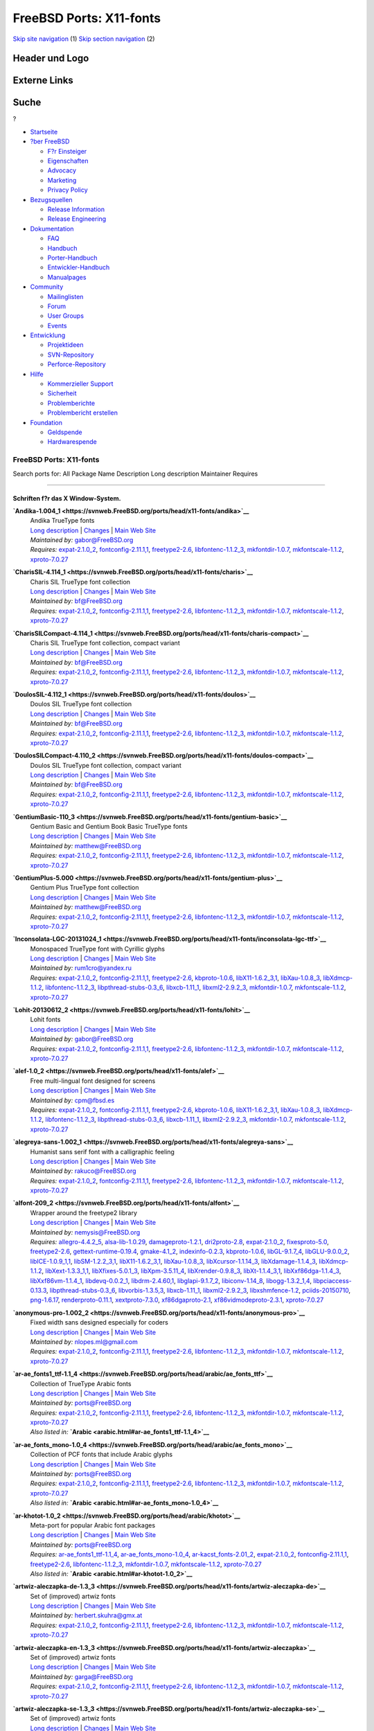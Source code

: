 ========================
FreeBSD Ports: X11-fonts
========================

.. raw:: html

   <div id="containerwrap">

.. raw:: html

   <div id="container">

`Skip site navigation <#content>`__ (1) `Skip section
navigation <#contentwrap>`__ (2)

.. raw:: html

   <div id="headercontainer">

.. raw:: html

   <div id="header">

Header und Logo
---------------

.. raw:: html

   <div id="headerlogoleft">

|FreeBSD|

.. raw:: html

   </div>

.. raw:: html

   <div id="headerlogoright">

Externe Links
-------------

.. raw:: html

   <div id="searchnav">

.. raw:: html

   </div>

.. raw:: html

   <div id="search">

.. raw:: html

   <div>

Suche
-----

.. raw:: html

   <div>

?

.. raw:: html

   </div>

.. raw:: html

   </div>

.. raw:: html

   </div>

.. raw:: html

   </div>

.. raw:: html

   </div>

.. raw:: html

   <div id="menu">

-  `Startseite <../>`__

-  `?ber FreeBSD <../about.html>`__

   -  `F?r Einsteiger <../projects/newbies.html>`__
   -  `Eigenschaften <../features.html>`__
   -  `Advocacy <../../advocacy/>`__
   -  `Marketing <../../marketing/>`__
   -  `Privacy Policy <../../privacy.html>`__

-  `Bezugsquellen <../where.html>`__

   -  `Release Information <../releases/>`__
   -  `Release Engineering <../../releng/>`__

-  `Dokumentation <../docs.html>`__

   -  `FAQ <../../doc/de_DE.ISO8859-1/books/faq/>`__
   -  `Handbuch <../../doc/de_DE.ISO8859-1/books/handbook/>`__
   -  `Porter-Handbuch <../../doc/de_DE.ISO8859-1/books/porters-handbook>`__
   -  `Entwickler-Handbuch <../../doc/de_DE.ISO8859-1/books/developers-handbook>`__
   -  `Manualpages <//www.FreeBSD.org/cgi/man.cgi>`__

-  `Community <../community.html>`__

   -  `Mailinglisten <../community/mailinglists.html>`__
   -  `Forum <http://forums.freebsd.org>`__
   -  `User Groups <../../usergroups.html>`__
   -  `Events <../../events/events.html>`__

-  `Entwicklung <../../projects/index.html>`__

   -  `Projektideen <http://wiki.FreeBSD.org/IdeasPage>`__
   -  `SVN-Repository <http://svnweb.FreeBSD.org>`__
   -  `Perforce-Repository <http://p4web.FreeBSD.org>`__

-  `Hilfe <../support.html>`__

   -  `Kommerzieller Support <../../commercial/commercial.html>`__
   -  `Sicherheit <../../security/>`__
   -  `Problemberichte <//www.FreeBSD.org/cgi/query-pr-summary.cgi>`__
   -  `Problembericht erstellen <../send-pr.html>`__

-  `Foundation <http://www.freebsdfoundation.org/>`__

   -  `Geldspende <http://www.freebsdfoundation.org/donate/>`__
   -  `Hardwarespende <../../donations/>`__

.. raw:: html

   </div>

.. raw:: html

   </div>

.. raw:: html

   <div id="content">

.. raw:: html

   <div id="sidewrap">

.. raw:: html

   </div>

.. raw:: html

   <div id="contentwrap">

FreeBSD Ports: X11-fonts
========================

Search ports for: All Package Name Description Long description
Maintainer Requires

--------------

Schriften f?r das X Window-System.
~~~~~~~~~~~~~~~~~~~~~~~~~~~~~~~~~~

**\ `Andika-1.004\_1 <https://svnweb.FreeBSD.org/ports/head/x11-fonts/andika>`__**
    | Andika TrueType fonts
    | `Long
      description <https://svnweb.FreeBSD.org/ports/head/x11-fonts/andika/pkg-descr?revision=HEAD>`__
      \|
      `Changes <https://svnweb.FreeBSD.org/ports/head/x11-fonts/andika/?view=log>`__
      \| `Main Web
      Site <http://scripts.sil.org/cms/scripts/page.php?item_id=Andika>`__
    | *Maintained by:* gabor@FreeBSD.org
    | *Requires:* `expat-2.1.0\_2 <textproc.html#expat-2.1.0_2>`__,
      `fontconfig-2.11.1,1 <x11-fonts.html#fontconfig-2.11.1,1>`__,
      `freetype2-2.6 <print.html#freetype2-2.6>`__,
      `libfontenc-1.1.2\_3 <x11-fonts.html#libfontenc-1.1.2_3>`__,
      `mkfontdir-1.0.7 <x11-fonts.html#mkfontdir-1.0.7>`__,
      `mkfontscale-1.1.2 <x11-fonts.html#mkfontscale-1.1.2>`__,
      `xproto-7.0.27 <x11.html#xproto-7.0.27>`__

**\ `CharisSIL-4.114\_1 <https://svnweb.FreeBSD.org/ports/head/x11-fonts/charis>`__**
    | Charis SIL TrueType font collection
    | `Long
      description <https://svnweb.FreeBSD.org/ports/head/x11-fonts/charis/pkg-descr?revision=HEAD>`__
      \|
      `Changes <https://svnweb.FreeBSD.org/ports/head/x11-fonts/charis/?view=log>`__
      \| `Main Web
      Site <http://scripts.sil.org/cms/scripts/page.php?item_id=CharisSILfont>`__
    | *Maintained by:* bf@FreeBSD.org
    | *Requires:* `expat-2.1.0\_2 <textproc.html#expat-2.1.0_2>`__,
      `fontconfig-2.11.1,1 <x11-fonts.html#fontconfig-2.11.1,1>`__,
      `freetype2-2.6 <print.html#freetype2-2.6>`__,
      `libfontenc-1.1.2\_3 <x11-fonts.html#libfontenc-1.1.2_3>`__,
      `mkfontdir-1.0.7 <x11-fonts.html#mkfontdir-1.0.7>`__,
      `mkfontscale-1.1.2 <x11-fonts.html#mkfontscale-1.1.2>`__,
      `xproto-7.0.27 <x11.html#xproto-7.0.27>`__

**\ `CharisSILCompact-4.114\_1 <https://svnweb.FreeBSD.org/ports/head/x11-fonts/charis-compact>`__**
    | Charis SIL TrueType font collection, compact variant
    | `Long
      description <https://svnweb.FreeBSD.org/ports/head/x11-fonts/charis-compact/pkg-descr?revision=HEAD>`__
      \|
      `Changes <https://svnweb.FreeBSD.org/ports/head/x11-fonts/charis-compact/?view=log>`__
      \| `Main Web
      Site <http://scripts.sil.org/cms/scripts/page.php?item_id=CharisSILfont>`__
    | *Maintained by:* bf@FreeBSD.org
    | *Requires:* `expat-2.1.0\_2 <textproc.html#expat-2.1.0_2>`__,
      `fontconfig-2.11.1,1 <x11-fonts.html#fontconfig-2.11.1,1>`__,
      `freetype2-2.6 <print.html#freetype2-2.6>`__,
      `libfontenc-1.1.2\_3 <x11-fonts.html#libfontenc-1.1.2_3>`__,
      `mkfontdir-1.0.7 <x11-fonts.html#mkfontdir-1.0.7>`__,
      `mkfontscale-1.1.2 <x11-fonts.html#mkfontscale-1.1.2>`__,
      `xproto-7.0.27 <x11.html#xproto-7.0.27>`__

**\ `DoulosSIL-4.112\_1 <https://svnweb.FreeBSD.org/ports/head/x11-fonts/doulos>`__**
    | Doulos SIL TrueType font collection
    | `Long
      description <https://svnweb.FreeBSD.org/ports/head/x11-fonts/doulos/pkg-descr?revision=HEAD>`__
      \|
      `Changes <https://svnweb.FreeBSD.org/ports/head/x11-fonts/doulos/?view=log>`__
      \| `Main Web
      Site <http://scripts.sil.org/cms/scripts/page.php?item_id=DoulosSILfont>`__
    | *Maintained by:* bf@FreeBSD.org
    | *Requires:* `expat-2.1.0\_2 <textproc.html#expat-2.1.0_2>`__,
      `fontconfig-2.11.1,1 <x11-fonts.html#fontconfig-2.11.1,1>`__,
      `freetype2-2.6 <print.html#freetype2-2.6>`__,
      `libfontenc-1.1.2\_3 <x11-fonts.html#libfontenc-1.1.2_3>`__,
      `mkfontdir-1.0.7 <x11-fonts.html#mkfontdir-1.0.7>`__,
      `mkfontscale-1.1.2 <x11-fonts.html#mkfontscale-1.1.2>`__,
      `xproto-7.0.27 <x11.html#xproto-7.0.27>`__

**\ `DoulosSILCompact-4.110\_2 <https://svnweb.FreeBSD.org/ports/head/x11-fonts/doulos-compact>`__**
    | Doulos SIL TrueType font collection, compact variant
    | `Long
      description <https://svnweb.FreeBSD.org/ports/head/x11-fonts/doulos-compact/pkg-descr?revision=HEAD>`__
      \|
      `Changes <https://svnweb.FreeBSD.org/ports/head/x11-fonts/doulos-compact/?view=log>`__
      \| `Main Web
      Site <http://scripts.sil.org/cms/scripts/page.php?item_id=DoulosSILfont>`__
    | *Maintained by:* bf@FreeBSD.org
    | *Requires:* `expat-2.1.0\_2 <textproc.html#expat-2.1.0_2>`__,
      `fontconfig-2.11.1,1 <x11-fonts.html#fontconfig-2.11.1,1>`__,
      `freetype2-2.6 <print.html#freetype2-2.6>`__,
      `libfontenc-1.1.2\_3 <x11-fonts.html#libfontenc-1.1.2_3>`__,
      `mkfontdir-1.0.7 <x11-fonts.html#mkfontdir-1.0.7>`__,
      `mkfontscale-1.1.2 <x11-fonts.html#mkfontscale-1.1.2>`__,
      `xproto-7.0.27 <x11.html#xproto-7.0.27>`__

**\ `GentiumBasic-110\_3 <https://svnweb.FreeBSD.org/ports/head/x11-fonts/gentium-basic>`__**
    | Gentium Basic and Gentium Book Basic TrueType fonts
    | `Long
      description <https://svnweb.FreeBSD.org/ports/head/x11-fonts/gentium-basic/pkg-descr?revision=HEAD>`__
      \|
      `Changes <https://svnweb.FreeBSD.org/ports/head/x11-fonts/gentium-basic/?view=log>`__
      \| `Main Web Site <http://scripts.sil.org/Gentium_basic>`__
    | *Maintained by:* matthew@FreeBSD.org
    | *Requires:* `expat-2.1.0\_2 <textproc.html#expat-2.1.0_2>`__,
      `fontconfig-2.11.1,1 <x11-fonts.html#fontconfig-2.11.1,1>`__,
      `freetype2-2.6 <print.html#freetype2-2.6>`__,
      `libfontenc-1.1.2\_3 <x11-fonts.html#libfontenc-1.1.2_3>`__,
      `mkfontdir-1.0.7 <x11-fonts.html#mkfontdir-1.0.7>`__,
      `mkfontscale-1.1.2 <x11-fonts.html#mkfontscale-1.1.2>`__,
      `xproto-7.0.27 <x11.html#xproto-7.0.27>`__

**\ `GentiumPlus-5.000 <https://svnweb.FreeBSD.org/ports/head/x11-fonts/gentium-plus>`__**
    | Gentium Plus TrueType font collection
    | `Long
      description <https://svnweb.FreeBSD.org/ports/head/x11-fonts/gentium-plus/pkg-descr?revision=HEAD>`__
      \|
      `Changes <https://svnweb.FreeBSD.org/ports/head/x11-fonts/gentium-plus/?view=log>`__
      \| `Main Web Site <http://scripts.sil.org/gentium>`__
    | *Maintained by:* matthew@FreeBSD.org
    | *Requires:* `expat-2.1.0\_2 <textproc.html#expat-2.1.0_2>`__,
      `fontconfig-2.11.1,1 <x11-fonts.html#fontconfig-2.11.1,1>`__,
      `freetype2-2.6 <print.html#freetype2-2.6>`__,
      `libfontenc-1.1.2\_3 <x11-fonts.html#libfontenc-1.1.2_3>`__,
      `mkfontdir-1.0.7 <x11-fonts.html#mkfontdir-1.0.7>`__,
      `mkfontscale-1.1.2 <x11-fonts.html#mkfontscale-1.1.2>`__,
      `xproto-7.0.27 <x11.html#xproto-7.0.27>`__

**\ `Inconsolata-LGC-20131024\_1 <https://svnweb.FreeBSD.org/ports/head/x11-fonts/inconsolata-lgc-ttf>`__**
    | Monospaced TrueType font with Cyrillic glyphs
    | `Long
      description <https://svnweb.FreeBSD.org/ports/head/x11-fonts/inconsolata-lgc-ttf/pkg-descr?revision=HEAD>`__
      \|
      `Changes <https://svnweb.FreeBSD.org/ports/head/x11-fonts/inconsolata-lgc-ttf/?view=log>`__
      \| `Main Web
      Site <https://github.com/DeLaGuardo/Inconsolata-LGC>`__
    | *Maintained by:* rum1cro@yandex.ru
    | *Requires:* `expat-2.1.0\_2 <textproc.html#expat-2.1.0_2>`__,
      `fontconfig-2.11.1,1 <x11-fonts.html#fontconfig-2.11.1,1>`__,
      `freetype2-2.6 <print.html#freetype2-2.6>`__,
      `kbproto-1.0.6 <x11.html#kbproto-1.0.6>`__,
      `libX11-1.6.2\_3,1 <x11.html#libX11-1.6.2_3,1>`__,
      `libXau-1.0.8\_3 <x11.html#libXau-1.0.8_3>`__,
      `libXdmcp-1.1.2 <x11.html#libXdmcp-1.1.2>`__,
      `libfontenc-1.1.2\_3 <x11-fonts.html#libfontenc-1.1.2_3>`__,
      `libpthread-stubs-0.3\_6 <devel.html#libpthread-stubs-0.3_6>`__,
      `libxcb-1.11\_1 <x11.html#libxcb-1.11_1>`__,
      `libxml2-2.9.2\_3 <textproc.html#libxml2-2.9.2_3>`__,
      `mkfontdir-1.0.7 <x11-fonts.html#mkfontdir-1.0.7>`__,
      `mkfontscale-1.1.2 <x11-fonts.html#mkfontscale-1.1.2>`__,
      `xproto-7.0.27 <x11.html#xproto-7.0.27>`__

**\ `Lohit-20130612\_2 <https://svnweb.FreeBSD.org/ports/head/x11-fonts/lohit>`__**
    | Lohit fonts
    | `Long
      description <https://svnweb.FreeBSD.org/ports/head/x11-fonts/lohit/pkg-descr?revision=HEAD>`__
      \|
      `Changes <https://svnweb.FreeBSD.org/ports/head/x11-fonts/lohit/?view=log>`__
      \| `Main Web Site <https://fedorahosted.org/lohit/>`__
    | *Maintained by:* gabor@FreeBSD.org
    | *Requires:* `expat-2.1.0\_2 <textproc.html#expat-2.1.0_2>`__,
      `fontconfig-2.11.1,1 <x11-fonts.html#fontconfig-2.11.1,1>`__,
      `freetype2-2.6 <print.html#freetype2-2.6>`__,
      `libfontenc-1.1.2\_3 <x11-fonts.html#libfontenc-1.1.2_3>`__,
      `mkfontdir-1.0.7 <x11-fonts.html#mkfontdir-1.0.7>`__,
      `mkfontscale-1.1.2 <x11-fonts.html#mkfontscale-1.1.2>`__,
      `xproto-7.0.27 <x11.html#xproto-7.0.27>`__

**\ `alef-1.0\_2 <https://svnweb.FreeBSD.org/ports/head/x11-fonts/alef>`__**
    | Free multi-lingual font designed for screens
    | `Long
      description <https://svnweb.FreeBSD.org/ports/head/x11-fonts/alef/pkg-descr?revision=HEAD>`__
      \|
      `Changes <https://svnweb.FreeBSD.org/ports/head/x11-fonts/alef/?view=log>`__
      \| `Main Web Site <http://alef.hagilda.com/>`__
    | *Maintained by:* cpm@fbsd.es
    | *Requires:* `expat-2.1.0\_2 <textproc.html#expat-2.1.0_2>`__,
      `fontconfig-2.11.1,1 <x11-fonts.html#fontconfig-2.11.1,1>`__,
      `freetype2-2.6 <print.html#freetype2-2.6>`__,
      `kbproto-1.0.6 <x11.html#kbproto-1.0.6>`__,
      `libX11-1.6.2\_3,1 <x11.html#libX11-1.6.2_3,1>`__,
      `libXau-1.0.8\_3 <x11.html#libXau-1.0.8_3>`__,
      `libXdmcp-1.1.2 <x11.html#libXdmcp-1.1.2>`__,
      `libfontenc-1.1.2\_3 <x11-fonts.html#libfontenc-1.1.2_3>`__,
      `libpthread-stubs-0.3\_6 <devel.html#libpthread-stubs-0.3_6>`__,
      `libxcb-1.11\_1 <x11.html#libxcb-1.11_1>`__,
      `libxml2-2.9.2\_3 <textproc.html#libxml2-2.9.2_3>`__,
      `mkfontdir-1.0.7 <x11-fonts.html#mkfontdir-1.0.7>`__,
      `mkfontscale-1.1.2 <x11-fonts.html#mkfontscale-1.1.2>`__,
      `xproto-7.0.27 <x11.html#xproto-7.0.27>`__

**\ `alegreya-sans-1.002\_1 <https://svnweb.FreeBSD.org/ports/head/x11-fonts/alegreya-sans>`__**
    | Humanist sans serif font with a calligraphic feeling
    | `Long
      description <https://svnweb.FreeBSD.org/ports/head/x11-fonts/alegreya-sans/pkg-descr?revision=HEAD>`__
      \|
      `Changes <https://svnweb.FreeBSD.org/ports/head/x11-fonts/alegreya-sans/?view=log>`__
      \| `Main Web
      Site <http://www.huertatipografica.com/fonts/alegreya-sans-ht>`__
    | *Maintained by:* rakuco@FreeBSD.org
    | *Requires:* `expat-2.1.0\_2 <textproc.html#expat-2.1.0_2>`__,
      `fontconfig-2.11.1,1 <x11-fonts.html#fontconfig-2.11.1,1>`__,
      `freetype2-2.6 <print.html#freetype2-2.6>`__,
      `libfontenc-1.1.2\_3 <x11-fonts.html#libfontenc-1.1.2_3>`__,
      `mkfontdir-1.0.7 <x11-fonts.html#mkfontdir-1.0.7>`__,
      `mkfontscale-1.1.2 <x11-fonts.html#mkfontscale-1.1.2>`__,
      `xproto-7.0.27 <x11.html#xproto-7.0.27>`__

**\ `alfont-209\_2 <https://svnweb.FreeBSD.org/ports/head/x11-fonts/alfont>`__**
    | Wrapper around the freetype2 library
    | `Long
      description <https://svnweb.FreeBSD.org/ports/head/x11-fonts/alfont/pkg-descr?revision=HEAD>`__
      \|
      `Changes <https://svnweb.FreeBSD.org/ports/head/x11-fonts/alfont/?view=log>`__
      \| `Main Web Site <http://opensnc.sourceforge.net/alfont/>`__
    | *Maintained by:* nemysis@FreeBSD.org
    | *Requires:* `allegro-4.4.2\_5 <devel.html#allegro-4.4.2_5>`__,
      `alsa-lib-1.0.29 <audio.html#alsa-lib-1.0.29>`__,
      `damageproto-1.2.1 <x11.html#damageproto-1.2.1>`__,
      `dri2proto-2.8 <x11.html#dri2proto-2.8>`__,
      `expat-2.1.0\_2 <textproc.html#expat-2.1.0_2>`__,
      `fixesproto-5.0 <x11.html#fixesproto-5.0>`__,
      `freetype2-2.6 <print.html#freetype2-2.6>`__,
      `gettext-runtime-0.19.4 <devel.html#gettext-runtime-0.19.4>`__,
      `gmake-4.1\_2 <devel.html#gmake-4.1_2>`__,
      `indexinfo-0.2.3 <print.html#indexinfo-0.2.3>`__,
      `kbproto-1.0.6 <x11.html#kbproto-1.0.6>`__,
      `libGL-9.1.7\_4 <graphics.html#libGL-9.1.7_4>`__,
      `libGLU-9.0.0\_2 <graphics.html#libGLU-9.0.0_2>`__,
      `libICE-1.0.9\_1,1 <x11.html#libICE-1.0.9_1,1>`__,
      `libSM-1.2.2\_3,1 <x11.html#libSM-1.2.2_3,1>`__,
      `libX11-1.6.2\_3,1 <x11.html#libX11-1.6.2_3,1>`__,
      `libXau-1.0.8\_3 <x11.html#libXau-1.0.8_3>`__,
      `libXcursor-1.1.14\_3 <x11.html#libXcursor-1.1.14_3>`__,
      `libXdamage-1.1.4\_3 <x11.html#libXdamage-1.1.4_3>`__,
      `libXdmcp-1.1.2 <x11.html#libXdmcp-1.1.2>`__,
      `libXext-1.3.3\_1,1 <x11.html#libXext-1.3.3_1,1>`__,
      `libXfixes-5.0.1\_3 <x11.html#libXfixes-5.0.1_3>`__,
      `libXpm-3.5.11\_4 <x11.html#libXpm-3.5.11_4>`__,
      `libXrender-0.9.8\_3 <x11.html#libXrender-0.9.8_3>`__,
      `libXt-1.1.4\_3,1 <x11-toolkits.html#libXt-1.1.4_3,1>`__,
      `libXxf86dga-1.1.4\_3 <x11.html#libXxf86dga-1.1.4_3>`__,
      `libXxf86vm-1.1.4\_1 <x11.html#libXxf86vm-1.1.4_1>`__,
      `libdevq-0.0.2\_1 <devel.html#libdevq-0.0.2_1>`__,
      `libdrm-2.4.60,1 <graphics.html#libdrm-2.4.60,1>`__,
      `libglapi-9.1.7\_2 <graphics.html#libglapi-9.1.7_2>`__,
      `libiconv-1.14\_8 <converters.html#libiconv-1.14_8>`__,
      `libogg-1.3.2\_1,4 <audio.html#libogg-1.3.2_1,4>`__,
      `libpciaccess-0.13.3 <devel.html#libpciaccess-0.13.3>`__,
      `libpthread-stubs-0.3\_6 <devel.html#libpthread-stubs-0.3_6>`__,
      `libvorbis-1.3.5,3 <audio.html#libvorbis-1.3.5,3>`__,
      `libxcb-1.11\_1 <x11.html#libxcb-1.11_1>`__,
      `libxml2-2.9.2\_3 <textproc.html#libxml2-2.9.2_3>`__,
      `libxshmfence-1.2 <x11.html#libxshmfence-1.2>`__,
      `pciids-20150710 <misc.html#pciids-20150710>`__,
      `png-1.6.17 <graphics.html#png-1.6.17>`__,
      `renderproto-0.11.1 <x11.html#renderproto-0.11.1>`__,
      `xextproto-7.3.0 <x11.html#xextproto-7.3.0>`__,
      `xf86dgaproto-2.1 <x11.html#xf86dgaproto-2.1>`__,
      `xf86vidmodeproto-2.3.1 <x11.html#xf86vidmodeproto-2.3.1>`__,
      `xproto-7.0.27 <x11.html#xproto-7.0.27>`__

**\ `anonymous-pro-1.002\_2 <https://svnweb.FreeBSD.org/ports/head/x11-fonts/anonymous-pro>`__**
    | Fixed width sans designed especially for coders
    | `Long
      description <https://svnweb.FreeBSD.org/ports/head/x11-fonts/anonymous-pro/pkg-descr?revision=HEAD>`__
      \|
      `Changes <https://svnweb.FreeBSD.org/ports/head/x11-fonts/anonymous-pro/?view=log>`__
      \| `Main Web
      Site <http://www.ms-studio.com/FontSales/anonymouspro.html>`__
    | *Maintained by:* nlopes.ml@gmail.com
    | *Requires:* `expat-2.1.0\_2 <textproc.html#expat-2.1.0_2>`__,
      `fontconfig-2.11.1,1 <x11-fonts.html#fontconfig-2.11.1,1>`__,
      `freetype2-2.6 <print.html#freetype2-2.6>`__,
      `libfontenc-1.1.2\_3 <x11-fonts.html#libfontenc-1.1.2_3>`__,
      `mkfontdir-1.0.7 <x11-fonts.html#mkfontdir-1.0.7>`__,
      `mkfontscale-1.1.2 <x11-fonts.html#mkfontscale-1.1.2>`__,
      `xproto-7.0.27 <x11.html#xproto-7.0.27>`__

**\ `ar-ae\_fonts1\_ttf-1.1\_4 <https://svnweb.FreeBSD.org/ports/head/arabic/ae_fonts_ttf>`__**
    | Collection of TrueType Arabic fonts
    | `Long
      description <https://svnweb.FreeBSD.org/ports/head/arabic/ae_fonts_ttf/pkg-descr?revision=HEAD?revision=HEAD>`__
      \|
      `Changes <https://svnweb.FreeBSD.org/ports/head/arabic/ae_fonts_ttf/?view=log>`__
      \| `Main Web
      Site <http://www.arabeyes.org/project.php?proj=Khotot>`__
    | *Maintained by:* ports@FreeBSD.org
    | *Requires:* `expat-2.1.0\_2 <textproc.html#expat-2.1.0_2>`__,
      `fontconfig-2.11.1,1 <x11-fonts.html#fontconfig-2.11.1,1>`__,
      `freetype2-2.6 <print.html#freetype2-2.6>`__,
      `libfontenc-1.1.2\_3 <x11-fonts.html#libfontenc-1.1.2_3>`__,
      `mkfontdir-1.0.7 <x11-fonts.html#mkfontdir-1.0.7>`__,
      `mkfontscale-1.1.2 <x11-fonts.html#mkfontscale-1.1.2>`__,
      `xproto-7.0.27 <x11.html#xproto-7.0.27>`__
    | *Also listed in:*
      **`Arabic <arabic.html#ar-ae_fonts1_ttf-1.1_4>`__**

**\ `ar-ae\_fonts\_mono-1.0\_4 <https://svnweb.FreeBSD.org/ports/head/arabic/ae_fonts_mono>`__**
    | Collection of PCF fonts that include Arabic glyphs
    | `Long
      description <https://svnweb.FreeBSD.org/ports/head/arabic/ae_fonts_mono/pkg-descr?revision=HEAD?revision=HEAD>`__
      \|
      `Changes <https://svnweb.FreeBSD.org/ports/head/arabic/ae_fonts_mono/?view=log>`__
      \| `Main Web
      Site <http://www.arabeyes.org/project.php?proj=Khotot>`__
    | *Maintained by:* ports@FreeBSD.org
    | *Requires:* `expat-2.1.0\_2 <textproc.html#expat-2.1.0_2>`__,
      `fontconfig-2.11.1,1 <x11-fonts.html#fontconfig-2.11.1,1>`__,
      `freetype2-2.6 <print.html#freetype2-2.6>`__,
      `libfontenc-1.1.2\_3 <x11-fonts.html#libfontenc-1.1.2_3>`__,
      `mkfontdir-1.0.7 <x11-fonts.html#mkfontdir-1.0.7>`__,
      `mkfontscale-1.1.2 <x11-fonts.html#mkfontscale-1.1.2>`__,
      `xproto-7.0.27 <x11.html#xproto-7.0.27>`__
    | *Also listed in:*
      **`Arabic <arabic.html#ar-ae_fonts_mono-1.0_4>`__**

**\ `ar-khotot-1.0\_2 <https://svnweb.FreeBSD.org/ports/head/arabic/khotot>`__**
    | Meta-port for popular Arabic font packages
    | `Long
      description <https://svnweb.FreeBSD.org/ports/head/arabic/khotot/pkg-descr?revision=HEAD?revision=HEAD>`__
      \|
      `Changes <https://svnweb.FreeBSD.org/ports/head/arabic/khotot/?view=log>`__
      \| `Main Web
      Site <http://www.arabeyes.org/project.php?proj=Khotot>`__
    | *Maintained by:* ports@FreeBSD.org
    | *Requires:*
      `ar-ae\_fonts1\_ttf-1.1\_4 <arabic.html#ar-ae_fonts1_ttf-1.1_4>`__,
      `ar-ae\_fonts\_mono-1.0\_4 <arabic.html#ar-ae_fonts_mono-1.0_4>`__,
      `ar-kacst\_fonts-2.01\_2 <arabic.html#ar-kacst_fonts-2.01_2>`__,
      `expat-2.1.0\_2 <textproc.html#expat-2.1.0_2>`__,
      `fontconfig-2.11.1,1 <x11-fonts.html#fontconfig-2.11.1,1>`__,
      `freetype2-2.6 <print.html#freetype2-2.6>`__,
      `libfontenc-1.1.2\_3 <x11-fonts.html#libfontenc-1.1.2_3>`__,
      `mkfontdir-1.0.7 <x11-fonts.html#mkfontdir-1.0.7>`__,
      `mkfontscale-1.1.2 <x11-fonts.html#mkfontscale-1.1.2>`__,
      `xproto-7.0.27 <x11.html#xproto-7.0.27>`__
    | *Also listed in:* **`Arabic <arabic.html#ar-khotot-1.0_2>`__**

**\ `artwiz-aleczapka-de-1.3\_3 <https://svnweb.FreeBSD.org/ports/head/x11-fonts/artwiz-aleczapka-de>`__**
    | Set of (improved) artwiz fonts
    | `Long
      description <https://svnweb.FreeBSD.org/ports/head/x11-fonts/artwiz-aleczapka-de/pkg-descr?revision=HEAD>`__
      \|
      `Changes <https://svnweb.FreeBSD.org/ports/head/x11-fonts/artwiz-aleczapka-de/?view=log>`__
      \| `Main Web Site <http://artwizaleczapka.sourceforge.net/>`__
    | *Maintained by:* herbert.skuhra@gmx.at
    | *Requires:* `expat-2.1.0\_2 <textproc.html#expat-2.1.0_2>`__,
      `fontconfig-2.11.1,1 <x11-fonts.html#fontconfig-2.11.1,1>`__,
      `freetype2-2.6 <print.html#freetype2-2.6>`__,
      `libfontenc-1.1.2\_3 <x11-fonts.html#libfontenc-1.1.2_3>`__,
      `mkfontdir-1.0.7 <x11-fonts.html#mkfontdir-1.0.7>`__,
      `mkfontscale-1.1.2 <x11-fonts.html#mkfontscale-1.1.2>`__,
      `xproto-7.0.27 <x11.html#xproto-7.0.27>`__

**\ `artwiz-aleczapka-en-1.3\_3 <https://svnweb.FreeBSD.org/ports/head/x11-fonts/artwiz-aleczapka>`__**
    | Set of (improved) artwiz fonts
    | `Long
      description <https://svnweb.FreeBSD.org/ports/head/x11-fonts/artwiz-aleczapka/pkg-descr?revision=HEAD>`__
      \|
      `Changes <https://svnweb.FreeBSD.org/ports/head/x11-fonts/artwiz-aleczapka/?view=log>`__
      \| `Main Web Site <http://artwizaleczapka.sourceforge.net/>`__
    | *Maintained by:* garga@FreeBSD.org
    | *Requires:* `expat-2.1.0\_2 <textproc.html#expat-2.1.0_2>`__,
      `fontconfig-2.11.1,1 <x11-fonts.html#fontconfig-2.11.1,1>`__,
      `freetype2-2.6 <print.html#freetype2-2.6>`__,
      `libfontenc-1.1.2\_3 <x11-fonts.html#libfontenc-1.1.2_3>`__,
      `mkfontdir-1.0.7 <x11-fonts.html#mkfontdir-1.0.7>`__,
      `mkfontscale-1.1.2 <x11-fonts.html#mkfontscale-1.1.2>`__,
      `xproto-7.0.27 <x11.html#xproto-7.0.27>`__

**\ `artwiz-aleczapka-se-1.3\_3 <https://svnweb.FreeBSD.org/ports/head/x11-fonts/artwiz-aleczapka-se>`__**
    | Set of (improved) artwiz fonts
    | `Long
      description <https://svnweb.FreeBSD.org/ports/head/x11-fonts/artwiz-aleczapka-se/pkg-descr?revision=HEAD>`__
      \|
      `Changes <https://svnweb.FreeBSD.org/ports/head/x11-fonts/artwiz-aleczapka-se/?view=log>`__
      \| `Main Web Site <http://artwizaleczapka.sourceforge.net/>`__
    | *Maintained by:* herbert.skuhra@gmx.at
    | *Requires:* `expat-2.1.0\_2 <textproc.html#expat-2.1.0_2>`__,
      `fontconfig-2.11.1,1 <x11-fonts.html#fontconfig-2.11.1,1>`__,
      `freetype2-2.6 <print.html#freetype2-2.6>`__,
      `libfontenc-1.1.2\_3 <x11-fonts.html#libfontenc-1.1.2_3>`__,
      `mkfontdir-1.0.7 <x11-fonts.html#mkfontdir-1.0.7>`__,
      `mkfontscale-1.1.2 <x11-fonts.html#mkfontscale-1.1.2>`__,
      `xproto-7.0.27 <x11.html#xproto-7.0.27>`__

**\ `artwiz-fonts-1.0\_4 <https://svnweb.FreeBSD.org/ports/head/x11-fonts/artwiz-fonts>`__**
    | Set of free fonts for X11 desktops
    | `Long
      description <https://svnweb.FreeBSD.org/ports/head/x11-fonts/artwiz-fonts/pkg-descr?revision=HEAD>`__
      \|
      `Changes <https://svnweb.FreeBSD.org/ports/head/x11-fonts/artwiz-fonts/?view=log>`__
    | *Maintained by:* garga@FreeBSD.org
    | *Requires:* `expat-2.1.0\_2 <textproc.html#expat-2.1.0_2>`__,
      `fontconfig-2.11.1,1 <x11-fonts.html#fontconfig-2.11.1,1>`__,
      `freetype2-2.6 <print.html#freetype2-2.6>`__,
      `libfontenc-1.1.2\_3 <x11-fonts.html#libfontenc-1.1.2_3>`__,
      `mkfontdir-1.0.7 <x11-fonts.html#mkfontdir-1.0.7>`__,
      `mkfontscale-1.1.2 <x11-fonts.html#mkfontscale-1.1.2>`__,
      `xproto-7.0.27 <x11.html#xproto-7.0.27>`__

**\ `bdfresize-1.5\_2 <https://svnweb.FreeBSD.org/ports/head/x11-fonts/bdfresize>`__**
    | Tool for resizing BDF format font
    | `Long
      description <https://svnweb.FreeBSD.org/ports/head/x11-fonts/bdfresize/pkg-descr?revision=HEAD>`__
      \|
      `Changes <https://svnweb.FreeBSD.org/ports/head/x11-fonts/bdfresize/?view=log>`__
      \| `Main Web
      Site <http://openlab.ring.gr.jp/efont/dist/tools/bdfresize/>`__
    | *Maintained by:* sarumaru@jp.FreeBSD.org

**\ `bdftopcf-1.0.5 <https://svnweb.FreeBSD.org/ports/head/x11-fonts/bdftopcf>`__**
    | Convert X font from BDF to PCF
    | `Long
      description <https://svnweb.FreeBSD.org/ports/head/x11-fonts/bdftopcf/pkg-descr?revision=HEAD>`__
      \|
      `Changes <https://svnweb.FreeBSD.org/ports/head/x11-fonts/bdftopcf/?view=log>`__
      \| `Main Web
      Site <http://www.x.org/archive/X11R6.8.1/doc/bdftopcf.1.html>`__
    | *Maintained by:* x11@FreeBSD.org
    | *Requires:*
      `fontsproto-2.1.2,1 <x11-fonts.html#fontsproto-2.1.2,1>`__,
      `freetype2-2.6 <print.html#freetype2-2.6>`__,
      `libXfont-1.4.9,2 <x11-fonts.html#libXfont-1.4.9,2>`__,
      `libfontenc-1.1.2\_3 <x11-fonts.html#libfontenc-1.1.2_3>`__,
      `pkgconf-0.9.11 <devel.html#pkgconf-0.9.11>`__,
      `xorg-macros-1.19.0 <devel.html#xorg-macros-1.19.0>`__,
      `xproto-7.0.27 <x11.html#xproto-7.0.27>`__

**\ `bitstream-vera-1.10\_7 <https://svnweb.FreeBSD.org/ports/head/x11-fonts/bitstream-vera>`__**
    | Bitstream Vera TrueType font collection
    | `Long
      description <https://svnweb.FreeBSD.org/ports/head/x11-fonts/bitstream-vera/pkg-descr?revision=HEAD>`__
      \|
      `Changes <https://svnweb.FreeBSD.org/ports/head/x11-fonts/bitstream-vera/?view=log>`__
      \| `Main Web Site <http://www.gnome.org/fonts/>`__
    | *Maintained by:* gnome@FreeBSD.org
    | *Requires:* `expat-2.1.0\_2 <textproc.html#expat-2.1.0_2>`__,
      `fontconfig-2.11.1,1 <x11-fonts.html#fontconfig-2.11.1,1>`__,
      `freetype2-2.6 <print.html#freetype2-2.6>`__,
      `libfontenc-1.1.2\_3 <x11-fonts.html#libfontenc-1.1.2_3>`__,
      `mkfontdir-1.0.7 <x11-fonts.html#mkfontdir-1.0.7>`__,
      `mkfontscale-1.1.2 <x11-fonts.html#mkfontscale-1.1.2>`__,
      `xproto-7.0.27 <x11.html#xproto-7.0.27>`__

**\ `bitter-20130930\_1 <https://svnweb.FreeBSD.org/ports/head/x11-fonts/bitter>`__**
    | Contemporary serif typeface for text designed for comfortably
      reading
    | `Long
      description <https://svnweb.FreeBSD.org/ports/head/x11-fonts/bitter/pkg-descr?revision=HEAD>`__
      \|
      `Changes <https://svnweb.FreeBSD.org/ports/head/x11-fonts/bitter/?view=log>`__
      \| `Main Web
      Site <http://www.huertatipografica.com/fonts/bitter-ht>`__
    | *Maintained by:* rakuco@FreeBSD.org
    | *Requires:* `expat-2.1.0\_2 <textproc.html#expat-2.1.0_2>`__,
      `fontconfig-2.11.1,1 <x11-fonts.html#fontconfig-2.11.1,1>`__,
      `freetype2-2.6 <print.html#freetype2-2.6>`__,
      `libfontenc-1.1.2\_3 <x11-fonts.html#libfontenc-1.1.2_3>`__,
      `mkfontdir-1.0.7 <x11-fonts.html#mkfontdir-1.0.7>`__,
      `mkfontscale-1.1.2 <x11-fonts.html#mkfontscale-1.1.2>`__,
      `xproto-7.0.27 <x11.html#xproto-7.0.27>`__

**\ `c64bdf-1.0\_3 <https://svnweb.FreeBSD.org/ports/head/x11-fonts/c64bdf>`__**
    | Commodore 64 X11 fonts
    | `Long
      description <https://svnweb.FreeBSD.org/ports/head/x11-fonts/c64bdf/pkg-descr?revision=HEAD>`__
      \|
      `Changes <https://svnweb.FreeBSD.org/ports/head/x11-fonts/c64bdf/?view=log>`__
      \| `Main Web Site <http://beej.us/c64bdf/>`__
    | *Maintained by:* saper@saper.info

**\ `cantarell-fonts-0.0.16 <https://svnweb.FreeBSD.org/ports/head/x11-fonts/cantarell-fonts>`__**
    | Cantarell, a Humanist sans-serif font family
    | `Long
      description <https://svnweb.FreeBSD.org/ports/head/x11-fonts/cantarell-fonts/pkg-descr?revision=HEAD?revision=HEAD>`__
      \|
      `Changes <https://svnweb.FreeBSD.org/ports/head/x11-fonts/cantarell-fonts/?view=log>`__
    | *Maintained by:* kwm@FreeBSD.org
    | *Requires:* `expat-2.1.0\_2 <textproc.html#expat-2.1.0_2>`__,
      `fontconfig-2.11.1,1 <x11-fonts.html#fontconfig-2.11.1,1>`__,
      `freetype2-2.6 <print.html#freetype2-2.6>`__,
      `gettext-runtime-0.19.4 <devel.html#gettext-runtime-0.19.4>`__,
      `gmake-4.1\_2 <devel.html#gmake-4.1_2>`__,
      `indexinfo-0.2.3 <print.html#indexinfo-0.2.3>`__,
      `pkgconf-0.9.11 <devel.html#pkgconf-0.9.11>`__
    | *Also listed in:* `Gnome <gnome.html#cantarell-fonts-0.0.16>`__

**\ `clearsans-1.00\_1 <https://svnweb.FreeBSD.org/ports/head/x11-fonts/clearsans>`__**
    | Versatile OpenType font for screen, print, and Web
    | `Long
      description <https://svnweb.FreeBSD.org/ports/head/x11-fonts/clearsans/pkg-descr?revision=HEAD>`__
      \|
      `Changes <https://svnweb.FreeBSD.org/ports/head/x11-fonts/clearsans/?view=log>`__
      \| `Main Web Site <https://01.org/clear-sans>`__
    | *Maintained by:* rakuco@FreeBSD.org
    | *Requires:* `expat-2.1.0\_2 <textproc.html#expat-2.1.0_2>`__,
      `fontconfig-2.11.1,1 <x11-fonts.html#fontconfig-2.11.1,1>`__,
      `freetype2-2.6 <print.html#freetype2-2.6>`__,
      `libfontenc-1.1.2\_3 <x11-fonts.html#libfontenc-1.1.2_3>`__,
      `mkfontdir-1.0.7 <x11-fonts.html#mkfontdir-1.0.7>`__,
      `mkfontscale-1.1.2 <x11-fonts.html#mkfontscale-1.1.2>`__,
      `xproto-7.0.27 <x11.html#xproto-7.0.27>`__

**\ `cm-super-0.3.4\_5 <https://svnweb.FreeBSD.org/ports/head/print/cm-super>`__**
    | Computer Modern Font Families in Type 1 Fonts
    | `Long
      description <https://svnweb.FreeBSD.org/ports/head/print/cm-super/pkg-descr?revision=HEAD?revision=HEAD>`__
      \|
      `Changes <https://svnweb.FreeBSD.org/ports/head/print/cm-super/?view=log>`__
      \| `Main Web
      Site <http://www.ctan.org/tex-archive/fonts/ps-type1/cm-super/>`__
    | *Maintained by:* hrs@FreeBSD.org
    | *Requires:*
      `ca\_root\_nss-3.19.1\_1 <security.html#ca_root_nss-3.19.1_1>`__,
      `cairo-1.12.18\_1,2 <graphics.html#cairo-1.12.18_1,2>`__,
      `cups-client-2.0.3\_2 <print.html#cups-client-2.0.3_2>`__,
      `cups-image-2.0.3\_2 <print.html#cups-image-2.0.3_2>`__,
      `expat-2.1.0\_2 <textproc.html#expat-2.1.0_2>`__,
      `fontconfig-2.11.1,1 <x11-fonts.html#fontconfig-2.11.1,1>`__,
      `freetype-1.3.1\_5 <print.html#freetype-1.3.1_5>`__,
      `freetype2-2.6 <print.html#freetype2-2.6>`__,
      `gettext-runtime-0.19.4 <devel.html#gettext-runtime-0.19.4>`__,
      `ghostscript9-9.06\_10 <print.html#ghostscript9-9.06_10>`__,
      `glib-2.42.2 <devel.html#glib-2.42.2>`__,
      `gmp-5.1.3\_2 <math.html#gmp-5.1.3_2>`__,
      `gnutls-3.3.15 <security.html#gnutls-3.3.15>`__,
      `gsfonts-8.11\_6 <print.html#gsfonts-8.11_6>`__,
      `icu-55.1 <devel.html#icu-55.1>`__,
      `indexinfo-0.2.3 <print.html#indexinfo-0.2.3>`__,
      `jbig2dec-0.11\_4 <graphics.html#jbig2dec-0.11_4>`__,
      `jbigkit-2.1\_1 <graphics.html#jbigkit-2.1_1>`__,
      `jpeg-8\_6 <graphics.html#jpeg-8_6>`__,
      `kbproto-1.0.6 <x11.html#kbproto-1.0.6>`__,
      `lcms2-2.7 <graphics.html#lcms2-2.7>`__,
      `libICE-1.0.9\_1,1 <x11.html#libICE-1.0.9_1,1>`__,
      `libSM-1.2.2\_3,1 <x11.html#libSM-1.2.2_3,1>`__,
      `libX11-1.6.2\_3,1 <x11.html#libX11-1.6.2_3,1>`__,
      `libXau-1.0.8\_3 <x11.html#libXau-1.0.8_3>`__,
      `libXaw-1.0.12\_3,2 <x11-toolkits.html#libXaw-1.0.12_3,2>`__,
      `libXdmcp-1.1.2 <x11.html#libXdmcp-1.1.2>`__,
      `libXext-1.3.3\_1,1 <x11.html#libXext-1.3.3_1,1>`__,
      `libXmu-1.1.2\_3,1 <x11-toolkits.html#libXmu-1.1.2_3,1>`__,
      `libXp-1.0.3,1 <x11.html#libXp-1.0.3,1>`__,
      `libXpm-3.5.11\_4 <x11.html#libXpm-3.5.11_4>`__,
      `libXrender-0.9.8\_3 <x11.html#libXrender-0.9.8_3>`__,
      `libXt-1.1.4\_3,1 <x11-toolkits.html#libXt-1.1.4_3,1>`__,
      `libffi-3.2.1 <devel.html#libffi-3.2.1>`__,
      `libgcrypt-1.6.3 <security.html#libgcrypt-1.6.3>`__,
      `libgd-2.1.0\_6,1 <graphics.html#libgd-2.1.0_6,1>`__,
      `libgpg-error-1.19\_1 <security.html#libgpg-error-1.19_1>`__,
      `libiconv-1.14\_8 <converters.html#libiconv-1.14_8>`__,
      `libidn-1.29 <dns.html#libidn-1.29>`__,
      `libpaper-1.1.24.4 <print.html#libpaper-1.1.24.4>`__,
      `libpthread-stubs-0.3\_6 <devel.html#libpthread-stubs-0.3_6>`__,
      `libtasn1-4.5\_1 <security.html#libtasn1-4.5_1>`__,
      `libxcb-1.11\_1 <x11.html#libxcb-1.11_1>`__,
      `libxml2-2.9.2\_3 <textproc.html#libxml2-2.9.2_3>`__,
      `mDNSResponder-567 <net.html#mDNSResponder-567>`__,
      `nettle-2.7.1 <security.html#nettle-2.7.1>`__,
      `openjpeg15-1.5.2\_1 <graphics.html#openjpeg15-1.5.2_1>`__,
      `p11-kit-0.23.1\_1 <security.html#p11-kit-0.23.1_1>`__,
      `pcre-8.37\_1 <devel.html#pcre-8.37_1>`__,
      `perl5-5.20.2\_5 <lang.html#perl5-5.20.2_5>`__,
      `pixman-0.32.6\_1 <x11.html#pixman-0.32.6_1>`__,
      `png-1.6.17 <graphics.html#png-1.6.17>`__,
      `poppler-0.30.0 <graphics.html#poppler-0.30.0>`__,
      `poppler-data-0.4.7 <graphics.html#poppler-data-0.4.7>`__,
      `printproto-1.0.5 <x11.html#printproto-1.0.5>`__,
      `psutils-1.17\_5 <print.html#psutils-1.17_5>`__,
      `python27-2.7.10 <lang.html#python27-2.7.10>`__,
      `renderproto-0.11.1 <x11.html#renderproto-0.11.1>`__,
      `silgraphite-2.3.1\_3 <graphics.html#silgraphite-2.3.1_3>`__,
      `svgalib-1.4.3\_7 <graphics.html#svgalib-1.4.3_7>`__,
      `t1lib-5.1.2\_4,1 <devel.html#t1lib-5.1.2_4,1>`__,
      `teckit-2.5.1\_1 <textproc.html#teckit-2.5.1_1>`__,
      `tex-kpathsea-6.2.0\_1 <devel.html#tex-kpathsea-6.2.0_1>`__,
      `tex-ptexenc-1.3.2 <print.html#tex-ptexenc-1.3.2>`__,
      `tex-web2c-20140525\_2 <devel.html#tex-web2c-20140525_2>`__,
      `texlive-base-20140525\_7 <print.html#texlive-base-20140525_7>`__,
      `texlive-infra-34227\_1 <print.html#texlive-infra-34227_1>`__,
      `texlive-texmf-20140525\_4 <print.html#texlive-texmf-20140525_4>`__,
      `tiff-4.0.4 <graphics.html#tiff-4.0.4>`__,
      `trousers-tddl-0.3.10\_7 <security.html#trousers-tddl-0.3.10_7>`__,
      `xcb-util-0.4.0\_1,1 <x11.html#xcb-util-0.4.0_1,1>`__,
      `xcb-util-renderutil-0.3.9\_1 <x11.html#xcb-util-renderutil-0.3.9_1>`__,
      `xextproto-7.3.0 <x11.html#xextproto-7.3.0>`__,
      `xproto-7.0.27 <x11.html#xproto-7.0.27>`__,
      `zziplib-0.13.62\_2 <devel.html#zziplib-0.13.62_2>`__
    | *Also listed in:* **`Print <print.html#cm-super-0.3.4_5>`__**

**\ `code2000-1.171\_2 <https://svnweb.FreeBSD.org/ports/head/x11-fonts/code2000>`__**
    | Shareware demo Unicode TrueType font
    | `Long
      description <https://svnweb.FreeBSD.org/ports/head/x11-fonts/code2000/pkg-descr?revision=HEAD>`__
      \|
      `Changes <https://svnweb.FreeBSD.org/ports/head/x11-fonts/code2000/?view=log>`__
      \| `Main Web Site <http://en.wikipedia.org/wiki/Code2000>`__
    | *Maintained by:* thierry@FreeBSD.org
    | *Requires:* `expat-2.1.0\_2 <textproc.html#expat-2.1.0_2>`__,
      `fontconfig-2.11.1,1 <x11-fonts.html#fontconfig-2.11.1,1>`__,
      `freetype2-2.6 <print.html#freetype2-2.6>`__,
      `libfontenc-1.1.2\_3 <x11-fonts.html#libfontenc-1.1.2_3>`__,
      `mkfontdir-1.0.7 <x11-fonts.html#mkfontdir-1.0.7>`__,
      `mkfontscale-1.1.2 <x11-fonts.html#mkfontscale-1.1.2>`__,
      `xproto-7.0.27 <x11.html#xproto-7.0.27>`__

**\ `code2001-0.919\_2 <https://svnweb.FreeBSD.org/ports/head/x11-fonts/code2001>`__**
    | Free Plane 1 Unicode-based Font
    | `Long
      description <https://svnweb.FreeBSD.org/ports/head/x11-fonts/code2001/pkg-descr?revision=HEAD>`__
      \|
      `Changes <https://svnweb.FreeBSD.org/ports/head/x11-fonts/code2001/?view=log>`__
      \| `Main Web
      Site <http://en.wikipedia.org/wiki/Code_2000#Code2001>`__
    | *Maintained by:* ports@FreeBSD.org
    | *Requires:* `expat-2.1.0\_2 <textproc.html#expat-2.1.0_2>`__,
      `fontconfig-2.11.1,1 <x11-fonts.html#fontconfig-2.11.1,1>`__,
      `freetype2-2.6 <print.html#freetype2-2.6>`__,
      `libfontenc-1.1.2\_3 <x11-fonts.html#libfontenc-1.1.2_3>`__,
      `mkfontdir-1.0.7 <x11-fonts.html#mkfontdir-1.0.7>`__,
      `mkfontscale-1.1.2 <x11-fonts.html#mkfontscale-1.1.2>`__,
      `xproto-7.0.27 <x11.html#xproto-7.0.27>`__

**\ `comfortaa-ttf-2.004\_3 <https://svnweb.FreeBSD.org/ports/head/x11-fonts/comfortaa-ttf>`__**
    | Stylish, modern and free sans-serif true type font
    | `Long
      description <https://svnweb.FreeBSD.org/ports/head/x11-fonts/comfortaa-ttf/pkg-descr?revision=HEAD>`__
      \|
      `Changes <https://svnweb.FreeBSD.org/ports/head/x11-fonts/comfortaa-ttf/?view=log>`__
      \| `Main Web
      Site <http://openfontlibrary.org/en/font/comfortaa>`__
    | *Maintained by:* rakuco@FreeBSD.org
    | *Requires:* `expat-2.1.0\_2 <textproc.html#expat-2.1.0_2>`__,
      `fontconfig-2.11.1,1 <x11-fonts.html#fontconfig-2.11.1,1>`__,
      `freetype2-2.6 <print.html#freetype2-2.6>`__,
      `libfontenc-1.1.2\_3 <x11-fonts.html#libfontenc-1.1.2_3>`__,
      `mkfontdir-1.0.7 <x11-fonts.html#mkfontdir-1.0.7>`__,
      `mkfontscale-1.1.2 <x11-fonts.html#mkfontscale-1.1.2>`__,
      `xproto-7.0.27 <x11.html#xproto-7.0.27>`__

**\ `comic-neue-1.1\_2 <https://svnweb.FreeBSD.org/ports/head/x11-fonts/comic-neue>`__**
    | Free Comic Sans alternative
    | `Long
      description <https://svnweb.FreeBSD.org/ports/head/x11-fonts/comic-neue/pkg-descr?revision=HEAD>`__
      \|
      `Changes <https://svnweb.FreeBSD.org/ports/head/x11-fonts/comic-neue/?view=log>`__
      \| `Main Web Site <http://comicneue.com/>`__
    | *Maintained by:* kevlo@FreeBSD.org
    | *Requires:* `expat-2.1.0\_2 <textproc.html#expat-2.1.0_2>`__,
      `fontconfig-2.11.1,1 <x11-fonts.html#fontconfig-2.11.1,1>`__,
      `freetype2-2.6 <print.html#freetype2-2.6>`__,
      `libfontenc-1.1.2\_3 <x11-fonts.html#libfontenc-1.1.2_3>`__,
      `mkfontdir-1.0.7 <x11-fonts.html#mkfontdir-1.0.7>`__,
      `mkfontscale-1.1.2 <x11-fonts.html#mkfontscale-1.1.2>`__,
      `xproto-7.0.27 <x11.html#xproto-7.0.27>`__

**\ `consolamono-ttf-20130127\_1 <https://svnweb.FreeBSD.org/ports/head/x11-fonts/consolamono-ttf>`__**
    | Monospace font created for programming, text editors and
      terminal-use
    | `Long
      description <https://svnweb.FreeBSD.org/ports/head/x11-fonts/consolamono-ttf/pkg-descr?revision=HEAD>`__
      \|
      `Changes <https://svnweb.FreeBSD.org/ports/head/x11-fonts/consolamono-ttf/?view=log>`__
      \| `Main Web
      Site <http://openfontlibrary.org/en/font/consolamono>`__
    | *Maintained by:* rakuco@FreeBSD.org
    | *Requires:* `expat-2.1.0\_2 <textproc.html#expat-2.1.0_2>`__,
      `fontconfig-2.11.1,1 <x11-fonts.html#fontconfig-2.11.1,1>`__,
      `freetype2-2.6 <print.html#freetype2-2.6>`__,
      `libfontenc-1.1.2\_3 <x11-fonts.html#libfontenc-1.1.2_3>`__,
      `mkfontdir-1.0.7 <x11-fonts.html#mkfontdir-1.0.7>`__,
      `mkfontscale-1.1.2 <x11-fonts.html#mkfontscale-1.1.2>`__,
      `xproto-7.0.27 <x11.html#xproto-7.0.27>`__

**\ `croscorefonts-1.23.0\_2 <https://svnweb.FreeBSD.org/ports/head/x11-fonts/croscorefonts-fonts-ttf>`__**
    | Fonts created from by Google for ChromeOS to replace MS TTF
    | `Long
      description <https://svnweb.FreeBSD.org/ports/head/x11-fonts/croscorefonts-fonts-ttf/pkg-descr?revision=HEAD>`__
      \|
      `Changes <https://svnweb.FreeBSD.org/ports/head/x11-fonts/croscorefonts-fonts-ttf/?view=log>`__
    | *Maintained by:* office@FreeBSD.org
    | *Requires:* `expat-2.1.0\_2 <textproc.html#expat-2.1.0_2>`__,
      `fontconfig-2.11.1,1 <x11-fonts.html#fontconfig-2.11.1,1>`__,
      `freetype2-2.6 <print.html#freetype2-2.6>`__,
      `kbproto-1.0.6 <x11.html#kbproto-1.0.6>`__,
      `libX11-1.6.2\_3,1 <x11.html#libX11-1.6.2_3,1>`__,
      `libXau-1.0.8\_3 <x11.html#libXau-1.0.8_3>`__,
      `libXdmcp-1.1.2 <x11.html#libXdmcp-1.1.2>`__,
      `libfontenc-1.1.2\_3 <x11-fonts.html#libfontenc-1.1.2_3>`__,
      `libpthread-stubs-0.3\_6 <devel.html#libpthread-stubs-0.3_6>`__,
      `libxcb-1.11\_1 <x11.html#libxcb-1.11_1>`__,
      `libxml2-2.9.2\_3 <textproc.html#libxml2-2.9.2_3>`__,
      `mkfontdir-1.0.7 <x11-fonts.html#mkfontdir-1.0.7>`__,
      `mkfontscale-1.1.2 <x11-fonts.html#mkfontscale-1.1.2>`__,
      `xproto-7.0.27 <x11.html#xproto-7.0.27>`__

**\ `crosextrafonts-caladea-20130214\_1 <https://svnweb.FreeBSD.org/ports/head/x11-fonts/crosextrafonts-caladea-ttf>`__**
    | Font created by Google for ChromeOS to replace MS Cambria
    | `Long
      description <https://svnweb.FreeBSD.org/ports/head/x11-fonts/crosextrafonts-caladea-ttf/pkg-descr?revision=HEAD>`__
      \|
      `Changes <https://svnweb.FreeBSD.org/ports/head/x11-fonts/crosextrafonts-caladea-ttf/?view=log>`__
      \| `Main Web
      Site <https://code.google.com/p/chromium/issues/detail?id=168879>`__
    | *Maintained by:* office@FreeBSD.org
    | *Requires:* `expat-2.1.0\_2 <textproc.html#expat-2.1.0_2>`__,
      `fontconfig-2.11.1,1 <x11-fonts.html#fontconfig-2.11.1,1>`__,
      `freetype2-2.6 <print.html#freetype2-2.6>`__,
      `kbproto-1.0.6 <x11.html#kbproto-1.0.6>`__,
      `libX11-1.6.2\_3,1 <x11.html#libX11-1.6.2_3,1>`__,
      `libXau-1.0.8\_3 <x11.html#libXau-1.0.8_3>`__,
      `libXdmcp-1.1.2 <x11.html#libXdmcp-1.1.2>`__,
      `libfontenc-1.1.2\_3 <x11-fonts.html#libfontenc-1.1.2_3>`__,
      `libpthread-stubs-0.3\_6 <devel.html#libpthread-stubs-0.3_6>`__,
      `libxcb-1.11\_1 <x11.html#libxcb-1.11_1>`__,
      `libxml2-2.9.2\_3 <textproc.html#libxml2-2.9.2_3>`__,
      `mkfontdir-1.0.7 <x11-fonts.html#mkfontdir-1.0.7>`__,
      `mkfontscale-1.1.2 <x11-fonts.html#mkfontscale-1.1.2>`__,
      `xproto-7.0.27 <x11.html#xproto-7.0.27>`__

**\ `crosextrafonts-carlito-20130920\_2 <https://svnweb.FreeBSD.org/ports/head/x11-fonts/crosextrafonts-carlito-ttf>`__**
    | Font created by Google for ChromeOS to replace MS Calibri
    | `Long
      description <https://svnweb.FreeBSD.org/ports/head/x11-fonts/crosextrafonts-carlito-ttf/pkg-descr?revision=HEAD>`__
      \|
      `Changes <https://svnweb.FreeBSD.org/ports/head/x11-fonts/crosextrafonts-carlito-ttf/?view=log>`__
      \| `Main Web
      Site <https://code.google.com/p/chromium/issues/detail?id=280557>`__
    | *Maintained by:* office@FreeBSD.org
    | *Requires:* `expat-2.1.0\_2 <textproc.html#expat-2.1.0_2>`__,
      `fontconfig-2.11.1,1 <x11-fonts.html#fontconfig-2.11.1,1>`__,
      `freetype2-2.6 <print.html#freetype2-2.6>`__,
      `kbproto-1.0.6 <x11.html#kbproto-1.0.6>`__,
      `libX11-1.6.2\_3,1 <x11.html#libX11-1.6.2_3,1>`__,
      `libXau-1.0.8\_3 <x11.html#libXau-1.0.8_3>`__,
      `libXdmcp-1.1.2 <x11.html#libXdmcp-1.1.2>`__,
      `libfontenc-1.1.2\_3 <x11-fonts.html#libfontenc-1.1.2_3>`__,
      `libpthread-stubs-0.3\_6 <devel.html#libpthread-stubs-0.3_6>`__,
      `libxcb-1.11\_1 <x11.html#libxcb-1.11_1>`__,
      `libxml2-2.9.2\_3 <textproc.html#libxml2-2.9.2_3>`__,
      `mkfontdir-1.0.7 <x11-fonts.html#mkfontdir-1.0.7>`__,
      `mkfontscale-1.1.2 <x11-fonts.html#mkfontscale-1.1.2>`__,
      `xproto-7.0.27 <x11.html#xproto-7.0.27>`__

**\ `cyberbit-ttfonts-2.0.20050220\_4 <https://svnweb.FreeBSD.org/ports/head/x11-fonts/cyberbit-ttfonts>`__**
    | Bitstream Cyberbit is a TrueType font that covers Unicode 2.0
    | `Long
      description <https://svnweb.FreeBSD.org/ports/head/x11-fonts/cyberbit-ttfonts/pkg-descr?revision=HEAD>`__
      \|
      `Changes <https://svnweb.FreeBSD.org/ports/head/x11-fonts/cyberbit-ttfonts/?view=log>`__
      \| `Main Web Site <http://www.bitstream.com/>`__
    | *Maintained by:* freebsd@skysmurf.nl
    | *Requires:* `expat-2.1.0\_2 <textproc.html#expat-2.1.0_2>`__,
      `fontconfig-2.11.1,1 <x11-fonts.html#fontconfig-2.11.1,1>`__,
      `freetype2-2.6 <print.html#freetype2-2.6>`__,
      `libfontenc-1.1.2\_3 <x11-fonts.html#libfontenc-1.1.2_3>`__,
      `mkfontdir-1.0.7 <x11-fonts.html#mkfontdir-1.0.7>`__,
      `mkfontscale-1.1.2 <x11-fonts.html#mkfontscale-1.1.2>`__,
      `xproto-7.0.27 <x11.html#xproto-7.0.27>`__

**\ `cyr-rfx-koi8-o-1.1\_4 <https://svnweb.FreeBSD.org/ports/head/x11-fonts/cyr-rfx>`__**
    | Cyrillic X11 bitmap fonts from CYR-RFX project
    | `Long
      description <https://svnweb.FreeBSD.org/ports/head/x11-fonts/cyr-rfx/pkg-descr?revision=HEAD?revision=HEAD?revision=HEAD>`__
      \|
      `Changes <https://svnweb.FreeBSD.org/ports/head/x11-fonts/cyr-rfx/?view=log>`__
      \| `Main Web
      Site <http://www.inp.nsk.su/~bolkhov/files/fonts/cyr-rfx/00index.en.html>`__
    | *Maintained by:* mi@aldan.algebra.com
    | *Requires:* `bdftopcf-1.0.5 <x11-fonts.html#bdftopcf-1.0.5>`__,
      `expat-2.1.0\_2 <textproc.html#expat-2.1.0_2>`__,
      `fmake-r250982 <devel.html#fmake-r250982>`__,
      `fontconfig-2.11.1,1 <x11-fonts.html#fontconfig-2.11.1,1>`__,
      `fontsproto-2.1.2,1 <x11-fonts.html#fontsproto-2.1.2,1>`__,
      `freetype2-2.6 <print.html#freetype2-2.6>`__,
      `kbproto-1.0.6 <x11.html#kbproto-1.0.6>`__,
      `libX11-1.6.2\_3,1 <x11.html#libX11-1.6.2_3,1>`__,
      `libXau-1.0.8\_3 <x11.html#libXau-1.0.8_3>`__,
      `libXdmcp-1.1.2 <x11.html#libXdmcp-1.1.2>`__,
      `libXfont-1.4.9,2 <x11-fonts.html#libXfont-1.4.9,2>`__,
      `libfontenc-1.1.2\_3 <x11-fonts.html#libfontenc-1.1.2_3>`__,
      `libpthread-stubs-0.3\_6 <devel.html#libpthread-stubs-0.3_6>`__,
      `libxcb-1.11\_1 <x11.html#libxcb-1.11_1>`__,
      `libxml2-2.9.2\_3 <textproc.html#libxml2-2.9.2_3>`__,
      `mkfontdir-1.0.7 <x11-fonts.html#mkfontdir-1.0.7>`__,
      `mkfontscale-1.1.2 <x11-fonts.html#mkfontscale-1.1.2>`__,
      `xproto-7.0.27 <x11.html#xproto-7.0.27>`__
    | *Also listed in:*
      `Ukrainian <ukrainian.html#cyr-rfx-koi8-o-1.1_4>`__,
      `Russian <russian.html#cyr-rfx-koi8-o-1.1_4>`__

**\ `dejavu-2.35 <https://svnweb.FreeBSD.org/ports/head/x11-fonts/dejavu>`__**
    | Bitstream Vera Fonts clone with a wider range of characters
    | `Long
      description <https://svnweb.FreeBSD.org/ports/head/x11-fonts/dejavu/pkg-descr?revision=HEAD>`__
      \|
      `Changes <https://svnweb.FreeBSD.org/ports/head/x11-fonts/dejavu/?view=log>`__
      \| `Main Web Site <http://dejavu.sourceforge.net/>`__
    | *Maintained by:* sunpoet@FreeBSD.org
    | *Requires:* `expat-2.1.0\_2 <textproc.html#expat-2.1.0_2>`__,
      `fontconfig-2.11.1,1 <x11-fonts.html#fontconfig-2.11.1,1>`__,
      `freetype2-2.6 <print.html#freetype2-2.6>`__,
      `libfontenc-1.1.2\_3 <x11-fonts.html#libfontenc-1.1.2_3>`__,
      `mkfontdir-1.0.7 <x11-fonts.html#mkfontdir-1.0.7>`__,
      `mkfontscale-1.1.2 <x11-fonts.html#mkfontscale-1.1.2>`__,
      `xproto-7.0.27 <x11.html#xproto-7.0.27>`__

**\ `dina-2.92\_1 <https://svnweb.FreeBSD.org/ports/head/x11-fonts/dina>`__**
    | Monospace bitmap font, primarily aimed at programmers
    | `Long
      description <https://svnweb.FreeBSD.org/ports/head/x11-fonts/dina/pkg-descr?revision=HEAD>`__
      \|
      `Changes <https://svnweb.FreeBSD.org/ports/head/x11-fonts/dina/?view=log>`__
      \| `Main Web
      Site <http://www.donationcoder.com/Software/Jibz/Dina/>`__
    | *Maintained by:* rakuco@FreeBSD.org
    | *Requires:* `bdftopcf-1.0.5 <x11-fonts.html#bdftopcf-1.0.5>`__,
      `expat-2.1.0\_2 <textproc.html#expat-2.1.0_2>`__,
      `fontconfig-2.11.1,1 <x11-fonts.html#fontconfig-2.11.1,1>`__,
      `fontsproto-2.1.2,1 <x11-fonts.html#fontsproto-2.1.2,1>`__,
      `freetype2-2.6 <print.html#freetype2-2.6>`__,
      `libXfont-1.4.9,2 <x11-fonts.html#libXfont-1.4.9,2>`__,
      `libfontenc-1.1.2\_3 <x11-fonts.html#libfontenc-1.1.2_3>`__,
      `mkfontdir-1.0.7 <x11-fonts.html#mkfontdir-1.0.7>`__,
      `mkfontscale-1.1.2 <x11-fonts.html#mkfontscale-1.1.2>`__,
      `xproto-7.0.27 <x11.html#xproto-7.0.27>`__

**\ `droid-fonts-ttf-20131024\_3 <https://svnweb.FreeBSD.org/ports/head/x11-fonts/droid-fonts-ttf>`__**
    | The Droid typeface family
    | `Long
      description <https://svnweb.FreeBSD.org/ports/head/x11-fonts/droid-fonts-ttf/pkg-descr?revision=HEAD>`__
      \|
      `Changes <https://svnweb.FreeBSD.org/ports/head/x11-fonts/droid-fonts-ttf/?view=log>`__
      \| `Main Web Site <http://www.droidfonts.com/>`__
    | *Maintained by:* sunpoet@FreeBSD.org
    | *Requires:* `expat-2.1.0\_2 <textproc.html#expat-2.1.0_2>`__,
      `fontconfig-2.11.1,1 <x11-fonts.html#fontconfig-2.11.1,1>`__,
      `freetype2-2.6 <print.html#freetype2-2.6>`__,
      `libfontenc-1.1.2\_3 <x11-fonts.html#libfontenc-1.1.2_3>`__,
      `mkfontdir-1.0.7 <x11-fonts.html#mkfontdir-1.0.7>`__,
      `mkfontscale-1.1.2 <x11-fonts.html#mkfontscale-1.1.2>`__,
      `xproto-7.0.27 <x11.html#xproto-7.0.27>`__

**\ `ecofont-2.05\_1 <https://svnweb.FreeBSD.org/ports/head/x11-fonts/ecofont>`__**
    | Environmentally friendly, ink saving typeface
    | `Long
      description <https://svnweb.FreeBSD.org/ports/head/x11-fonts/ecofont/pkg-descr?revision=HEAD>`__
      \|
      `Changes <https://svnweb.FreeBSD.org/ports/head/x11-fonts/ecofont/?view=log>`__
      \| `Main Web Site <http://www.ecofont.com/>`__
    | *Maintained by:* ports@FreeBSD.org
    | *Requires:* `expat-2.1.0\_2 <textproc.html#expat-2.1.0_2>`__,
      `fontconfig-2.11.1,1 <x11-fonts.html#fontconfig-2.11.1,1>`__,
      `freetype2-2.6 <print.html#freetype2-2.6>`__,
      `libfontenc-1.1.2\_3 <x11-fonts.html#libfontenc-1.1.2_3>`__,
      `mkfontdir-1.0.7 <x11-fonts.html#mkfontdir-1.0.7>`__,
      `mkfontscale-1.1.2 <x11-fonts.html#mkfontscale-1.1.2>`__,
      `xproto-7.0.27 <x11.html#xproto-7.0.27>`__

**\ `encodings-1.0.4\_3 <https://svnweb.FreeBSD.org/ports/head/x11-fonts/encodings>`__**
    | X.Org Encoding fonts
    | `Long
      description <https://svnweb.FreeBSD.org/ports/head/x11-fonts/encodings/pkg-descr?revision=HEAD>`__
      \|
      `Changes <https://svnweb.FreeBSD.org/ports/head/x11-fonts/encodings/?view=log>`__
      \| `Main Web Site <http://www.x.org/>`__
    | *Maintained by:* x11@FreeBSD.org
    | *Requires:* `font-util-1.3.1 <x11-fonts.html#font-util-1.3.1>`__,
      `freetype2-2.6 <print.html#freetype2-2.6>`__,
      `libfontenc-1.1.2\_3 <x11-fonts.html#libfontenc-1.1.2_3>`__,
      `mkfontscale-1.1.2 <x11-fonts.html#mkfontscale-1.1.2>`__,
      `xproto-7.0.27 <x11.html#xproto-7.0.27>`__

**\ `fantasque-sans-mono-1.6.5\_1 <https://svnweb.FreeBSD.org/ports/head/x11-fonts/fantasque-sans-mono>`__**
    | Programming font, designed with functionality in mind
    | `Long
      description <https://svnweb.FreeBSD.org/ports/head/x11-fonts/fantasque-sans-mono/pkg-descr?revision=HEAD>`__
      \|
      `Changes <https://svnweb.FreeBSD.org/ports/head/x11-fonts/fantasque-sans-mono/?view=log>`__
      \| `Main Web
      Site <http://openfontlibrary.org/en/font/fantasque-sans-mono>`__
    | *Maintained by:* rakuco@FreeBSD.org
    | *Requires:* `expat-2.1.0\_2 <textproc.html#expat-2.1.0_2>`__,
      `fontconfig-2.11.1,1 <x11-fonts.html#fontconfig-2.11.1,1>`__,
      `freetype2-2.6 <print.html#freetype2-2.6>`__,
      `libfontenc-1.1.2\_3 <x11-fonts.html#libfontenc-1.1.2_3>`__,
      `mkfontdir-1.0.7 <x11-fonts.html#mkfontdir-1.0.7>`__,
      `mkfontscale-1.1.2 <x11-fonts.html#mkfontscale-1.1.2>`__,
      `xproto-7.0.27 <x11.html#xproto-7.0.27>`__

**\ `farsifonts-0.4\_3 <https://svnweb.FreeBSD.org/ports/head/x11-fonts/farsifonts>`__**
    | Standard set of Unicode Persian fonts
    | `Long
      description <https://svnweb.FreeBSD.org/ports/head/x11-fonts/farsifonts/pkg-descr?revision=HEAD>`__
      \|
      `Changes <https://svnweb.FreeBSD.org/ports/head/x11-fonts/farsifonts/?view=log>`__
      \| `Main Web Site <http://www.farsiweb.ir/wiki/Persian_fonts>`__
    | *Maintained by:* javad.kouhi@gmail.com
    | *Requires:* `expat-2.1.0\_2 <textproc.html#expat-2.1.0_2>`__,
      `fontconfig-2.11.1,1 <x11-fonts.html#fontconfig-2.11.1,1>`__,
      `freetype2-2.6 <print.html#freetype2-2.6>`__,
      `libfontenc-1.1.2\_3 <x11-fonts.html#libfontenc-1.1.2_3>`__,
      `mkfontdir-1.0.7 <x11-fonts.html#mkfontdir-1.0.7>`__,
      `mkfontscale-1.1.2 <x11-fonts.html#mkfontscale-1.1.2>`__,
      `xproto-7.0.27 <x11.html#xproto-7.0.27>`__

**\ `fira-4.102 <https://svnweb.FreeBSD.org/ports/head/x11-fonts/fira>`__**
    | Sans-serif and monospaced typeface for small screens
    | `Long
      description <https://svnweb.FreeBSD.org/ports/head/x11-fonts/fira/pkg-descr?revision=HEAD>`__
      \|
      `Changes <https://svnweb.FreeBSD.org/ports/head/x11-fonts/fira/?view=log>`__
      \| `Main Web Site <http://www.carrois.com/fira-4-1/>`__
    | *Maintained by:* horia@racoviceanu.com
    | *Requires:* `expat-2.1.0\_2 <textproc.html#expat-2.1.0_2>`__,
      `fontconfig-2.11.1,1 <x11-fonts.html#fontconfig-2.11.1,1>`__,
      `freetype2-2.6 <print.html#freetype2-2.6>`__,
      `kbproto-1.0.6 <x11.html#kbproto-1.0.6>`__,
      `libX11-1.6.2\_3,1 <x11.html#libX11-1.6.2_3,1>`__,
      `libXau-1.0.8\_3 <x11.html#libXau-1.0.8_3>`__,
      `libXdmcp-1.1.2 <x11.html#libXdmcp-1.1.2>`__,
      `libfontenc-1.1.2\_3 <x11-fonts.html#libfontenc-1.1.2_3>`__,
      `libpthread-stubs-0.3\_6 <devel.html#libpthread-stubs-0.3_6>`__,
      `libxcb-1.11\_1 <x11.html#libxcb-1.11_1>`__,
      `libxml2-2.9.2\_3 <textproc.html#libxml2-2.9.2_3>`__,
      `mkfontdir-1.0.7 <x11-fonts.html#mkfontdir-1.0.7>`__,
      `mkfontscale-1.1.2 <x11-fonts.html#mkfontscale-1.1.2>`__,
      `xproto-7.0.27 <x11.html#xproto-7.0.27>`__

**\ `fntsample-3.2\_1 <https://svnweb.FreeBSD.org/ports/head/x11-fonts/fntsample>`__**
    | Show Unicode coverage of a font
    | `Long
      description <https://svnweb.FreeBSD.org/ports/head/x11-fonts/fntsample/pkg-descr?revision=HEAD>`__
      \|
      `Changes <https://svnweb.FreeBSD.org/ports/head/x11-fonts/fntsample/?view=log>`__
      \| `Main Web Site <http://fntsample.sourceforge.net/>`__
    | *Maintained by:* sunpoet@FreeBSD.org
    | *Requires:*
      `cairo-1.12.18\_1,2 <graphics.html#cairo-1.12.18_1,2>`__,
      `dejavu-2.35 <x11-fonts.html#dejavu-2.35>`__,
      `encodings-1.0.4\_3,1 <x11-fonts.html#encodings-1.0.4_3,1>`__,
      `expat-2.1.0\_2 <textproc.html#expat-2.1.0_2>`__,
      `font-bh-ttf-1.0.3\_3 <x11-fonts.html#font-bh-ttf-1.0.3_3>`__,
      `font-misc-ethiopic-1.0.3\_3 <x11-fonts.html#font-misc-ethiopic-1.0.3_3>`__,
      `font-misc-meltho-1.0.3\_3 <x11-fonts.html#font-misc-meltho-1.0.3_3>`__,
      `font-util-1.3.1 <x11-fonts.html#font-util-1.3.1>`__,
      `fontconfig-2.11.1,1 <x11-fonts.html#fontconfig-2.11.1,1>`__,
      `freetype2-2.6 <print.html#freetype2-2.6>`__,
      `gawk-4.1.3\_2 <lang.html#gawk-4.1.3_2>`__,
      `gettext-runtime-0.19.4 <devel.html#gettext-runtime-0.19.4>`__,
      `gettext-tools-0.19.4 <devel.html#gettext-tools-0.19.4>`__,
      `glib-2.42.2 <devel.html#glib-2.42.2>`__,
      `graphite2-1.2.4 <graphics.html#graphite2-1.2.4>`__,
      `harfbuzz-0.9.41 <print.html#harfbuzz-0.9.41>`__,
      `icu-55.1 <devel.html#icu-55.1>`__,
      `indexinfo-0.2.3 <print.html#indexinfo-0.2.3>`__,
      `kbproto-1.0.6 <x11.html#kbproto-1.0.6>`__,
      `libX11-1.6.2\_3,1 <x11.html#libX11-1.6.2_3,1>`__,
      `libXau-1.0.8\_3 <x11.html#libXau-1.0.8_3>`__,
      `libXdmcp-1.1.2 <x11.html#libXdmcp-1.1.2>`__,
      `libXext-1.3.3\_1,1 <x11.html#libXext-1.3.3_1,1>`__,
      `libXft-2.3.2\_1 <x11-fonts.html#libXft-2.3.2_1>`__,
      `libXrender-0.9.8\_3 <x11.html#libXrender-0.9.8_3>`__,
      `libffi-3.2.1 <devel.html#libffi-3.2.1>`__,
      `libfontenc-1.1.2\_3 <x11-fonts.html#libfontenc-1.1.2_3>`__,
      `libiconv-1.14\_8 <converters.html#libiconv-1.14_8>`__,
      `libpthread-stubs-0.3\_6 <devel.html#libpthread-stubs-0.3_6>`__,
      `libsigsegv-2.10\_1 <devel.html#libsigsegv-2.10_1>`__,
      `libxcb-1.11\_1 <x11.html#libxcb-1.11_1>`__,
      `libxml2-2.9.2\_3 <textproc.html#libxml2-2.9.2_3>`__,
      `mkfontdir-1.0.7 <x11-fonts.html#mkfontdir-1.0.7>`__,
      `mkfontscale-1.1.2 <x11-fonts.html#mkfontscale-1.1.2>`__,
      `p5-Font-TTF-1.05 <x11-fonts.html#p5-Font-TTF-1.05>`__,
      `p5-IO-String-1.08\_1 <devel.html#p5-IO-String-1.08_1>`__,
      `p5-Locale-libintl-1.24\_1 <devel.html#p5-Locale-libintl-1.24_1>`__,
      `p5-PDF-API2-2.023 <textproc.html#p5-PDF-API2-2.023>`__,
      `pango-1.36.8\_1 <x11-toolkits.html#pango-1.36.8_1>`__,
      `pcre-8.37\_1 <devel.html#pcre-8.37_1>`__,
      `pdfoutline-3.2\_1 <textproc.html#pdfoutline-3.2_1>`__,
      `perl5-5.20.2\_5 <lang.html#perl5-5.20.2_5>`__,
      `pixman-0.32.6\_1 <x11.html#pixman-0.32.6_1>`__,
      `pkgconf-0.9.11 <devel.html#pkgconf-0.9.11>`__,
      `png-1.6.17 <graphics.html#png-1.6.17>`__,
      `python27-2.7.10 <lang.html#python27-2.7.10>`__,
      `renderproto-0.11.1 <x11.html#renderproto-0.11.1>`__,
      `xcb-util-0.4.0\_1,1 <x11.html#xcb-util-0.4.0_1,1>`__,
      `xcb-util-renderutil-0.3.9\_1 <x11.html#xcb-util-renderutil-0.3.9_1>`__,
      `xextproto-7.3.0 <x11.html#xextproto-7.3.0>`__,
      `xorg-fonts-truetype-7.7\_1 <x11-fonts.html#xorg-fonts-truetype-7.7_1>`__,
      `xproto-7.0.27 <x11.html#xproto-7.0.27>`__

**\ `font-adobe-100dpi-1.0.3\_3 <https://svnweb.FreeBSD.org/ports/head/x11-fonts/font-adobe-100dpi>`__**
    | X.Org Adobe 100dpi font
    | `Long
      description <https://svnweb.FreeBSD.org/ports/head/x11-fonts/font-adobe-100dpi/pkg-descr?revision=HEAD>`__
      \|
      `Changes <https://svnweb.FreeBSD.org/ports/head/x11-fonts/font-adobe-100dpi/?view=log>`__
      \| `Main Web Site <http://www.x.org/>`__
    | *Maintained by:* x11@FreeBSD.org
    | *Requires:* `bdftopcf-1.0.5 <x11-fonts.html#bdftopcf-1.0.5>`__,
      `expat-2.1.0\_2 <textproc.html#expat-2.1.0_2>`__,
      `font-util-1.3.1 <x11-fonts.html#font-util-1.3.1>`__,
      `fontconfig-2.11.1,1 <x11-fonts.html#fontconfig-2.11.1,1>`__,
      `fontsproto-2.1.2,1 <x11-fonts.html#fontsproto-2.1.2,1>`__,
      `freetype2-2.6 <print.html#freetype2-2.6>`__,
      `libXfont-1.4.9,2 <x11-fonts.html#libXfont-1.4.9,2>`__,
      `libfontenc-1.1.2\_3 <x11-fonts.html#libfontenc-1.1.2_3>`__,
      `mkfontdir-1.0.7 <x11-fonts.html#mkfontdir-1.0.7>`__,
      `mkfontscale-1.1.2 <x11-fonts.html#mkfontscale-1.1.2>`__,
      `pkgconf-0.9.11 <devel.html#pkgconf-0.9.11>`__,
      `xorg-macros-1.19.0 <devel.html#xorg-macros-1.19.0>`__,
      `xproto-7.0.27 <x11.html#xproto-7.0.27>`__

**\ `font-adobe-75dpi-1.0.3\_3 <https://svnweb.FreeBSD.org/ports/head/x11-fonts/font-adobe-75dpi>`__**
    | X.Org Adobe 75dpi font
    | `Long
      description <https://svnweb.FreeBSD.org/ports/head/x11-fonts/font-adobe-75dpi/pkg-descr?revision=HEAD>`__
      \|
      `Changes <https://svnweb.FreeBSD.org/ports/head/x11-fonts/font-adobe-75dpi/?view=log>`__
      \| `Main Web Site <http://www.x.org/>`__
    | *Maintained by:* x11@FreeBSD.org
    | *Requires:* `bdftopcf-1.0.5 <x11-fonts.html#bdftopcf-1.0.5>`__,
      `expat-2.1.0\_2 <textproc.html#expat-2.1.0_2>`__,
      `font-util-1.3.1 <x11-fonts.html#font-util-1.3.1>`__,
      `fontconfig-2.11.1,1 <x11-fonts.html#fontconfig-2.11.1,1>`__,
      `fontsproto-2.1.2,1 <x11-fonts.html#fontsproto-2.1.2,1>`__,
      `freetype2-2.6 <print.html#freetype2-2.6>`__,
      `libXfont-1.4.9,2 <x11-fonts.html#libXfont-1.4.9,2>`__,
      `libfontenc-1.1.2\_3 <x11-fonts.html#libfontenc-1.1.2_3>`__,
      `mkfontdir-1.0.7 <x11-fonts.html#mkfontdir-1.0.7>`__,
      `mkfontscale-1.1.2 <x11-fonts.html#mkfontscale-1.1.2>`__,
      `pkgconf-0.9.11 <devel.html#pkgconf-0.9.11>`__,
      `xorg-macros-1.19.0 <devel.html#xorg-macros-1.19.0>`__,
      `xproto-7.0.27 <x11.html#xproto-7.0.27>`__

**\ `font-adobe-utopia-100dpi-1.0.4\_3 <https://svnweb.FreeBSD.org/ports/head/x11-fonts/font-adobe-utopia-100dpi>`__**
    | X.Org Adobe Utopia 100dpi font
    | `Long
      description <https://svnweb.FreeBSD.org/ports/head/x11-fonts/font-adobe-utopia-100dpi/pkg-descr?revision=HEAD>`__
      \|
      `Changes <https://svnweb.FreeBSD.org/ports/head/x11-fonts/font-adobe-utopia-100dpi/?view=log>`__
      \| `Main Web Site <http://www.x.org/>`__
    | *Maintained by:* x11@FreeBSD.org
    | *Requires:* `bdftopcf-1.0.5 <x11-fonts.html#bdftopcf-1.0.5>`__,
      `expat-2.1.0\_2 <textproc.html#expat-2.1.0_2>`__,
      `font-util-1.3.1 <x11-fonts.html#font-util-1.3.1>`__,
      `fontconfig-2.11.1,1 <x11-fonts.html#fontconfig-2.11.1,1>`__,
      `fontsproto-2.1.2,1 <x11-fonts.html#fontsproto-2.1.2,1>`__,
      `freetype2-2.6 <print.html#freetype2-2.6>`__,
      `libXfont-1.4.9,2 <x11-fonts.html#libXfont-1.4.9,2>`__,
      `libfontenc-1.1.2\_3 <x11-fonts.html#libfontenc-1.1.2_3>`__,
      `mkfontdir-1.0.7 <x11-fonts.html#mkfontdir-1.0.7>`__,
      `mkfontscale-1.1.2 <x11-fonts.html#mkfontscale-1.1.2>`__,
      `pkgconf-0.9.11 <devel.html#pkgconf-0.9.11>`__,
      `xorg-macros-1.19.0 <devel.html#xorg-macros-1.19.0>`__,
      `xproto-7.0.27 <x11.html#xproto-7.0.27>`__

**\ `font-adobe-utopia-75dpi-1.0.4\_3 <https://svnweb.FreeBSD.org/ports/head/x11-fonts/font-adobe-utopia-75dpi>`__**
    | X.Org Adobe Utopia 75dpi font
    | `Long
      description <https://svnweb.FreeBSD.org/ports/head/x11-fonts/font-adobe-utopia-75dpi/pkg-descr?revision=HEAD>`__
      \|
      `Changes <https://svnweb.FreeBSD.org/ports/head/x11-fonts/font-adobe-utopia-75dpi/?view=log>`__
      \| `Main Web Site <http://www.x.org/>`__
    | *Maintained by:* x11@FreeBSD.org
    | *Requires:* `bdftopcf-1.0.5 <x11-fonts.html#bdftopcf-1.0.5>`__,
      `expat-2.1.0\_2 <textproc.html#expat-2.1.0_2>`__,
      `font-util-1.3.1 <x11-fonts.html#font-util-1.3.1>`__,
      `fontconfig-2.11.1,1 <x11-fonts.html#fontconfig-2.11.1,1>`__,
      `fontsproto-2.1.2,1 <x11-fonts.html#fontsproto-2.1.2,1>`__,
      `freetype2-2.6 <print.html#freetype2-2.6>`__,
      `libXfont-1.4.9,2 <x11-fonts.html#libXfont-1.4.9,2>`__,
      `libfontenc-1.1.2\_3 <x11-fonts.html#libfontenc-1.1.2_3>`__,
      `mkfontdir-1.0.7 <x11-fonts.html#mkfontdir-1.0.7>`__,
      `mkfontscale-1.1.2 <x11-fonts.html#mkfontscale-1.1.2>`__,
      `pkgconf-0.9.11 <devel.html#pkgconf-0.9.11>`__,
      `xorg-macros-1.19.0 <devel.html#xorg-macros-1.19.0>`__,
      `xproto-7.0.27 <x11.html#xproto-7.0.27>`__

**\ `font-adobe-utopia-type1-1.0.4\_3 <https://svnweb.FreeBSD.org/ports/head/x11-fonts/font-adobe-utopia-type1>`__**
    | X.Org Adobe Utopia Type1 font
    | `Long
      description <https://svnweb.FreeBSD.org/ports/head/x11-fonts/font-adobe-utopia-type1/pkg-descr?revision=HEAD>`__
      \|
      `Changes <https://svnweb.FreeBSD.org/ports/head/x11-fonts/font-adobe-utopia-type1/?view=log>`__
      \| `Main Web Site <http://www.x.org/>`__
    | *Maintained by:* x11@FreeBSD.org
    | *Requires:* `bdftopcf-1.0.5 <x11-fonts.html#bdftopcf-1.0.5>`__,
      `expat-2.1.0\_2 <textproc.html#expat-2.1.0_2>`__,
      `fontconfig-2.11.1,1 <x11-fonts.html#fontconfig-2.11.1,1>`__,
      `fontsproto-2.1.2,1 <x11-fonts.html#fontsproto-2.1.2,1>`__,
      `freetype2-2.6 <print.html#freetype2-2.6>`__,
      `libXfont-1.4.9,2 <x11-fonts.html#libXfont-1.4.9,2>`__,
      `libfontenc-1.1.2\_3 <x11-fonts.html#libfontenc-1.1.2_3>`__,
      `mkfontdir-1.0.7 <x11-fonts.html#mkfontdir-1.0.7>`__,
      `mkfontscale-1.1.2 <x11-fonts.html#mkfontscale-1.1.2>`__,
      `pkgconf-0.9.11 <devel.html#pkgconf-0.9.11>`__,
      `xorg-macros-1.19.0 <devel.html#xorg-macros-1.19.0>`__,
      `xproto-7.0.27 <x11.html#xproto-7.0.27>`__

**\ `font-alias-1.0.3\_3 <https://svnweb.FreeBSD.org/ports/head/x11-fonts/font-alias>`__**
    | X.Org Font aliases
    | `Long
      description <https://svnweb.FreeBSD.org/ports/head/x11-fonts/font-alias/pkg-descr?revision=HEAD>`__
      \|
      `Changes <https://svnweb.FreeBSD.org/ports/head/x11-fonts/font-alias/?view=log>`__
      \| `Main Web Site <http://www.x.org/>`__
    | *Maintained by:* x11@FreeBSD.org
    | *Requires:* `pkgconf-0.9.11 <devel.html#pkgconf-0.9.11>`__,
      `xorg-macros-1.19.0 <devel.html#xorg-macros-1.19.0>`__

**\ `font-arabic-misc-1.0.3\_3 <https://svnweb.FreeBSD.org/ports/head/x11-fonts/font-arabic-misc>`__**
    | X.Org miscellaneous Arabic fonts
    | `Long
      description <https://svnweb.FreeBSD.org/ports/head/x11-fonts/font-arabic-misc/pkg-descr?revision=HEAD>`__
      \|
      `Changes <https://svnweb.FreeBSD.org/ports/head/x11-fonts/font-arabic-misc/?view=log>`__
      \| `Main Web Site <http://www.x.org/>`__
    | *Maintained by:* x11@FreeBSD.org
    | *Requires:* `bdftopcf-1.0.5 <x11-fonts.html#bdftopcf-1.0.5>`__,
      `expat-2.1.0\_2 <textproc.html#expat-2.1.0_2>`__,
      `fontconfig-2.11.1,1 <x11-fonts.html#fontconfig-2.11.1,1>`__,
      `fontsproto-2.1.2,1 <x11-fonts.html#fontsproto-2.1.2,1>`__,
      `freetype2-2.6 <print.html#freetype2-2.6>`__,
      `libXfont-1.4.9,2 <x11-fonts.html#libXfont-1.4.9,2>`__,
      `libfontenc-1.1.2\_3 <x11-fonts.html#libfontenc-1.1.2_3>`__,
      `mkfontdir-1.0.7 <x11-fonts.html#mkfontdir-1.0.7>`__,
      `mkfontscale-1.1.2 <x11-fonts.html#mkfontscale-1.1.2>`__,
      `pkgconf-0.9.11 <devel.html#pkgconf-0.9.11>`__,
      `xorg-macros-1.19.0 <devel.html#xorg-macros-1.19.0>`__,
      `xproto-7.0.27 <x11.html#xproto-7.0.27>`__

**\ `font-bh-100dpi-1.0.3\_3 <https://svnweb.FreeBSD.org/ports/head/x11-fonts/font-bh-100dpi>`__**
    | X.Org Bigelow Holmes 100dpi font
    | `Long
      description <https://svnweb.FreeBSD.org/ports/head/x11-fonts/font-bh-100dpi/pkg-descr?revision=HEAD>`__
      \|
      `Changes <https://svnweb.FreeBSD.org/ports/head/x11-fonts/font-bh-100dpi/?view=log>`__
      \| `Main Web Site <http://www.x.org/>`__
    | *Maintained by:* x11@FreeBSD.org
    | *Requires:* `bdftopcf-1.0.5 <x11-fonts.html#bdftopcf-1.0.5>`__,
      `expat-2.1.0\_2 <textproc.html#expat-2.1.0_2>`__,
      `font-util-1.3.1 <x11-fonts.html#font-util-1.3.1>`__,
      `fontconfig-2.11.1,1 <x11-fonts.html#fontconfig-2.11.1,1>`__,
      `fontsproto-2.1.2,1 <x11-fonts.html#fontsproto-2.1.2,1>`__,
      `freetype2-2.6 <print.html#freetype2-2.6>`__,
      `libXfont-1.4.9,2 <x11-fonts.html#libXfont-1.4.9,2>`__,
      `libfontenc-1.1.2\_3 <x11-fonts.html#libfontenc-1.1.2_3>`__,
      `mkfontdir-1.0.7 <x11-fonts.html#mkfontdir-1.0.7>`__,
      `mkfontscale-1.1.2 <x11-fonts.html#mkfontscale-1.1.2>`__,
      `pkgconf-0.9.11 <devel.html#pkgconf-0.9.11>`__,
      `xorg-macros-1.19.0 <devel.html#xorg-macros-1.19.0>`__,
      `xproto-7.0.27 <x11.html#xproto-7.0.27>`__

**\ `font-bh-75dpi-1.0.3\_3 <https://svnweb.FreeBSD.org/ports/head/x11-fonts/font-bh-75dpi>`__**
    | X.Org Bigelow Holmes 75dpi font
    | `Long
      description <https://svnweb.FreeBSD.org/ports/head/x11-fonts/font-bh-75dpi/pkg-descr?revision=HEAD>`__
      \|
      `Changes <https://svnweb.FreeBSD.org/ports/head/x11-fonts/font-bh-75dpi/?view=log>`__
      \| `Main Web Site <http://www.x.org/>`__
    | *Maintained by:* x11@FreeBSD.org
    | *Requires:* `bdftopcf-1.0.5 <x11-fonts.html#bdftopcf-1.0.5>`__,
      `expat-2.1.0\_2 <textproc.html#expat-2.1.0_2>`__,
      `font-util-1.3.1 <x11-fonts.html#font-util-1.3.1>`__,
      `fontconfig-2.11.1,1 <x11-fonts.html#fontconfig-2.11.1,1>`__,
      `fontsproto-2.1.2,1 <x11-fonts.html#fontsproto-2.1.2,1>`__,
      `freetype2-2.6 <print.html#freetype2-2.6>`__,
      `libXfont-1.4.9,2 <x11-fonts.html#libXfont-1.4.9,2>`__,
      `libfontenc-1.1.2\_3 <x11-fonts.html#libfontenc-1.1.2_3>`__,
      `mkfontdir-1.0.7 <x11-fonts.html#mkfontdir-1.0.7>`__,
      `mkfontscale-1.1.2 <x11-fonts.html#mkfontscale-1.1.2>`__,
      `pkgconf-0.9.11 <devel.html#pkgconf-0.9.11>`__,
      `xorg-macros-1.19.0 <devel.html#xorg-macros-1.19.0>`__,
      `xproto-7.0.27 <x11.html#xproto-7.0.27>`__

**\ `font-bh-lucidatypewriter-100dpi-1.0.3\_3 <https://svnweb.FreeBSD.org/ports/head/x11-fonts/font-bh-lucidatypewriter-100dpi>`__**
    | X.Org Bigelow Holmes Lucida TypeWriter 100dpi font
    | `Long
      description <https://svnweb.FreeBSD.org/ports/head/x11-fonts/font-bh-lucidatypewriter-100dpi/pkg-descr?revision=HEAD>`__
      \|
      `Changes <https://svnweb.FreeBSD.org/ports/head/x11-fonts/font-bh-lucidatypewriter-100dpi/?view=log>`__
      \| `Main Web Site <http://www.x.org/>`__
    | *Maintained by:* x11@FreeBSD.org
    | *Requires:* `bdftopcf-1.0.5 <x11-fonts.html#bdftopcf-1.0.5>`__,
      `expat-2.1.0\_2 <textproc.html#expat-2.1.0_2>`__,
      `font-util-1.3.1 <x11-fonts.html#font-util-1.3.1>`__,
      `fontconfig-2.11.1,1 <x11-fonts.html#fontconfig-2.11.1,1>`__,
      `fontsproto-2.1.2,1 <x11-fonts.html#fontsproto-2.1.2,1>`__,
      `freetype2-2.6 <print.html#freetype2-2.6>`__,
      `libXfont-1.4.9,2 <x11-fonts.html#libXfont-1.4.9,2>`__,
      `libfontenc-1.1.2\_3 <x11-fonts.html#libfontenc-1.1.2_3>`__,
      `mkfontdir-1.0.7 <x11-fonts.html#mkfontdir-1.0.7>`__,
      `mkfontscale-1.1.2 <x11-fonts.html#mkfontscale-1.1.2>`__,
      `pkgconf-0.9.11 <devel.html#pkgconf-0.9.11>`__,
      `xorg-macros-1.19.0 <devel.html#xorg-macros-1.19.0>`__,
      `xproto-7.0.27 <x11.html#xproto-7.0.27>`__

**\ `font-bh-lucidatypewriter-75dpi-1.0.3\_3 <https://svnweb.FreeBSD.org/ports/head/x11-fonts/font-bh-lucidatypewriter-75dpi>`__**
    | X.Org Bigelow Holmes Lucida TypeWriter 75dpi font
    | `Long
      description <https://svnweb.FreeBSD.org/ports/head/x11-fonts/font-bh-lucidatypewriter-75dpi/pkg-descr?revision=HEAD>`__
      \|
      `Changes <https://svnweb.FreeBSD.org/ports/head/x11-fonts/font-bh-lucidatypewriter-75dpi/?view=log>`__
      \| `Main Web Site <http://www.x.org/>`__
    | *Maintained by:* x11@FreeBSD.org
    | *Requires:* `bdftopcf-1.0.5 <x11-fonts.html#bdftopcf-1.0.5>`__,
      `expat-2.1.0\_2 <textproc.html#expat-2.1.0_2>`__,
      `font-util-1.3.1 <x11-fonts.html#font-util-1.3.1>`__,
      `fontconfig-2.11.1,1 <x11-fonts.html#fontconfig-2.11.1,1>`__,
      `fontsproto-2.1.2,1 <x11-fonts.html#fontsproto-2.1.2,1>`__,
      `freetype2-2.6 <print.html#freetype2-2.6>`__,
      `libXfont-1.4.9,2 <x11-fonts.html#libXfont-1.4.9,2>`__,
      `libfontenc-1.1.2\_3 <x11-fonts.html#libfontenc-1.1.2_3>`__,
      `mkfontdir-1.0.7 <x11-fonts.html#mkfontdir-1.0.7>`__,
      `mkfontscale-1.1.2 <x11-fonts.html#mkfontscale-1.1.2>`__,
      `pkgconf-0.9.11 <devel.html#pkgconf-0.9.11>`__,
      `xorg-macros-1.19.0 <devel.html#xorg-macros-1.19.0>`__,
      `xproto-7.0.27 <x11.html#xproto-7.0.27>`__

**\ `font-bh-ttf-1.0.3\_3 <https://svnweb.FreeBSD.org/ports/head/x11-fonts/font-bh-ttf>`__**
    | X.Org Bigelow & Holmes TTF font
    | `Long
      description <https://svnweb.FreeBSD.org/ports/head/x11-fonts/font-bh-ttf/pkg-descr?revision=HEAD>`__
      \|
      `Changes <https://svnweb.FreeBSD.org/ports/head/x11-fonts/font-bh-ttf/?view=log>`__
      \| `Main Web Site <http://www.x.org/>`__
    | *Maintained by:* x11@FreeBSD.org
    | *Requires:* `bdftopcf-1.0.5 <x11-fonts.html#bdftopcf-1.0.5>`__,
      `expat-2.1.0\_2 <textproc.html#expat-2.1.0_2>`__,
      `fontconfig-2.11.1,1 <x11-fonts.html#fontconfig-2.11.1,1>`__,
      `fontsproto-2.1.2,1 <x11-fonts.html#fontsproto-2.1.2,1>`__,
      `freetype2-2.6 <print.html#freetype2-2.6>`__,
      `libXfont-1.4.9,2 <x11-fonts.html#libXfont-1.4.9,2>`__,
      `libfontenc-1.1.2\_3 <x11-fonts.html#libfontenc-1.1.2_3>`__,
      `mkfontdir-1.0.7 <x11-fonts.html#mkfontdir-1.0.7>`__,
      `mkfontscale-1.1.2 <x11-fonts.html#mkfontscale-1.1.2>`__,
      `pkgconf-0.9.11 <devel.html#pkgconf-0.9.11>`__,
      `xorg-macros-1.19.0 <devel.html#xorg-macros-1.19.0>`__,
      `xproto-7.0.27 <x11.html#xproto-7.0.27>`__

**\ `font-bh-type1-1.0.3\_3 <https://svnweb.FreeBSD.org/ports/head/x11-fonts/font-bh-type1>`__**
    | X.Org Bigelow Holmes Type1 font
    | `Long
      description <https://svnweb.FreeBSD.org/ports/head/x11-fonts/font-bh-type1/pkg-descr?revision=HEAD>`__
      \|
      `Changes <https://svnweb.FreeBSD.org/ports/head/x11-fonts/font-bh-type1/?view=log>`__
      \| `Main Web Site <http://www.x.org/>`__
    | *Maintained by:* x11@FreeBSD.org
    | *Requires:* `bdftopcf-1.0.5 <x11-fonts.html#bdftopcf-1.0.5>`__,
      `expat-2.1.0\_2 <textproc.html#expat-2.1.0_2>`__,
      `fontconfig-2.11.1,1 <x11-fonts.html#fontconfig-2.11.1,1>`__,
      `fontsproto-2.1.2,1 <x11-fonts.html#fontsproto-2.1.2,1>`__,
      `freetype2-2.6 <print.html#freetype2-2.6>`__,
      `libXfont-1.4.9,2 <x11-fonts.html#libXfont-1.4.9,2>`__,
      `libfontenc-1.1.2\_3 <x11-fonts.html#libfontenc-1.1.2_3>`__,
      `mkfontdir-1.0.7 <x11-fonts.html#mkfontdir-1.0.7>`__,
      `mkfontscale-1.1.2 <x11-fonts.html#mkfontscale-1.1.2>`__,
      `pkgconf-0.9.11 <devel.html#pkgconf-0.9.11>`__,
      `xorg-macros-1.19.0 <devel.html#xorg-macros-1.19.0>`__,
      `xproto-7.0.27 <x11.html#xproto-7.0.27>`__

**\ `font-bitstream-100dpi-1.0.3\_3 <https://svnweb.FreeBSD.org/ports/head/x11-fonts/font-bitstream-100dpi>`__**
    | X.Org Bitstream Vera 100dpi font
    | `Long
      description <https://svnweb.FreeBSD.org/ports/head/x11-fonts/font-bitstream-100dpi/pkg-descr?revision=HEAD>`__
      \|
      `Changes <https://svnweb.FreeBSD.org/ports/head/x11-fonts/font-bitstream-100dpi/?view=log>`__
      \| `Main Web Site <http://www.x.org/>`__
    | *Maintained by:* x11@FreeBSD.org
    | *Requires:* `bdftopcf-1.0.5 <x11-fonts.html#bdftopcf-1.0.5>`__,
      `expat-2.1.0\_2 <textproc.html#expat-2.1.0_2>`__,
      `fontconfig-2.11.1,1 <x11-fonts.html#fontconfig-2.11.1,1>`__,
      `fontsproto-2.1.2,1 <x11-fonts.html#fontsproto-2.1.2,1>`__,
      `freetype2-2.6 <print.html#freetype2-2.6>`__,
      `libXfont-1.4.9,2 <x11-fonts.html#libXfont-1.4.9,2>`__,
      `libfontenc-1.1.2\_3 <x11-fonts.html#libfontenc-1.1.2_3>`__,
      `mkfontdir-1.0.7 <x11-fonts.html#mkfontdir-1.0.7>`__,
      `mkfontscale-1.1.2 <x11-fonts.html#mkfontscale-1.1.2>`__,
      `pkgconf-0.9.11 <devel.html#pkgconf-0.9.11>`__,
      `xorg-macros-1.19.0 <devel.html#xorg-macros-1.19.0>`__,
      `xproto-7.0.27 <x11.html#xproto-7.0.27>`__

**\ `font-bitstream-75dpi-1.0.3\_3 <https://svnweb.FreeBSD.org/ports/head/x11-fonts/font-bitstream-75dpi>`__**
    | X.Org Bitstream Vera 75dpi font
    | `Long
      description <https://svnweb.FreeBSD.org/ports/head/x11-fonts/font-bitstream-75dpi/pkg-descr?revision=HEAD>`__
      \|
      `Changes <https://svnweb.FreeBSD.org/ports/head/x11-fonts/font-bitstream-75dpi/?view=log>`__
      \| `Main Web Site <http://www.x.org/>`__
    | *Maintained by:* x11@FreeBSD.org
    | *Requires:* `bdftopcf-1.0.5 <x11-fonts.html#bdftopcf-1.0.5>`__,
      `expat-2.1.0\_2 <textproc.html#expat-2.1.0_2>`__,
      `fontconfig-2.11.1,1 <x11-fonts.html#fontconfig-2.11.1,1>`__,
      `fontsproto-2.1.2,1 <x11-fonts.html#fontsproto-2.1.2,1>`__,
      `freetype2-2.6 <print.html#freetype2-2.6>`__,
      `libXfont-1.4.9,2 <x11-fonts.html#libXfont-1.4.9,2>`__,
      `libfontenc-1.1.2\_3 <x11-fonts.html#libfontenc-1.1.2_3>`__,
      `mkfontdir-1.0.7 <x11-fonts.html#mkfontdir-1.0.7>`__,
      `mkfontscale-1.1.2 <x11-fonts.html#mkfontscale-1.1.2>`__,
      `pkgconf-0.9.11 <devel.html#pkgconf-0.9.11>`__,
      `xorg-macros-1.19.0 <devel.html#xorg-macros-1.19.0>`__,
      `xproto-7.0.27 <x11.html#xproto-7.0.27>`__

**\ `font-bitstream-speedo-1.0.2\_3 <https://svnweb.FreeBSD.org/ports/head/x11-fonts/font-bitstream-speedo>`__**
    | X.Org Bitstream Vera Speedo font
    | `Long
      description <https://svnweb.FreeBSD.org/ports/head/x11-fonts/font-bitstream-speedo/pkg-descr?revision=HEAD>`__
      \|
      `Changes <https://svnweb.FreeBSD.org/ports/head/x11-fonts/font-bitstream-speedo/?view=log>`__
      \| `Main Web Site <http://www.x.org/>`__
    | *Maintained by:* x11@FreeBSD.org
    | *Requires:* `bdftopcf-1.0.5 <x11-fonts.html#bdftopcf-1.0.5>`__,
      `expat-2.1.0\_2 <textproc.html#expat-2.1.0_2>`__,
      `fontconfig-2.11.1,1 <x11-fonts.html#fontconfig-2.11.1,1>`__,
      `fontsproto-2.1.2,1 <x11-fonts.html#fontsproto-2.1.2,1>`__,
      `freetype2-2.6 <print.html#freetype2-2.6>`__,
      `libXfont-1.4.9,2 <x11-fonts.html#libXfont-1.4.9,2>`__,
      `libfontenc-1.1.2\_3 <x11-fonts.html#libfontenc-1.1.2_3>`__,
      `mkfontdir-1.0.7 <x11-fonts.html#mkfontdir-1.0.7>`__,
      `mkfontscale-1.1.2 <x11-fonts.html#mkfontscale-1.1.2>`__,
      `pkgconf-0.9.11 <devel.html#pkgconf-0.9.11>`__,
      `xorg-macros-1.19.0 <devel.html#xorg-macros-1.19.0>`__,
      `xproto-7.0.27 <x11.html#xproto-7.0.27>`__

**\ `font-bitstream-type1-1.0.3\_3 <https://svnweb.FreeBSD.org/ports/head/x11-fonts/font-bitstream-type1>`__**
    | X.Org Bitstream Vera Type1 font
    | `Long
      description <https://svnweb.FreeBSD.org/ports/head/x11-fonts/font-bitstream-type1/pkg-descr?revision=HEAD>`__
      \|
      `Changes <https://svnweb.FreeBSD.org/ports/head/x11-fonts/font-bitstream-type1/?view=log>`__
      \| `Main Web Site <http://www.x.org/>`__
    | *Maintained by:* x11@FreeBSD.org
    | *Requires:* `bdftopcf-1.0.5 <x11-fonts.html#bdftopcf-1.0.5>`__,
      `expat-2.1.0\_2 <textproc.html#expat-2.1.0_2>`__,
      `fontconfig-2.11.1,1 <x11-fonts.html#fontconfig-2.11.1,1>`__,
      `fontsproto-2.1.2,1 <x11-fonts.html#fontsproto-2.1.2,1>`__,
      `freetype2-2.6 <print.html#freetype2-2.6>`__,
      `libXfont-1.4.9,2 <x11-fonts.html#libXfont-1.4.9,2>`__,
      `libfontenc-1.1.2\_3 <x11-fonts.html#libfontenc-1.1.2_3>`__,
      `mkfontdir-1.0.7 <x11-fonts.html#mkfontdir-1.0.7>`__,
      `mkfontscale-1.1.2 <x11-fonts.html#mkfontscale-1.1.2>`__,
      `pkgconf-0.9.11 <devel.html#pkgconf-0.9.11>`__,
      `xorg-macros-1.19.0 <devel.html#xorg-macros-1.19.0>`__,
      `xproto-7.0.27 <x11.html#xproto-7.0.27>`__

**\ `font-cronyx-cyrillic-1.0.3\_3 <https://svnweb.FreeBSD.org/ports/head/x11-fonts/font-cronyx-cyrillic>`__**
    | X.Org Cronyx Cyrillic font
    | `Long
      description <https://svnweb.FreeBSD.org/ports/head/x11-fonts/font-cronyx-cyrillic/pkg-descr?revision=HEAD>`__
      \|
      `Changes <https://svnweb.FreeBSD.org/ports/head/x11-fonts/font-cronyx-cyrillic/?view=log>`__
      \| `Main Web Site <http://www.x.org>`__
    | *Maintained by:* x11@FreeBSD.org
    | *Requires:* `bdftopcf-1.0.5 <x11-fonts.html#bdftopcf-1.0.5>`__,
      `expat-2.1.0\_2 <textproc.html#expat-2.1.0_2>`__,
      `fontconfig-2.11.1,1 <x11-fonts.html#fontconfig-2.11.1,1>`__,
      `fontsproto-2.1.2,1 <x11-fonts.html#fontsproto-2.1.2,1>`__,
      `freetype2-2.6 <print.html#freetype2-2.6>`__,
      `libXfont-1.4.9,2 <x11-fonts.html#libXfont-1.4.9,2>`__,
      `libfontenc-1.1.2\_3 <x11-fonts.html#libfontenc-1.1.2_3>`__,
      `mkfontdir-1.0.7 <x11-fonts.html#mkfontdir-1.0.7>`__,
      `mkfontscale-1.1.2 <x11-fonts.html#mkfontscale-1.1.2>`__,
      `pkgconf-0.9.11 <devel.html#pkgconf-0.9.11>`__,
      `xorg-macros-1.19.0 <devel.html#xorg-macros-1.19.0>`__,
      `xproto-7.0.27 <x11.html#xproto-7.0.27>`__

**\ `font-cursor-misc-1.0.3\_3 <https://svnweb.FreeBSD.org/ports/head/x11-fonts/font-cursor-misc>`__**
    | X.Org miscellaneous Cursor fonts
    | `Long
      description <https://svnweb.FreeBSD.org/ports/head/x11-fonts/font-cursor-misc/pkg-descr?revision=HEAD>`__
      \|
      `Changes <https://svnweb.FreeBSD.org/ports/head/x11-fonts/font-cursor-misc/?view=log>`__
      \| `Main Web Site <http://www.x.org/>`__
    | *Maintained by:* x11@FreeBSD.org
    | *Requires:* `bdftopcf-1.0.5 <x11-fonts.html#bdftopcf-1.0.5>`__,
      `expat-2.1.0\_2 <textproc.html#expat-2.1.0_2>`__,
      `fontconfig-2.11.1,1 <x11-fonts.html#fontconfig-2.11.1,1>`__,
      `fontsproto-2.1.2,1 <x11-fonts.html#fontsproto-2.1.2,1>`__,
      `freetype2-2.6 <print.html#freetype2-2.6>`__,
      `libXfont-1.4.9,2 <x11-fonts.html#libXfont-1.4.9,2>`__,
      `libfontenc-1.1.2\_3 <x11-fonts.html#libfontenc-1.1.2_3>`__,
      `mkfontdir-1.0.7 <x11-fonts.html#mkfontdir-1.0.7>`__,
      `mkfontscale-1.1.2 <x11-fonts.html#mkfontscale-1.1.2>`__,
      `pkgconf-0.9.11 <devel.html#pkgconf-0.9.11>`__,
      `xorg-macros-1.19.0 <devel.html#xorg-macros-1.19.0>`__,
      `xproto-7.0.27 <x11.html#xproto-7.0.27>`__

**\ `font-daewoo-misc-1.0.3\_3 <https://svnweb.FreeBSD.org/ports/head/x11-fonts/font-daewoo-misc>`__**
    | X.Org miscellaneous Daewoo fonts
    | `Long
      description <https://svnweb.FreeBSD.org/ports/head/x11-fonts/font-daewoo-misc/pkg-descr?revision=HEAD>`__
      \|
      `Changes <https://svnweb.FreeBSD.org/ports/head/x11-fonts/font-daewoo-misc/?view=log>`__
      \| `Main Web Site <http://www.x.org/>`__
    | *Maintained by:* x11@FreeBSD.org
    | *Requires:* `bdftopcf-1.0.5 <x11-fonts.html#bdftopcf-1.0.5>`__,
      `expat-2.1.0\_2 <textproc.html#expat-2.1.0_2>`__,
      `fontconfig-2.11.1,1 <x11-fonts.html#fontconfig-2.11.1,1>`__,
      `fontsproto-2.1.2,1 <x11-fonts.html#fontsproto-2.1.2,1>`__,
      `freetype2-2.6 <print.html#freetype2-2.6>`__,
      `libXfont-1.4.9,2 <x11-fonts.html#libXfont-1.4.9,2>`__,
      `libfontenc-1.1.2\_3 <x11-fonts.html#libfontenc-1.1.2_3>`__,
      `mkfontdir-1.0.7 <x11-fonts.html#mkfontdir-1.0.7>`__,
      `mkfontscale-1.1.2 <x11-fonts.html#mkfontscale-1.1.2>`__,
      `pkgconf-0.9.11 <devel.html#pkgconf-0.9.11>`__,
      `xorg-macros-1.19.0 <devel.html#xorg-macros-1.19.0>`__,
      `xproto-7.0.27 <x11.html#xproto-7.0.27>`__

**\ `font-dec-misc-1.0.3\_3 <https://svnweb.FreeBSD.org/ports/head/x11-fonts/font-dec-misc>`__**
    | X.Org miscellaneous Dec fonts
    | `Long
      description <https://svnweb.FreeBSD.org/ports/head/x11-fonts/font-dec-misc/pkg-descr?revision=HEAD>`__
      \|
      `Changes <https://svnweb.FreeBSD.org/ports/head/x11-fonts/font-dec-misc/?view=log>`__
      \| `Main Web Site <http://www.x.org/>`__
    | *Maintained by:* x11@FreeBSD.org
    | *Requires:* `bdftopcf-1.0.5 <x11-fonts.html#bdftopcf-1.0.5>`__,
      `expat-2.1.0\_2 <textproc.html#expat-2.1.0_2>`__,
      `fontconfig-2.11.1,1 <x11-fonts.html#fontconfig-2.11.1,1>`__,
      `fontsproto-2.1.2,1 <x11-fonts.html#fontsproto-2.1.2,1>`__,
      `freetype2-2.6 <print.html#freetype2-2.6>`__,
      `libXfont-1.4.9,2 <x11-fonts.html#libXfont-1.4.9,2>`__,
      `libfontenc-1.1.2\_3 <x11-fonts.html#libfontenc-1.1.2_3>`__,
      `mkfontdir-1.0.7 <x11-fonts.html#mkfontdir-1.0.7>`__,
      `mkfontscale-1.1.2 <x11-fonts.html#mkfontscale-1.1.2>`__,
      `pkgconf-0.9.11 <devel.html#pkgconf-0.9.11>`__,
      `xorg-macros-1.19.0 <devel.html#xorg-macros-1.19.0>`__,
      `xproto-7.0.27 <x11.html#xproto-7.0.27>`__

**\ `font-gost-0.2\_3 <https://svnweb.FreeBSD.org/ports/head/x11-fonts/font-gost>`__**
    | GOST TrueType fonts
    | `Long
      description <https://svnweb.FreeBSD.org/ports/head/x11-fonts/font-gost/pkg-descr?revision=HEAD>`__
      \|
      `Changes <https://svnweb.FreeBSD.org/ports/head/x11-fonts/font-gost/?view=log>`__
      \| `Main Web
      Site <http://sd.ascon.ru/ftp/Public/Utils/DWG-DXF/>`__
    | *Maintained by:* vg@FreeBSD.org
    | *Requires:* `expat-2.1.0\_2 <textproc.html#expat-2.1.0_2>`__,
      `fontconfig-2.11.1,1 <x11-fonts.html#fontconfig-2.11.1,1>`__,
      `freetype2-2.6 <print.html#freetype2-2.6>`__,
      `libfontenc-1.1.2\_3 <x11-fonts.html#libfontenc-1.1.2_3>`__,
      `mkfontdir-1.0.7 <x11-fonts.html#mkfontdir-1.0.7>`__,
      `mkfontscale-1.1.2 <x11-fonts.html#mkfontscale-1.1.2>`__,
      `xproto-7.0.27 <x11.html#xproto-7.0.27>`__

**\ `font-ibm-type1-1.0.3\_3 <https://svnweb.FreeBSD.org/ports/head/x11-fonts/font-ibm-type1>`__**
    | X.Org IBM Type1 font
    | `Long
      description <https://svnweb.FreeBSD.org/ports/head/x11-fonts/font-ibm-type1/pkg-descr?revision=HEAD>`__
      \|
      `Changes <https://svnweb.FreeBSD.org/ports/head/x11-fonts/font-ibm-type1/?view=log>`__
      \| `Main Web Site <http://www.x.org/>`__
    | *Maintained by:* x11@FreeBSD.org
    | *Requires:* `bdftopcf-1.0.5 <x11-fonts.html#bdftopcf-1.0.5>`__,
      `expat-2.1.0\_2 <textproc.html#expat-2.1.0_2>`__,
      `fontconfig-2.11.1,1 <x11-fonts.html#fontconfig-2.11.1,1>`__,
      `fontsproto-2.1.2,1 <x11-fonts.html#fontsproto-2.1.2,1>`__,
      `freetype2-2.6 <print.html#freetype2-2.6>`__,
      `libXfont-1.4.9,2 <x11-fonts.html#libXfont-1.4.9,2>`__,
      `libfontenc-1.1.2\_3 <x11-fonts.html#libfontenc-1.1.2_3>`__,
      `mkfontdir-1.0.7 <x11-fonts.html#mkfontdir-1.0.7>`__,
      `mkfontscale-1.1.2 <x11-fonts.html#mkfontscale-1.1.2>`__,
      `pkgconf-0.9.11 <devel.html#pkgconf-0.9.11>`__,
      `xorg-macros-1.19.0 <devel.html#xorg-macros-1.19.0>`__,
      `xproto-7.0.27 <x11.html#xproto-7.0.27>`__

**\ `font-isas-misc-1.0.3\_3 <https://svnweb.FreeBSD.org/ports/head/x11-fonts/font-isas-misc>`__**
    | X.Org miscellaneous ISAS fonts
    | `Long
      description <https://svnweb.FreeBSD.org/ports/head/x11-fonts/font-isas-misc/pkg-descr?revision=HEAD>`__
      \|
      `Changes <https://svnweb.FreeBSD.org/ports/head/x11-fonts/font-isas-misc/?view=log>`__
      \| `Main Web Site <http://www.x.org/>`__
    | *Maintained by:* x11@FreeBSD.org
    | *Requires:* `bdftopcf-1.0.5 <x11-fonts.html#bdftopcf-1.0.5>`__,
      `expat-2.1.0\_2 <textproc.html#expat-2.1.0_2>`__,
      `fontconfig-2.11.1,1 <x11-fonts.html#fontconfig-2.11.1,1>`__,
      `fontsproto-2.1.2,1 <x11-fonts.html#fontsproto-2.1.2,1>`__,
      `freetype2-2.6 <print.html#freetype2-2.6>`__,
      `libXfont-1.4.9,2 <x11-fonts.html#libXfont-1.4.9,2>`__,
      `libfontenc-1.1.2\_3 <x11-fonts.html#libfontenc-1.1.2_3>`__,
      `mkfontdir-1.0.7 <x11-fonts.html#mkfontdir-1.0.7>`__,
      `mkfontscale-1.1.2 <x11-fonts.html#mkfontscale-1.1.2>`__,
      `pkgconf-0.9.11 <devel.html#pkgconf-0.9.11>`__,
      `xorg-macros-1.19.0 <devel.html#xorg-macros-1.19.0>`__,
      `xproto-7.0.27 <x11.html#xproto-7.0.27>`__

**\ `font-jis-misc-1.0.3\_3 <https://svnweb.FreeBSD.org/ports/head/x11-fonts/font-jis-misc>`__**
    | X.Org miscellaneous JIS fonts
    | `Long
      description <https://svnweb.FreeBSD.org/ports/head/x11-fonts/font-jis-misc/pkg-descr?revision=HEAD>`__
      \|
      `Changes <https://svnweb.FreeBSD.org/ports/head/x11-fonts/font-jis-misc/?view=log>`__
      \| `Main Web Site <http://www.x.org/>`__
    | *Maintained by:* x11@FreeBSD.org
    | *Requires:* `bdftopcf-1.0.5 <x11-fonts.html#bdftopcf-1.0.5>`__,
      `expat-2.1.0\_2 <textproc.html#expat-2.1.0_2>`__,
      `fontconfig-2.11.1,1 <x11-fonts.html#fontconfig-2.11.1,1>`__,
      `fontsproto-2.1.2,1 <x11-fonts.html#fontsproto-2.1.2,1>`__,
      `freetype2-2.6 <print.html#freetype2-2.6>`__,
      `libXfont-1.4.9,2 <x11-fonts.html#libXfont-1.4.9,2>`__,
      `libfontenc-1.1.2\_3 <x11-fonts.html#libfontenc-1.1.2_3>`__,
      `mkfontdir-1.0.7 <x11-fonts.html#mkfontdir-1.0.7>`__,
      `mkfontscale-1.1.2 <x11-fonts.html#mkfontscale-1.1.2>`__,
      `pkgconf-0.9.11 <devel.html#pkgconf-0.9.11>`__,
      `xorg-macros-1.19.0 <devel.html#xorg-macros-1.19.0>`__,
      `xproto-7.0.27 <x11.html#xproto-7.0.27>`__

**\ `font-manager-0.5.7\_5 <https://svnweb.FreeBSD.org/ports/head/x11-fonts/font-manager>`__**
    | Font management application for the GNOME desktop
    | `Long
      description <https://svnweb.FreeBSD.org/ports/head/x11-fonts/font-manager/pkg-descr?revision=HEAD?revision=HEAD>`__
      \|
      `Changes <https://svnweb.FreeBSD.org/ports/head/x11-fonts/font-manager/?view=log>`__
      \| `Main Web Site <https://code.google.com/p/font-manager/>`__
    | *Maintained by:* lichray@gmail.com
    | *Requires:* `atk-2.14.0 <accessibility.html#atk-2.14.0>`__,
      `ca\_root\_nss-3.19.1\_1 <security.html#ca_root_nss-3.19.1_1>`__,
      `cairo-1.12.18\_1,2 <graphics.html#cairo-1.12.18_1,2>`__,
      `compositeproto-0.4.2 <x11.html#compositeproto-0.4.2>`__,
      `cups-client-2.0.3\_2 <print.html#cups-client-2.0.3_2>`__,
      `damageproto-1.2.1 <x11.html#damageproto-1.2.1>`__,
      `dejavu-2.35 <x11-fonts.html#dejavu-2.35>`__,
      `encodings-1.0.4\_3,1 <x11-fonts.html#encodings-1.0.4_3,1>`__,
      `expat-2.1.0\_2 <textproc.html#expat-2.1.0_2>`__,
      `fixesproto-5.0 <x11.html#fixesproto-5.0>`__,
      `font-bh-ttf-1.0.3\_3 <x11-fonts.html#font-bh-ttf-1.0.3_3>`__,
      `font-misc-ethiopic-1.0.3\_3 <x11-fonts.html#font-misc-ethiopic-1.0.3_3>`__,
      `font-misc-meltho-1.0.3\_3 <x11-fonts.html#font-misc-meltho-1.0.3_3>`__,
      `font-util-1.3.1 <x11-fonts.html#font-util-1.3.1>`__,
      `fontconfig-2.11.1,1 <x11-fonts.html#fontconfig-2.11.1,1>`__,
      `freetype2-2.6 <print.html#freetype2-2.6>`__,
      `gdk-pixbuf2-2.31.2\_1 <graphics.html#gdk-pixbuf2-2.31.2_1>`__,
      `gettext-runtime-0.19.4 <devel.html#gettext-runtime-0.19.4>`__,
      `gettext-tools-0.19.4 <devel.html#gettext-tools-0.19.4>`__,
      `glib-2.42.2 <devel.html#glib-2.42.2>`__,
      `gmake-4.1\_2 <devel.html#gmake-4.1_2>`__,
      `gmp-5.1.3\_2 <math.html#gmp-5.1.3_2>`__,
      `gnutls-3.3.15 <security.html#gnutls-3.3.15>`__,
      `gobject-introspection-1.42.0 <devel.html#gobject-introspection-1.42.0>`__,
      `graphite2-1.2.4 <graphics.html#graphite2-1.2.4>`__,
      `gtk-update-icon-cache-2.24.27 <graphics.html#gtk-update-icon-cache-2.24.27>`__,
      `gtk2-2.24.27 <x11-toolkits.html#gtk2-2.24.27>`__,
      `harfbuzz-0.9.41 <print.html#harfbuzz-0.9.41>`__,
      `hicolor-icon-theme-0.14 <misc.html#hicolor-icon-theme-0.14>`__,
      `icu-55.1 <devel.html#icu-55.1>`__,
      `indexinfo-0.2.3 <print.html#indexinfo-0.2.3>`__,
      `inputproto-2.3.1 <x11.html#inputproto-2.3.1>`__,
      `intltool-0.50.2\_1 <textproc.html#intltool-0.50.2_1>`__,
      `jasper-1.900.1\_14 <graphics.html#jasper-1.900.1_14>`__,
      `jbigkit-2.1\_1 <graphics.html#jbigkit-2.1_1>`__,
      `jpeg-8\_6 <graphics.html#jpeg-8_6>`__,
      `kbproto-1.0.6 <x11.html#kbproto-1.0.6>`__,
      `libICE-1.0.9\_1,1 <x11.html#libICE-1.0.9_1,1>`__,
      `libSM-1.2.2\_3,1 <x11.html#libSM-1.2.2_3,1>`__,
      `libX11-1.6.2\_3,1 <x11.html#libX11-1.6.2_3,1>`__,
      `libXau-1.0.8\_3 <x11.html#libXau-1.0.8_3>`__,
      `libXcomposite-0.4.4\_3,1 <x11.html#libXcomposite-0.4.4_3,1>`__,
      `libXcursor-1.1.14\_3 <x11.html#libXcursor-1.1.14_3>`__,
      `libXdamage-1.1.4\_3 <x11.html#libXdamage-1.1.4_3>`__,
      `libXdmcp-1.1.2 <x11.html#libXdmcp-1.1.2>`__,
      `libXext-1.3.3\_1,1 <x11.html#libXext-1.3.3_1,1>`__,
      `libXfixes-5.0.1\_3 <x11.html#libXfixes-5.0.1_3>`__,
      `libXft-2.3.2\_1 <x11-fonts.html#libXft-2.3.2_1>`__,
      `libXi-1.7.4\_1,1 <x11.html#libXi-1.7.4_1,1>`__,
      `libXinerama-1.1.3\_3,1 <x11.html#libXinerama-1.1.3_3,1>`__,
      `libXrandr-1.4.2\_3 <x11.html#libXrandr-1.4.2_3>`__,
      `libXrender-0.9.8\_3 <x11.html#libXrender-0.9.8_3>`__,
      `libXt-1.1.4\_3,1 <x11-toolkits.html#libXt-1.1.4_3,1>`__,
      `libffi-3.2.1 <devel.html#libffi-3.2.1>`__,
      `libfontenc-1.1.2\_3 <x11-fonts.html#libfontenc-1.1.2_3>`__,
      `libgcrypt-1.6.3 <security.html#libgcrypt-1.6.3>`__,
      `libglade2-2.6.4\_7 <devel.html#libglade2-2.6.4_7>`__,
      `libgpg-error-1.19\_1 <security.html#libgpg-error-1.19_1>`__,
      `libiconv-1.14\_8 <converters.html#libiconv-1.14_8>`__,
      `libidn-1.29 <dns.html#libidn-1.29>`__,
      `libpthread-stubs-0.3\_6 <devel.html#libpthread-stubs-0.3_6>`__,
      `libtasn1-4.5\_1 <security.html#libtasn1-4.5_1>`__,
      `libxcb-1.11\_1 <x11.html#libxcb-1.11_1>`__,
      `libxml2-2.9.2\_3 <textproc.html#libxml2-2.9.2_3>`__,
      `mDNSResponder-567 <net.html#mDNSResponder-567>`__,
      `mkfontdir-1.0.7 <x11-fonts.html#mkfontdir-1.0.7>`__,
      `mkfontscale-1.1.2 <x11-fonts.html#mkfontscale-1.1.2>`__,
      `nettle-2.7.1 <security.html#nettle-2.7.1>`__,
      `p11-kit-0.23.1\_1 <security.html#p11-kit-0.23.1_1>`__,
      `p5-XML-Parser-2.44 <textproc.html#p5-XML-Parser-2.44>`__,
      `pango-1.36.8\_1 <x11-toolkits.html#pango-1.36.8_1>`__,
      `pcre-8.37\_1 <devel.html#pcre-8.37_1>`__,
      `perl5-5.20.2\_5 <lang.html#perl5-5.20.2_5>`__,
      `pixman-0.32.6\_1 <x11.html#pixman-0.32.6_1>`__,
      `pkgconf-0.9.11 <devel.html#pkgconf-0.9.11>`__,
      `png-1.6.17 <graphics.html#png-1.6.17>`__,
      `py27-cairo-1.10.0\_2 <graphics.html#py27-cairo-1.10.0_2>`__,
      `py27-gobject-2.28.6\_5 <devel.html#py27-gobject-2.28.6_5>`__,
      `py27-gtk2-2.24.0\_3 <x11-toolkits.html#py27-gtk2-2.24.0_3>`__,
      `py27-libxml2-2.9.2 <textproc.html#py27-libxml2-2.9.2>`__,
      `py27-setuptools27-17.0 <devel.html#py27-setuptools27-17.0>`__,
      `py27-sqlite3-2.7.10\_6 <databases.html#py27-sqlite3-2.7.10_6>`__,
      `python-2.7\_2,2 <lang.html#python-2.7_2,2>`__,
      `python2-2\_3 <lang.html#python2-2_3>`__,
      `python27-2.7.10 <lang.html#python27-2.7.10>`__,
      `randrproto-1.4.1 <x11.html#randrproto-1.4.1>`__,
      `renderproto-0.11.1 <x11.html#renderproto-0.11.1>`__,
      `shared-mime-info-1.1\_1 <misc.html#shared-mime-info-1.1_1>`__,
      `sqlite3-3.8.10.2 <databases.html#sqlite3-3.8.10.2>`__,
      `tiff-4.0.4 <graphics.html#tiff-4.0.4>`__,
      `trousers-tddl-0.3.10\_7 <security.html#trousers-tddl-0.3.10_7>`__,
      `xcb-util-0.4.0\_1,1 <x11.html#xcb-util-0.4.0_1,1>`__,
      `xcb-util-renderutil-0.3.9\_1 <x11.html#xcb-util-renderutil-0.3.9_1>`__,
      `xextproto-7.3.0 <x11.html#xextproto-7.3.0>`__,
      `xineramaproto-1.2.1 <x11.html#xineramaproto-1.2.1>`__,
      `xmlcatmgr-2.2\_2 <textproc.html#xmlcatmgr-2.2_2>`__,
      `xorg-fonts-truetype-7.7\_1 <x11-fonts.html#xorg-fonts-truetype-7.7_1>`__,
      `xproto-7.0.27 <x11.html#xproto-7.0.27>`__
    | *Also listed in:* `Gnome <gnome.html#font-manager-0.5.7_5>`__

**\ `font-micro-misc-1.0.3\_3 <https://svnweb.FreeBSD.org/ports/head/x11-fonts/font-micro-misc>`__**
    | X.Org miscellaneous Micro fonts
    | `Long
      description <https://svnweb.FreeBSD.org/ports/head/x11-fonts/font-micro-misc/pkg-descr?revision=HEAD>`__
      \|
      `Changes <https://svnweb.FreeBSD.org/ports/head/x11-fonts/font-micro-misc/?view=log>`__
      \| `Main Web Site <http://www.x.org/>`__
    | *Maintained by:* x11@FreeBSD.org
    | *Requires:* `bdftopcf-1.0.5 <x11-fonts.html#bdftopcf-1.0.5>`__,
      `expat-2.1.0\_2 <textproc.html#expat-2.1.0_2>`__,
      `fontconfig-2.11.1,1 <x11-fonts.html#fontconfig-2.11.1,1>`__,
      `fontsproto-2.1.2,1 <x11-fonts.html#fontsproto-2.1.2,1>`__,
      `freetype2-2.6 <print.html#freetype2-2.6>`__,
      `libXfont-1.4.9,2 <x11-fonts.html#libXfont-1.4.9,2>`__,
      `libfontenc-1.1.2\_3 <x11-fonts.html#libfontenc-1.1.2_3>`__,
      `mkfontdir-1.0.7 <x11-fonts.html#mkfontdir-1.0.7>`__,
      `mkfontscale-1.1.2 <x11-fonts.html#mkfontscale-1.1.2>`__,
      `pkgconf-0.9.11 <devel.html#pkgconf-0.9.11>`__,
      `xorg-macros-1.19.0 <devel.html#xorg-macros-1.19.0>`__,
      `xproto-7.0.27 <x11.html#xproto-7.0.27>`__

**\ `font-misc-cyrillic-1.0.3\_3 <https://svnweb.FreeBSD.org/ports/head/x11-fonts/font-misc-cyrillic>`__**
    | X.Org miscellaneous Cyrillic font
    | `Long
      description <https://svnweb.FreeBSD.org/ports/head/x11-fonts/font-misc-cyrillic/pkg-descr?revision=HEAD>`__
      \|
      `Changes <https://svnweb.FreeBSD.org/ports/head/x11-fonts/font-misc-cyrillic/?view=log>`__
      \| `Main Web Site <http://www.x.org/>`__
    | *Maintained by:* x11@FreeBSD.org
    | *Requires:* `bdftopcf-1.0.5 <x11-fonts.html#bdftopcf-1.0.5>`__,
      `expat-2.1.0\_2 <textproc.html#expat-2.1.0_2>`__,
      `fontconfig-2.11.1,1 <x11-fonts.html#fontconfig-2.11.1,1>`__,
      `fontsproto-2.1.2,1 <x11-fonts.html#fontsproto-2.1.2,1>`__,
      `freetype2-2.6 <print.html#freetype2-2.6>`__,
      `libXfont-1.4.9,2 <x11-fonts.html#libXfont-1.4.9,2>`__,
      `libfontenc-1.1.2\_3 <x11-fonts.html#libfontenc-1.1.2_3>`__,
      `mkfontdir-1.0.7 <x11-fonts.html#mkfontdir-1.0.7>`__,
      `mkfontscale-1.1.2 <x11-fonts.html#mkfontscale-1.1.2>`__,
      `pkgconf-0.9.11 <devel.html#pkgconf-0.9.11>`__,
      `xorg-macros-1.19.0 <devel.html#xorg-macros-1.19.0>`__,
      `xproto-7.0.27 <x11.html#xproto-7.0.27>`__

**\ `font-misc-ethiopic-1.0.3\_3 <https://svnweb.FreeBSD.org/ports/head/x11-fonts/font-misc-ethiopic>`__**
    | X.Org miscellaneous Ethiopic font
    | `Long
      description <https://svnweb.FreeBSD.org/ports/head/x11-fonts/font-misc-ethiopic/pkg-descr?revision=HEAD>`__
      \|
      `Changes <https://svnweb.FreeBSD.org/ports/head/x11-fonts/font-misc-ethiopic/?view=log>`__
      \| `Main Web Site <http://www.x.org/>`__
    | *Maintained by:* x11@FreeBSD.org
    | *Requires:* `bdftopcf-1.0.5 <x11-fonts.html#bdftopcf-1.0.5>`__,
      `expat-2.1.0\_2 <textproc.html#expat-2.1.0_2>`__,
      `fontconfig-2.11.1,1 <x11-fonts.html#fontconfig-2.11.1,1>`__,
      `fontsproto-2.1.2,1 <x11-fonts.html#fontsproto-2.1.2,1>`__,
      `freetype2-2.6 <print.html#freetype2-2.6>`__,
      `libXfont-1.4.9,2 <x11-fonts.html#libXfont-1.4.9,2>`__,
      `libfontenc-1.1.2\_3 <x11-fonts.html#libfontenc-1.1.2_3>`__,
      `mkfontdir-1.0.7 <x11-fonts.html#mkfontdir-1.0.7>`__,
      `mkfontscale-1.1.2 <x11-fonts.html#mkfontscale-1.1.2>`__,
      `pkgconf-0.9.11 <devel.html#pkgconf-0.9.11>`__,
      `xorg-macros-1.19.0 <devel.html#xorg-macros-1.19.0>`__,
      `xproto-7.0.27 <x11.html#xproto-7.0.27>`__

**\ `font-misc-meltho-1.0.3\_3 <https://svnweb.FreeBSD.org/ports/head/x11-fonts/font-misc-meltho>`__**
    | X.Org miscellaneous Meltho font
    | `Long
      description <https://svnweb.FreeBSD.org/ports/head/x11-fonts/font-misc-meltho/pkg-descr?revision=HEAD>`__
      \|
      `Changes <https://svnweb.FreeBSD.org/ports/head/x11-fonts/font-misc-meltho/?view=log>`__
      \| `Main Web Site <http://www.x.org/>`__
    | *Maintained by:* x11@FreeBSD.org
    | *Requires:* `bdftopcf-1.0.5 <x11-fonts.html#bdftopcf-1.0.5>`__,
      `expat-2.1.0\_2 <textproc.html#expat-2.1.0_2>`__,
      `fontconfig-2.11.1,1 <x11-fonts.html#fontconfig-2.11.1,1>`__,
      `fontsproto-2.1.2,1 <x11-fonts.html#fontsproto-2.1.2,1>`__,
      `freetype2-2.6 <print.html#freetype2-2.6>`__,
      `libXfont-1.4.9,2 <x11-fonts.html#libXfont-1.4.9,2>`__,
      `libfontenc-1.1.2\_3 <x11-fonts.html#libfontenc-1.1.2_3>`__,
      `mkfontdir-1.0.7 <x11-fonts.html#mkfontdir-1.0.7>`__,
      `mkfontscale-1.1.2 <x11-fonts.html#mkfontscale-1.1.2>`__,
      `pkgconf-0.9.11 <devel.html#pkgconf-0.9.11>`__,
      `xorg-macros-1.19.0 <devel.html#xorg-macros-1.19.0>`__,
      `xproto-7.0.27 <x11.html#xproto-7.0.27>`__

**\ `font-misc-misc-1.1.2\_3 <https://svnweb.FreeBSD.org/ports/head/x11-fonts/font-misc-misc>`__**
    | X.Org miscellaneous Misc fonts
    | `Long
      description <https://svnweb.FreeBSD.org/ports/head/x11-fonts/font-misc-misc/pkg-descr?revision=HEAD>`__
      \|
      `Changes <https://svnweb.FreeBSD.org/ports/head/x11-fonts/font-misc-misc/?view=log>`__
      \| `Main Web Site <http://www.x.org/>`__
    | *Maintained by:* x11@FreeBSD.org
    | *Requires:* `bdftopcf-1.0.5 <x11-fonts.html#bdftopcf-1.0.5>`__,
      `expat-2.1.0\_2 <textproc.html#expat-2.1.0_2>`__,
      `font-util-1.3.1 <x11-fonts.html#font-util-1.3.1>`__,
      `fontconfig-2.11.1,1 <x11-fonts.html#fontconfig-2.11.1,1>`__,
      `fontsproto-2.1.2,1 <x11-fonts.html#fontsproto-2.1.2,1>`__,
      `freetype2-2.6 <print.html#freetype2-2.6>`__,
      `libXfont-1.4.9,2 <x11-fonts.html#libXfont-1.4.9,2>`__,
      `libfontenc-1.1.2\_3 <x11-fonts.html#libfontenc-1.1.2_3>`__,
      `mkfontdir-1.0.7 <x11-fonts.html#mkfontdir-1.0.7>`__,
      `mkfontscale-1.1.2 <x11-fonts.html#mkfontscale-1.1.2>`__,
      `pkgconf-0.9.11 <devel.html#pkgconf-0.9.11>`__,
      `xorg-macros-1.19.0 <devel.html#xorg-macros-1.19.0>`__,
      `xproto-7.0.27 <x11.html#xproto-7.0.27>`__

**\ `font-mutt-misc-1.0.3\_3 <https://svnweb.FreeBSD.org/ports/head/x11-fonts/font-mutt-misc>`__**
    | X.Org miscellaneous Mutt fonts
    | `Long
      description <https://svnweb.FreeBSD.org/ports/head/x11-fonts/font-mutt-misc/pkg-descr?revision=HEAD>`__
      \|
      `Changes <https://svnweb.FreeBSD.org/ports/head/x11-fonts/font-mutt-misc/?view=log>`__
      \| `Main Web Site <http://www.x.org/>`__
    | *Maintained by:* x11@FreeBSD.org
    | *Requires:* `bdftopcf-1.0.5 <x11-fonts.html#bdftopcf-1.0.5>`__,
      `expat-2.1.0\_2 <textproc.html#expat-2.1.0_2>`__,
      `fontconfig-2.11.1,1 <x11-fonts.html#fontconfig-2.11.1,1>`__,
      `fontsproto-2.1.2,1 <x11-fonts.html#fontsproto-2.1.2,1>`__,
      `freetype2-2.6 <print.html#freetype2-2.6>`__,
      `libXfont-1.4.9,2 <x11-fonts.html#libXfont-1.4.9,2>`__,
      `libfontenc-1.1.2\_3 <x11-fonts.html#libfontenc-1.1.2_3>`__,
      `mkfontdir-1.0.7 <x11-fonts.html#mkfontdir-1.0.7>`__,
      `mkfontscale-1.1.2 <x11-fonts.html#mkfontscale-1.1.2>`__,
      `pkgconf-0.9.11 <devel.html#pkgconf-0.9.11>`__,
      `xorg-macros-1.19.0 <devel.html#xorg-macros-1.19.0>`__,
      `xproto-7.0.27 <x11.html#xproto-7.0.27>`__

**\ `font-pingwi-0.1\_2 <https://svnweb.FreeBSD.org/ports/head/x11-fonts/pingwi>`__**
    | PingWi Typography fonts
    | `Long
      description <https://svnweb.FreeBSD.org/ports/head/x11-fonts/pingwi/pkg-descr?revision=HEAD>`__
      \|
      `Changes <https://svnweb.FreeBSD.org/ports/head/x11-fonts/pingwi/?view=log>`__
      \| `Main Web Site <http://www.pingwinsoft.ru/pages/resheniya>`__
    | *Maintained by:* vg@FreeBSD.org
    | *Requires:* `expat-2.1.0\_2 <textproc.html#expat-2.1.0_2>`__,
      `fontconfig-2.11.1,1 <x11-fonts.html#fontconfig-2.11.1,1>`__,
      `freetype2-2.6 <print.html#freetype2-2.6>`__,
      `libfontenc-1.1.2\_3 <x11-fonts.html#libfontenc-1.1.2_3>`__,
      `mkfontdir-1.0.7 <x11-fonts.html#mkfontdir-1.0.7>`__,
      `mkfontscale-1.1.2 <x11-fonts.html#mkfontscale-1.1.2>`__,
      `xproto-7.0.27 <x11.html#xproto-7.0.27>`__

**\ `font-schumacher-misc-1.1.2\_3 <https://svnweb.FreeBSD.org/ports/head/x11-fonts/font-schumacher-misc>`__**
    | X.Org miscellaneous Schumacher fonts
    | `Long
      description <https://svnweb.FreeBSD.org/ports/head/x11-fonts/font-schumacher-misc/pkg-descr?revision=HEAD>`__
      \|
      `Changes <https://svnweb.FreeBSD.org/ports/head/x11-fonts/font-schumacher-misc/?view=log>`__
      \| `Main Web Site <http://www.x.org/>`__
    | *Maintained by:* x11@FreeBSD.org
    | *Requires:* `bdftopcf-1.0.5 <x11-fonts.html#bdftopcf-1.0.5>`__,
      `expat-2.1.0\_2 <textproc.html#expat-2.1.0_2>`__,
      `font-util-1.3.1 <x11-fonts.html#font-util-1.3.1>`__,
      `fontconfig-2.11.1,1 <x11-fonts.html#fontconfig-2.11.1,1>`__,
      `fontsproto-2.1.2,1 <x11-fonts.html#fontsproto-2.1.2,1>`__,
      `freetype2-2.6 <print.html#freetype2-2.6>`__,
      `libXfont-1.4.9,2 <x11-fonts.html#libXfont-1.4.9,2>`__,
      `libfontenc-1.1.2\_3 <x11-fonts.html#libfontenc-1.1.2_3>`__,
      `mkfontdir-1.0.7 <x11-fonts.html#mkfontdir-1.0.7>`__,
      `mkfontscale-1.1.2 <x11-fonts.html#mkfontscale-1.1.2>`__,
      `pkgconf-0.9.11 <devel.html#pkgconf-0.9.11>`__,
      `xorg-macros-1.19.0 <devel.html#xorg-macros-1.19.0>`__,
      `xproto-7.0.27 <x11.html#xproto-7.0.27>`__

**\ `font-screen-cyrillic-1.0.4\_3 <https://svnweb.FreeBSD.org/ports/head/x11-fonts/font-screen-cyrillic>`__**
    | X.Org Screen Cyrillic font
    | `Long
      description <https://svnweb.FreeBSD.org/ports/head/x11-fonts/font-screen-cyrillic/pkg-descr?revision=HEAD>`__
      \|
      `Changes <https://svnweb.FreeBSD.org/ports/head/x11-fonts/font-screen-cyrillic/?view=log>`__
      \| `Main Web Site <http://www.x.org/>`__
    | *Maintained by:* x11@FreeBSD.org
    | *Requires:* `bdftopcf-1.0.5 <x11-fonts.html#bdftopcf-1.0.5>`__,
      `expat-2.1.0\_2 <textproc.html#expat-2.1.0_2>`__,
      `fontconfig-2.11.1,1 <x11-fonts.html#fontconfig-2.11.1,1>`__,
      `fontsproto-2.1.2,1 <x11-fonts.html#fontsproto-2.1.2,1>`__,
      `freetype2-2.6 <print.html#freetype2-2.6>`__,
      `libXfont-1.4.9,2 <x11-fonts.html#libXfont-1.4.9,2>`__,
      `libfontenc-1.1.2\_3 <x11-fonts.html#libfontenc-1.1.2_3>`__,
      `mkfontdir-1.0.7 <x11-fonts.html#mkfontdir-1.0.7>`__,
      `mkfontscale-1.1.2 <x11-fonts.html#mkfontscale-1.1.2>`__,
      `pkgconf-0.9.11 <devel.html#pkgconf-0.9.11>`__,
      `xorg-macros-1.19.0 <devel.html#xorg-macros-1.19.0>`__,
      `xproto-7.0.27 <x11.html#xproto-7.0.27>`__

**\ `font-sony-misc-1.0.3\_3 <https://svnweb.FreeBSD.org/ports/head/x11-fonts/font-sony-misc>`__**
    | X.Org miscellaneous Sony fonts
    | `Long
      description <https://svnweb.FreeBSD.org/ports/head/x11-fonts/font-sony-misc/pkg-descr?revision=HEAD>`__
      \|
      `Changes <https://svnweb.FreeBSD.org/ports/head/x11-fonts/font-sony-misc/?view=log>`__
      \| `Main Web Site <http://www.x.org/>`__
    | *Maintained by:* x11@FreeBSD.org
    | *Requires:* `bdftopcf-1.0.5 <x11-fonts.html#bdftopcf-1.0.5>`__,
      `expat-2.1.0\_2 <textproc.html#expat-2.1.0_2>`__,
      `fontconfig-2.11.1,1 <x11-fonts.html#fontconfig-2.11.1,1>`__,
      `fontsproto-2.1.2,1 <x11-fonts.html#fontsproto-2.1.2,1>`__,
      `freetype2-2.6 <print.html#freetype2-2.6>`__,
      `libXfont-1.4.9,2 <x11-fonts.html#libXfont-1.4.9,2>`__,
      `libfontenc-1.1.2\_3 <x11-fonts.html#libfontenc-1.1.2_3>`__,
      `mkfontdir-1.0.7 <x11-fonts.html#mkfontdir-1.0.7>`__,
      `mkfontscale-1.1.2 <x11-fonts.html#mkfontscale-1.1.2>`__,
      `pkgconf-0.9.11 <devel.html#pkgconf-0.9.11>`__,
      `xorg-macros-1.19.0 <devel.html#xorg-macros-1.19.0>`__,
      `xproto-7.0.27 <x11.html#xproto-7.0.27>`__

**\ `font-sun-misc-1.0.3\_3 <https://svnweb.FreeBSD.org/ports/head/x11-fonts/font-sun-misc>`__**
    | X.Org miscellaneous Sun fonts
    | `Long
      description <https://svnweb.FreeBSD.org/ports/head/x11-fonts/font-sun-misc/pkg-descr?revision=HEAD>`__
      \|
      `Changes <https://svnweb.FreeBSD.org/ports/head/x11-fonts/font-sun-misc/?view=log>`__
      \| `Main Web Site <http://www.x.org/>`__
    | *Maintained by:* x11@FreeBSD.org
    | *Requires:* `bdftopcf-1.0.5 <x11-fonts.html#bdftopcf-1.0.5>`__,
      `expat-2.1.0\_2 <textproc.html#expat-2.1.0_2>`__,
      `fontconfig-2.11.1,1 <x11-fonts.html#fontconfig-2.11.1,1>`__,
      `fontsproto-2.1.2,1 <x11-fonts.html#fontsproto-2.1.2,1>`__,
      `freetype2-2.6 <print.html#freetype2-2.6>`__,
      `libXfont-1.4.9,2 <x11-fonts.html#libXfont-1.4.9,2>`__,
      `libfontenc-1.1.2\_3 <x11-fonts.html#libfontenc-1.1.2_3>`__,
      `mkfontdir-1.0.7 <x11-fonts.html#mkfontdir-1.0.7>`__,
      `mkfontscale-1.1.2 <x11-fonts.html#mkfontscale-1.1.2>`__,
      `pkgconf-0.9.11 <devel.html#pkgconf-0.9.11>`__,
      `xorg-macros-1.19.0 <devel.html#xorg-macros-1.19.0>`__,
      `xproto-7.0.27 <x11.html#xproto-7.0.27>`__

**\ `font-util-1.3.1 <https://svnweb.FreeBSD.org/ports/head/x11-fonts/font-util>`__**
    | Create an index of X font files in a directory
    | `Long
      description <https://svnweb.FreeBSD.org/ports/head/x11-fonts/font-util/pkg-descr?revision=HEAD>`__
      \|
      `Changes <https://svnweb.FreeBSD.org/ports/head/x11-fonts/font-util/?view=log>`__
      \| `Main Web Site <http://www.x.org/>`__
    | *Maintained by:* x11@FreeBSD.org

**\ `font-winitzki-cyrillic-1.0.3\_3 <https://svnweb.FreeBSD.org/ports/head/x11-fonts/font-winitzki-cyrillic>`__**
    | X.Org Winitzki Cyrillic font
    | `Long
      description <https://svnweb.FreeBSD.org/ports/head/x11-fonts/font-winitzki-cyrillic/pkg-descr?revision=HEAD>`__
      \|
      `Changes <https://svnweb.FreeBSD.org/ports/head/x11-fonts/font-winitzki-cyrillic/?view=log>`__
      \| `Main Web Site <http://www.x.org/>`__
    | *Maintained by:* x11@FreeBSD.org
    | *Requires:* `bdftopcf-1.0.5 <x11-fonts.html#bdftopcf-1.0.5>`__,
      `expat-2.1.0\_2 <textproc.html#expat-2.1.0_2>`__,
      `fontconfig-2.11.1,1 <x11-fonts.html#fontconfig-2.11.1,1>`__,
      `fontsproto-2.1.2,1 <x11-fonts.html#fontsproto-2.1.2,1>`__,
      `freetype2-2.6 <print.html#freetype2-2.6>`__,
      `libXfont-1.4.9,2 <x11-fonts.html#libXfont-1.4.9,2>`__,
      `libfontenc-1.1.2\_3 <x11-fonts.html#libfontenc-1.1.2_3>`__,
      `mkfontdir-1.0.7 <x11-fonts.html#mkfontdir-1.0.7>`__,
      `mkfontscale-1.1.2 <x11-fonts.html#mkfontscale-1.1.2>`__,
      `pkgconf-0.9.11 <devel.html#pkgconf-0.9.11>`__,
      `xorg-macros-1.19.0 <devel.html#xorg-macros-1.19.0>`__,
      `xproto-7.0.27 <x11.html#xproto-7.0.27>`__

**\ `font-xfree86-type1-1.0.4\_3 <https://svnweb.FreeBSD.org/ports/head/x11-fonts/font-xfree86-type1>`__**
    | X.Org XFree86 Type1 font
    | `Long
      description <https://svnweb.FreeBSD.org/ports/head/x11-fonts/font-xfree86-type1/pkg-descr?revision=HEAD>`__
      \|
      `Changes <https://svnweb.FreeBSD.org/ports/head/x11-fonts/font-xfree86-type1/?view=log>`__
      \| `Main Web Site <http://www.x.org/>`__
    | *Maintained by:* x11@FreeBSD.org
    | *Requires:* `bdftopcf-1.0.5 <x11-fonts.html#bdftopcf-1.0.5>`__,
      `expat-2.1.0\_2 <textproc.html#expat-2.1.0_2>`__,
      `fontconfig-2.11.1,1 <x11-fonts.html#fontconfig-2.11.1,1>`__,
      `fontsproto-2.1.2,1 <x11-fonts.html#fontsproto-2.1.2,1>`__,
      `freetype2-2.6 <print.html#freetype2-2.6>`__,
      `libXfont-1.4.9,2 <x11-fonts.html#libXfont-1.4.9,2>`__,
      `libfontenc-1.1.2\_3 <x11-fonts.html#libfontenc-1.1.2_3>`__,
      `mkfontdir-1.0.7 <x11-fonts.html#mkfontdir-1.0.7>`__,
      `mkfontscale-1.1.2 <x11-fonts.html#mkfontscale-1.1.2>`__,
      `pkgconf-0.9.11 <devel.html#pkgconf-0.9.11>`__,
      `xorg-macros-1.19.0 <devel.html#xorg-macros-1.19.0>`__,
      `xproto-7.0.27 <x11.html#xproto-7.0.27>`__

**\ `fontcacheproto-0.1.3 <https://svnweb.FreeBSD.org/ports/head/x11-fonts/fontcacheproto>`__**
    | Fontcache extension headers
    | `Long
      description <https://svnweb.FreeBSD.org/ports/head/x11-fonts/fontcacheproto/pkg-descr?revision=HEAD>`__
      \|
      `Changes <https://svnweb.FreeBSD.org/ports/head/x11-fonts/fontcacheproto/?view=log>`__
      \| `Main Web Site <http://www.freedesktop.org/Software/xlibs>`__
    | *Maintained by:* x11@FreeBSD.org
    | *Requires:* `pkgconf-0.9.11 <devel.html#pkgconf-0.9.11>`__,
      `xorg-macros-1.19.0 <devel.html#xorg-macros-1.19.0>`__

**\ `fontconfig-2.11.1 <https://svnweb.FreeBSD.org/ports/head/x11-fonts/fontconfig>`__**
    | XML-based font configuration API for X Windows
    | `Long
      description <https://svnweb.FreeBSD.org/ports/head/x11-fonts/fontconfig/pkg-descr?revision=HEAD>`__
      \|
      `Changes <https://svnweb.FreeBSD.org/ports/head/x11-fonts/fontconfig/?view=log>`__
      \| `Main Web
      Site <http://www.freedesktop.org/wiki/Software/fontconfig>`__
    | *Maintained by:* gnome@FreeBSD.org
    | *Requires:* `expat-2.1.0\_2 <textproc.html#expat-2.1.0_2>`__,
      `freetype2-2.6 <print.html#freetype2-2.6>`__,
      `gettext-runtime-0.19.4 <devel.html#gettext-runtime-0.19.4>`__,
      `gmake-4.1\_2 <devel.html#gmake-4.1_2>`__,
      `indexinfo-0.2.3 <print.html#indexinfo-0.2.3>`__,
      `pkgconf-0.9.11 <devel.html#pkgconf-0.9.11>`__

**\ `fontconfig-reference-2.11.1 <https://svnweb.FreeBSD.org/ports/head/x11-fonts/fontconfig-reference>`__**
    | Programming reference for x11-fonts/fontconfig
    | `Long
      description <https://svnweb.FreeBSD.org/ports/head/x11-fonts/fontconfig-reference/pkg-descr?revision=HEAD>`__
      \|
      `Changes <https://svnweb.FreeBSD.org/ports/head/x11-fonts/fontconfig-reference/?view=log>`__
      \| `Main Web Site <http://fontconfig.org/>`__
    | *Maintained by:* gnome@FreeBSD.org

**\ `fontmatrix-0.4.2\_4 <https://svnweb.FreeBSD.org/ports/head/x11-fonts/fontmatrix>`__**
    | Graphical font manager
    | `Long
      description <https://svnweb.FreeBSD.org/ports/head/x11-fonts/fontmatrix/pkg-descr?revision=HEAD>`__
      \|
      `Changes <https://svnweb.FreeBSD.org/ports/head/x11-fonts/fontmatrix/?view=log>`__
      \| `Main Web Site <http://www.fontmatrix.net>`__
    | *Maintained by:* makc@FreeBSD.org
    | *Requires:* `atk-2.14.0 <accessibility.html#atk-2.14.0>`__,
      `ca\_root\_nss-3.19.1\_1 <security.html#ca_root_nss-3.19.1_1>`__,
      `cairo-1.12.18\_1,2 <graphics.html#cairo-1.12.18_1,2>`__,
      `cmake-3.2.3\_1 <devel.html#cmake-3.2.3_1>`__,
      `cmake-modules-3.2.3 <devel.html#cmake-modules-3.2.3>`__,
      `compositeproto-0.4.2 <x11.html#compositeproto-0.4.2>`__,
      `curl-7.43.0\_2 <ftp.html#curl-7.43.0_2>`__,
      `damageproto-1.2.1 <x11.html#damageproto-1.2.1>`__,
      `dejavu-2.35 <x11-fonts.html#dejavu-2.35>`__,
      `encodings-1.0.4\_3,1 <x11-fonts.html#encodings-1.0.4_3,1>`__,
      `expat-2.1.0\_2 <textproc.html#expat-2.1.0_2>`__,
      `fixesproto-5.0 <x11.html#fixesproto-5.0>`__,
      `font-bh-ttf-1.0.3\_3 <x11-fonts.html#font-bh-ttf-1.0.3_3>`__,
      `font-misc-ethiopic-1.0.3\_3 <x11-fonts.html#font-misc-ethiopic-1.0.3_3>`__,
      `font-misc-meltho-1.0.3\_3 <x11-fonts.html#font-misc-meltho-1.0.3_3>`__,
      `font-util-1.3.1 <x11-fonts.html#font-util-1.3.1>`__,
      `fontcacheproto-0.1.3 <x11-fonts.html#fontcacheproto-0.1.3>`__,
      `fontconfig-2.11.1,1 <x11-fonts.html#fontconfig-2.11.1,1>`__,
      `freetype2-2.6 <print.html#freetype2-2.6>`__,
      `gdk-pixbuf2-2.31.2\_1 <graphics.html#gdk-pixbuf2-2.31.2_1>`__,
      `gettext-runtime-0.19.4 <devel.html#gettext-runtime-0.19.4>`__,
      `glib-2.42.2 <devel.html#glib-2.42.2>`__,
      `graphite2-1.2.4 <graphics.html#graphite2-1.2.4>`__,
      `gtk-update-icon-cache-2.24.27 <graphics.html#gtk-update-icon-cache-2.24.27>`__,
      `harfbuzz-0.9.41 <print.html#harfbuzz-0.9.41>`__,
      `hicolor-icon-theme-0.14 <misc.html#hicolor-icon-theme-0.14>`__,
      `icu-55.1 <devel.html#icu-55.1>`__,
      `indexinfo-0.2.3 <print.html#indexinfo-0.2.3>`__,
      `inputproto-2.3.1 <x11.html#inputproto-2.3.1>`__,
      `jasper-1.900.1\_14 <graphics.html#jasper-1.900.1_14>`__,
      `jbigkit-2.1\_1 <graphics.html#jbigkit-2.1_1>`__,
      `jpeg-8\_6 <graphics.html#jpeg-8_6>`__,
      `jsoncpp-0.6.0.r2\_2 <devel.html#jsoncpp-0.6.0.r2_2>`__,
      `kbproto-1.0.6 <x11.html#kbproto-1.0.6>`__,
      `libICE-1.0.9\_1,1 <x11.html#libICE-1.0.9_1,1>`__,
      `libSM-1.2.2\_3,1 <x11.html#libSM-1.2.2_3,1>`__,
      `libX11-1.6.2\_3,1 <x11.html#libX11-1.6.2_3,1>`__,
      `libXau-1.0.8\_3 <x11.html#libXau-1.0.8_3>`__,
      `libXcomposite-0.4.4\_3,1 <x11.html#libXcomposite-0.4.4_3,1>`__,
      `libXcursor-1.1.14\_3 <x11.html#libXcursor-1.1.14_3>`__,
      `libXdamage-1.1.4\_3 <x11.html#libXdamage-1.1.4_3>`__,
      `libXdmcp-1.1.2 <x11.html#libXdmcp-1.1.2>`__,
      `libXext-1.3.3\_1,1 <x11.html#libXext-1.3.3_1,1>`__,
      `libXfixes-5.0.1\_3 <x11.html#libXfixes-5.0.1_3>`__,
      `libXfontcache-1.0.5\_3 <x11-fonts.html#libXfontcache-1.0.5_3>`__,
      `libXft-2.3.2\_1 <x11-fonts.html#libXft-2.3.2_1>`__,
      `libXi-1.7.4\_1,1 <x11.html#libXi-1.7.4_1,1>`__,
      `libXinerama-1.1.3\_3,1 <x11.html#libXinerama-1.1.3_3,1>`__,
      `libXmu-1.1.2\_3,1 <x11-toolkits.html#libXmu-1.1.2_3,1>`__,
      `libXrandr-1.4.2\_3 <x11.html#libXrandr-1.4.2_3>`__,
      `libXrender-0.9.8\_3 <x11.html#libXrender-0.9.8_3>`__,
      `libXt-1.1.4\_3,1 <x11-toolkits.html#libXt-1.1.4_3,1>`__,
      `libarchive-3.1.2\_2,1 <archivers.html#libarchive-3.1.2_2,1>`__,
      `libffi-3.2.1 <devel.html#libffi-3.2.1>`__,
      `libfontenc-1.1.2\_3 <x11-fonts.html#libfontenc-1.1.2_3>`__,
      `libiconv-1.14\_8 <converters.html#libiconv-1.14_8>`__,
      `libpthread-stubs-0.3\_6 <devel.html#libpthread-stubs-0.3_6>`__,
      `libxcb-1.11\_1 <x11.html#libxcb-1.11_1>`__,
      `libxml2-2.9.2\_3 <textproc.html#libxml2-2.9.2_3>`__,
      `lzo2-2.09 <archivers.html#lzo2-2.09>`__,
      `mkfontdir-1.0.7 <x11-fonts.html#mkfontdir-1.0.7>`__,
      `mkfontscale-1.1.2 <x11-fonts.html#mkfontscale-1.1.2>`__,
      `pango-1.36.8\_1 <x11-toolkits.html#pango-1.36.8_1>`__,
      `pcre-8.37\_1 <devel.html#pcre-8.37_1>`__,
      `perl5-5.20.2\_5 <lang.html#perl5-5.20.2_5>`__,
      `pixman-0.32.6\_1 <x11.html#pixman-0.32.6_1>`__,
      `png-1.6.17 <graphics.html#png-1.6.17>`__,
      `python27-2.7.10 <lang.html#python27-2.7.10>`__,
      `qt4-corelib-4.8.6\_5 <devel.html#qt4-corelib-4.8.6_5>`__,
      `qt4-gui-4.8.6\_5 <x11-toolkits.html#qt4-gui-4.8.6_5>`__,
      `qt4-linguisttools-4.8.6 <devel.html#qt4-linguisttools-4.8.6>`__,
      `qt4-moc-4.8.6 <devel.html#qt4-moc-4.8.6>`__,
      `qt4-network-4.8.6\_1 <net.html#qt4-network-4.8.6_1>`__,
      `qt4-qmake-4.8.6 <devel.html#qt4-qmake-4.8.6>`__,
      `qt4-rcc-4.8.6 <devel.html#qt4-rcc-4.8.6>`__,
      `qt4-svg-4.8.6\_1 <graphics.html#qt4-svg-4.8.6_1>`__,
      `qt4-uic-4.8.6 <devel.html#qt4-uic-4.8.6>`__,
      `qt4-xml-4.8.6\_1 <textproc.html#qt4-xml-4.8.6_1>`__,
      `randrproto-1.4.1 <x11.html#randrproto-1.4.1>`__,
      `renderproto-0.11.1 <x11.html#renderproto-0.11.1>`__,
      `shared-mime-info-1.1\_1 <misc.html#shared-mime-info-1.1_1>`__,
      `tiff-4.0.4 <graphics.html#tiff-4.0.4>`__,
      `xcb-util-0.4.0\_1,1 <x11.html#xcb-util-0.4.0_1,1>`__,
      `xcb-util-renderutil-0.3.9\_1 <x11.html#xcb-util-renderutil-0.3.9_1>`__,
      `xdg-utils-1.0.2.20130919\_1 <devel.html#xdg-utils-1.0.2.20130919_1>`__,
      `xextproto-7.3.0 <x11.html#xextproto-7.3.0>`__,
      `xineramaproto-1.2.1 <x11.html#xineramaproto-1.2.1>`__,
      `xorg-fonts-truetype-7.7\_1 <x11-fonts.html#xorg-fonts-truetype-7.7_1>`__,
      `xprop-1.2.2 <x11.html#xprop-1.2.2>`__,
      `xproto-7.0.27 <x11.html#xproto-7.0.27>`__,
      `xset-1.2.3\_1 <x11.html#xset-1.2.3_1>`__

**\ `fonts-indic-2.1.5\_3 <https://svnweb.FreeBSD.org/ports/head/x11-fonts/fonts-indic>`__**
    | The Lohit family of Indic fonts
    | `Long
      description <https://svnweb.FreeBSD.org/ports/head/x11-fonts/fonts-indic/pkg-descr?revision=HEAD>`__
      \|
      `Changes <https://svnweb.FreeBSD.org/ports/head/x11-fonts/fonts-indic/?view=log>`__
      \| `Main Web Site <http://fedoraproject.org/wiki/Lohit>`__
    | *Maintained by:* nareshov@gmail.com
    | *Requires:* `expat-2.1.0\_2 <textproc.html#expat-2.1.0_2>`__,
      `fontconfig-2.11.1,1 <x11-fonts.html#fontconfig-2.11.1,1>`__,
      `freetype2-2.6 <print.html#freetype2-2.6>`__,
      `libfontenc-1.1.2\_3 <x11-fonts.html#libfontenc-1.1.2_3>`__,
      `mkfontdir-1.0.7 <x11-fonts.html#mkfontdir-1.0.7>`__,
      `mkfontscale-1.1.2 <x11-fonts.html#mkfontscale-1.1.2>`__,
      `xproto-7.0.27 <x11.html#xproto-7.0.27>`__

**\ `fonts-te-1.0\_3 <https://svnweb.FreeBSD.org/ports/head/x11-fonts/fonts-te>`__**
    | Telugu fonts for te\_IN
    | `Long
      description <https://svnweb.FreeBSD.org/ports/head/x11-fonts/fonts-te/pkg-descr?revision=HEAD>`__
      \|
      `Changes <https://svnweb.FreeBSD.org/ports/head/x11-fonts/fonts-te/?view=log>`__
      \| `Main Web Site <http://itachi.prudhvi.org/te_fonts/>`__
    | *Maintained by:* ports@FreeBSD.org
    | *Requires:* `expat-2.1.0\_2 <textproc.html#expat-2.1.0_2>`__,
      `fontconfig-2.11.1,1 <x11-fonts.html#fontconfig-2.11.1,1>`__,
      `freetype2-2.6 <print.html#freetype2-2.6>`__,
      `libfontenc-1.1.2\_3 <x11-fonts.html#libfontenc-1.1.2_3>`__,
      `mkfontdir-1.0.7 <x11-fonts.html#mkfontdir-1.0.7>`__,
      `mkfontscale-1.1.2 <x11-fonts.html#mkfontscale-1.1.2>`__,
      `xproto-7.0.27 <x11.html#xproto-7.0.27>`__

**\ `fontsproto-2.1.2 <https://svnweb.FreeBSD.org/ports/head/x11-fonts/fontsproto>`__**
    | Fonts extension headers
    | `Long
      description <https://svnweb.FreeBSD.org/ports/head/x11-fonts/fontsproto/pkg-descr?revision=HEAD>`__
      \|
      `Changes <https://svnweb.FreeBSD.org/ports/head/x11-fonts/fontsproto/?view=log>`__
      \| `Main Web Site <http://www.x.org/>`__
    | *Maintained by:* x11@FreeBSD.org
    | *Requires:* `pkgconf-0.9.11 <devel.html#pkgconf-0.9.11>`__,
      `xorg-macros-1.19.0 <devel.html#xorg-macros-1.19.0>`__

**\ `fonttosfnt-1.0.4\_1 <https://svnweb.FreeBSD.org/ports/head/x11-fonts/fonttosfnt>`__**
    | Wrap a bitmap font in a sftn wrapper
    | `Long
      description <https://svnweb.FreeBSD.org/ports/head/x11-fonts/fonttosfnt/pkg-descr?revision=HEAD>`__
      \|
      `Changes <https://svnweb.FreeBSD.org/ports/head/x11-fonts/fonttosfnt/?view=log>`__
      \| `Main Web Site <http://www.x.org/>`__
    | *Maintained by:* x11@FreeBSD.org
    | *Requires:* `freetype2-2.6 <print.html#freetype2-2.6>`__,
      `libfontenc-1.1.2\_3 <x11-fonts.html#libfontenc-1.1.2_3>`__,
      `pkgconf-0.9.11 <devel.html#pkgconf-0.9.11>`__,
      `xorg-macros-1.19.0 <devel.html#xorg-macros-1.19.0>`__,
      `xproto-7.0.27 <x11.html#xproto-7.0.27>`__

**\ `freefont-ttf-20120503\_1 <https://svnweb.FreeBSD.org/ports/head/x11-fonts/freefont-ttf>`__**
    | Free UCS Outline Fonts
    | `Long
      description <https://svnweb.FreeBSD.org/ports/head/x11-fonts/freefont-ttf/pkg-descr?revision=HEAD>`__
      \|
      `Changes <https://svnweb.FreeBSD.org/ports/head/x11-fonts/freefont-ttf/?view=log>`__
      \| `Main Web Site <http://www.nongnu.org/freefont/>`__
    | *Maintained by:* pawel@FreeBSD.org
    | *Requires:* `expat-2.1.0\_2 <textproc.html#expat-2.1.0_2>`__,
      `fontconfig-2.11.1,1 <x11-fonts.html#fontconfig-2.11.1,1>`__,
      `freetype2-2.6 <print.html#freetype2-2.6>`__,
      `libfontenc-1.1.2\_3 <x11-fonts.html#libfontenc-1.1.2_3>`__,
      `mkfontdir-1.0.7 <x11-fonts.html#mkfontdir-1.0.7>`__,
      `mkfontscale-1.1.2 <x11-fonts.html#mkfontscale-1.1.2>`__,
      `xproto-7.0.27 <x11.html#xproto-7.0.27>`__

**\ `freefonts-0.10\_7 <https://svnweb.FreeBSD.org/ports/head/x11-fonts/freefonts>`__**
    | Collection of ATM fonts (not all free) from the CICA archives
    | `Long
      description <https://svnweb.FreeBSD.org/ports/head/x11-fonts/freefonts/pkg-descr?revision=HEAD>`__
      \|
      `Changes <https://svnweb.FreeBSD.org/ports/head/x11-fonts/freefonts/?view=log>`__
    | *Maintained by:* olgeni@FreeBSD.org
    | *Requires:* `expat-2.1.0\_2 <textproc.html#expat-2.1.0_2>`__,
      `fontconfig-2.11.1,1 <x11-fonts.html#fontconfig-2.11.1,1>`__,
      `freetype2-2.6 <print.html#freetype2-2.6>`__,
      `libfontenc-1.1.2\_3 <x11-fonts.html#libfontenc-1.1.2_3>`__,
      `mkfontdir-1.0.7 <x11-fonts.html#mkfontdir-1.0.7>`__,
      `mkfontscale-1.1.2 <x11-fonts.html#mkfontscale-1.1.2>`__,
      `p5-type1inst-0.6.1\_5 <x11-fonts.html#p5-type1inst-0.6.1_5>`__,
      `perl5-5.20.2\_5 <lang.html#perl5-5.20.2_5>`__,
      `xproto-7.0.27 <x11.html#xproto-7.0.27>`__

**\ `fslsfonts-1.0.5 <https://svnweb.FreeBSD.org/ports/head/x11-fonts/fslsfonts>`__**
    | List fonts served by the X font server
    | `Long
      description <https://svnweb.FreeBSD.org/ports/head/x11-fonts/fslsfonts/pkg-descr?revision=HEAD>`__
      \|
      `Changes <https://svnweb.FreeBSD.org/ports/head/x11-fonts/fslsfonts/?view=log>`__
      \| `Main Web Site <http://www.x.org/>`__
    | *Maintained by:* x11@FreeBSD.org
    | *Requires:*
      `fontsproto-2.1.2,1 <x11-fonts.html#fontsproto-2.1.2,1>`__,
      `kbproto-1.0.6 <x11.html#kbproto-1.0.6>`__,
      `libFS-1.0.6\_2 <x11-fonts.html#libFS-1.0.6_2>`__,
      `libX11-1.6.2\_3,1 <x11.html#libX11-1.6.2_3,1>`__,
      `libXau-1.0.8\_3 <x11.html#libXau-1.0.8_3>`__,
      `libXdmcp-1.1.2 <x11.html#libXdmcp-1.1.2>`__,
      `libpthread-stubs-0.3\_6 <devel.html#libpthread-stubs-0.3_6>`__,
      `libxcb-1.11\_1 <x11.html#libxcb-1.11_1>`__,
      `libxml2-2.9.2\_3 <textproc.html#libxml2-2.9.2_3>`__,
      `pkgconf-0.9.11 <devel.html#pkgconf-0.9.11>`__,
      `xorg-macros-1.19.0 <devel.html#xorg-macros-1.19.0>`__,
      `xproto-7.0.27 <x11.html#xproto-7.0.27>`__

**\ `gbdfed-1.6 <https://svnweb.FreeBSD.org/ports/head/x11-fonts/gbdfed>`__**
    | GTK2 bitmap font editor
    | `Long
      description <https://svnweb.FreeBSD.org/ports/head/x11-fonts/gbdfed/pkg-descr?revision=HEAD>`__
      \|
      `Changes <https://svnweb.FreeBSD.org/ports/head/x11-fonts/gbdfed/?view=log>`__
      \| `Main Web
      Site <http://sofia.nmsu.edu/~mleisher/Software/gbdfed/>`__
    | *Maintained by:* lichray@gmail.com
    | *Requires:* `atk-2.14.0 <accessibility.html#atk-2.14.0>`__,
      `ca\_root\_nss-3.19.1\_1 <security.html#ca_root_nss-3.19.1_1>`__,
      `cairo-1.12.18\_1,2 <graphics.html#cairo-1.12.18_1,2>`__,
      `compositeproto-0.4.2 <x11.html#compositeproto-0.4.2>`__,
      `cups-client-2.0.3\_2 <print.html#cups-client-2.0.3_2>`__,
      `damageproto-1.2.1 <x11.html#damageproto-1.2.1>`__,
      `dejavu-2.35 <x11-fonts.html#dejavu-2.35>`__,
      `encodings-1.0.4\_3,1 <x11-fonts.html#encodings-1.0.4_3,1>`__,
      `expat-2.1.0\_2 <textproc.html#expat-2.1.0_2>`__,
      `fixesproto-5.0 <x11.html#fixesproto-5.0>`__,
      `font-bh-ttf-1.0.3\_3 <x11-fonts.html#font-bh-ttf-1.0.3_3>`__,
      `font-misc-ethiopic-1.0.3\_3 <x11-fonts.html#font-misc-ethiopic-1.0.3_3>`__,
      `font-misc-meltho-1.0.3\_3 <x11-fonts.html#font-misc-meltho-1.0.3_3>`__,
      `font-util-1.3.1 <x11-fonts.html#font-util-1.3.1>`__,
      `fontconfig-2.11.1,1 <x11-fonts.html#fontconfig-2.11.1,1>`__,
      `freetype2-2.6 <print.html#freetype2-2.6>`__,
      `gdk-pixbuf2-2.31.2\_1 <graphics.html#gdk-pixbuf2-2.31.2_1>`__,
      `gettext-runtime-0.19.4 <devel.html#gettext-runtime-0.19.4>`__,
      `gettext-tools-0.19.4 <devel.html#gettext-tools-0.19.4>`__,
      `glib-2.42.2 <devel.html#glib-2.42.2>`__,
      `gmp-5.1.3\_2 <math.html#gmp-5.1.3_2>`__,
      `gnutls-3.3.15 <security.html#gnutls-3.3.15>`__,
      `graphite2-1.2.4 <graphics.html#graphite2-1.2.4>`__,
      `gtk-update-icon-cache-2.24.27 <graphics.html#gtk-update-icon-cache-2.24.27>`__,
      `gtk2-2.24.27 <x11-toolkits.html#gtk2-2.24.27>`__,
      `harfbuzz-0.9.41 <print.html#harfbuzz-0.9.41>`__,
      `hicolor-icon-theme-0.14 <misc.html#hicolor-icon-theme-0.14>`__,
      `icu-55.1 <devel.html#icu-55.1>`__,
      `indexinfo-0.2.3 <print.html#indexinfo-0.2.3>`__,
      `inputproto-2.3.1 <x11.html#inputproto-2.3.1>`__,
      `intltool-0.50.2\_1 <textproc.html#intltool-0.50.2_1>`__,
      `jasper-1.900.1\_14 <graphics.html#jasper-1.900.1_14>`__,
      `jbigkit-2.1\_1 <graphics.html#jbigkit-2.1_1>`__,
      `jpeg-8\_6 <graphics.html#jpeg-8_6>`__,
      `kbproto-1.0.6 <x11.html#kbproto-1.0.6>`__,
      `libICE-1.0.9\_1,1 <x11.html#libICE-1.0.9_1,1>`__,
      `libSM-1.2.2\_3,1 <x11.html#libSM-1.2.2_3,1>`__,
      `libX11-1.6.2\_3,1 <x11.html#libX11-1.6.2_3,1>`__,
      `libXau-1.0.8\_3 <x11.html#libXau-1.0.8_3>`__,
      `libXcomposite-0.4.4\_3,1 <x11.html#libXcomposite-0.4.4_3,1>`__,
      `libXcursor-1.1.14\_3 <x11.html#libXcursor-1.1.14_3>`__,
      `libXdamage-1.1.4\_3 <x11.html#libXdamage-1.1.4_3>`__,
      `libXdmcp-1.1.2 <x11.html#libXdmcp-1.1.2>`__,
      `libXext-1.3.3\_1,1 <x11.html#libXext-1.3.3_1,1>`__,
      `libXfixes-5.0.1\_3 <x11.html#libXfixes-5.0.1_3>`__,
      `libXft-2.3.2\_1 <x11-fonts.html#libXft-2.3.2_1>`__,
      `libXi-1.7.4\_1,1 <x11.html#libXi-1.7.4_1,1>`__,
      `libXinerama-1.1.3\_3,1 <x11.html#libXinerama-1.1.3_3,1>`__,
      `libXrandr-1.4.2\_3 <x11.html#libXrandr-1.4.2_3>`__,
      `libXrender-0.9.8\_3 <x11.html#libXrender-0.9.8_3>`__,
      `libXt-1.1.4\_3,1 <x11-toolkits.html#libXt-1.1.4_3,1>`__,
      `libffi-3.2.1 <devel.html#libffi-3.2.1>`__,
      `libfontenc-1.1.2\_3 <x11-fonts.html#libfontenc-1.1.2_3>`__,
      `libgcrypt-1.6.3 <security.html#libgcrypt-1.6.3>`__,
      `libgpg-error-1.19\_1 <security.html#libgpg-error-1.19_1>`__,
      `libiconv-1.14\_8 <converters.html#libiconv-1.14_8>`__,
      `libidn-1.29 <dns.html#libidn-1.29>`__,
      `libpthread-stubs-0.3\_6 <devel.html#libpthread-stubs-0.3_6>`__,
      `libtasn1-4.5\_1 <security.html#libtasn1-4.5_1>`__,
      `libxcb-1.11\_1 <x11.html#libxcb-1.11_1>`__,
      `libxml2-2.9.2\_3 <textproc.html#libxml2-2.9.2_3>`__,
      `mDNSResponder-567 <net.html#mDNSResponder-567>`__,
      `mkfontdir-1.0.7 <x11-fonts.html#mkfontdir-1.0.7>`__,
      `mkfontscale-1.1.2 <x11-fonts.html#mkfontscale-1.1.2>`__,
      `nettle-2.7.1 <security.html#nettle-2.7.1>`__,
      `p11-kit-0.23.1\_1 <security.html#p11-kit-0.23.1_1>`__,
      `p5-XML-Parser-2.44 <textproc.html#p5-XML-Parser-2.44>`__,
      `pango-1.36.8\_1 <x11-toolkits.html#pango-1.36.8_1>`__,
      `pcre-8.37\_1 <devel.html#pcre-8.37_1>`__,
      `perl5-5.20.2\_5 <lang.html#perl5-5.20.2_5>`__,
      `pixman-0.32.6\_1 <x11.html#pixman-0.32.6_1>`__,
      `pkgconf-0.9.11 <devel.html#pkgconf-0.9.11>`__,
      `png-1.6.17 <graphics.html#png-1.6.17>`__,
      `python-2.7\_2,2 <lang.html#python-2.7_2,2>`__,
      `python2-2\_3 <lang.html#python2-2_3>`__,
      `python27-2.7.10 <lang.html#python27-2.7.10>`__,
      `randrproto-1.4.1 <x11.html#randrproto-1.4.1>`__,
      `renderproto-0.11.1 <x11.html#renderproto-0.11.1>`__,
      `shared-mime-info-1.1\_1 <misc.html#shared-mime-info-1.1_1>`__,
      `tiff-4.0.4 <graphics.html#tiff-4.0.4>`__,
      `trousers-tddl-0.3.10\_7 <security.html#trousers-tddl-0.3.10_7>`__,
      `xcb-util-0.4.0\_1,1 <x11.html#xcb-util-0.4.0_1,1>`__,
      `xcb-util-renderutil-0.3.9\_1 <x11.html#xcb-util-renderutil-0.3.9_1>`__,
      `xextproto-7.3.0 <x11.html#xextproto-7.3.0>`__,
      `xineramaproto-1.2.1 <x11.html#xineramaproto-1.2.1>`__,
      `xorg-fonts-truetype-7.7\_1 <x11-fonts.html#xorg-fonts-truetype-7.7_1>`__,
      `xproto-7.0.27 <x11.html#xproto-7.0.27>`__

**\ `gfe-0.0.4\_6 <https://svnweb.FreeBSD.org/ports/head/x11-fonts/gfe>`__**
    | GTK+-based .bdf font editor for X
    | `Long
      description <https://svnweb.FreeBSD.org/ports/head/x11-fonts/gfe/pkg-descr?revision=HEAD>`__
      \|
      `Changes <https://svnweb.FreeBSD.org/ports/head/x11-fonts/gfe/?view=log>`__
      \| `Main Web Site <http://www.gnu.org/software/gfe/gfe.html>`__
    | *Maintained by:* ports@FreeBSD.org
    | *Requires:* `fixesproto-5.0 <x11.html#fixesproto-5.0>`__,
      `gettext-runtime-0.19.4 <devel.html#gettext-runtime-0.19.4>`__,
      `glib12-1.2.10\_15 <devel.html#glib12-1.2.10_15>`__,
      `gtk12-1.2.10\_24 <x11-toolkits.html#gtk12-1.2.10_24>`__,
      `indexinfo-0.2.3 <print.html#indexinfo-0.2.3>`__,
      `inputproto-2.3.1 <x11.html#inputproto-2.3.1>`__,
      `kbproto-1.0.6 <x11.html#kbproto-1.0.6>`__,
      `libICE-1.0.9\_1,1 <x11.html#libICE-1.0.9_1,1>`__,
      `libSM-1.2.2\_3,1 <x11.html#libSM-1.2.2_3,1>`__,
      `libX11-1.6.2\_3,1 <x11.html#libX11-1.6.2_3,1>`__,
      `libXau-1.0.8\_3 <x11.html#libXau-1.0.8_3>`__,
      `libXdmcp-1.1.2 <x11.html#libXdmcp-1.1.2>`__,
      `libXext-1.3.3\_1,1 <x11.html#libXext-1.3.3_1,1>`__,
      `libXfixes-5.0.1\_3 <x11.html#libXfixes-5.0.1_3>`__,
      `libXi-1.7.4\_1,1 <x11.html#libXi-1.7.4_1,1>`__,
      `libXpm-3.5.11\_4 <x11.html#libXpm-3.5.11_4>`__,
      `libXt-1.1.4\_3,1 <x11-toolkits.html#libXt-1.1.4_3,1>`__,
      `libpthread-stubs-0.3\_6 <devel.html#libpthread-stubs-0.3_6>`__,
      `libxcb-1.11\_1 <x11.html#libxcb-1.11_1>`__,
      `libxml2-2.9.2\_3 <textproc.html#libxml2-2.9.2_3>`__,
      `xextproto-7.3.0 <x11.html#xextproto-7.3.0>`__,
      `xproto-7.0.27 <x11.html#xproto-7.0.27>`__

**\ `gnu-unifont-7.0.03\_1 <https://svnweb.FreeBSD.org/ports/head/x11-fonts/gnu-unifont>`__**
    | Unicode Font
    | `Long
      description <https://svnweb.FreeBSD.org/ports/head/x11-fonts/gnu-unifont/pkg-descr?revision=HEAD>`__
      \|
      `Changes <https://svnweb.FreeBSD.org/ports/head/x11-fonts/gnu-unifont/?view=log>`__
      \| `Main Web Site <http://unifoundry.com/unifont.html>`__
    | *Maintained by:* bsdports@gmail.com
    | *Requires:* `expat-2.1.0\_2 <textproc.html#expat-2.1.0_2>`__,
      `fontconfig-2.11.1,1 <x11-fonts.html#fontconfig-2.11.1,1>`__,
      `freetype2-2.6 <print.html#freetype2-2.6>`__,
      `libfontenc-1.1.2\_3 <x11-fonts.html#libfontenc-1.1.2_3>`__,
      `mkfontdir-1.0.7 <x11-fonts.html#mkfontdir-1.0.7>`__,
      `mkfontscale-1.1.2 <x11-fonts.html#mkfontscale-1.1.2>`__,
      `xproto-7.0.27 <x11.html#xproto-7.0.27>`__

**\ `gnu-unifont-ttf-7.0.03\_1 <https://svnweb.FreeBSD.org/ports/head/x11-fonts/gnu-unifont-ttf>`__**
    | Unicode TrueType Font
    | `Long
      description <https://svnweb.FreeBSD.org/ports/head/x11-fonts/gnu-unifont-ttf/pkg-descr?revision=HEAD>`__
      \|
      `Changes <https://svnweb.FreeBSD.org/ports/head/x11-fonts/gnu-unifont-ttf/?view=log>`__
      \| `Main Web Site <http://unifoundry.com/unifont.html>`__
    | *Maintained by:* bsdports@gmail.com
    | *Requires:* `expat-2.1.0\_2 <textproc.html#expat-2.1.0_2>`__,
      `fontconfig-2.11.1,1 <x11-fonts.html#fontconfig-2.11.1,1>`__,
      `freetype2-2.6 <print.html#freetype2-2.6>`__,
      `libfontenc-1.1.2\_3 <x11-fonts.html#libfontenc-1.1.2_3>`__,
      `mkfontdir-1.0.7 <x11-fonts.html#mkfontdir-1.0.7>`__,
      `mkfontscale-1.1.2 <x11-fonts.html#mkfontscale-1.1.2>`__,
      `xproto-7.0.27 <x11.html#xproto-7.0.27>`__

**\ `gohufont-2.0\_2 <https://svnweb.FreeBSD.org/ports/head/x11-fonts/gohufont>`__**
    | Monospace bitmap font well suited for programming and terminal use
    | `Long
      description <https://svnweb.FreeBSD.org/ports/head/x11-fonts/gohufont/pkg-descr?revision=HEAD>`__
      \|
      `Changes <https://svnweb.FreeBSD.org/ports/head/x11-fonts/gohufont/?view=log>`__
      \| `Main Web Site <http://font.gohu.org/>`__
    | *Maintained by:* rakuco@FreeBSD.org
    | *Requires:* `expat-2.1.0\_2 <textproc.html#expat-2.1.0_2>`__,
      `fontconfig-2.11.1,1 <x11-fonts.html#fontconfig-2.11.1,1>`__,
      `freetype2-2.6 <print.html#freetype2-2.6>`__,
      `libfontenc-1.1.2\_3 <x11-fonts.html#libfontenc-1.1.2_3>`__,
      `mkfontdir-1.0.7 <x11-fonts.html#mkfontdir-1.0.7>`__,
      `mkfontscale-1.1.2 <x11-fonts.html#mkfontscale-1.1.2>`__,
      `xproto-7.0.27 <x11.html#xproto-7.0.27>`__

**\ `gsfonts-8.11\_6 <https://svnweb.FreeBSD.org/ports/head/print/gsfonts>`__**
    | Standard Fonts for Ghostscript
    | `Long
      description <https://svnweb.FreeBSD.org/ports/head/print/gsfonts/pkg-descr?revision=HEAD?revision=HEAD>`__
      \|
      `Changes <https://svnweb.FreeBSD.org/ports/head/print/gsfonts/?view=log>`__
      \| `Main Web
      Site <http://www.cs.wisc.edu/~ghost/doc/gnu/index.htm>`__
    | *Maintained by:* doceng@FreeBSD.org
    | *Also listed in:* **`Print <print.html#gsfonts-8.11_6>`__**

**\ `hanazono-fonts-ttf-20141012 <https://svnweb.FreeBSD.org/ports/head/x11-fonts/hanazono-fonts-ttf>`__**
    | CJK Mincho-typeface developed by Hanazono University
    | `Long
      description <https://svnweb.FreeBSD.org/ports/head/x11-fonts/hanazono-fonts-ttf/pkg-descr?revision=HEAD>`__
      \|
      `Changes <https://svnweb.FreeBSD.org/ports/head/x11-fonts/hanazono-fonts-ttf/?view=log>`__
      \| `Main Web Site <http://fonts.jp/hanazono/>`__
    | *Maintained by:* lichray@gmail.com
    | *Requires:* `expat-2.1.0\_2 <textproc.html#expat-2.1.0_2>`__,
      `fontconfig-2.11.1,1 <x11-fonts.html#fontconfig-2.11.1,1>`__,
      `freetype2-2.6 <print.html#freetype2-2.6>`__,
      `libfontenc-1.1.2\_3 <x11-fonts.html#libfontenc-1.1.2_3>`__,
      `mkfontdir-1.0.7 <x11-fonts.html#mkfontdir-1.0.7>`__,
      `mkfontscale-1.1.2 <x11-fonts.html#mkfontscale-1.1.2>`__,
      `xproto-7.0.27 <x11.html#xproto-7.0.27>`__

**\ `hasklig-0.4\_1 <https://svnweb.FreeBSD.org/ports/head/x11-fonts/hasklig>`__**
    | Haskell code font with monospaced ligatures
    | `Long
      description <https://svnweb.FreeBSD.org/ports/head/x11-fonts/hasklig/pkg-descr?revision=HEAD>`__
      \|
      `Changes <https://svnweb.FreeBSD.org/ports/head/x11-fonts/hasklig/?view=log>`__
      \| `Main Web Site <http://github.com/i-tu/Hasklig>`__
    | *Maintained by:* 6yearold@gmail.com
    | *Requires:* `expat-2.1.0\_2 <textproc.html#expat-2.1.0_2>`__,
      `fontconfig-2.11.1,1 <x11-fonts.html#fontconfig-2.11.1,1>`__,
      `freetype2-2.6 <print.html#freetype2-2.6>`__,
      `libfontenc-1.1.2\_3 <x11-fonts.html#libfontenc-1.1.2_3>`__,
      `mkfontdir-1.0.7 <x11-fonts.html#mkfontdir-1.0.7>`__,
      `mkfontscale-1.1.2 <x11-fonts.html#mkfontscale-1.1.2>`__,
      `xproto-7.0.27 <x11.html#xproto-7.0.27>`__

**\ `inconsolata-ttf-20090215\_2 <https://svnweb.FreeBSD.org/ports/head/x11-fonts/inconsolata-ttf>`__**
    | Monospaced truetype font
    | `Long
      description <https://svnweb.FreeBSD.org/ports/head/x11-fonts/inconsolata-ttf/pkg-descr?revision=HEAD>`__
      \|
      `Changes <https://svnweb.FreeBSD.org/ports/head/x11-fonts/inconsolata-ttf/?view=log>`__
      \| `Main Web
      Site <http://www.levien.com/type/myfonts/inconsolata.html>`__
    | *Maintained by:* ashish@FreeBSD.org
    | *Requires:* `expat-2.1.0\_2 <textproc.html#expat-2.1.0_2>`__,
      `fontconfig-2.11.1,1 <x11-fonts.html#fontconfig-2.11.1,1>`__,
      `freetype2-2.6 <print.html#freetype2-2.6>`__,
      `kbproto-1.0.6 <x11.html#kbproto-1.0.6>`__,
      `libX11-1.6.2\_3,1 <x11.html#libX11-1.6.2_3,1>`__,
      `libXau-1.0.8\_3 <x11.html#libXau-1.0.8_3>`__,
      `libXdmcp-1.1.2 <x11.html#libXdmcp-1.1.2>`__,
      `libfontenc-1.1.2\_3 <x11-fonts.html#libfontenc-1.1.2_3>`__,
      `libpthread-stubs-0.3\_6 <devel.html#libpthread-stubs-0.3_6>`__,
      `libxcb-1.11\_1 <x11.html#libxcb-1.11_1>`__,
      `libxml2-2.9.2\_3 <textproc.html#libxml2-2.9.2_3>`__,
      `mkfontdir-1.0.7 <x11-fonts.html#mkfontdir-1.0.7>`__,
      `mkfontscale-1.1.2 <x11-fonts.html#mkfontscale-1.1.2>`__,
      `xproto-7.0.27 <x11.html#xproto-7.0.27>`__

**\ `indic-ttf-fonts-0.5.14\_2 <https://svnweb.FreeBSD.org/ports/head/x11-fonts/indic-ttf>`__**
    | Collection of truetype Indic fonts
    | `Long
      description <https://svnweb.FreeBSD.org/ports/head/x11-fonts/indic-ttf/pkg-descr?revision=HEAD>`__
      \|
      `Changes <https://svnweb.FreeBSD.org/ports/head/x11-fonts/indic-ttf/?view=log>`__
      \| `Main Web
      Site <http://packages.debian.org/unstable/x11/ttf-indic-fonts>`__
    | *Maintained by:* ports@FreeBSD.org
    | *Requires:* `expat-2.1.0\_2 <textproc.html#expat-2.1.0_2>`__,
      `fontconfig-2.11.1,1 <x11-fonts.html#fontconfig-2.11.1,1>`__,
      `freetype2-2.6 <print.html#freetype2-2.6>`__,
      `libfontenc-1.1.2\_3 <x11-fonts.html#libfontenc-1.1.2_3>`__,
      `mkfontdir-1.0.7 <x11-fonts.html#mkfontdir-1.0.7>`__,
      `mkfontscale-1.1.2 <x11-fonts.html#mkfontscale-1.1.2>`__,
      `xproto-7.0.27 <x11.html#xproto-7.0.27>`__

**\ `intlfonts-1.2.1\_4 <https://svnweb.FreeBSD.org/ports/head/x11-fonts/intlfonts>`__**
    | Free X11 fonts for all characters that Emacs can handle
    | `Long
      description <https://svnweb.FreeBSD.org/ports/head/x11-fonts/intlfonts/pkg-descr?revision=HEAD>`__
      \|
      `Changes <https://svnweb.FreeBSD.org/ports/head/x11-fonts/intlfonts/?view=log>`__
    | *Maintained by:* ports@FreeBSD.org
    | *Requires:* `bdftopcf-1.0.5 <x11-fonts.html#bdftopcf-1.0.5>`__,
      `fontsproto-2.1.2,1 <x11-fonts.html#fontsproto-2.1.2,1>`__,
      `freetype2-2.6 <print.html#freetype2-2.6>`__,
      `kbproto-1.0.6 <x11.html#kbproto-1.0.6>`__,
      `libX11-1.6.2\_3,1 <x11.html#libX11-1.6.2_3,1>`__,
      `libXau-1.0.8\_3 <x11.html#libXau-1.0.8_3>`__,
      `libXdmcp-1.1.2 <x11.html#libXdmcp-1.1.2>`__,
      `libXfont-1.4.9,2 <x11-fonts.html#libXfont-1.4.9,2>`__,
      `libfontenc-1.1.2\_3 <x11-fonts.html#libfontenc-1.1.2_3>`__,
      `libpthread-stubs-0.3\_6 <devel.html#libpthread-stubs-0.3_6>`__,
      `libxcb-1.11\_1 <x11.html#libxcb-1.11_1>`__,
      `libxml2-2.9.2\_3 <textproc.html#libxml2-2.9.2_3>`__,
      `mkfontdir-1.0.7 <x11-fonts.html#mkfontdir-1.0.7>`__,
      `mkfontscale-1.1.2 <x11-fonts.html#mkfontscale-1.1.2>`__,
      `p5-type1inst-0.6.1\_5 <x11-fonts.html#p5-type1inst-0.6.1_5>`__,
      `perl5-5.20.2\_5 <lang.html#perl5-5.20.2_5>`__,
      `xproto-7.0.27 <x11.html#xproto-7.0.27>`__

**\ `isabella-ttf-1.202\_2 <https://svnweb.FreeBSD.org/ports/head/x11-fonts/isabella>`__**
    | Font by John Stracke based on the Isabella Breviary
    | `Long
      description <https://svnweb.FreeBSD.org/ports/head/x11-fonts/isabella/pkg-descr?revision=HEAD>`__
      \|
      `Changes <https://svnweb.FreeBSD.org/ports/head/x11-fonts/isabella/?view=log>`__
      \| `Main Web Site <http://www.thibault.org/fonts/isabella/>`__
    | *Maintained by:* lgfbsd@be-well.ilk.org
    | *Requires:* `expat-2.1.0\_2 <textproc.html#expat-2.1.0_2>`__,
      `fontconfig-2.11.1,1 <x11-fonts.html#fontconfig-2.11.1,1>`__,
      `freetype2-2.6 <print.html#freetype2-2.6>`__,
      `libfontenc-1.1.2\_3 <x11-fonts.html#libfontenc-1.1.2_3>`__,
      `mkfontdir-1.0.7 <x11-fonts.html#mkfontdir-1.0.7>`__,
      `mkfontscale-1.1.2 <x11-fonts.html#mkfontscale-1.1.2>`__,
      `xproto-7.0.27 <x11.html#xproto-7.0.27>`__

**\ `iw-elmar-fonts-3.3\_4 <https://svnweb.FreeBSD.org/ports/head/hebrew/elmar-fonts>`__**
    | Collection of Hebrew fonts from El-Mar software Ltd
    | `Long
      description <https://svnweb.FreeBSD.org/ports/head/hebrew/elmar-fonts/pkg-descr?revision=HEAD?revision=HEAD>`__
      \|
      `Changes <https://svnweb.FreeBSD.org/ports/head/hebrew/elmar-fonts/?view=log>`__
      \| `Main Web
      Site <http://elmar.co.il/wwh/wwh/xfiles/H.fonts/index.en.html>`__
    | *Maintained by:* cpm@fbsd.es
    | *Requires:* `expat-2.1.0\_2 <textproc.html#expat-2.1.0_2>`__,
      `fontconfig-2.11.1,1 <x11-fonts.html#fontconfig-2.11.1,1>`__,
      `freetype2-2.6 <print.html#freetype2-2.6>`__,
      `libfontenc-1.1.2\_3 <x11-fonts.html#libfontenc-1.1.2_3>`__,
      `mkfontdir-1.0.7 <x11-fonts.html#mkfontdir-1.0.7>`__,
      `mkfontscale-1.1.2 <x11-fonts.html#mkfontscale-1.1.2>`__,
      `xproto-7.0.27 <x11.html#xproto-7.0.27>`__
    | *Also listed in:*
      **`Hebrew <hebrew.html#iw-elmar-fonts-3.3_4>`__**

**\ `ja-alias-fonts-1.0\_9 <https://svnweb.FreeBSD.org/ports/head/japanese/alias-fonts>`__**
    | Meta-port which setups Japanese fonts
    | `Long
      description <https://svnweb.FreeBSD.org/ports/head/japanese/alias-fonts/pkg-descr?revision=HEAD?revision=HEAD>`__
      \|
      `Changes <https://svnweb.FreeBSD.org/ports/head/japanese/alias-fonts/?view=log>`__
    | *Maintained by:* CQG00620@nifty.ne.jp
    | *Requires:* `expat-2.1.0\_2 <textproc.html#expat-2.1.0_2>`__,
      `font-util-1.3.1 <x11-fonts.html#font-util-1.3.1>`__,
      `fontconfig-2.11.1,1 <x11-fonts.html#fontconfig-2.11.1,1>`__,
      `freetype2-2.6 <print.html#freetype2-2.6>`__,
      `ja-elisa8x8-1.0\_5 <japanese.html#ja-elisa8x8-1.0_5>`__,
      `ja-font-jisx0213-20040425\_5 <japanese.html#ja-font-jisx0213-20040425_5>`__,
      `ja-font-shinonome-0.9.11.p1\_2 <japanese.html#ja-font-shinonome-0.9.11.p1_2>`__,
      `ja-k20fonts-0.396\_7 <japanese.html#ja-k20fonts-0.396_7>`__,
      `ja-kanji18-1.0\_6 <japanese.html#ja-kanji18-1.0_6>`__,
      `ja-kanji26-1.0\_6 <japanese.html#ja-kanji26-1.0_6>`__,
      `ja-naga10-1.1\_7 <japanese.html#ja-naga10-1.1_7>`__,
      `libfontenc-1.1.2\_3 <x11-fonts.html#libfontenc-1.1.2_3>`__,
      `mkfontdir-1.0.7 <x11-fonts.html#mkfontdir-1.0.7>`__,
      `mkfontscale-1.1.2 <x11-fonts.html#mkfontscale-1.1.2>`__,
      `xproto-7.0.27 <x11.html#xproto-7.0.27>`__
    | *Also listed in:*
      **`Japanese <japanese.html#ja-alias-fonts-1.0_9>`__**

**\ `ja-elisa8x8-1.0\_5 <https://svnweb.FreeBSD.org/ports/head/japanese/elisa8x8>`__**
    | X11 8-dot Kanji font 'elisa font'
    | `Long
      description <https://svnweb.FreeBSD.org/ports/head/japanese/elisa8x8/pkg-descr?revision=HEAD?revision=HEAD>`__
      \|
      `Changes <https://svnweb.FreeBSD.org/ports/head/japanese/elisa8x8/?view=log>`__
    | *Maintained by:* toshi@tea.forus.or.jp
    | *Requires:* `bdftopcf-1.0.5 <x11-fonts.html#bdftopcf-1.0.5>`__,
      `expat-2.1.0\_2 <textproc.html#expat-2.1.0_2>`__,
      `fontconfig-2.11.1,1 <x11-fonts.html#fontconfig-2.11.1,1>`__,
      `fontsproto-2.1.2,1 <x11-fonts.html#fontsproto-2.1.2,1>`__,
      `freetype2-2.6 <print.html#freetype2-2.6>`__,
      `libXfont-1.4.9,2 <x11-fonts.html#libXfont-1.4.9,2>`__,
      `libfontenc-1.1.2\_3 <x11-fonts.html#libfontenc-1.1.2_3>`__,
      `mkfontdir-1.0.7 <x11-fonts.html#mkfontdir-1.0.7>`__,
      `mkfontscale-1.1.2 <x11-fonts.html#mkfontscale-1.1.2>`__,
      `xproto-7.0.27 <x11.html#xproto-7.0.27>`__
    | *Also listed in:*
      **`Japanese <japanese.html#ja-elisa8x8-1.0_5>`__**

**\ `ja-font-ipa-00303\_3 <https://svnweb.FreeBSD.org/ports/head/japanese/font-ipa>`__**
    | IPA Japanese fonts
    | `Long
      description <https://svnweb.FreeBSD.org/ports/head/japanese/font-ipa/pkg-descr?revision=HEAD?revision=HEAD>`__
      \|
      `Changes <https://svnweb.FreeBSD.org/ports/head/japanese/font-ipa/?view=log>`__
      \| `Main Web
      Site <http://ossipedia.ipa.go.jp/ipafont/index.html>`__
    | *Maintained by:* hrs@FreeBSD.org
    | *Requires:* `expat-2.1.0\_2 <textproc.html#expat-2.1.0_2>`__,
      `fontconfig-2.11.1,1 <x11-fonts.html#fontconfig-2.11.1,1>`__,
      `freetype2-2.6 <print.html#freetype2-2.6>`__,
      `libfontenc-1.1.2\_3 <x11-fonts.html#libfontenc-1.1.2_3>`__,
      `mkfontdir-1.0.7 <x11-fonts.html#mkfontdir-1.0.7>`__,
      `mkfontscale-1.1.2 <x11-fonts.html#mkfontscale-1.1.2>`__,
      `xproto-7.0.27 <x11.html#xproto-7.0.27>`__
    | *Also listed in:*
      **`Japanese <japanese.html#ja-font-ipa-00303_3>`__**

**\ `ja-font-ipa-uigothic-00203\_2 <https://svnweb.FreeBSD.org/ports/head/japanese/font-ipa-uigothic>`__**
    | IPA Japanese fonts, UIGothic
    | `Long
      description <https://svnweb.FreeBSD.org/ports/head/japanese/font-ipa-uigothic/pkg-descr?revision=HEAD?revision=HEAD>`__
      \|
      `Changes <https://svnweb.FreeBSD.org/ports/head/japanese/font-ipa-uigothic/?view=log>`__
      \| `Main Web
      Site <http://ossipedia.ipa.go.jp/ipafont/index.html>`__
    | *Maintained by:* hrs@FreeBSD.org
    | *Requires:* `expat-2.1.0\_2 <textproc.html#expat-2.1.0_2>`__,
      `fontconfig-2.11.1,1 <x11-fonts.html#fontconfig-2.11.1,1>`__,
      `freetype2-2.6 <print.html#freetype2-2.6>`__,
      `libfontenc-1.1.2\_3 <x11-fonts.html#libfontenc-1.1.2_3>`__,
      `mkfontdir-1.0.7 <x11-fonts.html#mkfontdir-1.0.7>`__,
      `mkfontscale-1.1.2 <x11-fonts.html#mkfontscale-1.1.2>`__,
      `xproto-7.0.27 <x11.html#xproto-7.0.27>`__
    | *Also listed in:*
      **`Japanese <japanese.html#ja-font-ipa-uigothic-00203_2>`__**

**\ `ja-font-ipaex-00201\_5 <https://svnweb.FreeBSD.org/ports/head/japanese/font-ipaex>`__**
    | IPAex Japanese fonts
    | `Long
      description <https://svnweb.FreeBSD.org/ports/head/japanese/font-ipaex/pkg-descr?revision=HEAD?revision=HEAD>`__
      \|
      `Changes <https://svnweb.FreeBSD.org/ports/head/japanese/font-ipaex/?view=log>`__
      \| `Main Web
      Site <http://ossipedia.ipa.go.jp/ipafont/index.html>`__
    | *Maintained by:* hrs@FreeBSD.org
    | *Requires:* `expat-2.1.0\_2 <textproc.html#expat-2.1.0_2>`__,
      `fontconfig-2.11.1,1 <x11-fonts.html#fontconfig-2.11.1,1>`__,
      `freetype2-2.6 <print.html#freetype2-2.6>`__,
      `libfontenc-1.1.2\_3 <x11-fonts.html#libfontenc-1.1.2_3>`__,
      `mkfontdir-1.0.7 <x11-fonts.html#mkfontdir-1.0.7>`__,
      `mkfontscale-1.1.2 <x11-fonts.html#mkfontscale-1.1.2>`__,
      `xproto-7.0.27 <x11.html#xproto-7.0.27>`__
    | *Also listed in:*
      **`Japanese <japanese.html#ja-font-ipaex-00201_5>`__**

**\ `ja-font-ipamjm-00301\_1 <https://svnweb.FreeBSD.org/ports/head/japanese/font-ipamjm>`__**
    | IPAmj Mincho Japanese fonts
    | `Long
      description <https://svnweb.FreeBSD.org/ports/head/japanese/font-ipamjm/pkg-descr?revision=HEAD?revision=HEAD>`__
      \|
      `Changes <https://svnweb.FreeBSD.org/ports/head/japanese/font-ipamjm/?view=log>`__
      \| `Main Web Site <http://mojikiban.ipa.go.jp/1300.html>`__
    | *Maintained by:* hrs@FreeBSD.org
    | *Requires:* `expat-2.1.0\_2 <textproc.html#expat-2.1.0_2>`__,
      `fontconfig-2.11.1,1 <x11-fonts.html#fontconfig-2.11.1,1>`__,
      `freetype2-2.6 <print.html#freetype2-2.6>`__,
      `libfontenc-1.1.2\_3 <x11-fonts.html#libfontenc-1.1.2_3>`__,
      `mkfontdir-1.0.7 <x11-fonts.html#mkfontdir-1.0.7>`__,
      `mkfontscale-1.1.2 <x11-fonts.html#mkfontscale-1.1.2>`__,
      `xproto-7.0.27 <x11.html#xproto-7.0.27>`__
    | *Also listed in:*
      **`Japanese <japanese.html#ja-font-ipamjm-00301_1>`__**

**\ `ja-font-jisx0213-20040425\_5 <https://svnweb.FreeBSD.org/ports/head/japanese/font-jisx0213>`__**
    | Japanese jisx0213 fonts
    | `Long
      description <https://svnweb.FreeBSD.org/ports/head/japanese/font-jisx0213/pkg-descr?revision=HEAD?revision=HEAD>`__
      \|
      `Changes <https://svnweb.FreeBSD.org/ports/head/japanese/font-jisx0213/?view=log>`__
      \| `Main Web
      Site <http://www12.ocn.ne.jp/~imamura/jisx0213.html>`__
    | *Maintained by:* hrs@FreeBSD.org
    | *Requires:* `bdftopcf-1.0.5 <x11-fonts.html#bdftopcf-1.0.5>`__,
      `expat-2.1.0\_2 <textproc.html#expat-2.1.0_2>`__,
      `font-util-1.3.1 <x11-fonts.html#font-util-1.3.1>`__,
      `fontconfig-2.11.1,1 <x11-fonts.html#fontconfig-2.11.1,1>`__,
      `fontsproto-2.1.2,1 <x11-fonts.html#fontsproto-2.1.2,1>`__,
      `freetype2-2.6 <print.html#freetype2-2.6>`__,
      `libXfont-1.4.9,2 <x11-fonts.html#libXfont-1.4.9,2>`__,
      `libfontenc-1.1.2\_3 <x11-fonts.html#libfontenc-1.1.2_3>`__,
      `mkbold-mkitalic-0.11\_1 <x11-fonts.html#mkbold-mkitalic-0.11_1>`__,
      `mkfontdir-1.0.7 <x11-fonts.html#mkfontdir-1.0.7>`__,
      `mkfontscale-1.1.2 <x11-fonts.html#mkfontscale-1.1.2>`__,
      `xproto-7.0.27 <x11.html#xproto-7.0.27>`__
    | *Also listed in:*
      **`Japanese <japanese.html#ja-font-jisx0213-20040425_5>`__**

**\ `ja-font-kochi-20030809\_4 <https://svnweb.FreeBSD.org/ports/head/japanese/font-kochi>`__**
    | Kochi Japanese TrueType font
    | `Long
      description <https://svnweb.FreeBSD.org/ports/head/japanese/font-kochi/pkg-descr?revision=HEAD?revision=HEAD>`__
      \|
      `Changes <https://svnweb.FreeBSD.org/ports/head/japanese/font-kochi/?view=log>`__
      \| `Main Web
      Site <http://wiki.fdiary.net/font/?kochi-alternative>`__
    | *Maintained by:* hrs@FreeBSD.org
    | *Requires:* `expat-2.1.0\_2 <textproc.html#expat-2.1.0_2>`__,
      `fontconfig-2.11.1,1 <x11-fonts.html#fontconfig-2.11.1,1>`__,
      `freetype2-2.6 <print.html#freetype2-2.6>`__,
      `libfontenc-1.1.2\_3 <x11-fonts.html#libfontenc-1.1.2_3>`__,
      `mkfontdir-1.0.7 <x11-fonts.html#mkfontdir-1.0.7>`__,
      `mkfontscale-1.1.2 <x11-fonts.html#mkfontscale-1.1.2>`__,
      `xproto-7.0.27 <x11.html#xproto-7.0.27>`__
    | *Also listed in:*
      **`Japanese <japanese.html#ja-font-kochi-20030809_4>`__**

**\ `ja-font-koruri-20141224\_2 <https://svnweb.FreeBSD.org/ports/head/japanese/font-koruri>`__**
    | Koruri Japanese TrueType fonts
    | `Long
      description <https://svnweb.FreeBSD.org/ports/head/japanese/font-koruri/pkg-descr?revision=HEAD?revision=HEAD>`__
      \|
      `Changes <https://svnweb.FreeBSD.org/ports/head/japanese/font-koruri/?view=log>`__
      \| `Main Web Site <http://koruri.lindwurm.biz/>`__
    | *Maintained by:* meta+ports@vmeta.jp
    | *Requires:* `expat-2.1.0\_2 <textproc.html#expat-2.1.0_2>`__,
      `fontconfig-2.11.1,1 <x11-fonts.html#fontconfig-2.11.1,1>`__,
      `freetype2-2.6 <print.html#freetype2-2.6>`__,
      `libfontenc-1.1.2\_3 <x11-fonts.html#libfontenc-1.1.2_3>`__,
      `mkfontdir-1.0.7 <x11-fonts.html#mkfontdir-1.0.7>`__,
      `mkfontscale-1.1.2 <x11-fonts.html#mkfontscale-1.1.2>`__,
      `xproto-7.0.27 <x11.html#xproto-7.0.27>`__
    | *Also listed in:*
      **`Japanese <japanese.html#ja-font-koruri-20141224_2>`__**

**\ `ja-font-migmix-1.0.20130617\_2 <https://svnweb.FreeBSD.org/ports/head/japanese/font-migmix>`__**
    | Mixed Japanese font with IPA Gothic and M-plus outline
    | `Long
      description <https://svnweb.FreeBSD.org/ports/head/japanese/font-migmix/pkg-descr?revision=HEAD?revision=HEAD>`__
      \|
      `Changes <https://svnweb.FreeBSD.org/ports/head/japanese/font-migmix/?view=log>`__
      \| `Main Web Site <http://mix-mplus-ipa.sourceforge.jp/migmix/>`__
    | *Maintained by:* hrs@FreeBSD.org
    | *Requires:* `expat-2.1.0\_2 <textproc.html#expat-2.1.0_2>`__,
      `fontconfig-2.11.1,1 <x11-fonts.html#fontconfig-2.11.1,1>`__,
      `freetype2-2.6 <print.html#freetype2-2.6>`__,
      `libfontenc-1.1.2\_3 <x11-fonts.html#libfontenc-1.1.2_3>`__,
      `mkfontdir-1.0.7 <x11-fonts.html#mkfontdir-1.0.7>`__,
      `mkfontscale-1.1.2 <x11-fonts.html#mkfontscale-1.1.2>`__,
      `xproto-7.0.27 <x11.html#xproto-7.0.27>`__
    | *Also listed in:*
      **`Japanese <japanese.html#ja-font-migmix-1.0.20130617_2>`__**

**\ `ja-font-migu-1.0.20130617\_2 <https://svnweb.FreeBSD.org/ports/head/japanese/font-migu>`__**
    | Another Japanese font set based on MigMix
    | `Long
      description <https://svnweb.FreeBSD.org/ports/head/japanese/font-migu/pkg-descr?revision=HEAD?revision=HEAD>`__
      \|
      `Changes <https://svnweb.FreeBSD.org/ports/head/japanese/font-migu/?view=log>`__
      \| `Main Web Site <http://mix-mplus-ipa.sourceforge.jp/migu/>`__
    | *Maintained by:* hrs@FreeBSD.org
    | *Requires:* `expat-2.1.0\_2 <textproc.html#expat-2.1.0_2>`__,
      `fontconfig-2.11.1,1 <x11-fonts.html#fontconfig-2.11.1,1>`__,
      `freetype2-2.6 <print.html#freetype2-2.6>`__,
      `libfontenc-1.1.2\_3 <x11-fonts.html#libfontenc-1.1.2_3>`__,
      `mkfontdir-1.0.7 <x11-fonts.html#mkfontdir-1.0.7>`__,
      `mkfontscale-1.1.2 <x11-fonts.html#mkfontscale-1.1.2>`__,
      `xproto-7.0.27 <x11.html#xproto-7.0.27>`__
    | *Also listed in:*
      **`Japanese <japanese.html#ja-font-migu-1.0.20130617_2>`__**

**\ `ja-font-mona-ipa-1.0.8\_4 <https://svnweb.FreeBSD.org/ports/head/japanese/font-mona-ipa>`__**
    | IPA Japanese TrueType fonts with Mona font
    | `Long
      description <https://svnweb.FreeBSD.org/ports/head/japanese/font-mona-ipa/pkg-descr?revision=HEAD?revision=HEAD>`__
      \|
      `Changes <https://svnweb.FreeBSD.org/ports/head/japanese/font-mona-ipa/?view=log>`__
      \| `Main Web Site <http://www.geocities.jp/ipa_mona/>`__
    | *Maintained by:* hrs@FreeBSD.org
    | *Requires:* `expat-2.1.0\_2 <textproc.html#expat-2.1.0_2>`__,
      `fontconfig-2.11.1,1 <x11-fonts.html#fontconfig-2.11.1,1>`__,
      `freetype2-2.6 <print.html#freetype2-2.6>`__,
      `libfontenc-1.1.2\_3 <x11-fonts.html#libfontenc-1.1.2_3>`__,
      `mkfontdir-1.0.7 <x11-fonts.html#mkfontdir-1.0.7>`__,
      `mkfontscale-1.1.2 <x11-fonts.html#mkfontscale-1.1.2>`__,
      `xproto-7.0.27 <x11.html#xproto-7.0.27>`__
    | *Also listed in:*
      **`Japanese <japanese.html#ja-font-mona-ipa-1.0.8_4>`__**

**\ `ja-font-motoya-al-0.0.20100921\_3 <https://svnweb.FreeBSD.org/ports/head/japanese/font-motoya-al>`__**
    | Free Japanese fonts by MOTOYA
    | `Long
      description <https://svnweb.FreeBSD.org/ports/head/japanese/font-motoya-al/pkg-descr?revision=HEAD?revision=HEAD>`__
      \|
      `Changes <https://svnweb.FreeBSD.org/ports/head/japanese/font-motoya-al/?view=log>`__
      \| `Main Web
      Site <http://www.motoyafont.jp/news/newsrelease20100921.pdf>`__
    | *Maintained by:* hrs@FreeBSD.org
    | *Requires:* `expat-2.1.0\_2 <textproc.html#expat-2.1.0_2>`__,
      `fontconfig-2.11.1,1 <x11-fonts.html#fontconfig-2.11.1,1>`__,
      `freetype2-2.6 <print.html#freetype2-2.6>`__,
      `libfontenc-1.1.2\_3 <x11-fonts.html#libfontenc-1.1.2_3>`__,
      `mkfontdir-1.0.7 <x11-fonts.html#mkfontdir-1.0.7>`__,
      `mkfontscale-1.1.2 <x11-fonts.html#mkfontscale-1.1.2>`__,
      `xproto-7.0.27 <x11.html#xproto-7.0.27>`__
    | *Also listed in:*
      **`Japanese <japanese.html#ja-font-motoya-al-0.0.20100921_3>`__**

**\ `ja-font-mplus-2.2.4.055\_2 <https://svnweb.FreeBSD.org/ports/head/japanese/font-mplus>`__**
    | M+ Bitmap and Outline Fonts
    | `Long
      description <https://svnweb.FreeBSD.org/ports/head/japanese/font-mplus/pkg-descr?revision=HEAD?revision=HEAD>`__
      \|
      `Changes <https://svnweb.FreeBSD.org/ports/head/japanese/font-mplus/?view=log>`__
      \| `Main Web Site <http://mplus-fonts.sourceforge.jp/>`__
    | *Maintained by:* hrs@FreeBSD.org
    | *Requires:* `bdftopcf-1.0.5 <x11-fonts.html#bdftopcf-1.0.5>`__,
      `expat-2.1.0\_2 <textproc.html#expat-2.1.0_2>`__,
      `fontconfig-2.11.1,1 <x11-fonts.html#fontconfig-2.11.1,1>`__,
      `fontsproto-2.1.2,1 <x11-fonts.html#fontsproto-2.1.2,1>`__,
      `freetype2-2.6 <print.html#freetype2-2.6>`__,
      `libXfont-1.4.9,2 <x11-fonts.html#libXfont-1.4.9,2>`__,
      `libfontenc-1.1.2\_3 <x11-fonts.html#libfontenc-1.1.2_3>`__,
      `mkfontdir-1.0.7 <x11-fonts.html#mkfontdir-1.0.7>`__,
      `mkfontscale-1.1.2 <x11-fonts.html#mkfontscale-1.1.2>`__,
      `xproto-7.0.27 <x11.html#xproto-7.0.27>`__
    | *Also listed in:*
      **`Japanese <japanese.html#ja-font-mplus-2.2.4.055_2>`__**

**\ `ja-font-mplus-ipa-1.0.20060520.p1\_4 <https://svnweb.FreeBSD.org/ports/head/japanese/font-mplus-ipa>`__**
    | Mixed Japanese font with IPA, M-plus outline, and Bitstream Vera
    | `Long
      description <https://svnweb.FreeBSD.org/ports/head/japanese/font-mplus-ipa/pkg-descr?revision=HEAD?revision=HEAD>`__
      \|
      `Changes <https://svnweb.FreeBSD.org/ports/head/japanese/font-mplus-ipa/?view=log>`__
      \| `Main Web Site <http://mix-mplus-ipa.sourceforge.jp/>`__
    | *Maintained by:* hrs@FreeBSD.org
    | *Requires:* `expat-2.1.0\_2 <textproc.html#expat-2.1.0_2>`__,
      `fontconfig-2.11.1,1 <x11-fonts.html#fontconfig-2.11.1,1>`__,
      `freetype2-2.6 <print.html#freetype2-2.6>`__,
      `libfontenc-1.1.2\_3 <x11-fonts.html#libfontenc-1.1.2_3>`__,
      `mkfontdir-1.0.7 <x11-fonts.html#mkfontdir-1.0.7>`__,
      `mkfontscale-1.1.2 <x11-fonts.html#mkfontscale-1.1.2>`__,
      `xproto-7.0.27 <x11.html#xproto-7.0.27>`__
    | *Also listed in:*
      **`Japanese <japanese.html#ja-font-mplus-ipa-1.0.20060520.p1_4>`__**

**\ `ja-font-ricty-3.2.4\_3 <https://svnweb.FreeBSD.org/ports/head/japanese/font-ricty>`__**
    | Ricty - fonts for programming
    | `Long
      description <https://svnweb.FreeBSD.org/ports/head/japanese/font-ricty/pkg-descr?revision=HEAD?revision=HEAD>`__
      \|
      `Changes <https://svnweb.FreeBSD.org/ports/head/japanese/font-ricty/?view=log>`__
      \| `Main Web
      Site <http://save.sys.t.u-tokyo.ac.jp/~yusa/fonts/ricty.html>`__
    | *Maintained by:* meta+ports@vmeta.jp
    | *Requires:* `atk-2.14.0 <accessibility.html#atk-2.14.0>`__,
      `ca\_root\_nss-3.19.1\_1 <security.html#ca_root_nss-3.19.1_1>`__,
      `cairo-1.12.18\_1,2 <graphics.html#cairo-1.12.18_1,2>`__,
      `compositeproto-0.4.2 <x11.html#compositeproto-0.4.2>`__,
      `cups-client-2.0.3\_2 <print.html#cups-client-2.0.3_2>`__,
      `damageproto-1.2.1 <x11.html#damageproto-1.2.1>`__,
      `dejavu-2.35 <x11-fonts.html#dejavu-2.35>`__,
      `desktop-file-utils-0.22\_3 <devel.html#desktop-file-utils-0.22_3>`__,
      `encodings-1.0.4\_3,1 <x11-fonts.html#encodings-1.0.4_3,1>`__,
      `expat-2.1.0\_2 <textproc.html#expat-2.1.0_2>`__,
      `fixesproto-5.0 <x11.html#fixesproto-5.0>`__,
      `font-bh-ttf-1.0.3\_3 <x11-fonts.html#font-bh-ttf-1.0.3_3>`__,
      `font-misc-ethiopic-1.0.3\_3 <x11-fonts.html#font-misc-ethiopic-1.0.3_3>`__,
      `font-misc-meltho-1.0.3\_3 <x11-fonts.html#font-misc-meltho-1.0.3_3>`__,
      `font-util-1.3.1 <x11-fonts.html#font-util-1.3.1>`__,
      `fontconfig-2.11.1,1 <x11-fonts.html#fontconfig-2.11.1,1>`__,
      `fontforge-20150612 <print.html#fontforge-20150612>`__,
      `freetype2-2.6 <print.html#freetype2-2.6>`__,
      `gdk-pixbuf2-2.31.2\_1 <graphics.html#gdk-pixbuf2-2.31.2_1>`__,
      `gettext-runtime-0.19.4 <devel.html#gettext-runtime-0.19.4>`__,
      `giflib-5.0.6 <graphics.html#giflib-5.0.6>`__,
      `glib-2.42.2 <devel.html#glib-2.42.2>`__,
      `gmp-5.1.3\_2 <math.html#gmp-5.1.3_2>`__,
      `gnutls-3.3.15 <security.html#gnutls-3.3.15>`__,
      `graphite2-1.2.4 <graphics.html#graphite2-1.2.4>`__,
      `gtk-update-icon-cache-2.24.27 <graphics.html#gtk-update-icon-cache-2.24.27>`__,
      `gtk2-2.24.27 <x11-toolkits.html#gtk2-2.24.27>`__,
      `harfbuzz-0.9.41 <print.html#harfbuzz-0.9.41>`__,
      `hicolor-icon-theme-0.14 <misc.html#hicolor-icon-theme-0.14>`__,
      `icu-55.1 <devel.html#icu-55.1>`__,
      `inconsolata-ttf-20090215\_2 <x11-fonts.html#inconsolata-ttf-20090215_2>`__,
      `indexinfo-0.2.3 <print.html#indexinfo-0.2.3>`__,
      `inputproto-2.3.1 <x11.html#inputproto-2.3.1>`__,
      `ja-font-migu-1.0.20130617\_2 <japanese.html#ja-font-migu-1.0.20130617_2>`__,
      `ja-font-ricty-discord-3.2.4\_3 <japanese.html#ja-font-ricty-discord-3.2.4_3>`__,
      `jasper-1.900.1\_14 <graphics.html#jasper-1.900.1_14>`__,
      `jbigkit-2.1\_1 <graphics.html#jbigkit-2.1_1>`__,
      `jpeg-8\_6 <graphics.html#jpeg-8_6>`__,
      `kbproto-1.0.6 <x11.html#kbproto-1.0.6>`__,
      `libICE-1.0.9\_1,1 <x11.html#libICE-1.0.9_1,1>`__,
      `libSM-1.2.2\_3,1 <x11.html#libSM-1.2.2_3,1>`__,
      `libX11-1.6.2\_3,1 <x11.html#libX11-1.6.2_3,1>`__,
      `libXau-1.0.8\_3 <x11.html#libXau-1.0.8_3>`__,
      `libXcomposite-0.4.4\_3,1 <x11.html#libXcomposite-0.4.4_3,1>`__,
      `libXcursor-1.1.14\_3 <x11.html#libXcursor-1.1.14_3>`__,
      `libXdamage-1.1.4\_3 <x11.html#libXdamage-1.1.4_3>`__,
      `libXdmcp-1.1.2 <x11.html#libXdmcp-1.1.2>`__,
      `libXext-1.3.3\_1,1 <x11.html#libXext-1.3.3_1,1>`__,
      `libXfixes-5.0.1\_3 <x11.html#libXfixes-5.0.1_3>`__,
      `libXft-2.3.2\_1 <x11-fonts.html#libXft-2.3.2_1>`__,
      `libXi-1.7.4\_1,1 <x11.html#libXi-1.7.4_1,1>`__,
      `libXinerama-1.1.3\_3,1 <x11.html#libXinerama-1.1.3_3,1>`__,
      `libXrandr-1.4.2\_3 <x11.html#libXrandr-1.4.2_3>`__,
      `libXrender-0.9.8\_3 <x11.html#libXrender-0.9.8_3>`__,
      `libXt-1.1.4\_3,1 <x11-toolkits.html#libXt-1.1.4_3,1>`__,
      `libffi-3.2.1 <devel.html#libffi-3.2.1>`__,
      `libfontenc-1.1.2\_3 <x11-fonts.html#libfontenc-1.1.2_3>`__,
      `libgcrypt-1.6.3 <security.html#libgcrypt-1.6.3>`__,
      `libgpg-error-1.19\_1 <security.html#libgpg-error-1.19_1>`__,
      `libiconv-1.14\_8 <converters.html#libiconv-1.14_8>`__,
      `libidn-1.29 <dns.html#libidn-1.29>`__,
      `libltdl-2.4.6 <devel.html#libltdl-2.4.6>`__,
      `libpthread-stubs-0.3\_6 <devel.html#libpthread-stubs-0.3_6>`__,
      `libspiro-0.5.20150702,1 <graphics.html#libspiro-0.5.20150702,1>`__,
      `libtasn1-4.5\_1 <security.html#libtasn1-4.5_1>`__,
      `libuninameslist-20091231\_1 <textproc.html#libuninameslist-20091231_1>`__,
      `libxcb-1.11\_1 <x11.html#libxcb-1.11_1>`__,
      `libxkbfile-1.0.8\_3 <x11.html#libxkbfile-1.0.8_3>`__,
      `libxkbui-1.0.2\_4 <x11.html#libxkbui-1.0.2_4>`__,
      `libxml2-2.9.2\_3 <textproc.html#libxml2-2.9.2_3>`__,
      `mDNSResponder-567 <net.html#mDNSResponder-567>`__,
      `mkfontdir-1.0.7 <x11-fonts.html#mkfontdir-1.0.7>`__,
      `mkfontscale-1.1.2 <x11-fonts.html#mkfontscale-1.1.2>`__,
      `nettle-2.7.1 <security.html#nettle-2.7.1>`__,
      `p11-kit-0.23.1\_1 <security.html#p11-kit-0.23.1_1>`__,
      `pango-1.36.8\_1 <x11-toolkits.html#pango-1.36.8_1>`__,
      `pcre-8.37\_1 <devel.html#pcre-8.37_1>`__,
      `perl5-5.20.2\_5 <lang.html#perl5-5.20.2_5>`__,
      `pixman-0.32.6\_1 <x11.html#pixman-0.32.6_1>`__,
      `png-1.6.17 <graphics.html#png-1.6.17>`__,
      `python-2.7\_2,2 <lang.html#python-2.7_2,2>`__,
      `python2-2\_3 <lang.html#python2-2_3>`__,
      `python27-2.7.10 <lang.html#python27-2.7.10>`__,
      `randrproto-1.4.1 <x11.html#randrproto-1.4.1>`__,
      `renderproto-0.11.1 <x11.html#renderproto-0.11.1>`__,
      `shared-mime-info-1.1\_1 <misc.html#shared-mime-info-1.1_1>`__,
      `tiff-4.0.4 <graphics.html#tiff-4.0.4>`__,
      `trousers-tddl-0.3.10\_7 <security.html#trousers-tddl-0.3.10_7>`__,
      `xcb-util-0.4.0\_1,1 <x11.html#xcb-util-0.4.0_1,1>`__,
      `xcb-util-renderutil-0.3.9\_1 <x11.html#xcb-util-renderutil-0.3.9_1>`__,
      `xextproto-7.3.0 <x11.html#xextproto-7.3.0>`__,
      `xineramaproto-1.2.1 <x11.html#xineramaproto-1.2.1>`__,
      `xorg-fonts-truetype-7.7\_1 <x11-fonts.html#xorg-fonts-truetype-7.7_1>`__,
      `xproto-7.0.27 <x11.html#xproto-7.0.27>`__
    | *Also listed in:*
      **`Japanese <japanese.html#ja-font-ricty-3.2.4_3>`__**

**\ `ja-font-ricty-discord-3.2.4\_3 <https://svnweb.FreeBSD.org/ports/head/japanese/font-ricty-discord>`__**
    | Ricty Discord - fonts for programming
    | `Long
      description <https://svnweb.FreeBSD.org/ports/head/japanese/font-ricty/pkg-descr?revision=HEAD?revision=HEAD>`__
      \|
      `Changes <https://svnweb.FreeBSD.org/ports/head/japanese/font-ricty-discord/?view=log>`__
      \| `Main Web
      Site <http://save.sys.t.u-tokyo.ac.jp/~yusa/fonts/ricty.html>`__
    | *Maintained by:* meta+ports@vmeta.jp
    | *Requires:* `atk-2.14.0 <accessibility.html#atk-2.14.0>`__,
      `ca\_root\_nss-3.19.1\_1 <security.html#ca_root_nss-3.19.1_1>`__,
      `cairo-1.12.18\_1,2 <graphics.html#cairo-1.12.18_1,2>`__,
      `compositeproto-0.4.2 <x11.html#compositeproto-0.4.2>`__,
      `cups-client-2.0.3\_2 <print.html#cups-client-2.0.3_2>`__,
      `damageproto-1.2.1 <x11.html#damageproto-1.2.1>`__,
      `dejavu-2.35 <x11-fonts.html#dejavu-2.35>`__,
      `desktop-file-utils-0.22\_3 <devel.html#desktop-file-utils-0.22_3>`__,
      `encodings-1.0.4\_3,1 <x11-fonts.html#encodings-1.0.4_3,1>`__,
      `expat-2.1.0\_2 <textproc.html#expat-2.1.0_2>`__,
      `fixesproto-5.0 <x11.html#fixesproto-5.0>`__,
      `font-bh-ttf-1.0.3\_3 <x11-fonts.html#font-bh-ttf-1.0.3_3>`__,
      `font-misc-ethiopic-1.0.3\_3 <x11-fonts.html#font-misc-ethiopic-1.0.3_3>`__,
      `font-misc-meltho-1.0.3\_3 <x11-fonts.html#font-misc-meltho-1.0.3_3>`__,
      `font-util-1.3.1 <x11-fonts.html#font-util-1.3.1>`__,
      `fontconfig-2.11.1,1 <x11-fonts.html#fontconfig-2.11.1,1>`__,
      `fontforge-20150612 <print.html#fontforge-20150612>`__,
      `freetype2-2.6 <print.html#freetype2-2.6>`__,
      `gdk-pixbuf2-2.31.2\_1 <graphics.html#gdk-pixbuf2-2.31.2_1>`__,
      `gettext-runtime-0.19.4 <devel.html#gettext-runtime-0.19.4>`__,
      `giflib-5.0.6 <graphics.html#giflib-5.0.6>`__,
      `glib-2.42.2 <devel.html#glib-2.42.2>`__,
      `gmp-5.1.3\_2 <math.html#gmp-5.1.3_2>`__,
      `gnutls-3.3.15 <security.html#gnutls-3.3.15>`__,
      `graphite2-1.2.4 <graphics.html#graphite2-1.2.4>`__,
      `gtk-update-icon-cache-2.24.27 <graphics.html#gtk-update-icon-cache-2.24.27>`__,
      `gtk2-2.24.27 <x11-toolkits.html#gtk2-2.24.27>`__,
      `harfbuzz-0.9.41 <print.html#harfbuzz-0.9.41>`__,
      `hicolor-icon-theme-0.14 <misc.html#hicolor-icon-theme-0.14>`__,
      `icu-55.1 <devel.html#icu-55.1>`__,
      `inconsolata-ttf-20090215\_2 <x11-fonts.html#inconsolata-ttf-20090215_2>`__,
      `indexinfo-0.2.3 <print.html#indexinfo-0.2.3>`__,
      `inputproto-2.3.1 <x11.html#inputproto-2.3.1>`__,
      `ja-font-migu-1.0.20130617\_2 <japanese.html#ja-font-migu-1.0.20130617_2>`__,
      `jasper-1.900.1\_14 <graphics.html#jasper-1.900.1_14>`__,
      `jbigkit-2.1\_1 <graphics.html#jbigkit-2.1_1>`__,
      `jpeg-8\_6 <graphics.html#jpeg-8_6>`__,
      `kbproto-1.0.6 <x11.html#kbproto-1.0.6>`__,
      `libICE-1.0.9\_1,1 <x11.html#libICE-1.0.9_1,1>`__,
      `libSM-1.2.2\_3,1 <x11.html#libSM-1.2.2_3,1>`__,
      `libX11-1.6.2\_3,1 <x11.html#libX11-1.6.2_3,1>`__,
      `libXau-1.0.8\_3 <x11.html#libXau-1.0.8_3>`__,
      `libXcomposite-0.4.4\_3,1 <x11.html#libXcomposite-0.4.4_3,1>`__,
      `libXcursor-1.1.14\_3 <x11.html#libXcursor-1.1.14_3>`__,
      `libXdamage-1.1.4\_3 <x11.html#libXdamage-1.1.4_3>`__,
      `libXdmcp-1.1.2 <x11.html#libXdmcp-1.1.2>`__,
      `libXext-1.3.3\_1,1 <x11.html#libXext-1.3.3_1,1>`__,
      `libXfixes-5.0.1\_3 <x11.html#libXfixes-5.0.1_3>`__,
      `libXft-2.3.2\_1 <x11-fonts.html#libXft-2.3.2_1>`__,
      `libXi-1.7.4\_1,1 <x11.html#libXi-1.7.4_1,1>`__,
      `libXinerama-1.1.3\_3,1 <x11.html#libXinerama-1.1.3_3,1>`__,
      `libXrandr-1.4.2\_3 <x11.html#libXrandr-1.4.2_3>`__,
      `libXrender-0.9.8\_3 <x11.html#libXrender-0.9.8_3>`__,
      `libXt-1.1.4\_3,1 <x11-toolkits.html#libXt-1.1.4_3,1>`__,
      `libffi-3.2.1 <devel.html#libffi-3.2.1>`__,
      `libfontenc-1.1.2\_3 <x11-fonts.html#libfontenc-1.1.2_3>`__,
      `libgcrypt-1.6.3 <security.html#libgcrypt-1.6.3>`__,
      `libgpg-error-1.19\_1 <security.html#libgpg-error-1.19_1>`__,
      `libiconv-1.14\_8 <converters.html#libiconv-1.14_8>`__,
      `libidn-1.29 <dns.html#libidn-1.29>`__,
      `libltdl-2.4.6 <devel.html#libltdl-2.4.6>`__,
      `libpthread-stubs-0.3\_6 <devel.html#libpthread-stubs-0.3_6>`__,
      `libspiro-0.5.20150702,1 <graphics.html#libspiro-0.5.20150702,1>`__,
      `libtasn1-4.5\_1 <security.html#libtasn1-4.5_1>`__,
      `libuninameslist-20091231\_1 <textproc.html#libuninameslist-20091231_1>`__,
      `libxcb-1.11\_1 <x11.html#libxcb-1.11_1>`__,
      `libxkbfile-1.0.8\_3 <x11.html#libxkbfile-1.0.8_3>`__,
      `libxkbui-1.0.2\_4 <x11.html#libxkbui-1.0.2_4>`__,
      `libxml2-2.9.2\_3 <textproc.html#libxml2-2.9.2_3>`__,
      `mDNSResponder-567 <net.html#mDNSResponder-567>`__,
      `mkfontdir-1.0.7 <x11-fonts.html#mkfontdir-1.0.7>`__,
      `mkfontscale-1.1.2 <x11-fonts.html#mkfontscale-1.1.2>`__,
      `nettle-2.7.1 <security.html#nettle-2.7.1>`__,
      `p11-kit-0.23.1\_1 <security.html#p11-kit-0.23.1_1>`__,
      `pango-1.36.8\_1 <x11-toolkits.html#pango-1.36.8_1>`__,
      `pcre-8.37\_1 <devel.html#pcre-8.37_1>`__,
      `perl5-5.20.2\_5 <lang.html#perl5-5.20.2_5>`__,
      `pixman-0.32.6\_1 <x11.html#pixman-0.32.6_1>`__,
      `png-1.6.17 <graphics.html#png-1.6.17>`__,
      `python-2.7\_2,2 <lang.html#python-2.7_2,2>`__,
      `python2-2\_3 <lang.html#python2-2_3>`__,
      `python27-2.7.10 <lang.html#python27-2.7.10>`__,
      `randrproto-1.4.1 <x11.html#randrproto-1.4.1>`__,
      `renderproto-0.11.1 <x11.html#renderproto-0.11.1>`__,
      `shared-mime-info-1.1\_1 <misc.html#shared-mime-info-1.1_1>`__,
      `tiff-4.0.4 <graphics.html#tiff-4.0.4>`__,
      `trousers-tddl-0.3.10\_7 <security.html#trousers-tddl-0.3.10_7>`__,
      `xcb-util-0.4.0\_1,1 <x11.html#xcb-util-0.4.0_1,1>`__,
      `xcb-util-renderutil-0.3.9\_1 <x11.html#xcb-util-renderutil-0.3.9_1>`__,
      `xextproto-7.3.0 <x11.html#xextproto-7.3.0>`__,
      `xineramaproto-1.2.1 <x11.html#xineramaproto-1.2.1>`__,
      `xorg-fonts-truetype-7.7\_1 <x11-fonts.html#xorg-fonts-truetype-7.7_1>`__,
      `xproto-7.0.27 <x11.html#xproto-7.0.27>`__
    | *Also listed in:*
      **`Japanese <japanese.html#ja-font-ricty-discord-3.2.4_3>`__**

**\ `ja-font-sazanami-20040629\_4 <https://svnweb.FreeBSD.org/ports/head/japanese/font-sazanami>`__**
    | Sazanami Japanese TrueType fonts
    | `Long
      description <https://svnweb.FreeBSD.org/ports/head/japanese/font-sazanami/pkg-descr?revision=HEAD?revision=HEAD>`__
      \|
      `Changes <https://svnweb.FreeBSD.org/ports/head/japanese/font-sazanami/?view=log>`__
      \| `Main Web Site <http://wiki.fdiary.net/font/?sazanami>`__
    | *Maintained by:* hrs@FreeBSD.org
    | *Requires:* `expat-2.1.0\_2 <textproc.html#expat-2.1.0_2>`__,
      `fontconfig-2.11.1,1 <x11-fonts.html#fontconfig-2.11.1,1>`__,
      `freetype2-2.6 <print.html#freetype2-2.6>`__,
      `libfontenc-1.1.2\_3 <x11-fonts.html#libfontenc-1.1.2_3>`__,
      `mkfontdir-1.0.7 <x11-fonts.html#mkfontdir-1.0.7>`__,
      `mkfontscale-1.1.2 <x11-fonts.html#mkfontscale-1.1.2>`__,
      `xproto-7.0.27 <x11.html#xproto-7.0.27>`__
    | *Also listed in:*
      **`Japanese <japanese.html#ja-font-sazanami-20040629_4>`__**

**\ `ja-font-shinonome-0.9.11.p1\_2 <https://svnweb.FreeBSD.org/ports/head/japanese/font-shinonome>`__**
    | Shinonome Japanese fonts, 12/14/16 dots
    | `Long
      description <https://svnweb.FreeBSD.org/ports/head/japanese/font-shinonome/pkg-descr?revision=HEAD?revision=HEAD>`__
      \|
      `Changes <https://svnweb.FreeBSD.org/ports/head/japanese/font-shinonome/?view=log>`__
      \| `Main Web Site <http://openlab.jp/efont/shinonome/>`__
    | *Maintained by:* hrs@FreeBSD.org
    | *Requires:* `bdftopcf-1.0.5 <x11-fonts.html#bdftopcf-1.0.5>`__,
      `expat-2.1.0\_2 <textproc.html#expat-2.1.0_2>`__,
      `fontconfig-2.11.1,1 <x11-fonts.html#fontconfig-2.11.1,1>`__,
      `fontsproto-2.1.2,1 <x11-fonts.html#fontsproto-2.1.2,1>`__,
      `freetype2-2.6 <print.html#freetype2-2.6>`__,
      `libXfont-1.4.9,2 <x11-fonts.html#libXfont-1.4.9,2>`__,
      `libfontenc-1.1.2\_3 <x11-fonts.html#libfontenc-1.1.2_3>`__,
      `mkfontdir-1.0.7 <x11-fonts.html#mkfontdir-1.0.7>`__,
      `mkfontscale-1.1.2 <x11-fonts.html#mkfontscale-1.1.2>`__,
      `xproto-7.0.27 <x11.html#xproto-7.0.27>`__
    | *Also listed in:*
      **`Japanese <japanese.html#ja-font-shinonome-0.9.11.p1_2>`__**

**\ `ja-font-std-0.0.20130501 <https://svnweb.FreeBSD.org/ports/head/japanese/font-std>`__**
    | Japanese Standard Fonts
    | `Long
      description <https://svnweb.FreeBSD.org/ports/head/japanese/font-std/pkg-descr?revision=HEAD?revision=HEAD>`__
      \|
      `Changes <https://svnweb.FreeBSD.org/ports/head/japanese/font-std/?view=log>`__
    | *Maintained by:* hrs@FreeBSD.org
    | *Requires:* `expat-2.1.0\_2 <textproc.html#expat-2.1.0_2>`__,
      `fontconfig-2.11.1,1 <x11-fonts.html#fontconfig-2.11.1,1>`__,
      `freetype2-2.6 <print.html#freetype2-2.6>`__,
      `ja-font-ipa-00303\_3 <japanese.html#ja-font-ipa-00303_3>`__,
      `ja-font-mplus-ipa-1.0.20060520.p1\_4 <japanese.html#ja-font-mplus-ipa-1.0.20060520.p1_4>`__,
      `libfontenc-1.1.2\_3 <x11-fonts.html#libfontenc-1.1.2_3>`__,
      `mkfontdir-1.0.7 <x11-fonts.html#mkfontdir-1.0.7>`__,
      `mkfontscale-1.1.2 <x11-fonts.html#mkfontscale-1.1.2>`__,
      `xproto-7.0.27 <x11.html#xproto-7.0.27>`__
    | *Also listed in:*
      **`Japanese <japanese.html#ja-font-std-0.0.20130501>`__**

**\ `ja-font-takao-003.02.01\_3 <https://svnweb.FreeBSD.org/ports/head/japanese/font-takao>`__**
    | Improved IPA Japanese fonts
    | `Long
      description <https://svnweb.FreeBSD.org/ports/head/japanese/font-takao/pkg-descr?revision=HEAD?revision=HEAD>`__
      \|
      `Changes <https://svnweb.FreeBSD.org/ports/head/japanese/font-takao/?view=log>`__
      \| `Main Web Site <https://launchpad.net/takao-fonts>`__
    | *Maintained by:* hrs@FreeBSD.org
    | *Requires:* `expat-2.1.0\_2 <textproc.html#expat-2.1.0_2>`__,
      `fontconfig-2.11.1,1 <x11-fonts.html#fontconfig-2.11.1,1>`__,
      `freetype2-2.6 <print.html#freetype2-2.6>`__,
      `libfontenc-1.1.2\_3 <x11-fonts.html#libfontenc-1.1.2_3>`__,
      `mkfontdir-1.0.7 <x11-fonts.html#mkfontdir-1.0.7>`__,
      `mkfontscale-1.1.2 <x11-fonts.html#mkfontscale-1.1.2>`__,
      `xproto-7.0.27 <x11.html#xproto-7.0.27>`__
    | *Also listed in:*
      **`Japanese <japanese.html#ja-font-takao-003.02.01_3>`__**

**\ `ja-font-ume-0.0.470\_1 <https://svnweb.FreeBSD.org/ports/head/japanese/font-ume>`__**
    | Ume Japanese TrueType fonts
    | `Long
      description <https://svnweb.FreeBSD.org/ports/head/japanese/font-ume/pkg-descr?revision=HEAD?revision=HEAD>`__
      \|
      `Changes <https://svnweb.FreeBSD.org/ports/head/japanese/font-ume/?view=log>`__
      \| `Main Web
      Site <http://sourceforge.jp/projects/ume-font/wiki/FrontPage>`__
    | *Maintained by:* hrs@FreeBSD.org
    | *Requires:* `expat-2.1.0\_2 <textproc.html#expat-2.1.0_2>`__,
      `fontconfig-2.11.1,1 <x11-fonts.html#fontconfig-2.11.1,1>`__,
      `freetype2-2.6 <print.html#freetype2-2.6>`__,
      `libfontenc-1.1.2\_3 <x11-fonts.html#libfontenc-1.1.2_3>`__,
      `mkfontdir-1.0.7 <x11-fonts.html#mkfontdir-1.0.7>`__,
      `mkfontscale-1.1.2 <x11-fonts.html#mkfontscale-1.1.2>`__,
      `xproto-7.0.27 <x11.html#xproto-7.0.27>`__
    | *Also listed in:*
      **`Japanese <japanese.html#ja-font-ume-0.0.470_1>`__**

**\ `ja-font-vlgothic-20141206\_1 <https://svnweb.FreeBSD.org/ports/head/japanese/font-vlgothic>`__**
    | VLGothic Japanese TrueType fonts
    | `Long
      description <https://svnweb.FreeBSD.org/ports/head/japanese/font-vlgothic/pkg-descr?revision=HEAD?revision=HEAD>`__
      \|
      `Changes <https://svnweb.FreeBSD.org/ports/head/japanese/font-vlgothic/?view=log>`__
      \| `Main Web Site <http://vlgothic.dicey.org/>`__
    | *Maintained by:* hrs@FreeBSD.org
    | *Requires:* `expat-2.1.0\_2 <textproc.html#expat-2.1.0_2>`__,
      `fontconfig-2.11.1,1 <x11-fonts.html#fontconfig-2.11.1,1>`__,
      `freetype2-2.6 <print.html#freetype2-2.6>`__,
      `libfontenc-1.1.2\_3 <x11-fonts.html#libfontenc-1.1.2_3>`__,
      `mkfontdir-1.0.7 <x11-fonts.html#mkfontdir-1.0.7>`__,
      `mkfontscale-1.1.2 <x11-fonts.html#mkfontscale-1.1.2>`__,
      `xproto-7.0.27 <x11.html#xproto-7.0.27>`__
    | *Also listed in:*
      **`Japanese <japanese.html#ja-font-vlgothic-20141206_1>`__**

**\ `ja-k20fonts-0.396\_7 <https://svnweb.FreeBSD.org/ports/head/japanese/kappa20>`__**
    | X11 20-dot Kanji font 'Kappa20dot + ayu font'
    | `Long
      description <https://svnweb.FreeBSD.org/ports/head/japanese/kappa20/pkg-descr?revision=HEAD?revision=HEAD>`__
      \|
      `Changes <https://svnweb.FreeBSD.org/ports/head/japanese/kappa20/?view=log>`__
      \| `Main Web Site <http://khdd.net/20dot.fonts/>`__
    | *Maintained by:* ginga-freebsd@ginganet.org
    | *Requires:* `bdftopcf-1.0.5 <x11-fonts.html#bdftopcf-1.0.5>`__,
      `expat-2.1.0\_2 <textproc.html#expat-2.1.0_2>`__,
      `fontconfig-2.11.1,1 <x11-fonts.html#fontconfig-2.11.1,1>`__,
      `fontsproto-2.1.2,1 <x11-fonts.html#fontsproto-2.1.2,1>`__,
      `freetype2-2.6 <print.html#freetype2-2.6>`__,
      `libXfont-1.4.9,2 <x11-fonts.html#libXfont-1.4.9,2>`__,
      `libfontenc-1.1.2\_3 <x11-fonts.html#libfontenc-1.1.2_3>`__,
      `mkbold-mkitalic-0.11\_1 <x11-fonts.html#mkbold-mkitalic-0.11_1>`__,
      `mkfontdir-1.0.7 <x11-fonts.html#mkfontdir-1.0.7>`__,
      `mkfontscale-1.1.2 <x11-fonts.html#mkfontscale-1.1.2>`__,
      `xproto-7.0.27 <x11.html#xproto-7.0.27>`__
    | *Also listed in:*
      **`Japanese <japanese.html#ja-k20fonts-0.396_7>`__**

**\ `ja-kaname12-1.1\_5 <https://svnweb.FreeBSD.org/ports/head/japanese/k12>`__**
    | X11 12-dot Kanji font
    | `Long
      description <https://svnweb.FreeBSD.org/ports/head/japanese/k12/pkg-descr?revision=HEAD?revision=HEAD>`__
      \|
      `Changes <https://svnweb.FreeBSD.org/ports/head/japanese/k12/?view=log>`__
    | *Maintained by:* CQG00620@nifty.ne.jp
    | *Requires:* `bdftopcf-1.0.5 <x11-fonts.html#bdftopcf-1.0.5>`__,
      `expat-2.1.0\_2 <textproc.html#expat-2.1.0_2>`__,
      `fontconfig-2.11.1,1 <x11-fonts.html#fontconfig-2.11.1,1>`__,
      `fontsproto-2.1.2,1 <x11-fonts.html#fontsproto-2.1.2,1>`__,
      `freetype2-2.6 <print.html#freetype2-2.6>`__,
      `libXfont-1.4.9,2 <x11-fonts.html#libXfont-1.4.9,2>`__,
      `libfontenc-1.1.2\_3 <x11-fonts.html#libfontenc-1.1.2_3>`__,
      `mkfontdir-1.0.7 <x11-fonts.html#mkfontdir-1.0.7>`__,
      `mkfontscale-1.1.2 <x11-fonts.html#mkfontscale-1.1.2>`__,
      `xproto-7.0.27 <x11.html#xproto-7.0.27>`__
    | *Also listed in:*
      **`Japanese <japanese.html#ja-kaname12-1.1_5>`__**

**\ `ja-kanji18-1.0\_6 <https://svnweb.FreeBSD.org/ports/head/japanese/kanji18>`__**
    | X11 18-dot Kanji font
    | `Long
      description <https://svnweb.FreeBSD.org/ports/head/japanese/kanji18/pkg-descr?revision=HEAD?revision=HEAD>`__
      \|
      `Changes <https://svnweb.FreeBSD.org/ports/head/japanese/kanji18/?view=log>`__
    | *Maintained by:* sanpei@FreeBSD.org
    | *Requires:* `bdftopcf-1.0.5 <x11-fonts.html#bdftopcf-1.0.5>`__,
      `expat-2.1.0\_2 <textproc.html#expat-2.1.0_2>`__,
      `fontconfig-2.11.1,1 <x11-fonts.html#fontconfig-2.11.1,1>`__,
      `fontsproto-2.1.2,1 <x11-fonts.html#fontsproto-2.1.2,1>`__,
      `freetype2-2.6 <print.html#freetype2-2.6>`__,
      `libXfont-1.4.9,2 <x11-fonts.html#libXfont-1.4.9,2>`__,
      `libfontenc-1.1.2\_3 <x11-fonts.html#libfontenc-1.1.2_3>`__,
      `mkbold-mkitalic-0.11\_1 <x11-fonts.html#mkbold-mkitalic-0.11_1>`__,
      `mkfontdir-1.0.7 <x11-fonts.html#mkfontdir-1.0.7>`__,
      `mkfontscale-1.1.2 <x11-fonts.html#mkfontscale-1.1.2>`__,
      `xproto-7.0.27 <x11.html#xproto-7.0.27>`__
    | *Also listed in:*
      **`Japanese <japanese.html#ja-kanji18-1.0_6>`__**

**\ `ja-kanji26-1.0\_6 <https://svnweb.FreeBSD.org/ports/head/japanese/kanji26>`__**
    | X11 26-dot Kanji font
    | `Long
      description <https://svnweb.FreeBSD.org/ports/head/japanese/kanji26/pkg-descr?revision=HEAD?revision=HEAD>`__
      \|
      `Changes <https://svnweb.FreeBSD.org/ports/head/japanese/kanji26/?view=log>`__
    | *Maintained by:* sanpei@FreeBSD.org
    | *Requires:* `bdftopcf-1.0.5 <x11-fonts.html#bdftopcf-1.0.5>`__,
      `expat-2.1.0\_2 <textproc.html#expat-2.1.0_2>`__,
      `fontconfig-2.11.1,1 <x11-fonts.html#fontconfig-2.11.1,1>`__,
      `fontsproto-2.1.2,1 <x11-fonts.html#fontsproto-2.1.2,1>`__,
      `freetype2-2.6 <print.html#freetype2-2.6>`__,
      `libXfont-1.4.9,2 <x11-fonts.html#libXfont-1.4.9,2>`__,
      `libfontenc-1.1.2\_3 <x11-fonts.html#libfontenc-1.1.2_3>`__,
      `mkbold-mkitalic-0.11\_1 <x11-fonts.html#mkbold-mkitalic-0.11_1>`__,
      `mkfontdir-1.0.7 <x11-fonts.html#mkfontdir-1.0.7>`__,
      `mkfontscale-1.1.2 <x11-fonts.html#mkfontscale-1.1.2>`__,
      `xproto-7.0.27 <x11.html#xproto-7.0.27>`__
    | *Also listed in:*
      **`Japanese <japanese.html#ja-kanji26-1.0_6>`__**

**\ `ja-marumoji-fonts-1.0\_7 <https://svnweb.FreeBSD.org/ports/head/japanese/marumoji-fonts>`__**
    | Japanese marumoji fonts
    | `Long
      description <https://svnweb.FreeBSD.org/ports/head/japanese/marumoji-fonts/pkg-descr?revision=HEAD?revision=HEAD>`__
      \|
      `Changes <https://svnweb.FreeBSD.org/ports/head/japanese/marumoji-fonts/?view=log>`__
    | *Maintained by:* ports@FreeBSD.org
    | *Requires:* `bdftopcf-1.0.5 <x11-fonts.html#bdftopcf-1.0.5>`__,
      `expat-2.1.0\_2 <textproc.html#expat-2.1.0_2>`__,
      `fontconfig-2.11.1,1 <x11-fonts.html#fontconfig-2.11.1,1>`__,
      `fontsproto-2.1.2,1 <x11-fonts.html#fontsproto-2.1.2,1>`__,
      `freetype2-2.6 <print.html#freetype2-2.6>`__,
      `libXfont-1.4.9,2 <x11-fonts.html#libXfont-1.4.9,2>`__,
      `libfontenc-1.1.2\_3 <x11-fonts.html#libfontenc-1.1.2_3>`__,
      `mkbold-mkitalic-0.11\_1 <x11-fonts.html#mkbold-mkitalic-0.11_1>`__,
      `mkfontdir-1.0.7 <x11-fonts.html#mkfontdir-1.0.7>`__,
      `mkfontscale-1.1.2 <x11-fonts.html#mkfontscale-1.1.2>`__,
      `xproto-7.0.27 <x11.html#xproto-7.0.27>`__
    | *Also listed in:*
      **`Japanese <japanese.html#ja-marumoji-fonts-1.0_7>`__**

**\ `ja-mikachan-ttfonts-9.1\_1 <https://svnweb.FreeBSD.org/ports/head/japanese/mikachan-ttfonts>`__**
    | Handwritten Japanese TrueType fonts by Mika-chan
    | `Long
      description <https://svnweb.FreeBSD.org/ports/head/japanese/mikachan-ttfonts/pkg-descr?revision=HEAD?revision=HEAD>`__
      \|
      `Changes <https://svnweb.FreeBSD.org/ports/head/japanese/mikachan-ttfonts/?view=log>`__
      \| `Main Web Site <http://mikachan-font.com/>`__
    | *Maintained by:* turutani@scphys.kyoto-u.ac.jp
    | *Requires:* `expat-2.1.0\_2 <textproc.html#expat-2.1.0_2>`__,
      `fontconfig-2.11.1,1 <x11-fonts.html#fontconfig-2.11.1,1>`__,
      `freetype2-2.6 <print.html#freetype2-2.6>`__,
      `libfontenc-1.1.2\_3 <x11-fonts.html#libfontenc-1.1.2_3>`__,
      `mkfontdir-1.0.7 <x11-fonts.html#mkfontdir-1.0.7>`__,
      `mkfontscale-1.1.2 <x11-fonts.html#mkfontscale-1.1.2>`__,
      `xproto-7.0.27 <x11.html#xproto-7.0.27>`__
    | *Also listed in:*
      **`Japanese <japanese.html#ja-mikachan-ttfonts-9.1_1>`__**

**\ `ja-monafonts-2.90\_2 <https://svnweb.FreeBSD.org/ports/head/japanese/monafonts>`__**
    | X11 12,14,16-dot Kanji fonts
    | `Long
      description <https://svnweb.FreeBSD.org/ports/head/japanese/monafonts/pkg-descr?revision=HEAD?revision=HEAD>`__
      \|
      `Changes <https://svnweb.FreeBSD.org/ports/head/japanese/monafonts/?view=log>`__
      \| `Main Web Site <http://monafont.sourceforge.net/>`__
    | *Maintained by:* nobutaka@FreeBSD.org
    | *Requires:* `bdftopcf-1.0.5 <x11-fonts.html#bdftopcf-1.0.5>`__,
      `expat-2.1.0\_2 <textproc.html#expat-2.1.0_2>`__,
      `fontconfig-2.11.1,1 <x11-fonts.html#fontconfig-2.11.1,1>`__,
      `fontsproto-2.1.2,1 <x11-fonts.html#fontsproto-2.1.2,1>`__,
      `freetype2-2.6 <print.html#freetype2-2.6>`__,
      `libXfont-1.4.9,2 <x11-fonts.html#libXfont-1.4.9,2>`__,
      `libfontenc-1.1.2\_3 <x11-fonts.html#libfontenc-1.1.2_3>`__,
      `mkfontdir-1.0.7 <x11-fonts.html#mkfontdir-1.0.7>`__,
      `mkfontscale-1.1.2 <x11-fonts.html#mkfontscale-1.1.2>`__,
      `perl5-5.20.2\_5 <lang.html#perl5-5.20.2_5>`__,
      `xproto-7.0.27 <x11.html#xproto-7.0.27>`__
    | *Also listed in:*
      **`Japanese <japanese.html#ja-monafonts-2.90_2>`__**

**\ `ja-monafonts-ttf-2.90\_3 <https://svnweb.FreeBSD.org/ports/head/japanese/monafonts-ttf>`__**
    | X11 TrueType Kanji fonts
    | `Long
      description <https://svnweb.FreeBSD.org/ports/head/japanese/monafonts-ttf/pkg-descr?revision=HEAD?revision=HEAD>`__
      \|
      `Changes <https://svnweb.FreeBSD.org/ports/head/japanese/monafonts-ttf/?view=log>`__
      \| `Main Web Site <http://monafont.sourceforge.net/>`__
    | *Maintained by:* nobutaka@FreeBSD.org
    | *Requires:* `expat-2.1.0\_2 <textproc.html#expat-2.1.0_2>`__,
      `fontconfig-2.11.1,1 <x11-fonts.html#fontconfig-2.11.1,1>`__,
      `freetype2-2.6 <print.html#freetype2-2.6>`__,
      `libfontenc-1.1.2\_3 <x11-fonts.html#libfontenc-1.1.2_3>`__,
      `mkfontdir-1.0.7 <x11-fonts.html#mkfontdir-1.0.7>`__,
      `mkfontscale-1.1.2 <x11-fonts.html#mkfontscale-1.1.2>`__,
      `xproto-7.0.27 <x11.html#xproto-7.0.27>`__
    | *Also listed in:*
      **`Japanese <japanese.html#ja-monafonts-ttf-2.90_3>`__**

**\ `ja-naga10-1.1\_7 <https://svnweb.FreeBSD.org/ports/head/japanese/k10>`__**
    | X11 10-dot Kanji font 'naga10 font'
    | `Long
      description <https://svnweb.FreeBSD.org/ports/head/japanese/k10/pkg-descr?revision=HEAD?revision=HEAD>`__
      \|
      `Changes <https://svnweb.FreeBSD.org/ports/head/japanese/k10/?view=log>`__
      \| `Main Web
      Site <http://hp.vector.co.jp/authors/VA013391/fonts/#naga10>`__
    | *Maintained by:* CQG00620@nifty.ne.jp
    | *Requires:* `bdftopcf-1.0.5 <x11-fonts.html#bdftopcf-1.0.5>`__,
      `expat-2.1.0\_2 <textproc.html#expat-2.1.0_2>`__,
      `fontconfig-2.11.1,1 <x11-fonts.html#fontconfig-2.11.1,1>`__,
      `fontsproto-2.1.2,1 <x11-fonts.html#fontsproto-2.1.2,1>`__,
      `freetype2-2.6 <print.html#freetype2-2.6>`__,
      `libXfont-1.4.9,2 <x11-fonts.html#libXfont-1.4.9,2>`__,
      `libfontenc-1.1.2\_3 <x11-fonts.html#libfontenc-1.1.2_3>`__,
      `mkbold-mkitalic-0.11\_1 <x11-fonts.html#mkbold-mkitalic-0.11_1>`__,
      `mkfontdir-1.0.7 <x11-fonts.html#mkfontdir-1.0.7>`__,
      `mkfontscale-1.1.2 <x11-fonts.html#mkfontscale-1.1.2>`__,
      `xproto-7.0.27 <x11.html#xproto-7.0.27>`__
    | *Also listed in:* **`Japanese <japanese.html#ja-naga10-1.1_7>`__**

**\ `ja-ngraph-fonts-1.0\_3 <https://svnweb.FreeBSD.org/ports/head/japanese/ngraph-fonts>`__**
    | Japanese Font Setup for math/ngraph
    | `Long
      description <https://svnweb.FreeBSD.org/ports/head/japanese/ngraph-fonts/pkg-descr?revision=HEAD?revision=HEAD?revision=HEAD>`__
      \|
      `Changes <https://svnweb.FreeBSD.org/ports/head/japanese/ngraph-fonts/?view=log>`__
    | *Maintained by:* sanpei@FreeBSD.org
    | *Requires:* `expat-2.1.0\_2 <textproc.html#expat-2.1.0_2>`__,
      `fontconfig-2.11.1,1 <x11-fonts.html#fontconfig-2.11.1,1>`__,
      `freetype2-2.6 <print.html#freetype2-2.6>`__,
      `ja-kanji18-1.0\_6 <japanese.html#ja-kanji18-1.0_6>`__,
      `ja-kanji26-1.0\_6 <japanese.html#ja-kanji26-1.0_6>`__,
      `libfontenc-1.1.2\_3 <x11-fonts.html#libfontenc-1.1.2_3>`__,
      `mkfontdir-1.0.7 <x11-fonts.html#mkfontdir-1.0.7>`__,
      `mkfontscale-1.1.2 <x11-fonts.html#mkfontscale-1.1.2>`__,
      `xproto-7.0.27 <x11.html#xproto-7.0.27>`__
    | *Also listed in:*
      **`Japanese <japanese.html#ja-ngraph-fonts-1.0_3>`__**,
      `Math <math.html#ja-ngraph-fonts-1.0_3>`__

**\ `jmk-x11-fonts-3.0\_5 <https://svnweb.FreeBSD.org/ports/head/x11-fonts/jmk-x11-fonts>`__**
    | Jim Knoble's font package for X
    | `Long
      description <https://svnweb.FreeBSD.org/ports/head/x11-fonts/jmk-x11-fonts/pkg-descr?revision=HEAD>`__
      \|
      `Changes <https://svnweb.FreeBSD.org/ports/head/x11-fonts/jmk-x11-fonts/?view=log>`__
      \| `Main Web Site <http://www.jmknoble.net/fonts/>`__
    | *Maintained by:* olgeni@FreeBSD.org
    | *Requires:* `bdftopcf-1.0.5 <x11-fonts.html#bdftopcf-1.0.5>`__,
      `expat-2.1.0\_2 <textproc.html#expat-2.1.0_2>`__,
      `fontconfig-2.11.1,1 <x11-fonts.html#fontconfig-2.11.1,1>`__,
      `fontsproto-2.1.2,1 <x11-fonts.html#fontsproto-2.1.2,1>`__,
      `freetype2-2.6 <print.html#freetype2-2.6>`__,
      `gccmakedep-1.0.3 <devel.html#gccmakedep-1.0.3>`__,
      `imake-1.0.7,1 <devel.html#imake-1.0.7,1>`__,
      `libXfont-1.4.9,2 <x11-fonts.html#libXfont-1.4.9,2>`__,
      `libfontenc-1.1.2\_3 <x11-fonts.html#libfontenc-1.1.2_3>`__,
      `makedepend-1.0.5,1 <devel.html#makedepend-1.0.5,1>`__,
      `mkfontdir-1.0.7 <x11-fonts.html#mkfontdir-1.0.7>`__,
      `mkfontscale-1.1.2 <x11-fonts.html#mkfontscale-1.1.2>`__,
      `perl5-5.20.2\_5 <lang.html#perl5-5.20.2_5>`__,
      `tradcpp-0.5.1 <devel.html#tradcpp-0.5.1>`__,
      `xorg-cf-files-1.0.5\_1 <x11.html#xorg-cf-files-1.0.5_1>`__,
      `xproto-7.0.27 <x11.html#xproto-7.0.27>`__

**\ `junicode-0.7.6\_3 <https://svnweb.FreeBSD.org/ports/head/x11-fonts/junicode>`__**
    | Unicode/MUFI OpenType font for medievalists (Latin, IPA, Runic,
      Greek)
    | `Long
      description <https://svnweb.FreeBSD.org/ports/head/x11-fonts/junicode/pkg-descr?revision=HEAD>`__
      \|
      `Changes <https://svnweb.FreeBSD.org/ports/head/x11-fonts/junicode/?view=log>`__
      \| `Main Web Site <http://junicode.sourceforge.net/>`__
    | *Maintained by:* nikola.lecic@anthesphoria.net
    | *Requires:* `expat-2.1.0\_2 <textproc.html#expat-2.1.0_2>`__,
      `fontconfig-2.11.1,1 <x11-fonts.html#fontconfig-2.11.1,1>`__,
      `freetype2-2.6 <print.html#freetype2-2.6>`__,
      `libfontenc-1.1.2\_3 <x11-fonts.html#libfontenc-1.1.2_3>`__,
      `mkfontdir-1.0.7 <x11-fonts.html#mkfontdir-1.0.7>`__,
      `mkfontscale-1.1.2 <x11-fonts.html#mkfontscale-1.1.2>`__,
      `xproto-7.0.27 <x11.html#xproto-7.0.27>`__

**\ `kaputa-1.000\_1 <https://svnweb.FreeBSD.org/ports/head/x11-fonts/kaputa>`__**
    | Free Unicode font for Sinhala script
    | `Long
      description <https://svnweb.FreeBSD.org/ports/head/x11-fonts/kaputa/pkg-descr?revision=HEAD>`__
      \|
      `Changes <https://svnweb.FreeBSD.org/ports/head/x11-fonts/kaputa/?view=log>`__
      \| `Main Web
      Site <http://www.kaputa.com/slword/kaputaunicode.htm>`__
    | *Maintained by:* ports@FreeBSD.org
    | *Requires:* `expat-2.1.0\_2 <textproc.html#expat-2.1.0_2>`__,
      `fontconfig-2.11.1,1 <x11-fonts.html#fontconfig-2.11.1,1>`__,
      `freetype2-2.6 <print.html#freetype2-2.6>`__,
      `libfontenc-1.1.2\_3 <x11-fonts.html#libfontenc-1.1.2_3>`__,
      `mkfontdir-1.0.7 <x11-fonts.html#mkfontdir-1.0.7>`__,
      `mkfontscale-1.1.2 <x11-fonts.html#mkfontscale-1.1.2>`__,
      `xproto-7.0.27 <x11.html#xproto-7.0.27>`__

**\ `khmeros-5.0\_1 <https://svnweb.FreeBSD.org/ports/head/x11-fonts/khmeros>`__**
    | Khmer OS fonts
    | `Long
      description <https://svnweb.FreeBSD.org/ports/head/x11-fonts/khmeros/pkg-descr?revision=HEAD>`__
      \|
      `Changes <https://svnweb.FreeBSD.org/ports/head/x11-fonts/khmeros/?view=log>`__
      \| `Main Web Site <http://sourceforge.net/projects/khmer/>`__
    | *Maintained by:* buganini@gmail.com
    | *Requires:* `expat-2.1.0\_2 <textproc.html#expat-2.1.0_2>`__,
      `fontconfig-2.11.1,1 <x11-fonts.html#fontconfig-2.11.1,1>`__,
      `freetype2-2.6 <print.html#freetype2-2.6>`__,
      `libfontenc-1.1.2\_3 <x11-fonts.html#libfontenc-1.1.2_3>`__,
      `mkfontdir-1.0.7 <x11-fonts.html#mkfontdir-1.0.7>`__,
      `mkfontscale-1.1.2 <x11-fonts.html#mkfontscale-1.1.2>`__,
      `xproto-7.0.27 <x11.html#xproto-7.0.27>`__

**\ `ko-aleefonts-ttf-12\_1 <https://svnweb.FreeBSD.org/ports/head/korean/aleefonts-ttf>`__**
    | A-Lee's Hangul truetype fonts
    | `Long
      description <https://svnweb.FreeBSD.org/ports/head/korean/aleefonts-ttf/pkg-descr?revision=HEAD?revision=HEAD>`__
      \|
      `Changes <https://svnweb.FreeBSD.org/ports/head/korean/aleefonts-ttf/?view=log>`__
      \| `Main Web
      Site <http://packages.debian.org/unstable/x11/ttf-alee>`__
    | *Maintained by:* jkim@FreeBSD.org
    | *Requires:* `expat-2.1.0\_2 <textproc.html#expat-2.1.0_2>`__,
      `fontconfig-2.11.1,1 <x11-fonts.html#fontconfig-2.11.1,1>`__,
      `freetype2-2.6 <print.html#freetype2-2.6>`__,
      `libfontenc-1.1.2\_3 <x11-fonts.html#libfontenc-1.1.2_3>`__,
      `mkfontdir-1.0.7 <x11-fonts.html#mkfontdir-1.0.7>`__,
      `mkfontscale-1.1.2 <x11-fonts.html#mkfontscale-1.1.2>`__,
      `xproto-7.0.27 <x11.html#xproto-7.0.27>`__
    | *Also listed in:*
      **`Korean <korean.html#ko-aleefonts-ttf-12_1>`__**

**\ `ko-baekmukfonts-bdf-2.0\_6 <https://svnweb.FreeBSD.org/ports/head/korean/baekmukfonts-bdf>`__**
    | Free Hangul fonts for X11(baekmuk)
    | `Long
      description <https://svnweb.FreeBSD.org/ports/head/korean/baekmukfonts-bdf/pkg-descr?revision=HEAD?revision=HEAD>`__
      \|
      `Changes <https://svnweb.FreeBSD.org/ports/head/korean/baekmukfonts-bdf/?view=log>`__
      \| `Main Web
      Site <http://www.mizi.co.kr/software/baekmuk/index.html>`__
    | *Maintained by:* ports@FreeBSD.org
    | *Requires:* `bdftopcf-1.0.5 <x11-fonts.html#bdftopcf-1.0.5>`__,
      `expat-2.1.0\_2 <textproc.html#expat-2.1.0_2>`__,
      `fontconfig-2.11.1,1 <x11-fonts.html#fontconfig-2.11.1,1>`__,
      `fontsproto-2.1.2,1 <x11-fonts.html#fontsproto-2.1.2,1>`__,
      `freetype2-2.6 <print.html#freetype2-2.6>`__,
      `libXfont-1.4.9,2 <x11-fonts.html#libXfont-1.4.9,2>`__,
      `libfontenc-1.1.2\_3 <x11-fonts.html#libfontenc-1.1.2_3>`__,
      `mkfontdir-1.0.7 <x11-fonts.html#mkfontdir-1.0.7>`__,
      `mkfontscale-1.1.2 <x11-fonts.html#mkfontscale-1.1.2>`__,
      `perl5-5.20.2\_5 <lang.html#perl5-5.20.2_5>`__,
      `xproto-7.0.27 <x11.html#xproto-7.0.27>`__
    | *Also listed in:*
      **`Korean <korean.html#ko-baekmukfonts-bdf-2.0_6>`__**

**\ `ko-hanyangfonts-1.0\_4 <https://svnweb.FreeBSD.org/ports/head/korean/hanyangfonts>`__**
    | Hanyang Hangul fonts for X11
    | `Long
      description <https://svnweb.FreeBSD.org/ports/head/korean/hanyangfonts/pkg-descr?revision=HEAD?revision=HEAD>`__
      \|
      `Changes <https://svnweb.FreeBSD.org/ports/head/korean/hanyangfonts/?view=log>`__
    | *Maintained by:* ports@FreeBSD.org
    | *Requires:* `expat-2.1.0\_2 <textproc.html#expat-2.1.0_2>`__,
      `fontconfig-2.11.1,1 <x11-fonts.html#fontconfig-2.11.1,1>`__,
      `freetype2-2.6 <print.html#freetype2-2.6>`__,
      `libfontenc-1.1.2\_3 <x11-fonts.html#libfontenc-1.1.2_3>`__,
      `mkfontdir-1.0.7 <x11-fonts.html#mkfontdir-1.0.7>`__,
      `mkfontscale-1.1.2 <x11-fonts.html#mkfontscale-1.1.2>`__,
      `xproto-7.0.27 <x11.html#xproto-7.0.27>`__
    | *Also listed in:*
      **`Korean <korean.html#ko-hanyangfonts-1.0_4>`__**

**\ `ko-kaistfonts-ksc-1.0\_4 <https://svnweb.FreeBSD.org/ports/head/korean/kaistfonts>`__**
    | X11 KAIST font(ksc5601.1987-0 encoding) collection
    | `Long
      description <https://svnweb.FreeBSD.org/ports/head/korean/kaistfonts/pkg-descr?revision=HEAD?revision=HEAD>`__
      \|
      `Changes <https://svnweb.FreeBSD.org/ports/head/korean/kaistfonts/?view=log>`__
    | *Maintained by:* ports@FreeBSD.org
    | *Requires:* `bdftopcf-1.0.5 <x11-fonts.html#bdftopcf-1.0.5>`__,
      `expat-2.1.0\_2 <textproc.html#expat-2.1.0_2>`__,
      `fontconfig-2.11.1,1 <x11-fonts.html#fontconfig-2.11.1,1>`__,
      `fontsproto-2.1.2,1 <x11-fonts.html#fontsproto-2.1.2,1>`__,
      `freetype2-2.6 <print.html#freetype2-2.6>`__,
      `gettext-runtime-0.19.4 <devel.html#gettext-runtime-0.19.4>`__,
      `gmake-4.1\_2 <devel.html#gmake-4.1_2>`__,
      `indexinfo-0.2.3 <print.html#indexinfo-0.2.3>`__,
      `libXfont-1.4.9,2 <x11-fonts.html#libXfont-1.4.9,2>`__,
      `libfontenc-1.1.2\_3 <x11-fonts.html#libfontenc-1.1.2_3>`__,
      `mkfontdir-1.0.7 <x11-fonts.html#mkfontdir-1.0.7>`__,
      `mkfontscale-1.1.2 <x11-fonts.html#mkfontscale-1.1.2>`__,
      `xproto-7.0.27 <x11.html#xproto-7.0.27>`__
    | *Also listed in:*
      **`Korean <korean.html#ko-kaistfonts-ksc-1.0_4>`__**

**\ `ko-unfonts-core-1.0.2.080608\_2 <https://svnweb.FreeBSD.org/ports/head/korean/unfonts-core>`__**
    | GPL'd Korean TrueType Fonts by UN Koaunghi (core)
    | `Long
      description <https://svnweb.FreeBSD.org/ports/head/korean/unfonts-core/pkg-descr?revision=HEAD?revision=HEAD>`__
      \|
      `Changes <https://svnweb.FreeBSD.org/ports/head/korean/unfonts-core/?view=log>`__
      \| `Main Web Site <http://kldp.net/projects/unfonts/>`__
    | *Maintained by:* jkim@FreeBSD.org
    | *Requires:* `expat-2.1.0\_2 <textproc.html#expat-2.1.0_2>`__,
      `fontconfig-2.11.1,1 <x11-fonts.html#fontconfig-2.11.1,1>`__,
      `freetype2-2.6 <print.html#freetype2-2.6>`__,
      `libfontenc-1.1.2\_3 <x11-fonts.html#libfontenc-1.1.2_3>`__,
      `mkfontdir-1.0.7 <x11-fonts.html#mkfontdir-1.0.7>`__,
      `mkfontscale-1.1.2 <x11-fonts.html#mkfontscale-1.1.2>`__,
      `xproto-7.0.27 <x11.html#xproto-7.0.27>`__
    | *Also listed in:*
      **`Korean <korean.html#ko-unfonts-core-1.0.2.080608_2>`__**

**\ `ko-unfonts-extra-1.0.1\_3 <https://svnweb.FreeBSD.org/ports/head/korean/unfonts-extra>`__**
    | GPL'd Korean TrueType Fonts by UN Koaunghi (extra)
    | `Long
      description <https://svnweb.FreeBSD.org/ports/head/korean/unfonts-core/pkg-descr?revision=HEAD?revision=HEAD>`__
      \|
      `Changes <https://svnweb.FreeBSD.org/ports/head/korean/unfonts-extra/?view=log>`__
      \| `Main Web Site <http://kldp.net/projects/unfonts/>`__
    | *Maintained by:* jkim@FreeBSD.org
    | *Requires:* `expat-2.1.0\_2 <textproc.html#expat-2.1.0_2>`__,
      `fontconfig-2.11.1,1 <x11-fonts.html#fontconfig-2.11.1,1>`__,
      `freetype2-2.6 <print.html#freetype2-2.6>`__,
      `libfontenc-1.1.2\_3 <x11-fonts.html#libfontenc-1.1.2_3>`__,
      `mkfontdir-1.0.7 <x11-fonts.html#mkfontdir-1.0.7>`__,
      `mkfontscale-1.1.2 <x11-fonts.html#mkfontscale-1.1.2>`__,
      `xproto-7.0.27 <x11.html#xproto-7.0.27>`__
    | *Also listed in:*
      **`Korean <korean.html#ko-unfonts-extra-1.0.1_3>`__**

**\ `koi8-u-gemini-x11-1.0\_4 <https://svnweb.FreeBSD.org/ports/head/x11-fonts/geminifonts>`__**
    | Ukrainian KOI8 fonts for X11R6 (koi8-u)
    | `Long
      description <https://svnweb.FreeBSD.org/ports/head/x11-fonts/geminifonts/pkg-descr?revision=HEAD>`__
      \|
      `Changes <https://svnweb.FreeBSD.org/ports/head/x11-fonts/geminifonts/?view=log>`__
    | *Maintained by:* mi@aldan.algebra.com
    | *Requires:* `bdftopcf-1.0.5 <x11-fonts.html#bdftopcf-1.0.5>`__,
      `expat-2.1.0\_2 <textproc.html#expat-2.1.0_2>`__,
      `fontconfig-2.11.1,1 <x11-fonts.html#fontconfig-2.11.1,1>`__,
      `fontsproto-2.1.2,1 <x11-fonts.html#fontsproto-2.1.2,1>`__,
      `freetype2-2.6 <print.html#freetype2-2.6>`__,
      `kbproto-1.0.6 <x11.html#kbproto-1.0.6>`__,
      `libX11-1.6.2\_3,1 <x11.html#libX11-1.6.2_3,1>`__,
      `libXau-1.0.8\_3 <x11.html#libXau-1.0.8_3>`__,
      `libXdmcp-1.1.2 <x11.html#libXdmcp-1.1.2>`__,
      `libXfont-1.4.9,2 <x11-fonts.html#libXfont-1.4.9,2>`__,
      `libfontenc-1.1.2\_3 <x11-fonts.html#libfontenc-1.1.2_3>`__,
      `libpthread-stubs-0.3\_6 <devel.html#libpthread-stubs-0.3_6>`__,
      `libxcb-1.11\_1 <x11.html#libxcb-1.11_1>`__,
      `libxml2-2.9.2\_3 <textproc.html#libxml2-2.9.2_3>`__,
      `mkfontdir-1.0.7 <x11-fonts.html#mkfontdir-1.0.7>`__,
      `mkfontscale-1.1.2 <x11-fonts.html#mkfontscale-1.1.2>`__,
      `perl5-5.20.2\_5 <lang.html#perl5-5.20.2_5>`__,
      `xproto-7.0.27 <x11.html#xproto-7.0.27>`__

**\ `koi8-u-monaco-x11-1.0\_3 <https://svnweb.FreeBSD.org/ports/head/ukrainian/monacofonts>`__**
    | Collection of 5 "fixed" fonts for X11 from www.brama.com
    | `Long
      description <https://svnweb.FreeBSD.org/ports/head/ukrainian/monacofonts/pkg-descr?revision=HEAD?revision=HEAD>`__
      \|
      `Changes <https://svnweb.FreeBSD.org/ports/head/ukrainian/monacofonts/?view=log>`__
      \| `Main Web Site <http://www.brama.com/compute/unix.html>`__
    | *Maintained by:* mi@aldan.algebra.com
    | *Requires:* `bdftopcf-1.0.5 <x11-fonts.html#bdftopcf-1.0.5>`__,
      `expat-2.1.0\_2 <textproc.html#expat-2.1.0_2>`__,
      `fontconfig-2.11.1,1 <x11-fonts.html#fontconfig-2.11.1,1>`__,
      `fontsproto-2.1.2,1 <x11-fonts.html#fontsproto-2.1.2,1>`__,
      `freetype2-2.6 <print.html#freetype2-2.6>`__,
      `libXfont-1.4.9,2 <x11-fonts.html#libXfont-1.4.9,2>`__,
      `libfontenc-1.1.2\_3 <x11-fonts.html#libfontenc-1.1.2_3>`__,
      `mkfontdir-1.0.7 <x11-fonts.html#mkfontdir-1.0.7>`__,
      `mkfontscale-1.1.2 <x11-fonts.html#mkfontscale-1.1.2>`__,
      `xproto-7.0.27 <x11.html#xproto-7.0.27>`__
    | *Also listed in:*
      **`Ukrainian <ukrainian.html#koi8-u-monaco-x11-1.0_3>`__**

**\ `lfpfonts-fix-0.82\_4 <https://svnweb.FreeBSD.org/ports/head/x11-fonts/lfpfonts-fix>`__**
    | Fixed width fonts from the Linux Font Project
    | `Long
      description <https://svnweb.FreeBSD.org/ports/head/x11-fonts/lfpfonts-fix/pkg-descr?revision=HEAD>`__
      \|
      `Changes <https://svnweb.FreeBSD.org/ports/head/x11-fonts/lfpfonts-fix/?view=log>`__
    | *Maintained by:* olgeni@FreeBSD.org
    | *Requires:* `expat-2.1.0\_2 <textproc.html#expat-2.1.0_2>`__,
      `fontconfig-2.11.1,1 <x11-fonts.html#fontconfig-2.11.1,1>`__,
      `freetype2-2.6 <print.html#freetype2-2.6>`__,
      `libfontenc-1.1.2\_3 <x11-fonts.html#libfontenc-1.1.2_3>`__,
      `mkfontdir-1.0.7 <x11-fonts.html#mkfontdir-1.0.7>`__,
      `mkfontscale-1.1.2 <x11-fonts.html#mkfontscale-1.1.2>`__,
      `xproto-7.0.27 <x11.html#xproto-7.0.27>`__

**\ `lfpfonts-var-0.83\_4 <https://svnweb.FreeBSD.org/ports/head/x11-fonts/lfpfonts-var>`__**
    | Variable width fonts from the Linux Font Project
    | `Long
      description <https://svnweb.FreeBSD.org/ports/head/x11-fonts/lfpfonts-var/pkg-descr?revision=HEAD>`__
      \|
      `Changes <https://svnweb.FreeBSD.org/ports/head/x11-fonts/lfpfonts-var/?view=log>`__
    | *Maintained by:* olgeni@FreeBSD.org
    | *Requires:* `expat-2.1.0\_2 <textproc.html#expat-2.1.0_2>`__,
      `fontconfig-2.11.1,1 <x11-fonts.html#fontconfig-2.11.1,1>`__,
      `freetype2-2.6 <print.html#freetype2-2.6>`__,
      `libfontenc-1.1.2\_3 <x11-fonts.html#libfontenc-1.1.2_3>`__,
      `mkfontdir-1.0.7 <x11-fonts.html#mkfontdir-1.0.7>`__,
      `mkfontscale-1.1.2 <x11-fonts.html#mkfontscale-1.1.2>`__,
      `xproto-7.0.27 <x11.html#xproto-7.0.27>`__

**\ `libFS-1.0.6\_2 <https://svnweb.FreeBSD.org/ports/head/x11-fonts/libFS>`__**
    | The FS library
    | `Long
      description <https://svnweb.FreeBSD.org/ports/head/x11-fonts/libFS/pkg-descr?revision=HEAD>`__
      \|
      `Changes <https://svnweb.FreeBSD.org/ports/head/x11-fonts/libFS/?view=log>`__
      \| `Main Web Site <http://www.x.org/>`__
    | *Maintained by:* x11@FreeBSD.org
    | *Requires:*
      `fontsproto-2.1.2,1 <x11-fonts.html#fontsproto-2.1.2,1>`__,
      `pkgconf-0.9.11 <devel.html#pkgconf-0.9.11>`__,
      `xorg-macros-1.19.0 <devel.html#xorg-macros-1.19.0>`__,
      `xproto-7.0.27 <x11.html#xproto-7.0.27>`__,
      `xtrans-1.3.5 <x11.html#xtrans-1.3.5>`__

**\ `libXfont-1.4.9 <https://svnweb.FreeBSD.org/ports/head/x11-fonts/libXfont>`__**
    | X font library
    | `Long
      description <https://svnweb.FreeBSD.org/ports/head/x11-fonts/libXfont/pkg-descr?revision=HEAD>`__
      \|
      `Changes <https://svnweb.FreeBSD.org/ports/head/x11-fonts/libXfont/?view=log>`__
      \| `Main Web Site <http://www.freedesktop.org/Software/xlibs>`__
    | *Maintained by:* x11@FreeBSD.org
    | *Requires:*
      `fontsproto-2.1.2,1 <x11-fonts.html#fontsproto-2.1.2,1>`__,
      `freetype2-2.6 <print.html#freetype2-2.6>`__,
      `libfontenc-1.1.2\_3 <x11-fonts.html#libfontenc-1.1.2_3>`__,
      `pkgconf-0.9.11 <devel.html#pkgconf-0.9.11>`__,
      `xorg-macros-1.19.0 <devel.html#xorg-macros-1.19.0>`__,
      `xproto-7.0.27 <x11.html#xproto-7.0.27>`__,
      `xtrans-1.3.5 <x11.html#xtrans-1.3.5>`__

**\ `libXfontcache-1.0.5\_3 <https://svnweb.FreeBSD.org/ports/head/x11-fonts/libXfontcache>`__**
    | The Xfontcache library
    | `Long
      description <https://svnweb.FreeBSD.org/ports/head/x11-fonts/libXfontcache/pkg-descr?revision=HEAD>`__
      \|
      `Changes <https://svnweb.FreeBSD.org/ports/head/x11-fonts/libXfontcache/?view=log>`__
      \| `Main Web Site <http://www.x.org/>`__
    | *Maintained by:* x11@FreeBSD.org
    | *Requires:*
      `fontcacheproto-0.1.3 <x11-fonts.html#fontcacheproto-0.1.3>`__,
      `kbproto-1.0.6 <x11.html#kbproto-1.0.6>`__,
      `libX11-1.6.2\_3,1 <x11.html#libX11-1.6.2_3,1>`__,
      `libXau-1.0.8\_3 <x11.html#libXau-1.0.8_3>`__,
      `libXdmcp-1.1.2 <x11.html#libXdmcp-1.1.2>`__,
      `libXext-1.3.3\_1,1 <x11.html#libXext-1.3.3_1,1>`__,
      `libpthread-stubs-0.3\_6 <devel.html#libpthread-stubs-0.3_6>`__,
      `libxcb-1.11\_1 <x11.html#libxcb-1.11_1>`__,
      `libxml2-2.9.2\_3 <textproc.html#libxml2-2.9.2_3>`__,
      `pkgconf-0.9.11 <devel.html#pkgconf-0.9.11>`__,
      `xextproto-7.3.0 <x11.html#xextproto-7.3.0>`__,
      `xorg-macros-1.19.0 <devel.html#xorg-macros-1.19.0>`__,
      `xproto-7.0.27 <x11.html#xproto-7.0.27>`__

**\ `libXft-2.3.2\_1 <https://svnweb.FreeBSD.org/ports/head/x11-fonts/libXft>`__**
    | Client-sided font API for X applications
    | `Long
      description <https://svnweb.FreeBSD.org/ports/head/x11-fonts/libXft/pkg-descr?revision=HEAD>`__
      \|
      `Changes <https://svnweb.FreeBSD.org/ports/head/x11-fonts/libXft/?view=log>`__
      \| `Main Web Site <http://fontconfig.org/>`__
    | *Maintained by:* gnome@FreeBSD.org
    | *Requires:* `expat-2.1.0\_2 <textproc.html#expat-2.1.0_2>`__,
      `fontconfig-2.11.1,1 <x11-fonts.html#fontconfig-2.11.1,1>`__,
      `freetype2-2.6 <print.html#freetype2-2.6>`__,
      `kbproto-1.0.6 <x11.html#kbproto-1.0.6>`__,
      `libX11-1.6.2\_3,1 <x11.html#libX11-1.6.2_3,1>`__,
      `libXau-1.0.8\_3 <x11.html#libXau-1.0.8_3>`__,
      `libXdmcp-1.1.2 <x11.html#libXdmcp-1.1.2>`__,
      `libXrender-0.9.8\_3 <x11.html#libXrender-0.9.8_3>`__,
      `libpthread-stubs-0.3\_6 <devel.html#libpthread-stubs-0.3_6>`__,
      `libxcb-1.11\_1 <x11.html#libxcb-1.11_1>`__,
      `libxml2-2.9.2\_3 <textproc.html#libxml2-2.9.2_3>`__,
      `pkgconf-0.9.11 <devel.html#pkgconf-0.9.11>`__,
      `renderproto-0.11.1 <x11.html#renderproto-0.11.1>`__,
      `xorg-macros-1.19.0 <devel.html#xorg-macros-1.19.0>`__,
      `xproto-7.0.27 <x11.html#xproto-7.0.27>`__

**\ `liberation-fonts-ttf-2.00.1 <https://svnweb.FreeBSD.org/ports/head/x11-fonts/liberation-fonts-ttf>`__**
    | Liberation fonts from Red Hat to replace MS TTF fonts
    | `Long
      description <https://svnweb.FreeBSD.org/ports/head/x11-fonts/liberation-fonts-ttf/pkg-descr?revision=HEAD>`__
      \|
      `Changes <https://svnweb.FreeBSD.org/ports/head/x11-fonts/liberation-fonts-ttf/?view=log>`__
      \| `Main Web Site <https://fedorahosted.org/liberation-fonts/>`__
    | *Maintained by:* thierry@FreeBSD.org
    | *Requires:* `expat-2.1.0\_2 <textproc.html#expat-2.1.0_2>`__,
      `fontconfig-2.11.1,1 <x11-fonts.html#fontconfig-2.11.1,1>`__,
      `freetype2-2.6 <print.html#freetype2-2.6>`__,
      `kbproto-1.0.6 <x11.html#kbproto-1.0.6>`__,
      `libX11-1.6.2\_3,1 <x11.html#libX11-1.6.2_3,1>`__,
      `libXau-1.0.8\_3 <x11.html#libXau-1.0.8_3>`__,
      `libXdmcp-1.1.2 <x11.html#libXdmcp-1.1.2>`__,
      `libfontenc-1.1.2\_3 <x11-fonts.html#libfontenc-1.1.2_3>`__,
      `libpthread-stubs-0.3\_6 <devel.html#libpthread-stubs-0.3_6>`__,
      `libxcb-1.11\_1 <x11.html#libxcb-1.11_1>`__,
      `libxml2-2.9.2\_3 <textproc.html#libxml2-2.9.2_3>`__,
      `mkfontdir-1.0.7 <x11-fonts.html#mkfontdir-1.0.7>`__,
      `mkfontscale-1.1.2 <x11-fonts.html#mkfontscale-1.1.2>`__,
      `xproto-7.0.27 <x11.html#xproto-7.0.27>`__

**\ `libfontenc-1.1.2\_3 <https://svnweb.FreeBSD.org/ports/head/x11-fonts/libfontenc>`__**
    | The fontenc Library
    | `Long
      description <https://svnweb.FreeBSD.org/ports/head/x11-fonts/libfontenc/pkg-descr?revision=HEAD>`__
      \|
      `Changes <https://svnweb.FreeBSD.org/ports/head/x11-fonts/libfontenc/?view=log>`__
      \| `Main Web Site <http://www.x.org/>`__
    | *Maintained by:* x11@FreeBSD.org
    | *Requires:* `pkgconf-0.9.11 <devel.html#pkgconf-0.9.11>`__,
      `xorg-macros-1.19.0 <devel.html#xorg-macros-1.19.0>`__,
      `xproto-7.0.27 <x11.html#xproto-7.0.27>`__

**\ `linux-c6-fontconfig-2.8.0\_1 <https://svnweb.FreeBSD.org/ports/head/x11-fonts/linux-c6-fontconfig>`__**
    | XML-based font configuration API for X Windows (Linux CentOS 6.6)
    | `Long
      description <https://svnweb.FreeBSD.org/ports/head/x11-fonts/fontconfig/pkg-descr?revision=HEAD?revision=HEAD>`__
      \|
      `Changes <https://svnweb.FreeBSD.org/ports/head/x11-fonts/linux-c6-fontconfig/?view=log>`__
      \| `Main Web
      Site <http://www.freedesktop.org/wiki/Software/fontconfig>`__
    | *Maintained by:* emulation@FreeBSD.org
    | *Requires:*
      `linux-c6-expat-2.0.1\_1 <textproc.html#linux-c6-expat-2.0.1_1>`__,
      `linux\_base-c6-6.6\_4 <emulators.html#linux_base-c6-6.6_4>`__
    | *Also listed in:*
      `Linux <linux.html#linux-c6-fontconfig-2.8.0_1>`__

**\ `linux-f10-fontconfig-2.6.0\_1 <https://svnweb.FreeBSD.org/ports/head/x11-fonts/linux-f10-fontconfig>`__**
    | XML-based font configuration API for X Windows (Linux Fedora 10)
    | `Long
      description <https://svnweb.FreeBSD.org/ports/head/x11-fonts/fontconfig/pkg-descr?revision=HEAD?revision=HEAD>`__
      \|
      `Changes <https://svnweb.FreeBSD.org/ports/head/x11-fonts/linux-f10-fontconfig/?view=log>`__
      \| `Main Web
      Site <http://www.freedesktop.org/wiki/Software/fontconfig>`__
    | *Maintained by:* emulation@FreeBSD.org
    | *Requires:*
      `linux-f10-expat-2.0.1\_1 <textproc.html#linux-f10-expat-2.0.1_1>`__,
      `linux\_base-f10-10\_9 <emulators.html#linux_base-f10-10_9>`__
    | *Also listed in:*
      `Linux <linux.html#linux-f10-fontconfig-2.6.0_1>`__

**\ `linuxlibertine-4.7.5\_2 <https://svnweb.FreeBSD.org/ports/head/x11-fonts/linuxlibertine>`__**
    | Linux Libertine Open Fonts
    | `Long
      description <https://svnweb.FreeBSD.org/ports/head/x11-fonts/linuxlibertine/pkg-descr?revision=HEAD>`__
      \|
      `Changes <https://svnweb.FreeBSD.org/ports/head/x11-fonts/linuxlibertine/?view=log>`__
      \| `Main Web
      Site <http://linuxlibertine.sourceforge.net/Libertine-EN.html>`__
    | *Maintained by:* office@FreeBSD.org
    | *Requires:* `expat-2.1.0\_2 <textproc.html#expat-2.1.0_2>`__,
      `fontconfig-2.11.1,1 <x11-fonts.html#fontconfig-2.11.1,1>`__,
      `freetype2-2.6 <print.html#freetype2-2.6>`__,
      `libfontenc-1.1.2\_3 <x11-fonts.html#libfontenc-1.1.2_3>`__,
      `mkfontdir-1.0.7 <x11-fonts.html#mkfontdir-1.0.7>`__,
      `mkfontscale-1.1.2 <x11-fonts.html#mkfontscale-1.1.2>`__,
      `xproto-7.0.27 <x11.html#xproto-7.0.27>`__

**\ `linuxlibertine-g-20120116\_1 <https://svnweb.FreeBSD.org/ports/head/x11-fonts/linuxlibertine-g>`__**
    | Linux Libertine G and Linux Biolinum G fonts
    | `Long
      description <https://svnweb.FreeBSD.org/ports/head/x11-fonts/linuxlibertine-g/pkg-descr?revision=HEAD>`__
      \|
      `Changes <https://svnweb.FreeBSD.org/ports/head/x11-fonts/linuxlibertine-g/?view=log>`__
      \| `Main Web Site <http://numbertext.org/linux/>`__
    | *Maintained by:* office@FreeBSD.org
    | *Requires:* `expat-2.1.0\_2 <textproc.html#expat-2.1.0_2>`__,
      `fontconfig-2.11.1,1 <x11-fonts.html#fontconfig-2.11.1,1>`__,
      `freetype2-2.6 <print.html#freetype2-2.6>`__,
      `libfontenc-1.1.2\_3 <x11-fonts.html#libfontenc-1.1.2_3>`__,
      `mkfontdir-1.0.7 <x11-fonts.html#mkfontdir-1.0.7>`__,
      `mkfontscale-1.1.2 <x11-fonts.html#mkfontscale-1.1.2>`__,
      `xproto-7.0.27 <x11.html#xproto-7.0.27>`__

**\ `manu-gothica-0\_4 <https://svnweb.FreeBSD.org/ports/head/x11-fonts/manu-gothica>`__**
    | Old German blackletter handwriting (Suetterlin)
    | `Long
      description <https://svnweb.FreeBSD.org/ports/head/x11-fonts/manu-gothica/pkg-descr?revision=HEAD>`__
      \|
      `Changes <https://svnweb.FreeBSD.org/ports/head/x11-fonts/manu-gothica/?view=log>`__
      \| `Main Web Site <http://www.bryld.dk/hent-filer/>`__
    | *Maintained by:* ports@FreeBSD.org
    | *Requires:* `expat-2.1.0\_2 <textproc.html#expat-2.1.0_2>`__,
      `fontconfig-2.11.1,1 <x11-fonts.html#fontconfig-2.11.1,1>`__,
      `freetype2-2.6 <print.html#freetype2-2.6>`__,
      `libfontenc-1.1.2\_3 <x11-fonts.html#libfontenc-1.1.2_3>`__,
      `mkfontdir-1.0.7 <x11-fonts.html#mkfontdir-1.0.7>`__,
      `mkfontscale-1.1.2 <x11-fonts.html#mkfontscale-1.1.2>`__,
      `xproto-7.0.27 <x11.html#xproto-7.0.27>`__

**\ `mgopen-1.0\_4 <https://svnweb.FreeBSD.org/ports/head/x11-fonts/mgopen>`__**
    | MgOpen greek fonts collection
    | `Long
      description <https://svnweb.FreeBSD.org/ports/head/x11-fonts/mgopen/pkg-descr?revision=HEAD>`__
      \|
      `Changes <https://svnweb.FreeBSD.org/ports/head/x11-fonts/mgopen/?view=log>`__
      \| `Main Web
      Site <http://pub.ellak.gr/fonts/mgopen/index.en.html>`__
    | *Maintained by:* ports@FreeBSD.org
    | *Requires:* `expat-2.1.0\_2 <textproc.html#expat-2.1.0_2>`__,
      `fontconfig-2.11.1,1 <x11-fonts.html#fontconfig-2.11.1,1>`__,
      `freetype2-2.6 <print.html#freetype2-2.6>`__,
      `libfontenc-1.1.2\_3 <x11-fonts.html#libfontenc-1.1.2_3>`__,
      `mkfontdir-1.0.7 <x11-fonts.html#mkfontdir-1.0.7>`__,
      `mkfontscale-1.1.2 <x11-fonts.html#mkfontscale-1.1.2>`__,
      `xproto-7.0.27 <x11.html#xproto-7.0.27>`__

**\ `mkbold-1.0\_2 <https://svnweb.FreeBSD.org/ports/head/x11-fonts/mkbold>`__**
    | Perl script to make BDF font bold
    | `Long
      description <https://svnweb.FreeBSD.org/ports/head/x11-fonts/mkbold/pkg-descr?revision=HEAD>`__
      \|
      `Changes <https://svnweb.FreeBSD.org/ports/head/x11-fonts/mkbold/?view=log>`__
      \| `Main Web
      Site <http://hp.vector.co.jp/authors/VA013391/tools/#mkbold>`__
    | *Maintained by:* koma2@lovepeers.org
    | *Requires:* `perl5-5.20.2\_5 <lang.html#perl5-5.20.2_5>`__

**\ `mkbold-mkitalic-0.11\_1 <https://svnweb.FreeBSD.org/ports/head/x11-fonts/mkbold-mkitalic>`__**
    | Programs to make BDF font bold/italic
    | `Long
      description <https://svnweb.FreeBSD.org/ports/head/x11-fonts/mkbold-mkitalic/pkg-descr?revision=HEAD>`__
      \|
      `Changes <https://svnweb.FreeBSD.org/ports/head/x11-fonts/mkbold-mkitalic/?view=log>`__
      \| `Main Web
      Site <http://hp.vector.co.jp/authors/VA013651/freeSoftware/mkbold-mkitalic.html>`__
    | *Maintained by:* koma2@lovepeers.org

**\ `mkfontdir-1.0.7 <https://svnweb.FreeBSD.org/ports/head/x11-fonts/mkfontdir>`__**
    | Create an index of X font files in a directory
    | `Long
      description <https://svnweb.FreeBSD.org/ports/head/x11-fonts/mkfontdir/pkg-descr?revision=HEAD>`__
      \|
      `Changes <https://svnweb.FreeBSD.org/ports/head/x11-fonts/mkfontdir/?view=log>`__
      \| `Main Web
      Site <http://www.xfree86.org/current/mkfontdir.1.html>`__
    | *Maintained by:* x11@FreeBSD.org
    | *Requires:* `freetype2-2.6 <print.html#freetype2-2.6>`__,
      `libfontenc-1.1.2\_3 <x11-fonts.html#libfontenc-1.1.2_3>`__,
      `mkfontscale-1.1.2 <x11-fonts.html#mkfontscale-1.1.2>`__,
      `pkgconf-0.9.11 <devel.html#pkgconf-0.9.11>`__,
      `xorg-macros-1.19.0 <devel.html#xorg-macros-1.19.0>`__,
      `xproto-7.0.27 <x11.html#xproto-7.0.27>`__

**\ `mkfontscale-1.1.2 <https://svnweb.FreeBSD.org/ports/head/x11-fonts/mkfontscale>`__**
    | Creates an index of scalable font files for X
    | `Long
      description <https://svnweb.FreeBSD.org/ports/head/x11-fonts/mkfontscale/pkg-descr?revision=HEAD>`__
      \|
      `Changes <https://svnweb.FreeBSD.org/ports/head/x11-fonts/mkfontscale/?view=log>`__
      \| `Main Web
      Site <http://www.xfree86.org/4.3.0/mkfontscale.1.html>`__
    | *Maintained by:* x11@FreeBSD.org
    | *Requires:* `freetype2-2.6 <print.html#freetype2-2.6>`__,
      `libfontenc-1.1.2\_3 <x11-fonts.html#libfontenc-1.1.2_3>`__,
      `pkgconf-0.9.11 <devel.html#pkgconf-0.9.11>`__,
      `xorg-macros-1.19.0 <devel.html#xorg-macros-1.19.0>`__,
      `xproto-7.0.27 <x11.html#xproto-7.0.27>`__

**\ `mkitalic-1.0\_2 <https://svnweb.FreeBSD.org/ports/head/x11-fonts/mkitalic>`__**
    | Perl script to make BDF font italic
    | `Long
      description <https://svnweb.FreeBSD.org/ports/head/x11-fonts/mkitalic/pkg-descr?revision=HEAD>`__
      \|
      `Changes <https://svnweb.FreeBSD.org/ports/head/x11-fonts/mkitalic/?view=log>`__
    | *Maintained by:* koma2@lovepeers.org
    | *Requires:* `perl5-5.20.2\_5 <lang.html#perl5-5.20.2_5>`__

**\ `mondulkiri-2\_2 <https://svnweb.FreeBSD.org/ports/head/x11-fonts/mondulkiri>`__**
    | Mondulkiri Khmer fonts
    | `Long
      description <https://svnweb.FreeBSD.org/ports/head/x11-fonts/mondulkiri/pkg-descr?revision=HEAD>`__
      \|
      `Changes <https://svnweb.FreeBSD.org/ports/head/x11-fonts/mondulkiri/?view=log>`__
      \| `Main Web Site <http://sourceforge.net/projects/khmer/>`__
    | *Maintained by:* buganini@gmail.com
    | *Requires:* `expat-2.1.0\_2 <textproc.html#expat-2.1.0_2>`__,
      `fontconfig-2.11.1,1 <x11-fonts.html#fontconfig-2.11.1,1>`__,
      `freetype2-2.6 <print.html#freetype2-2.6>`__,
      `libfontenc-1.1.2\_3 <x11-fonts.html#libfontenc-1.1.2_3>`__,
      `mkfontdir-1.0.7 <x11-fonts.html#mkfontdir-1.0.7>`__,
      `mkfontscale-1.1.2 <x11-fonts.html#mkfontscale-1.1.2>`__,
      `xproto-7.0.27 <x11.html#xproto-7.0.27>`__

**\ `montecarlo\_fonts-1.0\_2 <https://svnweb.FreeBSD.org/ports/head/x11-fonts/montecarlo_fonts>`__**
    | Monospace font
    | `Long
      description <https://svnweb.FreeBSD.org/ports/head/x11-fonts/montecarlo_fonts/pkg-descr?revision=HEAD>`__
      \|
      `Changes <https://svnweb.FreeBSD.org/ports/head/x11-fonts/montecarlo_fonts/?view=log>`__
      \| `Main Web Site <http://bok.net/MonteCarlo/>`__
    | *Maintained by:* ports@FreeBSD.org
    | *Requires:* `expat-2.1.0\_2 <textproc.html#expat-2.1.0_2>`__,
      `fontconfig-2.11.1,1 <x11-fonts.html#fontconfig-2.11.1,1>`__,
      `freetype2-2.6 <print.html#freetype2-2.6>`__,
      `kbproto-1.0.6 <x11.html#kbproto-1.0.6>`__,
      `libX11-1.6.2\_3,1 <x11.html#libX11-1.6.2_3,1>`__,
      `libXau-1.0.8\_3 <x11.html#libXau-1.0.8_3>`__,
      `libXdmcp-1.1.2 <x11.html#libXdmcp-1.1.2>`__,
      `libfontenc-1.1.2\_3 <x11-fonts.html#libfontenc-1.1.2_3>`__,
      `libpthread-stubs-0.3\_6 <devel.html#libpthread-stubs-0.3_6>`__,
      `libxcb-1.11\_1 <x11.html#libxcb-1.11_1>`__,
      `libxml2-2.9.2\_3 <textproc.html#libxml2-2.9.2_3>`__,
      `mkfontdir-1.0.7 <x11-fonts.html#mkfontdir-1.0.7>`__,
      `mkfontscale-1.1.2 <x11-fonts.html#mkfontscale-1.1.2>`__,
      `xproto-7.0.27 <x11.html#xproto-7.0.27>`__

**\ `moveable-type-fonts-20100801\_1 <https://svnweb.FreeBSD.org/ports/head/x11-fonts/moveable-type-fonts>`__**
    | Collection of open source fonts
    | `Long
      description <https://svnweb.FreeBSD.org/ports/head/x11-fonts/moveable-type-fonts/pkg-descr?revision=HEAD>`__
      \|
      `Changes <https://svnweb.FreeBSD.org/ports/head/x11-fonts/moveable-type-fonts/?view=log>`__
      \| `Main Web Site <http://www.theleagueofmoveabletype.com/>`__
    | *Maintained by:* olgeni@FreeBSD.org
    | *Requires:* `expat-2.1.0\_2 <textproc.html#expat-2.1.0_2>`__,
      `fontconfig-2.11.1,1 <x11-fonts.html#fontconfig-2.11.1,1>`__,
      `freetype2-2.6 <print.html#freetype2-2.6>`__,
      `libfontenc-1.1.2\_3 <x11-fonts.html#libfontenc-1.1.2_3>`__,
      `mkfontdir-1.0.7 <x11-fonts.html#mkfontdir-1.0.7>`__,
      `mkfontscale-1.1.2 <x11-fonts.html#mkfontscale-1.1.2>`__,
      `xproto-7.0.27 <x11.html#xproto-7.0.27>`__

**\ `nexfontsel-3.0.1\_4 <https://svnweb.FreeBSD.org/ports/head/x11-fonts/nexfontsel>`__**
    | NeXtaw based replacement for xfontsel
    | `Long
      description <https://svnweb.FreeBSD.org/ports/head/x11-fonts/nexfontsel/pkg-descr?revision=HEAD>`__
      \|
      `Changes <https://svnweb.FreeBSD.org/ports/head/x11-fonts/nexfontsel/?view=log>`__
      \| `Main Web
      Site <http://www.netlab.is.tsukuba.ac.jp/~yokota/izumi/nexfontsel/>`__
    | *Maintained by:* ports@FreeBSD.org
    | *Requires:* `gccmakedep-1.0.3 <devel.html#gccmakedep-1.0.3>`__,
      `gettext-runtime-0.19.4 <devel.html#gettext-runtime-0.19.4>`__,
      `imake-1.0.7,1 <devel.html#imake-1.0.7,1>`__,
      `indexinfo-0.2.3 <print.html#indexinfo-0.2.3>`__,
      `kbproto-1.0.6 <x11.html#kbproto-1.0.6>`__,
      `libICE-1.0.9\_1,1 <x11.html#libICE-1.0.9_1,1>`__,
      `libSM-1.2.2\_3,1 <x11.html#libSM-1.2.2_3,1>`__,
      `libX11-1.6.2\_3,1 <x11.html#libX11-1.6.2_3,1>`__,
      `libXau-1.0.8\_3 <x11.html#libXau-1.0.8_3>`__,
      `libXaw-1.0.12\_3,2 <x11-toolkits.html#libXaw-1.0.12_3,2>`__,
      `libXdmcp-1.1.2 <x11.html#libXdmcp-1.1.2>`__,
      `libXext-1.3.3\_1,1 <x11.html#libXext-1.3.3_1,1>`__,
      `libXmu-1.1.2\_3,1 <x11-toolkits.html#libXmu-1.1.2_3,1>`__,
      `libXp-1.0.3,1 <x11.html#libXp-1.0.3,1>`__,
      `libXpm-3.5.11\_4 <x11.html#libXpm-3.5.11_4>`__,
      `libXt-1.1.4\_3,1 <x11-toolkits.html#libXt-1.1.4_3,1>`__,
      `libpthread-stubs-0.3\_6 <devel.html#libpthread-stubs-0.3_6>`__,
      `libxcb-1.11\_1 <x11.html#libxcb-1.11_1>`__,
      `libxml2-2.9.2\_3 <textproc.html#libxml2-2.9.2_3>`__,
      `makedepend-1.0.5,1 <devel.html#makedepend-1.0.5,1>`__,
      `neXtaw-0.15.1\_5 <x11-toolkits.html#neXtaw-0.15.1_5>`__,
      `perl5-5.20.2\_5 <lang.html#perl5-5.20.2_5>`__,
      `printproto-1.0.5 <x11.html#printproto-1.0.5>`__,
      `tradcpp-0.5.1 <devel.html#tradcpp-0.5.1>`__,
      `xextproto-7.3.0 <x11.html#xextproto-7.3.0>`__,
      `xorg-cf-files-1.0.5\_1 <x11.html#xorg-cf-files-1.0.5_1>`__,
      `xproto-7.0.27 <x11.html#xproto-7.0.27>`__

**\ `noto-1.0.4\_1 <https://svnweb.FreeBSD.org/ports/head/x11-fonts/noto>`__**
    | Google font family
    | `Long
      description <https://svnweb.FreeBSD.org/ports/head/x11-fonts/noto/pkg-descr?revision=HEAD>`__
      \|
      `Changes <https://svnweb.FreeBSD.org/ports/head/x11-fonts/noto/?view=log>`__
      \| `Main Web Site <http://www.google.com/get/noto/>`__
    | *Maintained by:* kevlo@FreeBSD.org
    | *Requires:* `expat-2.1.0\_2 <textproc.html#expat-2.1.0_2>`__,
      `fontconfig-2.11.1,1 <x11-fonts.html#fontconfig-2.11.1,1>`__,
      `freetype2-2.6 <print.html#freetype2-2.6>`__,
      `libfontenc-1.1.2\_3 <x11-fonts.html#libfontenc-1.1.2_3>`__,
      `mkfontdir-1.0.7 <x11-fonts.html#mkfontdir-1.0.7>`__,
      `mkfontscale-1.1.2 <x11-fonts.html#mkfontscale-1.1.2>`__,
      `xproto-7.0.27 <x11.html#xproto-7.0.27>`__

**\ `nucleus-0.77\_5 <https://svnweb.FreeBSD.org/ports/head/x11-fonts/nucleus>`__**
    | Another font package for X
    | `Long
      description <https://svnweb.FreeBSD.org/ports/head/x11-fonts/nucleus/pkg-descr?revision=HEAD>`__
      \|
      `Changes <https://svnweb.FreeBSD.org/ports/head/x11-fonts/nucleus/?view=log>`__
    | *Maintained by:* olgeni@FreeBSD.org
    | *Requires:* `bdftopcf-1.0.5 <x11-fonts.html#bdftopcf-1.0.5>`__,
      `expat-2.1.0\_2 <textproc.html#expat-2.1.0_2>`__,
      `fontconfig-2.11.1,1 <x11-fonts.html#fontconfig-2.11.1,1>`__,
      `fontsproto-2.1.2,1 <x11-fonts.html#fontsproto-2.1.2,1>`__,
      `freetype2-2.6 <print.html#freetype2-2.6>`__,
      `libXfont-1.4.9,2 <x11-fonts.html#libXfont-1.4.9,2>`__,
      `libfontenc-1.1.2\_3 <x11-fonts.html#libfontenc-1.1.2_3>`__,
      `mkfontdir-1.0.7 <x11-fonts.html#mkfontdir-1.0.7>`__,
      `mkfontscale-1.1.2 <x11-fonts.html#mkfontscale-1.1.2>`__,
      `xproto-7.0.27 <x11.html#xproto-7.0.27>`__

**\ `p5-Font-AFM-1.20\_1 <https://svnweb.FreeBSD.org/ports/head/x11-fonts/p5-Font-AFM>`__**
    | Interface to Adobe font metrics files
    | `Long
      description <https://svnweb.FreeBSD.org/ports/head/x11-fonts/p5-Font-AFM/pkg-descr?revision=HEAD?revision=HEAD>`__
      \|
      `Changes <https://svnweb.FreeBSD.org/ports/head/x11-fonts/p5-Font-AFM/?view=log>`__
      \| `Main Web Site <http://search.cpan.org/dist/Font-AFM/>`__
    | *Maintained by:* perl@FreeBSD.org
    | *Requires:* `perl5-5.20.2\_5 <lang.html#perl5-5.20.2_5>`__
    | *Also listed in:* `Perl5 <perl5.html#p5-Font-AFM-1.20_1>`__

**\ `p5-Font-TTF-1.05 <https://svnweb.FreeBSD.org/ports/head/x11-fonts/p5-Font-TTF>`__**
    | Perl module for TrueType font hacking
    | `Long
      description <https://svnweb.FreeBSD.org/ports/head/x11-fonts/p5-Font-TTF/pkg-descr?revision=HEAD?revision=HEAD>`__
      \|
      `Changes <https://svnweb.FreeBSD.org/ports/head/x11-fonts/p5-Font-TTF/?view=log>`__
      \| `Main Web Site <http://search.cpan.org/dist/Font-TTF/>`__
    | *Maintained by:* perl@FreeBSD.org
    | *Requires:*
      `p5-IO-String-1.08\_1 <devel.html#p5-IO-String-1.08_1>`__,
      `perl5-5.20.2\_5 <lang.html#perl5-5.20.2_5>`__
    | *Also listed in:* `Perl5 <perl5.html#p5-Font-TTF-1.05>`__

**\ `p5-Font-TTFMetrics-0.1\_1 <https://svnweb.FreeBSD.org/ports/head/x11-fonts/p5-Font-TTFMetrics>`__**
    | Parser for the TTF file
    | `Long
      description <https://svnweb.FreeBSD.org/ports/head/x11-fonts/p5-Font-TTFMetrics/pkg-descr?revision=HEAD?revision=HEAD>`__
      \|
      `Changes <https://svnweb.FreeBSD.org/ports/head/x11-fonts/p5-Font-TTFMetrics/?view=log>`__
      \| `Main Web
      Site <http://search.cpan.org/dist/Font-TTFMetrics/>`__
    | *Maintained by:* bofh@FreeBSD.org
    | *Requires:* `perl5-5.20.2\_5 <lang.html#perl5-5.20.2_5>`__
    | *Also listed in:* `Perl5 <perl5.html#p5-Font-TTFMetrics-0.1_1>`__

**\ `p5-type1inst-0.6.1\_5 <https://svnweb.FreeBSD.org/ports/head/x11-fonts/p5-type1inst>`__**
    | Script that helps install Postscript fonts in X Window System
    | `Long
      description <https://svnweb.FreeBSD.org/ports/head/x11-fonts/p5-type1inst/pkg-descr?revision=HEAD?revision=HEAD>`__
      \|
      `Changes <https://svnweb.FreeBSD.org/ports/head/x11-fonts/p5-type1inst/?view=log>`__
    | *Maintained by:* hrs@FreeBSD.org
    | *Requires:* `freetype2-2.6 <print.html#freetype2-2.6>`__,
      `libfontenc-1.1.2\_3 <x11-fonts.html#libfontenc-1.1.2_3>`__,
      `mkfontdir-1.0.7 <x11-fonts.html#mkfontdir-1.0.7>`__,
      `mkfontscale-1.1.2 <x11-fonts.html#mkfontscale-1.1.2>`__,
      `perl5-5.20.2\_5 <lang.html#perl5-5.20.2_5>`__,
      `xproto-7.0.27 <x11.html#xproto-7.0.27>`__
    | *Also listed in:* `Perl5 <perl5.html#p5-type1inst-0.6.1_5>`__

**\ `padauk-2.8\_1 <https://svnweb.FreeBSD.org/ports/head/x11-fonts/padauk>`__**
    | Unicode font supporting all the Myanmar characters
    | `Long
      description <https://svnweb.FreeBSD.org/ports/head/x11-fonts/padauk/pkg-descr?revision=HEAD>`__
      \|
      `Changes <https://svnweb.FreeBSD.org/ports/head/x11-fonts/padauk/?view=log>`__
      \| `Main Web Site <http://scripts.sil.org/Padauk>`__
    | *Maintained by:* buganini@gmail.com
    | *Requires:* `expat-2.1.0\_2 <textproc.html#expat-2.1.0_2>`__,
      `fontconfig-2.11.1,1 <x11-fonts.html#fontconfig-2.11.1,1>`__,
      `freetype2-2.6 <print.html#freetype2-2.6>`__,
      `libfontenc-1.1.2\_3 <x11-fonts.html#libfontenc-1.1.2_3>`__,
      `mkfontdir-1.0.7 <x11-fonts.html#mkfontdir-1.0.7>`__,
      `mkfontscale-1.1.2 <x11-fonts.html#mkfontscale-1.1.2>`__,
      `xproto-7.0.27 <x11.html#xproto-7.0.27>`__

**\ `paratype-2.004\_6 <https://svnweb.FreeBSD.org/ports/head/x11-fonts/paratype>`__**
    | ParaType font collection for the languages of Russia
    | `Long
      description <https://svnweb.FreeBSD.org/ports/head/x11-fonts/paratype/pkg-descr?revision=HEAD>`__
      \|
      `Changes <https://svnweb.FreeBSD.org/ports/head/x11-fonts/paratype/?view=log>`__
      \| `Main Web Site <http://www.paratype.com/public/>`__
    | *Maintained by:* ports@FreeBSD.org
    | *Requires:* `expat-2.1.0\_2 <textproc.html#expat-2.1.0_2>`__,
      `fontconfig-2.11.1,1 <x11-fonts.html#fontconfig-2.11.1,1>`__,
      `freetype2-2.6 <print.html#freetype2-2.6>`__,
      `libfontenc-1.1.2\_3 <x11-fonts.html#libfontenc-1.1.2_3>`__,
      `mkfontdir-1.0.7 <x11-fonts.html#mkfontdir-1.0.7>`__,
      `mkfontscale-1.1.2 <x11-fonts.html#mkfontscale-1.1.2>`__,
      `xproto-7.0.27 <x11.html#xproto-7.0.27>`__

**\ `pcf2bdf-1.04 <https://svnweb.FreeBSD.org/ports/head/x11-fonts/pcf2bdf>`__**
    | Convert X font from PCF to BDF
    | `Long
      description <https://svnweb.FreeBSD.org/ports/head/x11-fonts/pcf2bdf/pkg-descr?revision=HEAD>`__
      \|
      `Changes <https://svnweb.FreeBSD.org/ports/head/x11-fonts/pcf2bdf/?view=log>`__
      \| `Main Web Site <https://github.com/ganaware/pcf2bdf>`__
    | *Maintained by:* ports@FreeBSD.org

**\ `profont-400\_2 <https://svnweb.FreeBSD.org/ports/head/x11-fonts/profont>`__**
    | Ultimate programming font
    | `Long
      description <https://svnweb.FreeBSD.org/ports/head/x11-fonts/profont/pkg-descr?revision=HEAD>`__
      \|
      `Changes <https://svnweb.FreeBSD.org/ports/head/x11-fonts/profont/?view=log>`__
      \| `Main Web Site <http://www.tobias-jung.de/seekingprofont/>`__
    | *Maintained by:* ports@FreeBSD.org
    | *Requires:* `expat-2.1.0\_2 <textproc.html#expat-2.1.0_2>`__,
      `fontconfig-2.11.1,1 <x11-fonts.html#fontconfig-2.11.1,1>`__,
      `freetype2-2.6 <print.html#freetype2-2.6>`__,
      `libfontenc-1.1.2\_3 <x11-fonts.html#libfontenc-1.1.2_3>`__,
      `mkfontdir-1.0.7 <x11-fonts.html#mkfontdir-1.0.7>`__,
      `mkfontscale-1.1.2 <x11-fonts.html#mkfontscale-1.1.2>`__,
      `xproto-7.0.27 <x11.html#xproto-7.0.27>`__

**\ `proggy\_fonts-1.0\_4 <https://svnweb.FreeBSD.org/ports/head/x11-fonts/proggy_fonts>`__**
    | The perfect monospaced bitmap programming fonts
    | `Long
      description <https://svnweb.FreeBSD.org/ports/head/x11-fonts/proggy_fonts/pkg-descr?revision=HEAD>`__
      \|
      `Changes <https://svnweb.FreeBSD.org/ports/head/x11-fonts/proggy_fonts/?view=log>`__
      \| `Main Web Site <http://www.proggyfonts.com/>`__
    | *Maintained by:* ports@FreeBSD.org
    | *Requires:* `expat-2.1.0\_2 <textproc.html#expat-2.1.0_2>`__,
      `fontconfig-2.11.1,1 <x11-fonts.html#fontconfig-2.11.1,1>`__,
      `freetype2-2.6 <print.html#freetype2-2.6>`__,
      `kbproto-1.0.6 <x11.html#kbproto-1.0.6>`__,
      `libX11-1.6.2\_3,1 <x11.html#libX11-1.6.2_3,1>`__,
      `libXau-1.0.8\_3 <x11.html#libXau-1.0.8_3>`__,
      `libXdmcp-1.1.2 <x11.html#libXdmcp-1.1.2>`__,
      `libfontenc-1.1.2\_3 <x11-fonts.html#libfontenc-1.1.2_3>`__,
      `libpthread-stubs-0.3\_6 <devel.html#libpthread-stubs-0.3_6>`__,
      `libxcb-1.11\_1 <x11.html#libxcb-1.11_1>`__,
      `libxml2-2.9.2\_3 <textproc.html#libxml2-2.9.2_3>`__,
      `mkfontdir-1.0.7 <x11-fonts.html#mkfontdir-1.0.7>`__,
      `mkfontscale-1.1.2 <x11-fonts.html#mkfontscale-1.1.2>`__,
      `xproto-7.0.27 <x11.html#xproto-7.0.27>`__

**\ `proggy\_fonts-ttf-1.0\_2 <https://svnweb.FreeBSD.org/ports/head/x11-fonts/proggy_fonts-ttf>`__**
    | The perfect monospaced bitmap programming fonts, TTF version
    | `Long
      description <https://svnweb.FreeBSD.org/ports/head/x11-fonts/proggy_fonts-ttf/pkg-descr?revision=HEAD>`__
      \|
      `Changes <https://svnweb.FreeBSD.org/ports/head/x11-fonts/proggy_fonts-ttf/?view=log>`__
      \| `Main Web Site <http://www.proggyfonts.com/>`__
    | *Maintained by:* ports@FreeBSD.org
    | *Requires:* `expat-2.1.0\_2 <textproc.html#expat-2.1.0_2>`__,
      `fontconfig-2.11.1,1 <x11-fonts.html#fontconfig-2.11.1,1>`__,
      `freetype2-2.6 <print.html#freetype2-2.6>`__,
      `libfontenc-1.1.2\_3 <x11-fonts.html#libfontenc-1.1.2_3>`__,
      `mkfontdir-1.0.7 <x11-fonts.html#mkfontdir-1.0.7>`__,
      `mkfontscale-1.1.2 <x11-fonts.html#mkfontscale-1.1.2>`__,
      `xproto-7.0.27 <x11.html#xproto-7.0.27>`__

**\ `py27-bdflib-1.0.0 <https://svnweb.FreeBSD.org/ports/head/x11-fonts/py-bdflib>`__**
    | Library for working with BDF font files
    | `Long
      description <https://svnweb.FreeBSD.org/ports/head/x11-fonts/py-bdflib/pkg-descr?revision=HEAD?revision=HEAD>`__
      \|
      `Changes <https://svnweb.FreeBSD.org/ports/head/x11-fonts/py-bdflib/?view=log>`__
      \| `Main Web Site <https://pypi.python.org/pypi/bdflib/>`__
    | *Maintained by:* python@FreeBSD.org
    | *Requires:*
      `gettext-runtime-0.19.4 <devel.html#gettext-runtime-0.19.4>`__,
      `indexinfo-0.2.3 <print.html#indexinfo-0.2.3>`__,
      `libffi-3.2.1 <devel.html#libffi-3.2.1>`__,
      `py27-setuptools27-17.0 <devel.html#py27-setuptools27-17.0>`__,
      `python2-2\_3 <lang.html#python2-2_3>`__,
      `python27-2.7.10 <lang.html#python27-2.7.10>`__
    | *Also listed in:* `Python <python.html#py27-bdflib-1.0.0>`__

**\ `roboto-fonts-ttf-1.2\_3 <https://svnweb.FreeBSD.org/ports/head/x11-fonts/roboto-fonts-ttf>`__**
    | The Roboto typeface family
    | `Long
      description <https://svnweb.FreeBSD.org/ports/head/x11-fonts/roboto-fonts-ttf/pkg-descr?revision=HEAD>`__
      \|
      `Changes <https://svnweb.FreeBSD.org/ports/head/x11-fonts/roboto-fonts-ttf/?view=log>`__
      \| `Main Web
      Site <http://developer.android.com/design/style/typography.html>`__
    | *Maintained by:* winston@ml1.net
    | *Requires:* `expat-2.1.0\_2 <textproc.html#expat-2.1.0_2>`__,
      `fontconfig-2.11.1,1 <x11-fonts.html#fontconfig-2.11.1,1>`__,
      `freetype2-2.6 <print.html#freetype2-2.6>`__,
      `libfontenc-1.1.2\_3 <x11-fonts.html#libfontenc-1.1.2_3>`__,
      `mkfontdir-1.0.7 <x11-fonts.html#mkfontdir-1.0.7>`__,
      `mkfontscale-1.1.2 <x11-fonts.html#mkfontscale-1.1.2>`__,
      `xproto-7.0.27 <x11.html#xproto-7.0.27>`__

**\ `ru-artwiz-ru-20041031\_3 <https://svnweb.FreeBSD.org/ports/head/russian/artwiz-ru>`__**
    | Russian Artwiz fonts
    | `Long
      description <https://svnweb.FreeBSD.org/ports/head/russian/artwiz-ru/pkg-descr?revision=HEAD?revision=HEAD>`__
      \|
      `Changes <https://svnweb.FreeBSD.org/ports/head/russian/artwiz-ru/?view=log>`__
      \| `Main Web Site <http://dev.gentoo.org/~sergey/artwiz.html>`__
    | *Maintained by:* novel@FreeBSD.org
    | *Requires:* `expat-2.1.0\_2 <textproc.html#expat-2.1.0_2>`__,
      `fontconfig-2.11.1,1 <x11-fonts.html#fontconfig-2.11.1,1>`__,
      `freetype2-2.6 <print.html#freetype2-2.6>`__,
      `libfontenc-1.1.2\_3 <x11-fonts.html#libfontenc-1.1.2_3>`__,
      `mkfontdir-1.0.7 <x11-fonts.html#mkfontdir-1.0.7>`__,
      `mkfontscale-1.1.2 <x11-fonts.html#mkfontscale-1.1.2>`__,
      `xproto-7.0.27 <x11.html#xproto-7.0.27>`__
    | *Also listed in:*
      **`Russian <russian.html#ru-artwiz-ru-20041031_3>`__**

**\ `sgifonts-1.0.1\_4 <https://svnweb.FreeBSD.org/ports/head/x11-fonts/sgifonts>`__**
    | Fonts from the SGI ProPack 1.4 (originally for Linux)
    | `Long
      description <https://svnweb.FreeBSD.org/ports/head/x11-fonts/sgifonts/pkg-descr?revision=HEAD>`__
      \|
      `Changes <https://svnweb.FreeBSD.org/ports/head/x11-fonts/sgifonts/?view=log>`__
      \| `Main Web Site <http://oss.sgi.com/projects/sgi_propack/>`__
    | *Maintained by:* ports@FreeBSD.org
    | *Requires:* `bdftopcf-1.0.5 <x11-fonts.html#bdftopcf-1.0.5>`__,
      `expat-2.1.0\_2 <textproc.html#expat-2.1.0_2>`__,
      `fontconfig-2.11.1,1 <x11-fonts.html#fontconfig-2.11.1,1>`__,
      `fontsproto-2.1.2,1 <x11-fonts.html#fontsproto-2.1.2,1>`__,
      `freetype2-2.6 <print.html#freetype2-2.6>`__,
      `libXfont-1.4.9,2 <x11-fonts.html#libXfont-1.4.9,2>`__,
      `libfontenc-1.1.2\_3 <x11-fonts.html#libfontenc-1.1.2_3>`__,
      `mkfontdir-1.0.7 <x11-fonts.html#mkfontdir-1.0.7>`__,
      `mkfontscale-1.1.2 <x11-fonts.html#mkfontscale-1.1.2>`__,
      `xproto-7.0.27 <x11.html#xproto-7.0.27>`__

**\ `sharefonts-0.10\_5 <https://svnweb.FreeBSD.org/ports/head/x11-fonts/sharefonts>`__**
    | Collection of shareware ATM fonts from the CICA archives
    | `Long
      description <https://svnweb.FreeBSD.org/ports/head/x11-fonts/sharefonts/pkg-descr?revision=HEAD>`__
      \|
      `Changes <https://svnweb.FreeBSD.org/ports/head/x11-fonts/sharefonts/?view=log>`__
    | *Maintained by:* olgeni@FreeBSD.org
    | *Requires:* `expat-2.1.0\_2 <textproc.html#expat-2.1.0_2>`__,
      `fontconfig-2.11.1,1 <x11-fonts.html#fontconfig-2.11.1,1>`__,
      `freetype2-2.6 <print.html#freetype2-2.6>`__,
      `libfontenc-1.1.2\_3 <x11-fonts.html#libfontenc-1.1.2_3>`__,
      `mkfontdir-1.0.7 <x11-fonts.html#mkfontdir-1.0.7>`__,
      `mkfontscale-1.1.2 <x11-fonts.html#mkfontscale-1.1.2>`__,
      `xproto-7.0.27 <x11.html#xproto-7.0.27>`__

**\ `showfont-1.0.5 <https://svnweb.FreeBSD.org/ports/head/x11-fonts/showfont>`__**
    | Font dumper for the X font server
    | `Long
      description <https://svnweb.FreeBSD.org/ports/head/x11-fonts/showfont/pkg-descr?revision=HEAD>`__
      \|
      `Changes <https://svnweb.FreeBSD.org/ports/head/x11-fonts/showfont/?view=log>`__
      \| `Main Web Site <http://www.x.org/>`__
    | *Maintained by:* x11@FreeBSD.org
    | *Requires:*
      `fontsproto-2.1.2,1 <x11-fonts.html#fontsproto-2.1.2,1>`__,
      `libFS-1.0.6\_2 <x11-fonts.html#libFS-1.0.6_2>`__,
      `pkgconf-0.9.11 <devel.html#pkgconf-0.9.11>`__,
      `xorg-macros-1.19.0 <devel.html#xorg-macros-1.19.0>`__,
      `xproto-7.0.27 <x11.html#xproto-7.0.27>`__

**\ `sourcecodepro-ttf-1.017\_1 <https://svnweb.FreeBSD.org/ports/head/x11-fonts/sourcecodepro-ttf>`__**
    | Set of fonts by Adobe designed for coders
    | `Long
      description <https://svnweb.FreeBSD.org/ports/head/x11-fonts/sourcecodepro-ttf/pkg-descr?revision=HEAD>`__
      \|
      `Changes <https://svnweb.FreeBSD.org/ports/head/x11-fonts/sourcecodepro-ttf/?view=log>`__
      \| `Main Web
      Site <https://github.com/adobe-fonts/source-code-pro>`__
    | *Maintained by:* sunpoet@FreeBSD.org
    | *Requires:* `expat-2.1.0\_2 <textproc.html#expat-2.1.0_2>`__,
      `fontconfig-2.11.1,1 <x11-fonts.html#fontconfig-2.11.1,1>`__,
      `freetype2-2.6 <print.html#freetype2-2.6>`__,
      `kbproto-1.0.6 <x11.html#kbproto-1.0.6>`__,
      `libX11-1.6.2\_3,1 <x11.html#libX11-1.6.2_3,1>`__,
      `libXau-1.0.8\_3 <x11.html#libXau-1.0.8_3>`__,
      `libXdmcp-1.1.2 <x11.html#libXdmcp-1.1.2>`__,
      `libfontenc-1.1.2\_3 <x11-fonts.html#libfontenc-1.1.2_3>`__,
      `libpthread-stubs-0.3\_6 <devel.html#libpthread-stubs-0.3_6>`__,
      `libxcb-1.11\_1 <x11.html#libxcb-1.11_1>`__,
      `libxml2-2.9.2\_3 <textproc.html#libxml2-2.9.2_3>`__,
      `mkfontdir-1.0.7 <x11-fonts.html#mkfontdir-1.0.7>`__,
      `mkfontscale-1.1.2 <x11-fonts.html#mkfontscale-1.1.2>`__,
      `xproto-7.0.27 <x11.html#xproto-7.0.27>`__

**\ `sourcesanspro-ttf-1.065\_1 <https://svnweb.FreeBSD.org/ports/head/x11-fonts/sourcesanspro-ttf>`__**
    | Set of fonts by Adobe designed for user interfaces
    | `Long
      description <https://svnweb.FreeBSD.org/ports/head/x11-fonts/sourcesanspro-ttf/pkg-descr?revision=HEAD>`__
      \|
      `Changes <https://svnweb.FreeBSD.org/ports/head/x11-fonts/sourcesanspro-ttf/?view=log>`__
      \| `Main Web
      Site <https://github.com/adobe-fonts/source-sans-pro>`__
    | *Maintained by:* office@FreeBSD.org
    | *Requires:* `expat-2.1.0\_2 <textproc.html#expat-2.1.0_2>`__,
      `fontconfig-2.11.1,1 <x11-fonts.html#fontconfig-2.11.1,1>`__,
      `freetype2-2.6 <print.html#freetype2-2.6>`__,
      `kbproto-1.0.6 <x11.html#kbproto-1.0.6>`__,
      `libX11-1.6.2\_3,1 <x11.html#libX11-1.6.2_3,1>`__,
      `libXau-1.0.8\_3 <x11.html#libXau-1.0.8_3>`__,
      `libXdmcp-1.1.2 <x11.html#libXdmcp-1.1.2>`__,
      `libfontenc-1.1.2\_3 <x11-fonts.html#libfontenc-1.1.2_3>`__,
      `libpthread-stubs-0.3\_6 <devel.html#libpthread-stubs-0.3_6>`__,
      `libxcb-1.11\_1 <x11.html#libxcb-1.11_1>`__,
      `libxml2-2.9.2\_3 <textproc.html#libxml2-2.9.2_3>`__,
      `mkfontdir-1.0.7 <x11-fonts.html#mkfontdir-1.0.7>`__,
      `mkfontscale-1.1.2 <x11-fonts.html#mkfontscale-1.1.2>`__,
      `xproto-7.0.27 <x11.html#xproto-7.0.27>`__

**\ `stixfonts-1.1.1\_1 <https://svnweb.FreeBSD.org/ports/head/x11-fonts/stix-fonts>`__**
    | OpenType Unicode fonts for Scientific, Technical, and Math texts
    | `Long
      description <https://svnweb.FreeBSD.org/ports/head/x11-fonts/stix-fonts/pkg-descr?revision=HEAD>`__
      \|
      `Changes <https://svnweb.FreeBSD.org/ports/head/x11-fonts/stix-fonts/?view=log>`__
      \| `Main Web Site <http://www.stixfonts.org/>`__
    | *Maintained by:* thierry@FreeBSD.org
    | *Requires:* `expat-2.1.0\_2 <textproc.html#expat-2.1.0_2>`__,
      `fontconfig-2.11.1,1 <x11-fonts.html#fontconfig-2.11.1,1>`__,
      `freetype2-2.6 <print.html#freetype2-2.6>`__,
      `kbproto-1.0.6 <x11.html#kbproto-1.0.6>`__,
      `libX11-1.6.2\_3,1 <x11.html#libX11-1.6.2_3,1>`__,
      `libXau-1.0.8\_3 <x11.html#libXau-1.0.8_3>`__,
      `libXdmcp-1.1.2 <x11.html#libXdmcp-1.1.2>`__,
      `libfontenc-1.1.2\_3 <x11-fonts.html#libfontenc-1.1.2_3>`__,
      `libpthread-stubs-0.3\_6 <devel.html#libpthread-stubs-0.3_6>`__,
      `libxcb-1.11\_1 <x11.html#libxcb-1.11_1>`__,
      `libxml2-2.9.2\_3 <textproc.html#libxml2-2.9.2_3>`__,
      `mkfontdir-1.0.7 <x11-fonts.html#mkfontdir-1.0.7>`__,
      `mkfontscale-1.1.2 <x11-fonts.html#mkfontscale-1.1.2>`__,
      `xproto-7.0.27 <x11.html#xproto-7.0.27>`__

**\ `suxus-1.5\_3 <https://svnweb.FreeBSD.org/ports/head/x11-fonts/suxus>`__**
    | X11 font designed to be small yet easily read
    | `Long
      description <https://svnweb.FreeBSD.org/ports/head/x11-fonts/suxus/pkg-descr?revision=HEAD>`__
      \|
      `Changes <https://svnweb.FreeBSD.org/ports/head/x11-fonts/suxus/?view=log>`__
      \| `Main Web Site <http://www.goof.com/pcg/marc/suxus.html>`__
    | *Maintained by:* ports@FreeBSD.org
    | *Requires:* `bdftopcf-1.0.5 <x11-fonts.html#bdftopcf-1.0.5>`__,
      `expat-2.1.0\_2 <textproc.html#expat-2.1.0_2>`__,
      `fontconfig-2.11.1,1 <x11-fonts.html#fontconfig-2.11.1,1>`__,
      `fontsproto-2.1.2,1 <x11-fonts.html#fontsproto-2.1.2,1>`__,
      `freetype2-2.6 <print.html#freetype2-2.6>`__,
      `kbproto-1.0.6 <x11.html#kbproto-1.0.6>`__,
      `libX11-1.6.2\_3,1 <x11.html#libX11-1.6.2_3,1>`__,
      `libXau-1.0.8\_3 <x11.html#libXau-1.0.8_3>`__,
      `libXdmcp-1.1.2 <x11.html#libXdmcp-1.1.2>`__,
      `libXfont-1.4.9,2 <x11-fonts.html#libXfont-1.4.9,2>`__,
      `libfontenc-1.1.2\_3 <x11-fonts.html#libfontenc-1.1.2_3>`__,
      `libpthread-stubs-0.3\_6 <devel.html#libpthread-stubs-0.3_6>`__,
      `libxcb-1.11\_1 <x11.html#libxcb-1.11_1>`__,
      `libxml2-2.9.2\_3 <textproc.html#libxml2-2.9.2_3>`__,
      `mkfontdir-1.0.7 <x11-fonts.html#mkfontdir-1.0.7>`__,
      `mkfontscale-1.1.2 <x11-fonts.html#mkfontscale-1.1.2>`__,
      `xproto-7.0.27 <x11.html#xproto-7.0.27>`__

**\ `symbola-7.19\_1 <https://svnweb.FreeBSD.org/ports/head/x11-fonts/symbola>`__**
    | Basic Latin, Greek, Cyrillic and many Symbol blocks of Unicode
    | `Long
      description <https://svnweb.FreeBSD.org/ports/head/x11-fonts/symbola/pkg-descr?revision=HEAD>`__
      \|
      `Changes <https://svnweb.FreeBSD.org/ports/head/x11-fonts/symbola/?view=log>`__
      \| `Main Web Site <http://users.teilar.gr/~g1951d/>`__
    | *Maintained by:* elizabeth@interlinked.me
    | *Requires:* `expat-2.1.0\_2 <textproc.html#expat-2.1.0_2>`__,
      `fontconfig-2.11.1,1 <x11-fonts.html#fontconfig-2.11.1,1>`__,
      `freetype2-2.6 <print.html#freetype2-2.6>`__,
      `libfontenc-1.1.2\_3 <x11-fonts.html#libfontenc-1.1.2_3>`__,
      `mkfontdir-1.0.7 <x11-fonts.html#mkfontdir-1.0.7>`__,
      `mkfontscale-1.1.2 <x11-fonts.html#mkfontscale-1.1.2>`__,
      `xproto-7.0.27 <x11.html#xproto-7.0.27>`__

**\ `terminus-font-4.39\_1 <https://svnweb.FreeBSD.org/ports/head/x11-fonts/terminus-font>`__**
    | Terminus Font - a clean fixed width font
    | `Long
      description <https://svnweb.FreeBSD.org/ports/head/x11-fonts/terminus-font/pkg-descr?revision=HEAD>`__
      \|
      `Changes <https://svnweb.FreeBSD.org/ports/head/x11-fonts/terminus-font/?view=log>`__
      \| `Main Web Site <http://terminus-font.sourceforge.net>`__
    | *Maintained by:* zeising@FreeBSD.org
    | *Requires:* `bdftopcf-1.0.5 <x11-fonts.html#bdftopcf-1.0.5>`__,
      `expat-2.1.0\_2 <textproc.html#expat-2.1.0_2>`__,
      `fontconfig-2.11.1,1 <x11-fonts.html#fontconfig-2.11.1,1>`__,
      `fontsproto-2.1.2,1 <x11-fonts.html#fontsproto-2.1.2,1>`__,
      `freetype2-2.6 <print.html#freetype2-2.6>`__,
      `gettext-runtime-0.19.4 <devel.html#gettext-runtime-0.19.4>`__,
      `gmake-4.1\_2 <devel.html#gmake-4.1_2>`__,
      `indexinfo-0.2.3 <print.html#indexinfo-0.2.3>`__,
      `libXfont-1.4.9,2 <x11-fonts.html#libXfont-1.4.9,2>`__,
      `libfontenc-1.1.2\_3 <x11-fonts.html#libfontenc-1.1.2_3>`__,
      `mkfontdir-1.0.7 <x11-fonts.html#mkfontdir-1.0.7>`__,
      `mkfontscale-1.1.2 <x11-fonts.html#mkfontscale-1.1.2>`__,
      `perl5-5.20.2\_5 <lang.html#perl5-5.20.2_5>`__,
      `xproto-7.0.27 <x11.html#xproto-7.0.27>`__

**\ `tkfont-1.1\_3 <https://svnweb.FreeBSD.org/ports/head/x11-fonts/tkfont>`__**
    | Tk based replacement for xfontsel
    | `Long
      description <https://svnweb.FreeBSD.org/ports/head/x11-fonts/tkfont/pkg-descr?revision=HEAD?revision=HEAD?revision=HEAD>`__
      \|
      `Changes <https://svnweb.FreeBSD.org/ports/head/x11-fonts/tkfont/?view=log>`__
    | *Maintained by:* ports@FreeBSD.org
    | *Requires:* `expat-2.1.0\_2 <textproc.html#expat-2.1.0_2>`__,
      `fontconfig-2.11.1,1 <x11-fonts.html#fontconfig-2.11.1,1>`__,
      `freetype2-2.6 <print.html#freetype2-2.6>`__,
      `kbproto-1.0.6 <x11.html#kbproto-1.0.6>`__,
      `libX11-1.6.2\_3,1 <x11.html#libX11-1.6.2_3,1>`__,
      `libXScrnSaver-1.2.2\_3 <x11.html#libXScrnSaver-1.2.2_3>`__,
      `libXau-1.0.8\_3 <x11.html#libXau-1.0.8_3>`__,
      `libXdmcp-1.1.2 <x11.html#libXdmcp-1.1.2>`__,
      `libXext-1.3.3\_1,1 <x11.html#libXext-1.3.3_1,1>`__,
      `libXft-2.3.2\_1 <x11-fonts.html#libXft-2.3.2_1>`__,
      `libXrender-0.9.8\_3 <x11.html#libXrender-0.9.8_3>`__,
      `libpthread-stubs-0.3\_6 <devel.html#libpthread-stubs-0.3_6>`__,
      `libxcb-1.11\_1 <x11.html#libxcb-1.11_1>`__,
      `libxml2-2.9.2\_3 <textproc.html#libxml2-2.9.2_3>`__,
      `renderproto-0.11.1 <x11.html#renderproto-0.11.1>`__,
      `scrnsaverproto-1.2.2 <x11.html#scrnsaverproto-1.2.2>`__,
      `tcl86-8.6.4 <lang.html#tcl86-8.6.4>`__,
      `tk86-8.6.4 <x11-toolkits.html#tk86-8.6.4>`__,
      `xextproto-7.3.0 <x11.html#xextproto-7.3.0>`__,
      `xlsfonts-1.0.4 <x11-fonts.html#xlsfonts-1.0.4>`__,
      `xproto-7.0.27 <x11.html#xproto-7.0.27>`__
    | *Also listed in:* `Tcl <tcl.html#tkfont-1.1_3>`__,
      `Tk <tk.html#tkfont-1.1_3>`__

**\ `tlwg-ttf-0.6.1 <https://svnweb.FreeBSD.org/ports/head/x11-fonts/tlwg-ttf>`__**
    | Collection of Thai TrueType fonts
    | `Long
      description <https://svnweb.FreeBSD.org/ports/head/x11-fonts/tlwg-ttf/pkg-descr?revision=HEAD>`__
      \|
      `Changes <https://svnweb.FreeBSD.org/ports/head/x11-fonts/tlwg-ttf/?view=log>`__
      \| `Main Web Site <http://linux.thai.net/projects/fonts-tlwg>`__
    | *Maintained by:* antumdeluge@gmail.com

**\ `tmu-1.901.b <https://svnweb.FreeBSD.org/ports/head/x11-fonts/tmu>`__**
    | Free Tibetan Machine Uni font
    | `Long
      description <https://svnweb.FreeBSD.org/ports/head/x11-fonts/tmu/pkg-descr?revision=HEAD>`__
      \|
      `Changes <https://svnweb.FreeBSD.org/ports/head/x11-fonts/tmu/?view=log>`__
      \| `Main Web Site <http://thdltools.sourceforge.net/>`__
    | *Maintained by:* ports@FreeBSD.org
    | *Requires:* `expat-2.1.0\_2 <textproc.html#expat-2.1.0_2>`__,
      `fontconfig-2.11.1,1 <x11-fonts.html#fontconfig-2.11.1,1>`__,
      `freetype2-2.6 <print.html#freetype2-2.6>`__,
      `libfontenc-1.1.2\_3 <x11-fonts.html#libfontenc-1.1.2_3>`__,
      `mkfontdir-1.0.7 <x11-fonts.html#mkfontdir-1.0.7>`__,
      `mkfontscale-1.1.2 <x11-fonts.html#mkfontscale-1.1.2>`__,
      `xproto-7.0.27 <x11.html#xproto-7.0.27>`__

**\ `tv-fonts-1.1\_5 <https://svnweb.FreeBSD.org/ports/head/x11-fonts/tv-fonts>`__**
    | Number of fonts which are useful for TV applications
    | `Long
      description <https://svnweb.FreeBSD.org/ports/head/x11-fonts/tv-fonts/pkg-descr?revision=HEAD>`__
      \|
      `Changes <https://svnweb.FreeBSD.org/ports/head/x11-fonts/tv-fonts/?view=log>`__
      \| `Main Web Site <http://linux.bytesex.org/xawtv/tvfonts.html>`__
    | *Maintained by:* oliver@FreeBSD.org
    | *Requires:* `bdftopcf-1.0.5 <x11-fonts.html#bdftopcf-1.0.5>`__,
      `expat-2.1.0\_2 <textproc.html#expat-2.1.0_2>`__,
      `fontconfig-2.11.1,1 <x11-fonts.html#fontconfig-2.11.1,1>`__,
      `fontsproto-2.1.2,1 <x11-fonts.html#fontsproto-2.1.2,1>`__,
      `freetype2-2.6 <print.html#freetype2-2.6>`__,
      `gettext-runtime-0.19.4 <devel.html#gettext-runtime-0.19.4>`__,
      `gmake-4.1\_2 <devel.html#gmake-4.1_2>`__,
      `indexinfo-0.2.3 <print.html#indexinfo-0.2.3>`__,
      `libXfont-1.4.9,2 <x11-fonts.html#libXfont-1.4.9,2>`__,
      `libfontenc-1.1.2\_3 <x11-fonts.html#libfontenc-1.1.2_3>`__,
      `mkfontdir-1.0.7 <x11-fonts.html#mkfontdir-1.0.7>`__,
      `mkfontscale-1.1.2 <x11-fonts.html#mkfontscale-1.1.2>`__,
      `xproto-7.0.27 <x11.html#xproto-7.0.27>`__

**\ `ubuntu-font-0.80\_2 <https://svnweb.FreeBSD.org/ports/head/x11-fonts/ubuntu-font>`__**
    | Ubuntu font family
    | `Long
      description <https://svnweb.FreeBSD.org/ports/head/x11-fonts/ubuntu-font/pkg-descr?revision=HEAD>`__
      \|
      `Changes <https://svnweb.FreeBSD.org/ports/head/x11-fonts/ubuntu-font/?view=log>`__
      \| `Main Web Site <http://font.ubuntu.com/>`__
    | *Maintained by:* kevlo@FreeBSD.org
    | *Requires:* `expat-2.1.0\_2 <textproc.html#expat-2.1.0_2>`__,
      `fontconfig-2.11.1,1 <x11-fonts.html#fontconfig-2.11.1,1>`__,
      `freetype2-2.6 <print.html#freetype2-2.6>`__,
      `libfontenc-1.1.2\_3 <x11-fonts.html#libfontenc-1.1.2_3>`__,
      `mkfontdir-1.0.7 <x11-fonts.html#mkfontdir-1.0.7>`__,
      `mkfontscale-1.1.2 <x11-fonts.html#mkfontscale-1.1.2>`__,
      `xproto-7.0.27 <x11.html#xproto-7.0.27>`__

**\ `urwfonts-1.0\_7 <https://svnweb.FreeBSD.org/ports/head/x11-fonts/urwfonts>`__**
    | Another font package for X
    | `Long
      description <https://svnweb.FreeBSD.org/ports/head/x11-fonts/urwfonts/pkg-descr?revision=HEAD>`__
      \|
      `Changes <https://svnweb.FreeBSD.org/ports/head/x11-fonts/urwfonts/?view=log>`__
    | *Maintained by:* olgeni@FreeBSD.org
    | *Requires:* `expat-2.1.0\_2 <textproc.html#expat-2.1.0_2>`__,
      `fontconfig-2.11.1,1 <x11-fonts.html#fontconfig-2.11.1,1>`__,
      `freetype2-2.6 <print.html#freetype2-2.6>`__,
      `libfontenc-1.1.2\_3 <x11-fonts.html#libfontenc-1.1.2_3>`__,
      `mkfontdir-1.0.7 <x11-fonts.html#mkfontdir-1.0.7>`__,
      `mkfontscale-1.1.2 <x11-fonts.html#mkfontscale-1.1.2>`__,
      `xproto-7.0.27 <x11.html#xproto-7.0.27>`__

**\ `urwfonts-ttf-1.0.7b18\_6 <https://svnweb.FreeBSD.org/ports/head/x11-fonts/urwfonts-ttf>`__**
    | Unicode TrueType fonts from URW extended by Valek Filippov
    | `Long
      description <https://svnweb.FreeBSD.org/ports/head/x11-fonts/urwfonts-ttf/pkg-descr?revision=HEAD>`__
      \|
      `Changes <https://svnweb.FreeBSD.org/ports/head/x11-fonts/urwfonts-ttf/?view=log>`__
    | *Maintained by:* olgeni@FreeBSD.org
    | *Requires:* `expat-2.1.0\_2 <textproc.html#expat-2.1.0_2>`__,
      `fontconfig-2.11.1,1 <x11-fonts.html#fontconfig-2.11.1,1>`__,
      `freetype2-2.6 <print.html#freetype2-2.6>`__,
      `libfontenc-1.1.2\_3 <x11-fonts.html#libfontenc-1.1.2_3>`__,
      `mkfontdir-1.0.7 <x11-fonts.html#mkfontdir-1.0.7>`__,
      `mkfontscale-1.1.2 <x11-fonts.html#mkfontscale-1.1.2>`__,
      `xproto-7.0.27 <x11.html#xproto-7.0.27>`__

**\ `vi-unicode-uhoai-2.1\_4 <https://svnweb.FreeBSD.org/ports/head/vietnamese/unicode-uhoai>`__**
    | Unicode TrueType Font with UHoai Vietnamese encoding
    | `Long
      description <https://svnweb.FreeBSD.org/ports/head/vietnamese/unicode-uhoai/pkg-descr?revision=HEAD?revision=HEAD>`__
      \|
      `Changes <https://svnweb.FreeBSD.org/ports/head/vietnamese/unicode-uhoai/?view=log>`__
    | *Maintained by:* ports@FreeBSD.org
    | *Requires:* `expat-2.1.0\_2 <textproc.html#expat-2.1.0_2>`__,
      `fontconfig-2.11.1,1 <x11-fonts.html#fontconfig-2.11.1,1>`__,
      `freetype2-2.6 <print.html#freetype2-2.6>`__,
      `libfontenc-1.1.2\_3 <x11-fonts.html#libfontenc-1.1.2_3>`__,
      `mkfontdir-1.0.7 <x11-fonts.html#mkfontdir-1.0.7>`__,
      `mkfontscale-1.1.2 <x11-fonts.html#mkfontscale-1.1.2>`__,
      `xproto-7.0.27 <x11.html#xproto-7.0.27>`__
    | *Also listed in:*
      **`Vietnamese <vietnamese.html#vi-unicode-uhoai-2.1_4>`__**

**\ `vi-urwvn-3.04\_2 <https://svnweb.FreeBSD.org/ports/head/vietnamese/urwvn>`__**
    | Vietnamese version of the standard PostScript fonts from URW++
    | `Long
      description <https://svnweb.FreeBSD.org/ports/head/vietnamese/urwvn/pkg-descr?revision=HEAD?revision=HEAD>`__
      \|
      `Changes <https://svnweb.FreeBSD.org/ports/head/vietnamese/urwvn/?view=log>`__
    | *Maintained by:* ports@FreeBSD.org
    | *Also listed in:*
      **`Vietnamese <vietnamese.html#vi-urwvn-3.04_2>`__**

**\ `vi-vietunicode-hannom-2005.02.06\_2 <https://svnweb.FreeBSD.org/ports/head/vietnamese/vietunicode-hannom>`__**
    | UNICODE Han Nom Font Set
    | `Long
      description <https://svnweb.FreeBSD.org/ports/head/vietnamese/vietunicode-hannom/pkg-descr?revision=HEAD?revision=HEAD>`__
      \|
      `Changes <https://svnweb.FreeBSD.org/ports/head/vietnamese/vietunicode-hannom/?view=log>`__
      \| `Main Web Site <http://vietunicode.sourceforge.net/>`__
    | *Maintained by:* ports@FreeBSD.org
    | *Also listed in:*
      **`Vietnamese <vietnamese.html#vi-vietunicode-hannom-2005.02.06_2>`__**

**\ `vi-vietunicode-trichlor-2004.04.30\_2 <https://svnweb.FreeBSD.org/ports/head/vietnamese/vietunicode-trichlor>`__**
    | 100% Viet Unicode compatible
    | `Long
      description <https://svnweb.FreeBSD.org/ports/head/vietnamese/vietunicode-trichlor/pkg-descr?revision=HEAD?revision=HEAD>`__
      \|
      `Changes <https://svnweb.FreeBSD.org/ports/head/vietnamese/vietunicode-trichlor/?view=log>`__
      \| `Main Web Site <http://vietunicode.sourceforge.net/>`__
    | *Maintained by:* ports@FreeBSD.org
    | *Also listed in:*
      **`Vietnamese <vietnamese.html#vi-vietunicode-trichlor-2004.04.30_2>`__**

**\ `vi-vietunicode-web1-2004.04.30\_2 <https://svnweb.FreeBSD.org/ports/head/vietnamese/vietunicode-web1>`__**
    | 100% Viet Unicode & Viet Phan/Pali-Sanskrit compatible
    | `Long
      description <https://svnweb.FreeBSD.org/ports/head/vietnamese/vietunicode-web1/pkg-descr?revision=HEAD?revision=HEAD>`__
      \|
      `Changes <https://svnweb.FreeBSD.org/ports/head/vietnamese/vietunicode-web1/?view=log>`__
      \| `Main Web Site <http://vietunicode.sourceforge.net/>`__
    | *Maintained by:* ports@FreeBSD.org
    | *Also listed in:*
      **`Vietnamese <vietnamese.html#vi-vietunicode-web1-2004.04.30_2>`__**

**\ `vollkorn-ttf-3.005 <https://svnweb.FreeBSD.org/ports/head/x11-fonts/vollkorn-ttf>`__**
    | Free and healthy typeface for bread and butter use
    | `Long
      description <https://svnweb.FreeBSD.org/ports/head/x11-fonts/vollkorn-ttf/pkg-descr?revision=HEAD>`__
      \|
      `Changes <https://svnweb.FreeBSD.org/ports/head/x11-fonts/vollkorn-ttf/?view=log>`__
      \| `Main Web Site <http://vollkorn-typeface.com/>`__
    | *Maintained by:* rakuco@FreeBSD.org
    | *Requires:* `expat-2.1.0\_2 <textproc.html#expat-2.1.0_2>`__,
      `fontconfig-2.11.1,1 <x11-fonts.html#fontconfig-2.11.1,1>`__,
      `freetype2-2.6 <print.html#freetype2-2.6>`__,
      `libfontenc-1.1.2\_3 <x11-fonts.html#libfontenc-1.1.2_3>`__,
      `mkfontdir-1.0.7 <x11-fonts.html#mkfontdir-1.0.7>`__,
      `mkfontscale-1.1.2 <x11-fonts.html#mkfontscale-1.1.2>`__,
      `xproto-7.0.27 <x11.html#xproto-7.0.27>`__

**\ `webfonts-0.30\_10 <https://svnweb.FreeBSD.org/ports/head/x11-fonts/webfonts>`__**
    | TrueType core fonts for the Web
    | `Long
      description <https://svnweb.FreeBSD.org/ports/head/x11-fonts/webfonts/pkg-descr?revision=HEAD>`__
      \|
      `Changes <https://svnweb.FreeBSD.org/ports/head/x11-fonts/webfonts/?view=log>`__
    | *Maintained by:* olgeni@FreeBSD.org
    | *Requires:* `expat-2.1.0\_2 <textproc.html#expat-2.1.0_2>`__,
      `fontconfig-2.11.1,1 <x11-fonts.html#fontconfig-2.11.1,1>`__,
      `freetype2-2.6 <print.html#freetype2-2.6>`__,
      `libfontenc-1.1.2\_3 <x11-fonts.html#libfontenc-1.1.2_3>`__,
      `mkfontdir-1.0.7 <x11-fonts.html#mkfontdir-1.0.7>`__,
      `mkfontscale-1.1.2 <x11-fonts.html#mkfontscale-1.1.2>`__,
      `xproto-7.0.27 <x11.html#xproto-7.0.27>`__

**\ `wqy-fonts-20100803\_5 <https://svnweb.FreeBSD.org/ports/head/x11-fonts/wqy>`__**
    | GNU GPL-licensed font set covering CJK and other Unicode
      characters
    | `Long
      description <https://svnweb.FreeBSD.org/ports/head/x11-fonts/wqy/pkg-descr?revision=HEAD>`__
      \|
      `Changes <https://svnweb.FreeBSD.org/ports/head/x11-fonts/wqy/?view=log>`__
      \| `Main Web Site <http://wqy.sourceforge.net/en/>`__
    | *Maintained by:* ports@FreeBSD.org
    | *Requires:* `bdftopcf-1.0.5 <x11-fonts.html#bdftopcf-1.0.5>`__,
      `expat-2.1.0\_2 <textproc.html#expat-2.1.0_2>`__,
      `fontconfig-2.11.1,1 <x11-fonts.html#fontconfig-2.11.1,1>`__,
      `fontsproto-2.1.2,1 <x11-fonts.html#fontsproto-2.1.2,1>`__,
      `freetype2-2.6 <print.html#freetype2-2.6>`__,
      `kbproto-1.0.6 <x11.html#kbproto-1.0.6>`__,
      `libX11-1.6.2\_3,1 <x11.html#libX11-1.6.2_3,1>`__,
      `libXau-1.0.8\_3 <x11.html#libXau-1.0.8_3>`__,
      `libXdmcp-1.1.2 <x11.html#libXdmcp-1.1.2>`__,
      `libXfont-1.4.9,2 <x11-fonts.html#libXfont-1.4.9,2>`__,
      `libfontenc-1.1.2\_3 <x11-fonts.html#libfontenc-1.1.2_3>`__,
      `libpthread-stubs-0.3\_6 <devel.html#libpthread-stubs-0.3_6>`__,
      `libxcb-1.11\_1 <x11.html#libxcb-1.11_1>`__,
      `libxml2-2.9.2\_3 <textproc.html#libxml2-2.9.2_3>`__,
      `mkfontdir-1.0.7 <x11-fonts.html#mkfontdir-1.0.7>`__,
      `mkfontscale-1.1.2 <x11-fonts.html#mkfontscale-1.1.2>`__,
      `perl5-5.20.2\_5 <lang.html#perl5-5.20.2_5>`__,
      `xproto-7.0.27 <x11.html#xproto-7.0.27>`__

**\ `xf86bigfontproto-1.2.0 <https://svnweb.FreeBSD.org/ports/head/x11-fonts/xf86bigfontproto>`__**
    | XFree86-Bigfont extension headers
    | `Long
      description <https://svnweb.FreeBSD.org/ports/head/x11-fonts/xf86bigfontproto/pkg-descr?revision=HEAD>`__
      \|
      `Changes <https://svnweb.FreeBSD.org/ports/head/x11-fonts/xf86bigfontproto/?view=log>`__
      \| `Main Web Site <http://www.freedesktop.org/Software/xlibs>`__
    | *Maintained by:* x11@FreeBSD.org
    | *Requires:* `pkgconf-0.9.11 <devel.html#pkgconf-0.9.11>`__,
      `xorg-macros-1.19.0 <devel.html#xorg-macros-1.19.0>`__

**\ `xfontsel-1.0.5 <https://svnweb.FreeBSD.org/ports/head/x11-fonts/xfontsel>`__**
    | Point and click selection of X11 font names
    | `Long
      description <https://svnweb.FreeBSD.org/ports/head/x11-fonts/xfontsel/pkg-descr?revision=HEAD>`__
      \|
      `Changes <https://svnweb.FreeBSD.org/ports/head/x11-fonts/xfontsel/?view=log>`__
      \| `Main Web Site <http://www.x.org/>`__
    | *Maintained by:* x11@FreeBSD.org
    | *Requires:*
      `gettext-runtime-0.19.4 <devel.html#gettext-runtime-0.19.4>`__,
      `indexinfo-0.2.3 <print.html#indexinfo-0.2.3>`__,
      `kbproto-1.0.6 <x11.html#kbproto-1.0.6>`__,
      `libICE-1.0.9\_1,1 <x11.html#libICE-1.0.9_1,1>`__,
      `libSM-1.2.2\_3,1 <x11.html#libSM-1.2.2_3,1>`__,
      `libX11-1.6.2\_3,1 <x11.html#libX11-1.6.2_3,1>`__,
      `libXau-1.0.8\_3 <x11.html#libXau-1.0.8_3>`__,
      `libXaw-1.0.12\_3,2 <x11-toolkits.html#libXaw-1.0.12_3,2>`__,
      `libXdmcp-1.1.2 <x11.html#libXdmcp-1.1.2>`__,
      `libXext-1.3.3\_1,1 <x11.html#libXext-1.3.3_1,1>`__,
      `libXmu-1.1.2\_3,1 <x11-toolkits.html#libXmu-1.1.2_3,1>`__,
      `libXp-1.0.3,1 <x11.html#libXp-1.0.3,1>`__,
      `libXpm-3.5.11\_4 <x11.html#libXpm-3.5.11_4>`__,
      `libXt-1.1.4\_3,1 <x11-toolkits.html#libXt-1.1.4_3,1>`__,
      `libpthread-stubs-0.3\_6 <devel.html#libpthread-stubs-0.3_6>`__,
      `libxcb-1.11\_1 <x11.html#libxcb-1.11_1>`__,
      `libxml2-2.9.2\_3 <textproc.html#libxml2-2.9.2_3>`__,
      `pkgconf-0.9.11 <devel.html#pkgconf-0.9.11>`__,
      `printproto-1.0.5 <x11.html#printproto-1.0.5>`__,
      `xextproto-7.3.0 <x11.html#xextproto-7.3.0>`__,
      `xorg-macros-1.19.0 <devel.html#xorg-macros-1.19.0>`__,
      `xproto-7.0.27 <x11.html#xproto-7.0.27>`__

**\ `xfs-1.1.4 <https://svnweb.FreeBSD.org/ports/head/x11-fonts/xfs>`__**
    | X.Org font server
    | `Long
      description <https://svnweb.FreeBSD.org/ports/head/x11-fonts/xfs/pkg-descr?revision=HEAD>`__
      \|
      `Changes <https://svnweb.FreeBSD.org/ports/head/x11-fonts/xfs/?view=log>`__
      \| `Main Web Site <http://www.x.org/>`__
    | *Maintained by:* x11@FreeBSD.org
    | *Requires:*
      `fontsproto-2.1.2,1 <x11-fonts.html#fontsproto-2.1.2,1>`__,
      `freetype2-2.6 <print.html#freetype2-2.6>`__,
      `gettext-runtime-0.19.4 <devel.html#gettext-runtime-0.19.4>`__,
      `gmake-4.1\_2 <devel.html#gmake-4.1_2>`__,
      `indexinfo-0.2.3 <print.html#indexinfo-0.2.3>`__,
      `libFS-1.0.6\_2 <x11-fonts.html#libFS-1.0.6_2>`__,
      `libXfont-1.4.9,2 <x11-fonts.html#libXfont-1.4.9,2>`__,
      `libfontenc-1.1.2\_3 <x11-fonts.html#libfontenc-1.1.2_3>`__,
      `pkgconf-0.9.11 <devel.html#pkgconf-0.9.11>`__,
      `xorg-macros-1.19.0 <devel.html#xorg-macros-1.19.0>`__,
      `xproto-7.0.27 <x11.html#xproto-7.0.27>`__,
      `xtrans-1.3.5 <x11.html#xtrans-1.3.5>`__

**\ `xfsinfo-1.0.5 <https://svnweb.FreeBSD.org/ports/head/x11-fonts/xfsinfo>`__**
    | X font server information utility
    | `Long
      description <https://svnweb.FreeBSD.org/ports/head/x11-fonts/xfsinfo/pkg-descr?revision=HEAD>`__
      \|
      `Changes <https://svnweb.FreeBSD.org/ports/head/x11-fonts/xfsinfo/?view=log>`__
      \| `Main Web Site <http://www.x.org/>`__
    | *Maintained by:* x11@FreeBSD.org
    | *Requires:*
      `fontsproto-2.1.2,1 <x11-fonts.html#fontsproto-2.1.2,1>`__,
      `kbproto-1.0.6 <x11.html#kbproto-1.0.6>`__,
      `libFS-1.0.6\_2 <x11-fonts.html#libFS-1.0.6_2>`__,
      `libX11-1.6.2\_3,1 <x11.html#libX11-1.6.2_3,1>`__,
      `libXau-1.0.8\_3 <x11.html#libXau-1.0.8_3>`__,
      `libXdmcp-1.1.2 <x11.html#libXdmcp-1.1.2>`__,
      `libpthread-stubs-0.3\_6 <devel.html#libpthread-stubs-0.3_6>`__,
      `libxcb-1.11\_1 <x11.html#libxcb-1.11_1>`__,
      `libxml2-2.9.2\_3 <textproc.html#libxml2-2.9.2_3>`__,
      `pkgconf-0.9.11 <devel.html#pkgconf-0.9.11>`__,
      `xorg-macros-1.19.0 <devel.html#xorg-macros-1.19.0>`__,
      `xproto-7.0.27 <x11.html#xproto-7.0.27>`__

**\ `xlsfonts-1.0.4 <https://svnweb.FreeBSD.org/ports/head/x11-fonts/xlsfonts>`__**
    | Server font list displayer for X
    | `Long
      description <https://svnweb.FreeBSD.org/ports/head/x11-fonts/xlsfonts/pkg-descr?revision=HEAD>`__
      \|
      `Changes <https://svnweb.FreeBSD.org/ports/head/x11-fonts/xlsfonts/?view=log>`__
      \| `Main Web Site <http://www.x.org/>`__
    | *Maintained by:* x11@FreeBSD.org
    | *Requires:* `kbproto-1.0.6 <x11.html#kbproto-1.0.6>`__,
      `libX11-1.6.2\_3,1 <x11.html#libX11-1.6.2_3,1>`__,
      `libXau-1.0.8\_3 <x11.html#libXau-1.0.8_3>`__,
      `libXdmcp-1.1.2 <x11.html#libXdmcp-1.1.2>`__,
      `libpthread-stubs-0.3\_6 <devel.html#libpthread-stubs-0.3_6>`__,
      `libxcb-1.11\_1 <x11.html#libxcb-1.11_1>`__,
      `libxml2-2.9.2\_3 <textproc.html#libxml2-2.9.2_3>`__,
      `pkgconf-0.9.11 <devel.html#pkgconf-0.9.11>`__,
      `xorg-macros-1.19.0 <devel.html#xorg-macros-1.19.0>`__,
      `xproto-7.0.27 <x11.html#xproto-7.0.27>`__

**\ `xorg-fonts-100dpi-7.7 <https://svnweb.FreeBSD.org/ports/head/x11-fonts/xorg-fonts-100dpi>`__**
    | X.Org 100dpi bitmap fonts
    | `Long
      description <https://svnweb.FreeBSD.org/ports/head/x11-fonts/xorg-fonts-100dpi/pkg-descr?revision=HEAD>`__
      \|
      `Changes <https://svnweb.FreeBSD.org/ports/head/x11-fonts/xorg-fonts-100dpi/?view=log>`__
      \| `Main Web Site <http://www.x.org/>`__
    | *Maintained by:* x11@FreeBSD.org
    | *Requires:*
      `encodings-1.0.4\_3,1 <x11-fonts.html#encodings-1.0.4_3,1>`__,
      `expat-2.1.0\_2 <textproc.html#expat-2.1.0_2>`__,
      `font-adobe-100dpi-1.0.3\_3 <x11-fonts.html#font-adobe-100dpi-1.0.3_3>`__,
      `font-adobe-utopia-100dpi-1.0.4\_3 <x11-fonts.html#font-adobe-utopia-100dpi-1.0.4_3>`__,
      `font-bh-100dpi-1.0.3\_3 <x11-fonts.html#font-bh-100dpi-1.0.3_3>`__,
      `font-bh-lucidatypewriter-100dpi-1.0.3\_3 <x11-fonts.html#font-bh-lucidatypewriter-100dpi-1.0.3_3>`__,
      `font-bitstream-100dpi-1.0.3\_3 <x11-fonts.html#font-bitstream-100dpi-1.0.3_3>`__,
      `font-util-1.3.1 <x11-fonts.html#font-util-1.3.1>`__,
      `fontconfig-2.11.1,1 <x11-fonts.html#fontconfig-2.11.1,1>`__,
      `freetype2-2.6 <print.html#freetype2-2.6>`__,
      `libfontenc-1.1.2\_3 <x11-fonts.html#libfontenc-1.1.2_3>`__,
      `mkfontdir-1.0.7 <x11-fonts.html#mkfontdir-1.0.7>`__,
      `mkfontscale-1.1.2 <x11-fonts.html#mkfontscale-1.1.2>`__,
      `xproto-7.0.27 <x11.html#xproto-7.0.27>`__

**\ `xorg-fonts-7.7\_1 <https://svnweb.FreeBSD.org/ports/head/x11-fonts/xorg-fonts>`__**
    | X.org fonts meta-port
    | `Long
      description <https://svnweb.FreeBSD.org/ports/head/x11-fonts/xorg-fonts/pkg-descr?revision=HEAD>`__
      \|
      `Changes <https://svnweb.FreeBSD.org/ports/head/x11-fonts/xorg-fonts/?view=log>`__
      \| `Main Web Site <http://www.x.org/>`__
    | *Maintained by:* x11@FreeBSD.org
    | *Requires:* `dejavu-2.35 <x11-fonts.html#dejavu-2.35>`__,
      `encodings-1.0.4\_3,1 <x11-fonts.html#encodings-1.0.4_3,1>`__,
      `expat-2.1.0\_2 <textproc.html#expat-2.1.0_2>`__,
      `font-adobe-100dpi-1.0.3\_3 <x11-fonts.html#font-adobe-100dpi-1.0.3_3>`__,
      `font-adobe-75dpi-1.0.3\_3 <x11-fonts.html#font-adobe-75dpi-1.0.3_3>`__,
      `font-adobe-utopia-100dpi-1.0.4\_3 <x11-fonts.html#font-adobe-utopia-100dpi-1.0.4_3>`__,
      `font-adobe-utopia-75dpi-1.0.4\_3 <x11-fonts.html#font-adobe-utopia-75dpi-1.0.4_3>`__,
      `font-adobe-utopia-type1-1.0.4\_3 <x11-fonts.html#font-adobe-utopia-type1-1.0.4_3>`__,
      `font-alias-1.0.3\_3 <x11-fonts.html#font-alias-1.0.3_3>`__,
      `font-arabic-misc-1.0.3\_3 <x11-fonts.html#font-arabic-misc-1.0.3_3>`__,
      `font-bh-100dpi-1.0.3\_3 <x11-fonts.html#font-bh-100dpi-1.0.3_3>`__,
      `font-bh-75dpi-1.0.3\_3 <x11-fonts.html#font-bh-75dpi-1.0.3_3>`__,
      `font-bh-lucidatypewriter-100dpi-1.0.3\_3 <x11-fonts.html#font-bh-lucidatypewriter-100dpi-1.0.3_3>`__,
      `font-bh-lucidatypewriter-75dpi-1.0.3\_3 <x11-fonts.html#font-bh-lucidatypewriter-75dpi-1.0.3_3>`__,
      `font-bh-ttf-1.0.3\_3 <x11-fonts.html#font-bh-ttf-1.0.3_3>`__,
      `font-bh-type1-1.0.3\_3 <x11-fonts.html#font-bh-type1-1.0.3_3>`__,
      `font-bitstream-100dpi-1.0.3\_3 <x11-fonts.html#font-bitstream-100dpi-1.0.3_3>`__,
      `font-bitstream-75dpi-1.0.3\_3 <x11-fonts.html#font-bitstream-75dpi-1.0.3_3>`__,
      `font-bitstream-type1-1.0.3\_3 <x11-fonts.html#font-bitstream-type1-1.0.3_3>`__,
      `font-cronyx-cyrillic-1.0.3\_3 <x11-fonts.html#font-cronyx-cyrillic-1.0.3_3>`__,
      `font-cursor-misc-1.0.3\_3 <x11-fonts.html#font-cursor-misc-1.0.3_3>`__,
      `font-daewoo-misc-1.0.3\_3 <x11-fonts.html#font-daewoo-misc-1.0.3_3>`__,
      `font-dec-misc-1.0.3\_3 <x11-fonts.html#font-dec-misc-1.0.3_3>`__,
      `font-ibm-type1-1.0.3\_3 <x11-fonts.html#font-ibm-type1-1.0.3_3>`__,
      `font-isas-misc-1.0.3\_3 <x11-fonts.html#font-isas-misc-1.0.3_3>`__,
      `font-jis-misc-1.0.3\_3 <x11-fonts.html#font-jis-misc-1.0.3_3>`__,
      `font-micro-misc-1.0.3\_3 <x11-fonts.html#font-micro-misc-1.0.3_3>`__,
      `font-misc-cyrillic-1.0.3\_3 <x11-fonts.html#font-misc-cyrillic-1.0.3_3>`__,
      `font-misc-ethiopic-1.0.3\_3 <x11-fonts.html#font-misc-ethiopic-1.0.3_3>`__,
      `font-misc-meltho-1.0.3\_3 <x11-fonts.html#font-misc-meltho-1.0.3_3>`__,
      `font-misc-misc-1.1.2\_3 <x11-fonts.html#font-misc-misc-1.1.2_3>`__,
      `font-mutt-misc-1.0.3\_3 <x11-fonts.html#font-mutt-misc-1.0.3_3>`__,
      `font-schumacher-misc-1.1.2\_3 <x11-fonts.html#font-schumacher-misc-1.1.2_3>`__,
      `font-screen-cyrillic-1.0.4\_3 <x11-fonts.html#font-screen-cyrillic-1.0.4_3>`__,
      `font-sony-misc-1.0.3\_3 <x11-fonts.html#font-sony-misc-1.0.3_3>`__,
      `font-sun-misc-1.0.3\_3 <x11-fonts.html#font-sun-misc-1.0.3_3>`__,
      `font-util-1.3.1 <x11-fonts.html#font-util-1.3.1>`__,
      `font-winitzki-cyrillic-1.0.3\_3 <x11-fonts.html#font-winitzki-cyrillic-1.0.3_3>`__,
      `font-xfree86-type1-1.0.4\_3 <x11-fonts.html#font-xfree86-type1-1.0.4_3>`__,
      `fontconfig-2.11.1,1 <x11-fonts.html#fontconfig-2.11.1,1>`__,
      `freetype2-2.6 <print.html#freetype2-2.6>`__,
      `libfontenc-1.1.2\_3 <x11-fonts.html#libfontenc-1.1.2_3>`__,
      `mkfontdir-1.0.7 <x11-fonts.html#mkfontdir-1.0.7>`__,
      `mkfontscale-1.1.2 <x11-fonts.html#mkfontscale-1.1.2>`__,
      `xorg-fonts-100dpi-7.7 <x11-fonts.html#xorg-fonts-100dpi-7.7>`__,
      `xorg-fonts-75dpi-7.7 <x11-fonts.html#xorg-fonts-75dpi-7.7>`__,
      `xorg-fonts-cyrillic-7.7 <x11-fonts.html#xorg-fonts-cyrillic-7.7>`__,
      `xorg-fonts-miscbitmaps-7.7 <x11-fonts.html#xorg-fonts-miscbitmaps-7.7>`__,
      `xorg-fonts-truetype-7.7\_1 <x11-fonts.html#xorg-fonts-truetype-7.7_1>`__,
      `xorg-fonts-type1-7.7 <x11-fonts.html#xorg-fonts-type1-7.7>`__,
      `xproto-7.0.27 <x11.html#xproto-7.0.27>`__

**\ `xorg-fonts-75dpi-7.7 <https://svnweb.FreeBSD.org/ports/head/x11-fonts/xorg-fonts-75dpi>`__**
    | X.Org 75dpi bitmap fonts
    | `Long
      description <https://svnweb.FreeBSD.org/ports/head/x11-fonts/xorg-fonts-75dpi/pkg-descr?revision=HEAD>`__
      \|
      `Changes <https://svnweb.FreeBSD.org/ports/head/x11-fonts/xorg-fonts-75dpi/?view=log>`__
      \| `Main Web Site <http://www.x.org/>`__
    | *Maintained by:* x11@FreeBSD.org
    | *Requires:*
      `encodings-1.0.4\_3,1 <x11-fonts.html#encodings-1.0.4_3,1>`__,
      `expat-2.1.0\_2 <textproc.html#expat-2.1.0_2>`__,
      `font-adobe-75dpi-1.0.3\_3 <x11-fonts.html#font-adobe-75dpi-1.0.3_3>`__,
      `font-adobe-utopia-75dpi-1.0.4\_3 <x11-fonts.html#font-adobe-utopia-75dpi-1.0.4_3>`__,
      `font-bh-75dpi-1.0.3\_3 <x11-fonts.html#font-bh-75dpi-1.0.3_3>`__,
      `font-bh-lucidatypewriter-75dpi-1.0.3\_3 <x11-fonts.html#font-bh-lucidatypewriter-75dpi-1.0.3_3>`__,
      `font-bitstream-75dpi-1.0.3\_3 <x11-fonts.html#font-bitstream-75dpi-1.0.3_3>`__,
      `font-util-1.3.1 <x11-fonts.html#font-util-1.3.1>`__,
      `fontconfig-2.11.1,1 <x11-fonts.html#fontconfig-2.11.1,1>`__,
      `freetype2-2.6 <print.html#freetype2-2.6>`__,
      `libfontenc-1.1.2\_3 <x11-fonts.html#libfontenc-1.1.2_3>`__,
      `mkfontdir-1.0.7 <x11-fonts.html#mkfontdir-1.0.7>`__,
      `mkfontscale-1.1.2 <x11-fonts.html#mkfontscale-1.1.2>`__,
      `xproto-7.0.27 <x11.html#xproto-7.0.27>`__

**\ `xorg-fonts-cyrillic-7.7 <https://svnweb.FreeBSD.org/ports/head/x11-fonts/xorg-fonts-cyrillic>`__**
    | X.Org Cyrillic bitmap fonts
    | `Long
      description <https://svnweb.FreeBSD.org/ports/head/x11-fonts/xorg-fonts-cyrillic/pkg-descr?revision=HEAD>`__
      \|
      `Changes <https://svnweb.FreeBSD.org/ports/head/x11-fonts/xorg-fonts-cyrillic/?view=log>`__
      \| `Main Web Site <http://www.x.org/>`__
    | *Maintained by:* x11@FreeBSD.org
    | *Requires:*
      `encodings-1.0.4\_3,1 <x11-fonts.html#encodings-1.0.4_3,1>`__,
      `expat-2.1.0\_2 <textproc.html#expat-2.1.0_2>`__,
      `font-cronyx-cyrillic-1.0.3\_3 <x11-fonts.html#font-cronyx-cyrillic-1.0.3_3>`__,
      `font-misc-cyrillic-1.0.3\_3 <x11-fonts.html#font-misc-cyrillic-1.0.3_3>`__,
      `font-screen-cyrillic-1.0.4\_3 <x11-fonts.html#font-screen-cyrillic-1.0.4_3>`__,
      `font-util-1.3.1 <x11-fonts.html#font-util-1.3.1>`__,
      `font-winitzki-cyrillic-1.0.3\_3 <x11-fonts.html#font-winitzki-cyrillic-1.0.3_3>`__,
      `fontconfig-2.11.1,1 <x11-fonts.html#fontconfig-2.11.1,1>`__,
      `freetype2-2.6 <print.html#freetype2-2.6>`__,
      `libfontenc-1.1.2\_3 <x11-fonts.html#libfontenc-1.1.2_3>`__,
      `mkfontdir-1.0.7 <x11-fonts.html#mkfontdir-1.0.7>`__,
      `mkfontscale-1.1.2 <x11-fonts.html#mkfontscale-1.1.2>`__,
      `xproto-7.0.27 <x11.html#xproto-7.0.27>`__

**\ `xorg-fonts-miscbitmaps-7.7 <https://svnweb.FreeBSD.org/ports/head/x11-fonts/xorg-fonts-miscbitmaps>`__**
    | X.Org miscellaneous bitmap fonts
    | `Long
      description <https://svnweb.FreeBSD.org/ports/head/x11-fonts/xorg-fonts-miscbitmaps/pkg-descr?revision=HEAD>`__
      \|
      `Changes <https://svnweb.FreeBSD.org/ports/head/x11-fonts/xorg-fonts-miscbitmaps/?view=log>`__
      \| `Main Web Site <http://www.x.org/>`__
    | *Maintained by:* x11@FreeBSD.org
    | *Requires:*
      `encodings-1.0.4\_3,1 <x11-fonts.html#encodings-1.0.4_3,1>`__,
      `expat-2.1.0\_2 <textproc.html#expat-2.1.0_2>`__,
      `font-arabic-misc-1.0.3\_3 <x11-fonts.html#font-arabic-misc-1.0.3_3>`__,
      `font-cursor-misc-1.0.3\_3 <x11-fonts.html#font-cursor-misc-1.0.3_3>`__,
      `font-daewoo-misc-1.0.3\_3 <x11-fonts.html#font-daewoo-misc-1.0.3_3>`__,
      `font-dec-misc-1.0.3\_3 <x11-fonts.html#font-dec-misc-1.0.3_3>`__,
      `font-isas-misc-1.0.3\_3 <x11-fonts.html#font-isas-misc-1.0.3_3>`__,
      `font-jis-misc-1.0.3\_3 <x11-fonts.html#font-jis-misc-1.0.3_3>`__,
      `font-micro-misc-1.0.3\_3 <x11-fonts.html#font-micro-misc-1.0.3_3>`__,
      `font-misc-misc-1.1.2\_3 <x11-fonts.html#font-misc-misc-1.1.2_3>`__,
      `font-mutt-misc-1.0.3\_3 <x11-fonts.html#font-mutt-misc-1.0.3_3>`__,
      `font-schumacher-misc-1.1.2\_3 <x11-fonts.html#font-schumacher-misc-1.1.2_3>`__,
      `font-sony-misc-1.0.3\_3 <x11-fonts.html#font-sony-misc-1.0.3_3>`__,
      `font-sun-misc-1.0.3\_3 <x11-fonts.html#font-sun-misc-1.0.3_3>`__,
      `font-util-1.3.1 <x11-fonts.html#font-util-1.3.1>`__,
      `fontconfig-2.11.1,1 <x11-fonts.html#fontconfig-2.11.1,1>`__,
      `freetype2-2.6 <print.html#freetype2-2.6>`__,
      `libfontenc-1.1.2\_3 <x11-fonts.html#libfontenc-1.1.2_3>`__,
      `mkfontdir-1.0.7 <x11-fonts.html#mkfontdir-1.0.7>`__,
      `mkfontscale-1.1.2 <x11-fonts.html#mkfontscale-1.1.2>`__,
      `xproto-7.0.27 <x11.html#xproto-7.0.27>`__

**\ `xorg-fonts-truetype-7.7\_1 <https://svnweb.FreeBSD.org/ports/head/x11-fonts/xorg-fonts-truetype>`__**
    | X.Org TrueType fonts
    | `Long
      description <https://svnweb.FreeBSD.org/ports/head/x11-fonts/xorg-fonts-truetype/pkg-descr?revision=HEAD>`__
      \|
      `Changes <https://svnweb.FreeBSD.org/ports/head/x11-fonts/xorg-fonts-truetype/?view=log>`__
      \| `Main Web Site <http://www.x.org/>`__
    | *Maintained by:* x11@FreeBSD.org
    | *Requires:* `dejavu-2.35 <x11-fonts.html#dejavu-2.35>`__,
      `encodings-1.0.4\_3,1 <x11-fonts.html#encodings-1.0.4_3,1>`__,
      `expat-2.1.0\_2 <textproc.html#expat-2.1.0_2>`__,
      `font-bh-ttf-1.0.3\_3 <x11-fonts.html#font-bh-ttf-1.0.3_3>`__,
      `font-misc-ethiopic-1.0.3\_3 <x11-fonts.html#font-misc-ethiopic-1.0.3_3>`__,
      `font-misc-meltho-1.0.3\_3 <x11-fonts.html#font-misc-meltho-1.0.3_3>`__,
      `font-util-1.3.1 <x11-fonts.html#font-util-1.3.1>`__,
      `fontconfig-2.11.1,1 <x11-fonts.html#fontconfig-2.11.1,1>`__,
      `freetype2-2.6 <print.html#freetype2-2.6>`__,
      `libfontenc-1.1.2\_3 <x11-fonts.html#libfontenc-1.1.2_3>`__,
      `mkfontdir-1.0.7 <x11-fonts.html#mkfontdir-1.0.7>`__,
      `mkfontscale-1.1.2 <x11-fonts.html#mkfontscale-1.1.2>`__,
      `xproto-7.0.27 <x11.html#xproto-7.0.27>`__

**\ `xorg-fonts-type1-7.7 <https://svnweb.FreeBSD.org/ports/head/x11-fonts/xorg-fonts-type1>`__**
    | X.Org Type1 fonts
    | `Long
      description <https://svnweb.FreeBSD.org/ports/head/x11-fonts/xorg-fonts-type1/pkg-descr?revision=HEAD>`__
      \|
      `Changes <https://svnweb.FreeBSD.org/ports/head/x11-fonts/xorg-fonts-type1/?view=log>`__
      \| `Main Web Site <http://www.x.org/>`__
    | *Maintained by:* x11@FreeBSD.org
    | *Requires:*
      `encodings-1.0.4\_3,1 <x11-fonts.html#encodings-1.0.4_3,1>`__,
      `expat-2.1.0\_2 <textproc.html#expat-2.1.0_2>`__,
      `font-adobe-utopia-type1-1.0.4\_3 <x11-fonts.html#font-adobe-utopia-type1-1.0.4_3>`__,
      `font-bh-type1-1.0.3\_3 <x11-fonts.html#font-bh-type1-1.0.3_3>`__,
      `font-bitstream-type1-1.0.3\_3 <x11-fonts.html#font-bitstream-type1-1.0.3_3>`__,
      `font-ibm-type1-1.0.3\_3 <x11-fonts.html#font-ibm-type1-1.0.3_3>`__,
      `font-util-1.3.1 <x11-fonts.html#font-util-1.3.1>`__,
      `font-xfree86-type1-1.0.4\_3 <x11-fonts.html#font-xfree86-type1-1.0.4_3>`__,
      `fontconfig-2.11.1,1 <x11-fonts.html#fontconfig-2.11.1,1>`__,
      `freetype2-2.6 <print.html#freetype2-2.6>`__,
      `libfontenc-1.1.2\_3 <x11-fonts.html#libfontenc-1.1.2_3>`__,
      `mkfontdir-1.0.7 <x11-fonts.html#mkfontdir-1.0.7>`__,
      `mkfontscale-1.1.2 <x11-fonts.html#mkfontscale-1.1.2>`__,
      `xproto-7.0.27 <x11.html#xproto-7.0.27>`__

**\ `zh-CJKUnifonts-0.2.20080216.1\_1 <https://svnweb.FreeBSD.org/ports/head/chinese/CJKUnifonts>`__**
    | CJKUnifonts TrueType Font is a combine of Arphic Ming and Kai
      fonts
    | `Long
      description <https://svnweb.FreeBSD.org/ports/head/chinese/CJKUnifonts/pkg-descr?revision=HEAD?revision=HEAD>`__
      \|
      `Changes <https://svnweb.FreeBSD.org/ports/head/chinese/CJKUnifonts/?view=log>`__
      \| `Main Web
      Site <http://www.freedesktop.org/wiki/Software/CJKUnifonts>`__
    | *Maintained by:* ports@FreeBSD.org
    | *Requires:* `expat-2.1.0\_2 <textproc.html#expat-2.1.0_2>`__,
      `fontconfig-2.11.1,1 <x11-fonts.html#fontconfig-2.11.1,1>`__,
      `freetype2-2.6 <print.html#freetype2-2.6>`__,
      `libfontenc-1.1.2\_3 <x11-fonts.html#libfontenc-1.1.2_3>`__,
      `mkfontdir-1.0.7 <x11-fonts.html#mkfontdir-1.0.7>`__,
      `mkfontscale-1.1.2 <x11-fonts.html#mkfontscale-1.1.2>`__,
      `xproto-7.0.27 <x11.html#xproto-7.0.27>`__
    | *Also listed in:*
      **`Chinese <chinese.html#zh-CJKUnifonts-0.2.20080216.1_1>`__**

**\ `zh-CNS11643-font-98.1\_3 <https://svnweb.FreeBSD.org/ports/head/chinese/CNS11643-font>`__**
    | Combine of Kai and Sung with CNS11643 TrueType Fonts
    | `Long
      description <https://svnweb.FreeBSD.org/ports/head/chinese/CNS11643-font/pkg-descr?revision=HEAD?revision=HEAD>`__
      \|
      `Changes <https://svnweb.FreeBSD.org/ports/head/chinese/CNS11643-font/?view=log>`__
      \| `Main Web Site <http://www.cns11643.gov.tw/>`__
    | *Maintained by:* lhd@cs.nctu.edu.tw
    | *Requires:* `expat-2.1.0\_2 <textproc.html#expat-2.1.0_2>`__,
      `fontconfig-2.11.1,1 <x11-fonts.html#fontconfig-2.11.1,1>`__,
      `freetype2-2.6 <print.html#freetype2-2.6>`__,
      `libfontenc-1.1.2\_3 <x11-fonts.html#libfontenc-1.1.2_3>`__,
      `mkfontdir-1.0.7 <x11-fonts.html#mkfontdir-1.0.7>`__,
      `mkfontscale-1.1.2 <x11-fonts.html#mkfontscale-1.1.2>`__,
      `xproto-7.0.27 <x11.html#xproto-7.0.27>`__
    | *Also listed in:*
      **`Chinese <chinese.html#zh-CNS11643-font-98.1_3>`__**

**\ `zh-arphicttf-2.11\_3 <https://svnweb.FreeBSD.org/ports/head/chinese/arphicttf>`__**
    | Four Chinese Big5/GB TrueType fonts made by Arphic Technology
    | `Long
      description <https://svnweb.FreeBSD.org/ports/head/chinese/arphicttf/pkg-descr?revision=HEAD?revision=HEAD>`__
      \|
      `Changes <https://svnweb.FreeBSD.org/ports/head/chinese/arphicttf/?view=log>`__
    | *Maintained by:* ports@FreeBSD.org
    | *Requires:* `expat-2.1.0\_2 <textproc.html#expat-2.1.0_2>`__,
      `fontconfig-2.11.1,1 <x11-fonts.html#fontconfig-2.11.1,1>`__,
      `freetype2-2.6 <print.html#freetype2-2.6>`__,
      `libfontenc-1.1.2\_3 <x11-fonts.html#libfontenc-1.1.2_3>`__,
      `mkfontdir-1.0.7 <x11-fonts.html#mkfontdir-1.0.7>`__,
      `mkfontscale-1.1.2 <x11-fonts.html#mkfontscale-1.1.2>`__,
      `xproto-7.0.27 <x11.html#xproto-7.0.27>`__
    | *Also listed in:*
      **`Chinese <chinese.html#zh-arphicttf-2.11_3>`__**

**\ `zh-cwtexttf-1.2\_2 <https://svnweb.FreeBSD.org/ports/head/chinese/cwtexttf>`__**
    | Five Chinese Big5 TrueType fonts made by cwTeX
    | `Long
      description <https://svnweb.FreeBSD.org/ports/head/chinese/cwtexttf/pkg-descr?revision=HEAD?revision=HEAD>`__
      \|
      `Changes <https://svnweb.FreeBSD.org/ports/head/chinese/cwtexttf/?view=log>`__
    | *Maintained by:* ports@FreeBSD.org
    | *Requires:* `expat-2.1.0\_2 <textproc.html#expat-2.1.0_2>`__,
      `fontconfig-2.11.1,1 <x11-fonts.html#fontconfig-2.11.1,1>`__,
      `freetype2-2.6 <print.html#freetype2-2.6>`__,
      `libfontenc-1.1.2\_3 <x11-fonts.html#libfontenc-1.1.2_3>`__,
      `mkfontdir-1.0.7 <x11-fonts.html#mkfontdir-1.0.7>`__,
      `mkfontscale-1.1.2 <x11-fonts.html#mkfontscale-1.1.2>`__,
      `xproto-7.0.27 <x11.html#xproto-7.0.27>`__
    | *Also listed in:* **`Chinese <chinese.html#zh-cwtexttf-1.2_2>`__**

**\ `zh-fireflyttf-LGJ-1.3.0\_5 <https://svnweb.FreeBSD.org/ports/head/chinese/fireflyttf>`__**
    | Firefly TrueType Font is combine of two arphic sung fonts
    | `Long
      description <https://svnweb.FreeBSD.org/ports/head/chinese/fireflyttf/pkg-descr?revision=HEAD?revision=HEAD>`__
      \|
      `Changes <https://svnweb.FreeBSD.org/ports/head/chinese/fireflyttf/?view=log>`__
      \| `Main Web Site <http://www.study-area.org/apt/firefly-font/>`__
    | *Maintained by:* ports@FreeBSD.org
    | *Requires:* `expat-2.1.0\_2 <textproc.html#expat-2.1.0_2>`__,
      `fontconfig-2.11.1,1 <x11-fonts.html#fontconfig-2.11.1,1>`__,
      `freetype2-2.6 <print.html#freetype2-2.6>`__,
      `libfontenc-1.1.2\_3 <x11-fonts.html#libfontenc-1.1.2_3>`__,
      `mkfontdir-1.0.7 <x11-fonts.html#mkfontdir-1.0.7>`__,
      `mkfontscale-1.1.2 <x11-fonts.html#mkfontscale-1.1.2>`__,
      `xproto-7.0.27 <x11.html#xproto-7.0.27>`__
    | *Also listed in:*
      **`Chinese <chinese.html#zh-fireflyttf-LGJ-1.3.0_5>`__**

**\ `zh-font-std-0.0.20090602 <https://svnweb.FreeBSD.org/ports/head/chinese/font-std>`__**
    | Chinese Standard Fonts
    | `Long
      description <https://svnweb.FreeBSD.org/ports/head/chinese/font-std/pkg-descr?revision=HEAD?revision=HEAD>`__
      \|
      `Changes <https://svnweb.FreeBSD.org/ports/head/chinese/font-std/?view=log>`__
    | *Maintained by:* ports@FreeBSD.org
    | *Requires:* `expat-2.1.0\_2 <textproc.html#expat-2.1.0_2>`__,
      `fontconfig-2.11.1,1 <x11-fonts.html#fontconfig-2.11.1,1>`__,
      `freetype2-2.6 <print.html#freetype2-2.6>`__,
      `libfontenc-1.1.2\_3 <x11-fonts.html#libfontenc-1.1.2_3>`__,
      `mkfontdir-1.0.7 <x11-fonts.html#mkfontdir-1.0.7>`__,
      `mkfontscale-1.1.2 <x11-fonts.html#mkfontscale-1.1.2>`__,
      `xproto-7.0.27 <x11.html#xproto-7.0.27>`__,
      `zh-arphicttf-2.11\_3 <chinese.html#zh-arphicttf-2.11_3>`__
    | *Also listed in:*
      **`Chinese <chinese.html#zh-font-std-0.0.20090602>`__**

**\ `zh-gugod-clean-1.3\_3 <https://svnweb.FreeBSD.org/ports/head/chinese/gugod-clean>`__**
    | Pretty font modifyed from X11 schumacher-clean that match kcfonts
    | `Long
      description <https://svnweb.FreeBSD.org/ports/head/chinese/gugod-clean/pkg-descr?revision=HEAD?revision=HEAD>`__
      \|
      `Changes <https://svnweb.FreeBSD.org/ports/head/chinese/gugod-clean/?view=log>`__
    | *Maintained by:* gugod@gugod.org
    | *Requires:* `bdftopcf-1.0.5 <x11-fonts.html#bdftopcf-1.0.5>`__,
      `expat-2.1.0\_2 <textproc.html#expat-2.1.0_2>`__,
      `fontconfig-2.11.1,1 <x11-fonts.html#fontconfig-2.11.1,1>`__,
      `fontsproto-2.1.2,1 <x11-fonts.html#fontsproto-2.1.2,1>`__,
      `freetype2-2.6 <print.html#freetype2-2.6>`__,
      `libXfont-1.4.9,2 <x11-fonts.html#libXfont-1.4.9,2>`__,
      `libfontenc-1.1.2\_3 <x11-fonts.html#libfontenc-1.1.2_3>`__,
      `mkfontdir-1.0.7 <x11-fonts.html#mkfontdir-1.0.7>`__,
      `mkfontscale-1.1.2 <x11-fonts.html#mkfontscale-1.1.2>`__,
      `xproto-7.0.27 <x11.html#xproto-7.0.27>`__
    | *Also listed in:*
      **`Chinese <chinese.html#zh-gugod-clean-1.3_3>`__**

**\ `zh-kcfonts-1.05\_3 <https://svnweb.FreeBSD.org/ports/head/chinese/kcfonts>`__**
    | Kuo Chauo Chinese Fonts collection
    | `Long
      description <https://svnweb.FreeBSD.org/ports/head/chinese/kcfonts/pkg-descr?revision=HEAD?revision=HEAD>`__
      \|
      `Changes <https://svnweb.FreeBSD.org/ports/head/chinese/kcfonts/?view=log>`__
    | *Maintained by:* ports@FreeBSD.org
    | *Requires:* `bdftopcf-1.0.5 <x11-fonts.html#bdftopcf-1.0.5>`__,
      `expat-2.1.0\_2 <textproc.html#expat-2.1.0_2>`__,
      `fontconfig-2.11.1,1 <x11-fonts.html#fontconfig-2.11.1,1>`__,
      `fontsproto-2.1.2,1 <x11-fonts.html#fontsproto-2.1.2,1>`__,
      `freetype2-2.6 <print.html#freetype2-2.6>`__,
      `libXfont-1.4.9,2 <x11-fonts.html#libXfont-1.4.9,2>`__,
      `libfontenc-1.1.2\_3 <x11-fonts.html#libfontenc-1.1.2_3>`__,
      `mkfontdir-1.0.7 <x11-fonts.html#mkfontdir-1.0.7>`__,
      `mkfontscale-1.1.2 <x11-fonts.html#mkfontscale-1.1.2>`__,
      `xproto-7.0.27 <x11.html#xproto-7.0.27>`__
    | *Also listed in:* **`Chinese <chinese.html#zh-kcfonts-1.05_3>`__**

**\ `zh-moettf-2.0\_4 <https://svnweb.FreeBSD.org/ports/head/chinese/moettf>`__**
    | Three Chinese BIG5 TrueType fonts: Kai LiShu Sung SungExt
    | `Long
      description <https://svnweb.FreeBSD.org/ports/head/chinese/moettf/pkg-descr?revision=HEAD?revision=HEAD>`__
      \|
      `Changes <https://svnweb.FreeBSD.org/ports/head/chinese/moettf/?view=log>`__
    | *Maintained by:* ports@FreeBSD.org
    | *Requires:* `expat-2.1.0\_2 <textproc.html#expat-2.1.0_2>`__,
      `fontconfig-2.11.1,1 <x11-fonts.html#fontconfig-2.11.1,1>`__,
      `freetype2-2.6 <print.html#freetype2-2.6>`__,
      `libfontenc-1.1.2\_3 <x11-fonts.html#libfontenc-1.1.2_3>`__,
      `mkfontdir-1.0.7 <x11-fonts.html#mkfontdir-1.0.7>`__,
      `mkfontscale-1.1.2 <x11-fonts.html#mkfontscale-1.1.2>`__,
      `xproto-7.0.27 <x11.html#xproto-7.0.27>`__
    | *Also listed in:* **`Chinese <chinese.html#zh-moettf-2.0_4>`__**

**\ `zh-opendesktop-fonts-1.4.2\_3 <https://svnweb.FreeBSD.org/ports/head/chinese/opendesktop-fonts>`__**
    | Ming and Kai face of OpenDesktop fonts
    | `Long
      description <https://svnweb.FreeBSD.org/ports/head/chinese/opendesktop-fonts/pkg-descr?revision=HEAD?revision=HEAD>`__
      \|
      `Changes <https://svnweb.FreeBSD.org/ports/head/chinese/opendesktop-fonts/?view=log>`__
      \| `Main Web Site <http://opendesktop.org.tw>`__
    | *Maintained by:* ports@FreeBSD.org
    | *Requires:* `expat-2.1.0\_2 <textproc.html#expat-2.1.0_2>`__,
      `fontconfig-2.11.1,1 <x11-fonts.html#fontconfig-2.11.1,1>`__,
      `freetype2-2.6 <print.html#freetype2-2.6>`__,
      `libfontenc-1.1.2\_3 <x11-fonts.html#libfontenc-1.1.2_3>`__,
      `mkfontdir-1.0.7 <x11-fonts.html#mkfontdir-1.0.7>`__,
      `mkfontscale-1.1.2 <x11-fonts.html#mkfontscale-1.1.2>`__,
      `xproto-7.0.27 <x11.html#xproto-7.0.27>`__
    | *Also listed in:*
      **`Chinese <chinese.html#zh-opendesktop-fonts-1.4.2_3>`__**

`top <#top>`__ -- `Index <master-index.html>`__

.. raw:: html

   </div>

.. raw:: html

   </div>

.. raw:: html

   <div id="footer">

`Sitemap <../../search/index-site.html>`__ \| `Legal
Notices <../../copyright/>`__ \| ? 1995–2015 The FreeBSD Project. Alle
Rechte vorbehalten.
 Last modified: 13-July-2015

.. raw:: html

   </div>

.. raw:: html

   </div>

.. raw:: html

   </div>

.. |FreeBSD| image:: ../../layout/images/logo-red.png
   :target: ..
